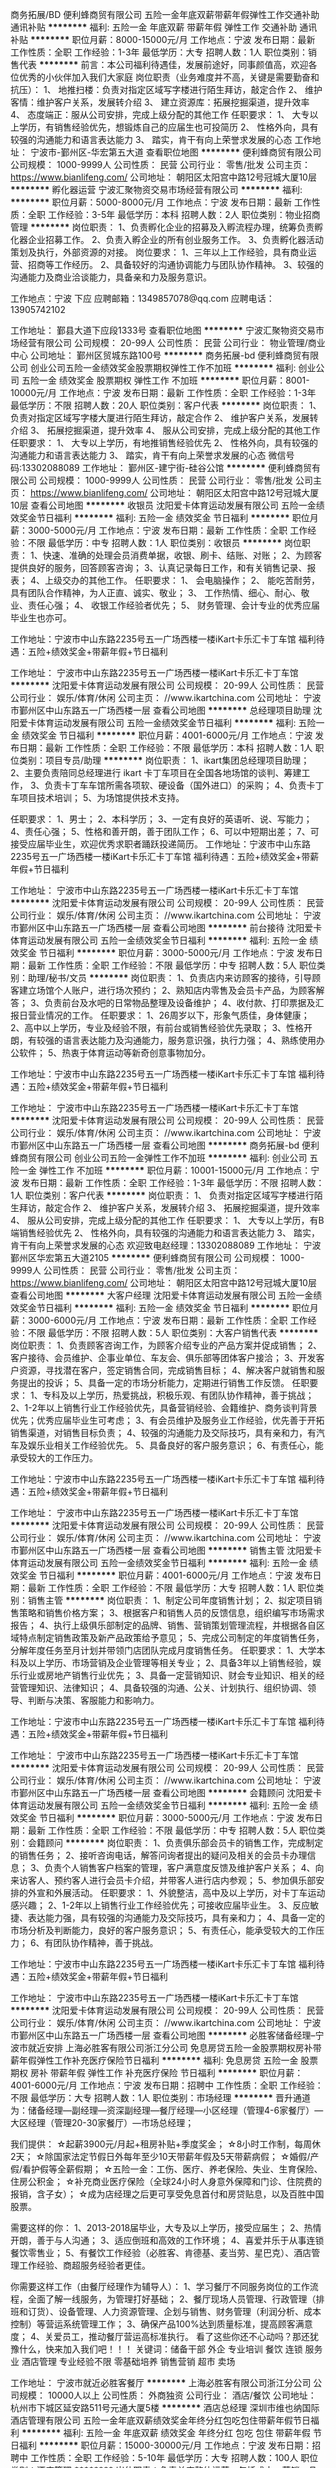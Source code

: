 商务拓展/BD
便利蜂商贸有限公司
五险一金年底双薪带薪年假弹性工作交通补助通讯补贴
**********
福利:
五险一金
年底双薪
带薪年假
弹性工作
交通补助
通讯补贴
**********
职位月薪：8000-15000元/月 
工作地点：宁波
发布日期：最新
工作性质：全职
工作经验：1-3年
最低学历：大专
招聘人数：1人
职位类别：销售代表
**********
前言：本公司福利待遇佳，发展前途好，同事颜值高，欢迎各位优秀的小伙伴加入我们大家庭
岗位职责（业务难度并不高，关键是需要勤奋和抗压）：
1、  地推扫楼：负责对指定区域写字楼进行陌生拜访，敲定合作
2、  维护客情：维护客户关系，发展转介绍
3、  建立资源库：拓展挖掘渠道，提升效率
4、  态度端正：服从公司安排，完成上级分配的其他工作
任职要求：
1、  大专以上学历，有销售经验优先，想锻炼自己的应届生也可投简历
2、  性格外向，具有较强的沟通能力和语言表达能力
3、  踏实，肯干有向上荣誉求发展的心态
工作地址：
宁波市-鄞州区-华宏第五大道
查看职位地图
**********
便利蜂商贸有限公司
公司规模：
1000-9999人
公司性质：
民营
公司行业：
零售/批发
公司主页：
https://www.bianlifeng.com/
公司地址：
朝阳区太阳宫中路12号冠城大厦10层
**********
孵化器运营
宁波汇聚物资交易市场经营有限公司
**********
福利:
**********
职位月薪：5000-8000元/月 
工作地点：宁波
发布日期：最新
工作性质：全职
工作经验：3-5年
最低学历：本科
招聘人数：2人
职位类别：物业招商管理
**********
岗位职责：
1、负责孵化企业的招募及入孵流程办理，统筹负责孵化器企业招募工作。
2、负责入孵企业的所有创业服务工作。
3、负责孵化器活动策划及执行，外部资源的对接。
岗位要求：
1、三年以上工作经验，具有商业运营、招商等工作经历。
2、具备较好的沟通协调能力与团队协作精神。
3、较强的沟通能力及商业洽谈能力，具备亲和力及服务意识。

工作地点：宁波 下应
应聘邮箱：1349857078@qq.com 
应聘电话：13905742102

工作地址：
鄞县大道下应段1333号
查看职位地图
**********
宁波汇聚物资交易市场经营有限公司
公司规模：
20-99人
公司性质：
民营
公司行业：
物业管理/商业中心
公司地址：
鄞州区贸城东路100号
**********
商务拓展-bd
便利蜂商贸有限公司
创业公司五险一金绩效奖金股票期权弹性工作不加班
**********
福利:
创业公司
五险一金
绩效奖金
股票期权
弹性工作
不加班
**********
职位月薪：8001-10000元/月 
工作地点：宁波
发布日期：最新
工作性质：全职
工作经验：1-3年
最低学历：不限
招聘人数：20人
职位类别：客户代表
**********
岗位职责：
1、  负责对指定区域写字楼大厦进行陌生拜访，敲定合作
2、  维护客户关系，发展转介绍
3、  拓展挖掘渠道，提升效率
4、  服从公司安排，完成上级分配的其他工作
任职要求：
1、  大专以上学历，有地推销售经验优先
2、  性格外向，具有较强的沟通能力和语言表达能力
3、  踏实，肯干有向上荣誉求发展的心态
微信号码:13302088089
工作地址：
鄞州区-建宁街-硅谷公馆
**********
便利蜂商贸有限公司
公司规模：
1000-9999人
公司性质：
民营
公司行业：
零售/批发
公司主页：
https://www.bianlifeng.com/
公司地址：
朝阳区太阳宫中路12号冠城大厦10层
查看公司地图
**********
收银员
沈阳爱卡体育运动发展有限公司
五险一金绩效奖金节日福利
**********
福利:
五险一金
绩效奖金
节日福利
**********
职位月薪：3000-5000元/月 
工作地点：宁波
发布日期：最新
工作性质：全职
工作经验：不限
最低学历：中专
招聘人数：1人
职位类别：收银员
**********
岗位职责：
1、快速、准确的处理会员消费单据，收银、刷卡、结账、对账；
2、为顾客提供良好的服务，回答顾客咨询；
3、认真记录每日工作，和有关销售记录、报表；
4、上级交办的其他工作。
 任职要求：
1、  会电脑操作；
2、  能吃苦耐劳，具有团队合作精神，为人正直、诚实、敬业；
3、  工作热情、细心、耐心、敬业、责任心强；
4、  收银工作经验者优先；
5、  财务管理、会计专业的优秀应届毕业生也亦可。

工作地址：宁波市中山东路2235号五一广场西楼一楼iKart卡乐汇卡丁车馆
福利待遇：五险+绩效奖金+带薪年假+节日福利

工作地址：
宁波市中山东路2235号五一广场西楼一楼iKart卡乐汇卡丁车馆
**********
沈阳爱卡体育运动发展有限公司
公司规模：
20-99人
公司性质：
民营
公司行业：
娱乐/体育/休闲
公司主页：
//www.ikartchina.com
公司地址：
宁波市鄞州区中山东路五一广场西楼一层
查看公司地图
**********
总经理项目助理
沈阳爱卡体育运动发展有限公司
五险一金绩效奖金节日福利
**********
福利:
五险一金
绩效奖金
节日福利
**********
职位月薪：4001-6000元/月 
工作地点：宁波
发布日期：最新
工作性质：全职
工作经验：不限
最低学历：本科
招聘人数：1人
职位类别：项目专员/助理
**********
岗位职责：
1、ikart集团总经理项目助理；
2、主要负责陪同总经理进行 ikart 卡丁车项目在全国各地场馆的谈判、筹建工作，
3、负责卡丁车车馆所需各项软、硬设备（国外进口）的采购；
4、负责卡丁车项目技术培训；
5、为场馆提供技术支持。

任职要求：
1、男士；
2、本科学历；
3、一定有良好的英语听、说、写能力；
4、责任心强；
5、性格和善开朗，善于团队工作；
6、可以中短期出差；
7、可接受应届毕业生，欢迎优秀求职者踊跃投递简历。
 工作地址：宁波市中山东路2235号五一广场西楼一楼iKart卡乐汇卡丁车馆
福利待遇：五险+绩效奖金+带薪年假+节日福利

工作地址：
宁波市中山东路2235号五一广场西楼一楼iKart卡乐汇卡丁车馆
**********
沈阳爱卡体育运动发展有限公司
公司规模：
20-99人
公司性质：
民营
公司行业：
娱乐/体育/休闲
公司主页：
//www.ikartchina.com
公司地址：
宁波市鄞州区中山东路五一广场西楼一层
查看公司地图
**********
前台接待
沈阳爱卡体育运动发展有限公司
五险一金绩效奖金节日福利
**********
福利:
五险一金
绩效奖金
节日福利
**********
职位月薪：3000-5000元/月 
工作地点：宁波
发布日期：最新
工作性质：全职
工作经验：不限
最低学历：中专
招聘人数：5人
职位类别：助理/秘书/文员
**********
岗位职责：
1、负责店内来访顾客的接待，引导顾客建立场馆个人账户，进行场次预约；
2、熟知店内零售及会员卡产品，为顾客解答；
3、负责前台及水吧的日常物品整理及设备维护；
4、收付款、打印票据及汇报日营业情况的工作。
 任职要求：
1、26周岁以下，形象气质佳，身体健康；
2、高中以上学历，专业及经验不限，有前台或销售经验优先录取；
3、性格开朗，有较强的语言表达能力及沟通能力，服务意识强，执行力强；
4、熟练使用办公软件；
5、热衷于体育运动等新奇创意事物加分。

工作地址：宁波市中山东路2235号五一广场西楼一楼iKart卡乐汇卡丁车馆
福利待遇：五险+绩效奖金+带薪年假+节日福利

工作地址：
宁波市中山东路2235号五一广场西楼一楼iKart卡乐汇卡丁车馆
**********
沈阳爱卡体育运动发展有限公司
公司规模：
20-99人
公司性质：
民营
公司行业：
娱乐/体育/休闲
公司主页：
//www.ikartchina.com
公司地址：
宁波市鄞州区中山东路五一广场西楼一层
查看公司地图
**********
商务拓展-bd
便利蜂商贸有限公司
创业公司五险一金弹性工作不加班
**********
福利:
创业公司
五险一金
弹性工作
不加班
**********
职位月薪：10001-15000元/月 
工作地点：宁波
发布日期：最新
工作性质：全职
工作经验：1-3年
最低学历：不限
招聘人数：1人
职位类别：客户代表
**********
岗位职责：
1、  负责对指定区域写字楼进行陌生拜访，敲定合作
2、  维护客户关系，发展转介绍
3、  拓展挖掘渠道，提升效率
4、  服从公司安排，完成上级分配的其他工作
任职要求：
1、  大专以上学历，有B端销售经验优先
2、  性格外向，具有较强的沟通能力和语言表达能力
3、  踏实，肯干有向上荣誉求发展的心态
欢迎致电赵经理：13302088089
工作地址：
宁波鄞州区华宏第五大道2105
**********
便利蜂商贸有限公司
公司规模：
1000-9999人
公司性质：
民营
公司行业：
零售/批发
公司主页：
https://www.bianlifeng.com/
公司地址：
朝阳区太阳宫中路12号冠城大厦10层
查看公司地图
**********
大客户经理
沈阳爱卡体育运动发展有限公司
五险一金绩效奖金节日福利
**********
福利:
五险一金
绩效奖金
节日福利
**********
职位月薪：3000-6000元/月 
工作地点：宁波
发布日期：最新
工作性质：全职
工作经验：不限
最低学历：不限
招聘人数：5人
职位类别：大客户销售代表
**********
岗位职责：
1、负责顾客咨询工作，为顾客介绍专业的产品方案并促成销售；
2、客户接待、会员维护、企事业单位、车友会、俱乐部等团体客户接洽；
3、开发客户资源，寻找潜在客户，签定销售合同，完成销售目标；
4、解决客户就销售和服务提出的投诉；
5、具备一定的市场分析能力，定期进行销售工作反馈。
 任职要求：
1、专科及以上学历，热爱挑战，积极乐观、有团队协作精神，善于挑战；
2、1-2年以上销售行业工作经验优先，具备营销经验、会籍维护、商务谈判背景优先；优秀应届毕业生可考虑；
3、有会员维护及服务业工作经验，优先善于开拓销售渠道，对销售目标负责；
4、较强的沟通能力及交际技巧，具有亲和力，有汽车及娱乐业相关工作经验优先。
5、具备良好的客户服务意识；
6、有责任心，能承受较大的工作压力。

工作地址：宁波市中山东路2235号五一广场西楼一楼iKart卡乐汇卡丁车馆
福利待遇：五险+绩效奖金+带薪年假+节日福利

工作地址：
宁波市中山东路2235号五一广场西楼一楼iKart卡乐汇卡丁车馆
**********
沈阳爱卡体育运动发展有限公司
公司规模：
20-99人
公司性质：
民营
公司行业：
娱乐/体育/休闲
公司主页：
//www.ikartchina.com
公司地址：
宁波市鄞州区中山东路五一广场西楼一层
查看公司地图
**********
销售主管
沈阳爱卡体育运动发展有限公司
五险一金绩效奖金节日福利
**********
福利:
五险一金
绩效奖金
节日福利
**********
职位月薪：4001-6000元/月 
工作地点：宁波
发布日期：最新
工作性质：全职
工作经验：不限
最低学历：大专
招聘人数：1人
职位类别：销售主管
**********
岗位职责：
1、制定公司年度销售计划；
2、拟定项目销售策略和销售价格方案；
3、根据客户和销售人员的反馈信息，组织编写市场需求报告；
4、执行上级俱乐部制定的品牌、销售、营销策划管理流程，并根据各自区域特点制定销售政策及新产品政策给予意见；
5、完成公司制定的年度销售任务，分解年度任务至月计划并带领门店团队完成月度销售任务。
 任职要求：
1、大学本科及以上学历、市场营销及企业管理等相关专业；
2、具备3年以上销售经验，娱乐行业或房地产销售行业优先；
3、具备一定营销知识、财会专业知识、相关的经营管理知识、法律知识；
4、具备较强的沟通、公关、计划执行、组织协调、领导、判断与决策、客服能力和影响力。

工作地址：宁波市中山东路2235号五一广场西楼一楼iKart卡乐汇卡丁车馆
福利待遇：五险+绩效奖金+带薪年假+节日福利

工作地址：
宁波市中山东路2235号五一广场西楼一楼iKart卡乐汇卡丁车馆
**********
沈阳爱卡体育运动发展有限公司
公司规模：
20-99人
公司性质：
民营
公司行业：
娱乐/体育/休闲
公司主页：
//www.ikartchina.com
公司地址：
宁波市鄞州区中山东路五一广场西楼一层
查看公司地图
**********
会籍顾问
沈阳爱卡体育运动发展有限公司
五险一金绩效奖金节日福利
**********
福利:
五险一金
绩效奖金
节日福利
**********
职位月薪：3000-5000元/月 
工作地点：宁波
发布日期：最新
工作性质：全职
工作经验：不限
最低学历：中专
招聘人数：5人
职位类别：会籍顾问
**********
岗位职责：
1、负责俱乐部会员卡的销售工作，完成制定的销售任务；
2、接听咨询电话，解答问询者提出的疑问及相关的会员卡办理信息；
3、负责个人销售客户档案的管理，客户满意度反馈及维护客户关系；
4、向来访客人、预约客人进行会员卡介绍，并带客人进行店内参观；
5、参加俱乐部安排的外宣和外展活动。
 任职要求：
1、外貌整洁，高中及以上学历，对卡丁车运动感兴趣；
2、1-2年以上销售行业工作经验优先；可接收应届毕业生。
3、反应敏捷、表达能力强，具有较强的沟通能力及交际技巧，具有亲和力；
4、具备一定的市场分析及判断能力，良好的客户服务意识；
5、有责任心，能承受较大的工作压力；
6、有团队协作精神，善于挑战。

工作地址：宁波市中山东路2235号五一广场西楼一楼iKart卡乐汇卡丁车馆
福利待遇：五险+绩效奖金+带薪年假+节日福利

工作地址：
宁波市中山东路2235号五一广场西楼一楼iKart卡乐汇卡丁车馆
**********
沈阳爱卡体育运动发展有限公司
公司规模：
20-99人
公司性质：
民营
公司行业：
娱乐/体育/休闲
公司主页：
//www.ikartchina.com
公司地址：
宁波市鄞州区中山东路五一广场西楼一层
查看公司地图
**********
必胜客储备经理--宁波市就近安排
上海必胜客有限公司浙江分公司
免息房贷五险一金股票期权房补带薪年假弹性工作补充医疗保险节日福利
**********
福利:
免息房贷
五险一金
股票期权
房补
带薪年假
弹性工作
补充医疗保险
节日福利
**********
职位月薪：4001-6000元/月 
工作地点：宁波
发布日期：招聘中
工作性质：全职
工作经验：不限
最低学历：大专
招聘人数：1人
职位类别：市场经理
**********
晋升通道为：储备经理—副经理—资深副经理—餐厅经理—小区经理（管理4-6家餐厅）—大区经理（管理20-30家餐厅）—市场总经理；

我们提供：
☆起薪3900元/月起+租房补贴+季度奖金；
☆8小时工作制，每周休2天；
☆除国家法定节假日外每年至少10天带薪年假及5天带薪病假；
☆婚假/产假/看护假等全薪假期；
☆五险一金：工伤、医疗、养老保险、失业、生育保险、住房公积金；
☆补充商业医疗保险（全球24小时人身意外保障和门诊、住院费的报销，含子女）；
☆成为店经理之后更可享受免息首付和房贷贴息，以及百胜中国股票。

需要这样的你：
1、2013-2018届毕业，大专及以上学历，接受应届生；
2、热情开朗，善于与人沟通；
3、适应倒班和高效的工作环境；
4、喜爱并乐于从事连锁餐饮零售业；
5、有餐饮工作经验（必胜客、肯德基、麦当劳、星巴克）、酒店管理工作经验、商超服务经验者更佳。

你需要这样工作（由餐厅经理作为辅导人）：
1、学习餐厅不同服务岗位的工作流程，全面了解一线服务，为管理打好基础；
2、餐厅现场人员管理、行政管理（排班和订货）、设备管理、人力资源管理、企划与销售、财务管理（利润分析、成本控制）等营运系统管理工作；
3、确保产品100%达到质量标准，提高顾客满意度；
4、关爱员工，推动餐厅营运高标准执行。
 看了这些你还不心动吗？那还犹豫什么，快来加入我们吧！！！
 关键词：储备干部 外企 专业培训 餐饮 连锁 服务业 酒店管理  专业经验不限 零基础培养 销售营销   超市  卖场

工作地址：
宁波市就近必胜客餐厅
**********
上海必胜客有限公司浙江分公司
公司规模：
10000人以上
公司性质：
外商独资
公司行业：
酒店/餐饮
公司地址：
杭州市下城区延安路511号元通大厦5楼
**********
酒店总经理
深圳市维也纳国际酒店管理有限公司
五险一金年底双薪绩效奖金年终分红包吃包住带薪年假节日福利
**********
福利:
五险一金
年底双薪
绩效奖金
年终分红
包吃
包住
带薪年假
节日福利
**********
职位月薪：15000-30000元/月 
工作地点：宁波
发布日期：招聘中
工作性质：全职
工作经验：5-10年
最低学历：大专
招聘人数：100人
职位类别：酒店管理
**********
岗位职责：负责单店整体运营，包括成本、营销、品质管理等。
任职资格：
1、年龄28-45岁，性别不限，同意至少一个区域工作地点外派；
2、工作经验要求（满足以下几点其中之一即可）：
A、3年以上星级酒店工作经验+2年以上连锁型酒店店长工作经验；
B、3年以上经济、中端连锁型酒店店长工作经验（华住、如家、锦江之星、亚朵优先考虑）；
C、2年以上挂牌四星级以上酒店总经理工作经验；（必须是挂牌四星级以上酒店）
D、销售出身的单体酒店3年以上总经理工作经验；（单体酒店指除挂牌四星级以上酒店以外的其他酒店）
E、格林、易佰、布丁、99等低端连锁品牌城区总以上岗位人员。
此岗位为外派岗位，区域外派亦可，全国外派优先考虑。

工作地址：
全国
**********
深圳市维也纳国际酒店管理有限公司
公司规模：
10000人以上
公司性质：
合资
公司行业：
酒店/餐饮
公司主页：
http://www.wyn88.com
公司地址：
广东省深圳市龙华新区深圳北站西广场维也纳国际酒店二楼
**********
收银
恒大地产集团珠三角房地产开发有限公司
五险一金绩效奖金包住餐补带薪年假员工旅游节日福利
**********
福利:
五险一金
绩效奖金
包住
餐补
带薪年假
员工旅游
节日福利
**********
职位月薪：5000-10000元/月 
工作地点：宁波
发布日期：招聘中
工作性质：全职
工作经验：1-3年
最低学历：大专
招聘人数：1人
职位类别：出纳员
**********
岗位职责：
1、负责现场收款工作。保证票据开具的正确性和票款相符；
2、编制日常销售管理报表及日报表；
3、配合财务部门做好票据管理、整理资料归档等工作；
4、办理领导安排的其他事宜。

任职资格：
1、会计学或财务管理等相关专业统招大专及以上学历；
2、1年以上财务工作经验，有会计从业资格证优先；
3、熟练操作银联刷卡系统及真假币识别，具备良好的职业操守。

工作地址：
宁波市余姚市
**********
恒大地产集团珠三角房地产开发有限公司
公司规模：
1000-9999人
公司性质：
上市公司
公司行业：
房地产/建筑/建材/工程
公司地址：
天河区黄埔大道西78号恒大中心
查看公司地图
**********
挑战十万年薪 必胜客餐厅储备经理招募中
上海必胜客有限公司浙江分公司
五险一金绩效奖金带薪年假补充医疗保险定期体检节日福利免息房贷每年多次调薪
**********
福利:
五险一金
绩效奖金
带薪年假
补充医疗保险
定期体检
节日福利
免息房贷
每年多次调薪
**********
职位月薪：3900-4500元/月 
工作地点：宁波
发布日期：招聘中
工作性质：实习
工作经验：无经验
最低学历：大专
招聘人数：2人
职位类别：储备干部
**********
我们要怎样的人才？
——四有青年的故事：
1、有学识：全日制大专以上学历，重点大学优先录用。
2、有担当：责任心强，有担当精神，具备独当一面的品质。
3、有抱负：不想做将军的兵不是好士兵，以后你就是店经理，上进心和坚韧力缺一不可。
4、有style：请不要人云亦云，也不要随波逐流，拿出你的style。
 你在这里要做什么？
1、服务进阶get：上得了厅堂（外场），下得了厨房（内场），hold住顾客，管得了兼职的漂亮小姑娘。
2、管理进阶get：上十台的设备，上百号的人员，上万的设备，上百万的流水，这一切，都交给你。
 职位进阶：
第一阶段—储备经理（8-12个月）：3个月，服务岗轮岗，内容包括服务、做pizza、甜品、饮料等，随后转为值班组长；
第二阶段—副经理（12-18个月）：学习订货、排班、设备管理；
第三阶段—资深副经理（9-12个月）：学习人员训练和人员管理、餐厅营运。
预期3-4年晋升为餐厅经理，全面负责整家餐厅的管理和营运。
 晋升空间：
1、“一带一路”的培养模式：系统的“百胜领军人物养成”课程以及1对1的导师辅导支持；
2、没有天花板的就职之路：储备经理—副经理—资深副经理—餐厅经理—区经理（管理5+家餐厅）—区域经理（管理25+家餐厅）—市场总经理（管理200+家餐厅）。
 企业优势：
1、全球餐饮界的殿堂级企业：百胜！全球最大的餐饮集团，在全球110多个国家和地区拥有超过35000家连锁餐厅和100多万名员工。
2、中国餐饮行业的黄埔军校：听君一席话，胜读十年书！
3、年轻人的集聚地：年轻时尚的企业文化氛围，90后喜闻乐见的管理模式。
4、行走的教科书：无所不在、无处不有的培训体系，倾心打造，就等你来。
5、吃货的天堂：pizza、意面和小吃，美味永不缺货。
 薪资福利优势：
1、试用期打折？不，试用期工资不打折，入职即进入全薪水平。
2、有没有双休？没错，我们严格执行每周休息2天的作息制度。
3、五险一金呢？都有，额外送上商业险一份，我们要让全世界都知道，你小孩的商业险，我们也承包了。
4、都有什么假？入职即可享受每年至少10天全薪年休假，各类法定假、带薪病假。
5、未来都有啥？有季度奖金，有购房免息贷款和房息补贴，还有高价值的百胜中国股票。
6、不胜枚举的小福利：年度免费体检、超实惠员工餐、各类家族活动、管理组年会、尾牙大派对、高频的团队outing！
 必胜客，
无数的欢乐时光，超乎你的想象！

工作地址：
就近安排
**********
上海必胜客有限公司浙江分公司
公司规模：
10000人以上
公司性质：
外商独资
公司行业：
酒店/餐饮
公司地址：
杭州市下城区延安路511号元通大厦5楼
**********
管理培训生—企业管理-温州就近安排
上海必胜客有限公司浙江分公司
五险一金年底双薪绩效奖金带薪年假弹性工作补充医疗保险定期体检员工旅游
**********
福利:
五险一金
年底双薪
绩效奖金
带薪年假
弹性工作
补充医疗保险
定期体检
员工旅游
**********
职位月薪：4001-6000元/月 
工作地点：宁波
发布日期：招聘中
工作性质：全职
工作经验：不限
最低学历：大专
招聘人数：5人
职位类别：储备干部
**********
招聘岗位：餐厅储备经理
 
人生的第一份工作，2个全新进阶：
1、服务进阶get：上得了厅堂（外场），下得了厨房（内场），hold住顾客，管得了兼职的漂亮小姑娘。
2、管理进阶get：上十台的设备，上百号的人员，上万的设备，上千万的流水，这一切，都交给你。
 
晋升空间：
没有天花板的就职之路：储备经理—副经理—资深副经理—餐厅经理—区经理（管理5+家餐厅）—区域经理（管理25+家餐厅）—市场总经理（管理200+家餐厅）。
 
企业优势：
1、全球餐饮界的殿堂级企业
2、中国餐饮行业的管理学院
3、年轻人的集聚地
4、行走的教科书
5、吃货的天堂
 
薪资福利优势：
1、年薪5.5万起，月薪3900元，试用不打折，入职即全薪。
2、弹性工作，时间自由，每周休息二天。
3、10天超长全薪年休假。
4、年度免费体检、超实惠员工餐、各类家族活动、管理组年会、尾牙大派对、高频的团队outing！
5、还有季度奖金、购房免息贷款、高价值的百胜中国股票等着你！
 
申请条件：
1、大学最后一年全日制大学学历学生，专业不限；
2、热情开朗，善于与人沟通；
3、适应倒班和高效的工作环境；
4、乐于从事连锁餐饮零售业。
 
工作地点：
——可选择浙江省内各必胜客餐厅
 
必胜客，
无数的欢乐时光，超乎你的想象！
工作地址：
杭州市下城区延安路511号元通大厦5楼
查看职位地图
**********
上海必胜客有限公司浙江分公司
公司规模：
10000人以上
公司性质：
外商独资
公司行业：
酒店/餐饮
公司地址：
杭州市下城区延安路511号元通大厦5楼
**********
管理培训-欢迎应届生
上海必胜客有限公司浙江分公司
免息房贷每年多次调薪五险一金绩效奖金带薪年假补充医疗保险定期体检节日福利
**********
福利:
免息房贷
每年多次调薪
五险一金
绩效奖金
带薪年假
补充医疗保险
定期体检
节日福利
**********
职位月薪：4001-6000元/月 
工作地点：宁波
发布日期：招聘中
工作性质：全职
工作经验：不限
最低学历：大专
招聘人数：3人
职位类别：店长/卖场管理
**********
晋升通道为：储备经理—副经理—资深副经理—餐厅经理—小区经理（管理4-6家餐厅）—大区经理（管理20-30家餐厅）—市场总经理（管理200到300家餐厅）；
 需要这样的你：
1、2013-2018届毕业，大专及以上学历；
2、热情开朗，善于与人沟通；
3、适应倒班和高效的工作环境；
4、喜爱并乐于从事连锁餐饮零售业。
5、全日制本科及以上学历，一本及以上学历的优秀伙伴可进入天翼计划（16个月挑战十万年薪）；
 我们提供：
☆约3900-4500元/月的薪资，每年至少1次调薪；
☆8小时工作制，每周休2天；
☆每年至少10天带薪年假及5天带薪病假；
☆婚假/产假/看护假等全薪假期；
☆五险一金：工伤、医疗、养老保险、失业、生育保险、住房公积金；
☆补充商业医疗保险（全球24小时人身意外保障和门诊、住院费的报销，含子女）
☆未来更可享受免息首付和房贷贴息，以及百胜中国股票
 你需要这样工作：
1、学习餐厅不同服务岗位的工作流程，全面了解一线服务，为管理打好基础；
2、协助餐厅经理执行订货、排班、成本、利润等营运管理；
3、确保产品100%达到质量标准，提高顾客满意度；
4、关爱员工，推动餐厅营运高标准执行。
  看了这些你还不心动吗？那还犹豫什么，快来加入我们吧！！！
 关键词：储备干部 外企 专业培训 餐饮 连锁 服务业 酒店管理  专业经验不限 零基础培养 销售营销
  工作地址：
宁波就近安排
**********
上海必胜客有限公司浙江分公司
公司规模：
10000人以上
公司性质：
外商独资
公司行业：
酒店/餐饮
公司地址：
杭州市下城区延安路511号元通大厦5楼
**********
储备干部就近安排-有能力就来吧！
上海必胜客有限公司浙江分公司
免息房贷每年多次调薪五险一金绩效奖金带薪年假补充医疗保险定期体检节日福利
**********
福利:
免息房贷
每年多次调薪
五险一金
绩效奖金
带薪年假
补充医疗保险
定期体检
节日福利
**********
职位月薪：4001-6000元/月 
工作地点：宁波
发布日期：招聘中
工作性质：全职
工作经验：不限
最低学历：大专
招聘人数：3人
职位类别：店长/卖场管理
**********
晋升通道为：储备经理—副经理—资深副经理—餐厅经理—小区经理（管理4-6家餐厅）—大区经理（管理20-30家餐厅）—市场总经理（管理200到300家餐厅）；
 需要这样的你：
1、2013-2018届毕业，大专及以上学历；
2、热情开朗，善于与人沟通；
3、适应倒班和高效的工作环境；
4、喜爱并乐于从事连锁餐饮零售业。
5、全日制本科及以上学历，一本及以上学历的优秀伙伴可进入天翼计划（16个月挑战十万年薪）；
 我们提供：
☆约3900-4500元/月的薪资，每年至少1次调薪；
☆8小时工作制，每周休2天；
☆每年至少10天带薪年假及5天带薪病假；
☆婚假/产假/看护假等全薪假期；
☆五险一金：工伤、医疗、养老保险、失业、生育保险、住房公积金；
☆补充商业医疗保险（全球24小时人身意外保障和门诊、住院费的报销，含子女）
☆未来更可享受免息首付和房贷贴息，以及百胜中国股票
 你需要这样工作：
1、学习餐厅不同服务岗位的工作流程，全面了解一线服务，为管理打好基础；
2、协助餐厅经理执行订货、排班、成本、利润等营运管理；
3、确保产品100%达到质量标准，提高顾客满意度；
4、关爱员工，推动餐厅营运高标准执行。
  看了这些你还不心动吗？那还犹豫什么，快来加入我们吧！！！
 关键词：储备干部 外企 专业培训 餐饮 连锁 服务业 酒店管理  专业经验不限 零基础培养 销售营销
  工作地址：
宁波就近安排
**********
上海必胜客有限公司浙江分公司
公司规模：
10000人以上
公司性质：
外商独资
公司行业：
酒店/餐饮
公司地址：
杭州市下城区延安路511号元通大厦5楼
**********
必胜客餐厅储备经理-宁海(职位编号：9378BR)
上海必胜客有限公司浙江分公司
五险一金带薪年假弹性工作补充医疗保险定期体检节日福利
**********
福利:
五险一金
带薪年假
弹性工作
补充医疗保险
定期体检
节日福利
**********
职位月薪：2001-4000元/月 
工作地点：宁波
发布日期：招聘中
工作性质：全职
工作经验：不限
最低学历：大专
招聘人数：5人
职位类别：储备干部
**********
您将从事：
1.必胜客、（必胜宅急送）餐厅的营运管理；
2.策划和开展营销等事宜；
3.负责商圈拓展的事项；
4.对必胜客、（必胜宅急送）餐厅的人员和利润进行管理。
 您将得到：
- 进入与您职业发展匹配的“必胜客管理学院”，开启自己作为管理者的职业生涯。“必胜客管理学院”提供的学习课程媲美商学院且为职场新人量身定制，选拔超豪华的千人讲师团队悉心授教。
- 最初在储备经理这个岗位上的8-12个月，将学会全方位餐厅经营与领导力的基础课程，完成从一个职场新人向餐厅副经理发展的重要过程。
- 3年就能成为餐厅经理，独当一面，带领餐厅，成为百胜重要的领导者。
 具备以下条件，即可申请：
1. 全日制大专及以上学历；
2. 具备创新思维和执行力；
3. 对新鲜事物感兴趣，有互联网思维；
4. 性格开朗，善于沟通。
5. 聪敏好学，学习能力强。
 薪资福利：
薪资约为3500元/月，依照国家规定购买五险一金、提供带薪年假（10天），享有商业医疗保险。
 有意者可通过以下方式递交简历：
- 登录
www.yumcareers.cn
如需详细了解，请关注必胜客浙江招募官方微信平台
微信号：YUM_ZHJ
在这里，你可以了解到：
- 品牌职位：百胜中国、市场介绍、职位介绍……
- 招聘面试：招聘计划、面试流程……
- 成长分享、试操作体验、面试准备……
- 健康证办理指引：输入“健康证@相应城市区域”查询……

工作地址：
宁海
**********
上海必胜客有限公司浙江分公司
公司规模：
10000人以上
公司性质：
外商独资
公司行业：
酒店/餐饮
公司地址：
杭州市下城区延安路511号元通大厦5楼
**********
店经理储备-专业不限，物流专业优先
上海必胜客有限公司浙江分公司
住房补贴免息房贷每年多次调薪五险一金年底双薪绩效奖金股票期权房补
**********
福利:
住房补贴
免息房贷
每年多次调薪
五险一金
年底双薪
绩效奖金
股票期权
房补
**********
职位月薪：4001-6000元/月 
工作地点：宁波
发布日期：招聘中
工作性质：全职
工作经验：不限
最低学历：大专
招聘人数：8人
职位类别：储备干部
**********
晋升通道为：储备经理—副经理—资深副经理—餐厅经理—小区经理（管理4-6家餐厅）—大区经理（管理20-30家餐厅）—市场总经理（管理200到300家餐厅）；
 需要这样的你：
1、2013-2018届毕业，大专及以上学历；
2、热情开朗，善于与人沟通；
3、适应倒班和高效的工作环境；
4、喜爱并乐于从事连锁餐饮零售业。
 我们提供：
☆约4200-4500元/月的薪资，有季度奖金，每年至少1次调薪；
☆8小时工作制，每周休2天；
☆除国家法定节假日外每年至少10天带薪年假及5天带薪病假；
☆婚假/产假/看护假等全薪假期；
☆五险一金：工伤、医疗、养老保险、失业、生育保险、住房公积金；
☆补充商业医疗保险（全球24小时人身意外保障和门诊、住院费的报销，含子女）
☆成为店经理之后更可享受免息首付和房贷贴息，以及百胜中国股票
 你需要这样工作（由餐厅经理作为辅导人）：
1、学习餐厅不同服务岗位的工作流程，全面了解一线服务，为管理打好基础；
2、协助餐厅经理执行订货、排班、成本、利润等营运管理；
3、确保产品100%达到质量标准，提高顾客满意度；
4、关爱员工，推动餐厅营运高标准执行。
  看了这些你还不心动吗？那还犹豫什么，快来加入我们吧！！！
 关键词：储备干部 外企 专业培训 餐饮 连锁 服务业 酒店管理  专业经验不限 零基础培养 销售营销    必胜客   肯德基  星巴克  麦当劳


工作地址：
宁波
**********
上海必胜客有限公司浙江分公司
公司规模：
10000人以上
公司性质：
外商独资
公司行业：
酒店/餐饮
公司地址：
杭州市下城区延安路511号元通大厦5楼
**********
管理培训生-专业不限
上海必胜客有限公司浙江分公司
住房补贴免息房贷五险一金年底双薪绩效奖金股票期权房补带薪年假
**********
福利:
住房补贴
免息房贷
五险一金
年底双薪
绩效奖金
股票期权
房补
带薪年假
**********
职位月薪：4001-6000元/月 
工作地点：宁波
发布日期：招聘中
工作性质：全职
工作经验：不限
最低学历：大专
招聘人数：8人
职位类别：品牌/连锁招商管理
**********
晋升通道为：储备经理—副经理—资深副经理—餐厅经理—小区经理（管理4-6家餐厅）—大区经理（管理20-30家餐厅）—市场总经理（管理200到300家餐厅）；
 需要这样的你：
1、2013-2018届毕业，大专及以上学历；
2、热情开朗，善于与人沟通；
3、适应倒班和高效的工作环境；
4、喜爱并乐于从事连锁餐饮零售业。
 我们提供：
☆约4200-4500元/月的薪资，有季度奖金，每年至少1次调薪；
☆8小时工作制，每周休2天；
☆除国家法定节假日外每年至少10天带薪年假及5天带薪病假；
☆婚假/产假/看护假等全薪假期；
☆五险一金：工伤、医疗、养老保险、失业、生育保险、住房公积金；
☆补充商业医疗保险（全球24小时人身意外保障和门诊、住院费的报销，含子女）
☆成为店经理之后更可享受免息首付和房贷贴息，以及百胜中国股票
 你需要这样工作（由餐厅经理作为辅导人）：
1、学习餐厅不同服务岗位的工作流程，全面了解一线服务，为管理打好基础；
2、协助餐厅经理执行订货、排班、成本、利润等营运管理；
3、确保产品100%达到质量标准，提高顾客满意度；
4、关爱员工，推动餐厅营运高标准执行。
  看了这些你还不心动吗？那还犹豫什么，快来加入我们吧！！！
 关键词：储备干部 外企 专业培训 餐饮 连锁 服务业 酒店管理  专业经验不限 零基础培养 销售营销    必胜客   肯德基  星巴克  麦当劳

 
工作地址：
宁波是天一广场附近
查看职位地图
**********
上海必胜客有限公司浙江分公司
公司规模：
10000人以上
公司性质：
外商独资
公司行业：
酒店/餐饮
公司地址：
杭州市下城区延安路511号元通大厦5楼
**********
必胜客储备经理--宁波市奉化
上海必胜客有限公司浙江分公司
免息房贷五险一金股票期权房补带薪年假弹性工作补充医疗保险节日福利
**********
福利:
免息房贷
五险一金
股票期权
房补
带薪年假
弹性工作
补充医疗保险
节日福利
**********
职位月薪：4001-6000元/月 
工作地点：宁波-奉化区
发布日期：招聘中
工作性质：全职
工作经验：不限
最低学历：大专
招聘人数：1人
职位类别：储备干部
**********
招聘岗位：餐厅储备经理
 
人生的第一份工作，2个全新进阶：
1、服务进阶get：上得了厅堂（外场），下得了厨房（内场），hold住顾客，管得了兼职的漂亮小姑娘。
2、管理进阶get：上十台的设备，上百号的人员，上万的设备，上千万的流水，这一切，都交给你。
 
晋升空间：
没有天花板的就职之路：储备经理—副经理—资深副经理—餐厅经理—区经理（管理5+家餐厅）—区域经理（管理25+家餐厅）—市场总经理（管理200+家餐厅）。
 
企业优势：
1、全球餐饮界的殿堂级企业
2、中国餐饮行业的管理学院
3、年轻人的集聚地
4、行走的教科书
5、吃货的天堂
 
薪资福利优势：
1、年薪5.5万起，月薪3900元，试用不打折，入职即全薪。
2、弹性工作，时间自由，每周休息二天。
3、10天超长全薪年休假。
4、年度免费体检、超实惠员工餐、各类家族活动、管理组年会、尾牙大派对、高频的团队outing！
5、还有季度奖金、购房免息贷款、高价值的百胜中国股票等着你！
 
申请条件：
1、大学最后一年全日制大学学历学生，专业不限；
2、热情开朗，善于与人沟通；
3、适应倒班和高效的工作环境；
4、乐于从事连锁餐饮零售业。
 
工作地点：
——可选择浙江省内各必胜客餐厅
 
必胜客，
无数的欢乐时光，超乎你的想象！
  工作地址：
宁波市奉化区就近安排
**********
上海必胜客有限公司浙江分公司
公司规模：
10000人以上
公司性质：
外商独资
公司行业：
酒店/餐饮
公司地址：
杭州市下城区延安路511号元通大厦5楼
**********
商务拓展
便利蜂商贸有限公司
五险一金绩效奖金交通补助房补通讯补贴带薪年假弹性工作定期体检
**********
福利:
五险一金
绩效奖金
交通补助
房补
通讯补贴
带薪年假
弹性工作
定期体检
**********
职位月薪：6001-8000元/月 
工作地点：宁波
发布日期：招聘中
工作性质：全职
工作经验：不限
最低学历：不限
招聘人数：5人
职位类别：市场经理
**********
便利蜂办公室零食福利项目，为企事业单位免费搭建自助零食角，增加员工福利，提升员工幸福感。欢迎有识之士自荐和推荐：
BD销售经理：
一：薪资待遇
底薪+补助+提成
二：岗位职责
1： 负责城市端无人货架业务推广；
2： 负责对指定区域写字楼进行陌生拜访，沟通达成合作；
3： 拓展挖掘渠道，提升拜访效率；
工作地址：
宁波市宁穿路1811号世联红璞硅谷公馆A座316室
查看职位地图
**********
便利蜂商贸有限公司
公司规模：
1000-9999人
公司性质：
民营
公司行业：
零售/批发
公司主页：
https://www.bianlifeng.com/
公司地址：
朝阳区太阳宫中路12号冠城大厦10层
**********
必胜客储备经理--宁波市江东区
上海必胜客有限公司浙江分公司
免息房贷五险一金股票期权房补带薪年假弹性工作补充医疗保险节日福利
**********
福利:
免息房贷
五险一金
股票期权
房补
带薪年假
弹性工作
补充医疗保险
节日福利
**********
职位月薪：4001-6000元/月 
工作地点：宁波-江东区
发布日期：招聘中
工作性质：全职
工作经验：不限
最低学历：大专
招聘人数：1人
职位类别：储备干部
**********
招聘岗位：餐厅储备经理
 
人生的第一份工作，2个全新进阶：
1、服务进阶get：上得了厅堂（外场），下得了厨房（内场），hold住顾客，管得了兼职的漂亮小姑娘。
2、管理进阶get：上十台的设备，上百号的人员，上万的设备，上千万的流水，这一切，都交给你。
 
晋升空间：
没有天花板的就职之路：储备经理—副经理—资深副经理—餐厅经理—区经理（管理5+家餐厅）—区域经理（管理25+家餐厅）—市场总经理（管理200+家餐厅）。
 
企业优势：
1、全球餐饮界的殿堂级企业
2、中国餐饮行业的管理学院
3、年轻人的集聚地
4、行走的教科书
5、吃货的天堂
 
薪资福利优势：
1、年薪5.5万起，月薪3900元，试用不打折，入职即全薪。
2、弹性工作，时间自由，每周休息二天。
3、10天超长全薪年休假。
4、年度免费体检、超实惠员工餐、各类家族活动、管理组年会、尾牙大派对、高频的团队outing！
5、还有季度奖金、购房免息贷款、高价值的百胜中国股票等着你！
 
申请条件：
1、大学最后一年全日制大学学历学生，专业不限；
2、热情开朗，善于与人沟通；
3、适应倒班和高效的工作环境；
4、乐于从事连锁餐饮零售业。
 
工作地点：
——可选择浙江省内各必胜客餐厅
 
必胜客，
无数的欢乐时光，超乎你的想象！
  工作地址：
浙江省就近安排
**********
上海必胜客有限公司浙江分公司
公司规模：
10000人以上
公司性质：
外商独资
公司行业：
酒店/餐饮
公司地址：
杭州市下城区延安路511号元通大厦5楼
**********
管培生-工作地点就近安排
上海必胜客有限公司浙江分公司
住房补贴免息房贷每年多次调薪五险一金年底双薪绩效奖金股票期权房补
**********
福利:
住房补贴
免息房贷
每年多次调薪
五险一金
年底双薪
绩效奖金
股票期权
房补
**********
职位月薪：3900-4200元/月 
工作地点：宁波
发布日期：招聘中
工作性质：全职
工作经验：不限
最低学历：大专
招聘人数：8人
职位类别：储备干部
**********
晋升通道为：储备经理—副经理—资深副经理—餐厅经理—小区经理（管理4-6家餐厅）—大区经理（管理20-30家餐厅）—市场总经理（管理200到300家餐厅）；
 需要这样的你：
1、2013-2018届毕业，大专及以上学历；
2、热情开朗，善于与人沟通；
3、适应倒班和高效的工作环境；
4、喜爱并乐于从事连锁餐饮零售业。
 我们提供：
☆约4200-4500元/月的薪资，有季度奖金，每年至少1次调薪；
☆8小时工作制，每周休2天；
☆除国家法定节假日外每年至少10天带薪年假及5天带薪病假；
☆婚假/产假/看护假等全薪假期；
☆五险一金：工伤、医疗、养老保险、失业、生育保险、住房公积金；
☆补充商业医疗保险（全球24小时人身意外保障和门诊、住院费的报销，含子女）
☆成为店经理之后更可享受免息首付和房贷贴息，以及百胜中国股票
 你需要这样工作（由餐厅经理作为辅导人）：
1、学习餐厅不同服务岗位的工作流程，全面了解一线服务，为管理打好基础；
2、协助餐厅经理执行订货、排班、成本、利润等营运管理；
3、确保产品100%达到质量标准，提高顾客满意度；
4、关爱员工，推动餐厅营运高标准执行。
  看了这些你还不心动吗？那还犹豫什么，快来加入我们吧！！！
 关键词：储备干部 外企 专业培训 餐饮 连锁 服务业 酒店管理  专业经验不限 零基础培养 销售营销    必胜客   肯德基  星巴克  麦当劳

工作地址：
宁波
**********
上海必胜客有限公司浙江分公司
公司规模：
10000人以上
公司性质：
外商独资
公司行业：
酒店/餐饮
公司地址：
杭州市下城区延安路511号元通大厦5楼
**********
必胜客储备经理--宁波高新区
上海必胜客有限公司浙江分公司
免息房贷五险一金股票期权房补带薪年假弹性工作补充医疗保险节日福利
**********
福利:
免息房贷
五险一金
股票期权
房补
带薪年假
弹性工作
补充医疗保险
节日福利
**********
职位月薪：4001-6000元/月 
工作地点：宁波-高新区
发布日期：招聘中
工作性质：全职
工作经验：不限
最低学历：大专
招聘人数：1人
职位类别：储备干部
**********
晋升通道为：储备经理—副经理—资深副经理—餐厅经理—小区经理（管理4-6家餐厅）—大区经理（管理20-30家餐厅）—市场总经理；

我们提供：
☆起薪3900元/月起+租房补贴+季度奖金；
☆8小时工作制，每周休2天；
☆除国家法定节假日外每年至少10天带薪年假及5天带薪病假；
☆婚假/产假/看护假等全薪假期；
☆五险一金：工伤、医疗、养老保险、失业、生育保险、住房公积金；
☆补充商业医疗保险（全球24小时人身意外保障和门诊、住院费的报销，含子女）；
☆成为店经理之后更可享受免息首付和房贷贴息，以及百胜中国股票。

需要这样的你：
1、2013-2018届毕业，大专及以上学历，接受应届生；
2、热情开朗，善于与人沟通；
3、适应倒班和高效的工作环境；
4、喜爱并乐于从事连锁餐饮零售业；
5、有餐饮工作经验（必胜客、肯德基、麦当劳、星巴克）、酒店管理工作经验、商超服务经验者更佳。

你需要这样工作（由餐厅经理作为辅导人）：
1、学习餐厅不同服务岗位的工作流程，全面了解一线服务，为管理打好基础；
2、餐厅现场人员管理、行政管理（排班和订货）、设备管理、人力资源管理、企划与销售、财务管理（利润分析、成本控制）等营运系统管理工作；
3、确保产品100%达到质量标准，提高顾客满意度；
4、关爱员工，推动餐厅营运高标准执行。
 看了这些你还不心动吗？那还犹豫什么，快来加入我们吧！！！
 关键词：储备干部 外企 专业培训 餐饮 连锁 服务业 酒店管理  专业经验不限 零基础培养 销售营销   超市  卖场

工作地址：
宁波必胜客餐厅就近安排
**********
上海必胜客有限公司浙江分公司
公司规模：
10000人以上
公司性质：
外商独资
公司行业：
酒店/餐饮
公司地址：
杭州市下城区延安路511号元通大厦5楼
**********
精装修工程师
恒大地产集团珠三角房地产开发有限公司
五险一金绩效奖金包吃包住带薪年假定期体检员工旅游节日福利
**********
福利:
五险一金
绩效奖金
包吃
包住
带薪年假
定期体检
员工旅游
节日福利
**********
职位月薪：10001-15000元/月 
工作地点：宁波-余姚市
发布日期：招聘中
工作性质：全职
工作经验：3-5年
最低学历：本科
招聘人数：1人
职位类别：房地产项目配套工程师
**********
岗位职责：
1、负责审阅施工图纸，图纸会审，设计交底等，提出审查意见；
2、负责项目设计、监理、施工单位等各单位间的联络、对接及协调；
3、负责项目给排水工程专业与土建等各专业间的沟通协调；
4、监督施工方进行工程施工，解决施工过程中的技术问题，确保项目按进度计划实施；
5、参与项目材料、设备供应商的考察、品牌推荐等；
6、督促施工进度，严把施工质量关，同时监督安全文明施工；
7、工程实施阶段计量工作严格执行施工合同之约定，按实结算现场变更签证；
8、认真做好预留预埋部位隐蔽前的验收工作，参与分项、分部工程的验收；
9、认真审阅资料，做好工程资料的收集、整理和移交；
10、参与调试，组织工程竣工验收
任职要求：
1、工民建、工程管理等专业统招本科及以上学历，持中级职称；
2、五年以上电气/给排水/装修工程管理经验，其中施工现场管理不低于三年，211、985学历可放宽到三年；
3、具有良好的沟通协调、问题解决能力，较强的抗压力

工作地址：
浙江省余姚市低塘街道历山村历新公路
**********
恒大地产集团珠三角房地产开发有限公司
公司规模：
1000-9999人
公司性质：
上市公司
公司行业：
房地产/建筑/建材/工程
公司地址：
天河区黄埔大道西78号恒大中心
查看公司地图
**********
必胜客储备经理--北仑
上海必胜客有限公司浙江分公司
免息房贷五险一金股票期权房补带薪年假弹性工作补充医疗保险节日福利
**********
福利:
免息房贷
五险一金
股票期权
房补
带薪年假
弹性工作
补充医疗保险
节日福利
**********
职位月薪：4001-6000元/月 
工作地点：宁波-北仑区
发布日期：招聘中
工作性质：全职
工作经验：不限
最低学历：大专
招聘人数：1人
职位类别：储备干部
**********
招聘岗位：餐厅储备经理
 
人生的第一份工作，2个全新进阶：
1、服务进阶get：上得了厅堂（外场），下得了厨房（内场），hold住顾客，管得了兼职的漂亮小姑娘。
2、管理进阶get：上十台的设备，上百号的人员，上万的设备，上千万的流水，这一切，都交给你。
 
晋升空间：
没有天花板的就职之路：储备经理—副经理—资深副经理—餐厅经理—区经理（管理5+家餐厅）—区域经理（管理25+家餐厅）—市场总经理（管理200+家餐厅）。
 
企业优势：
1、全球餐饮界的殿堂级企业
2、中国餐饮行业的管理学院
3、年轻人的集聚地
4、行走的教科书
5、吃货的天堂
 
薪资福利优势：
1、年薪5.5万起，月薪3900元，试用不打折，入职即全薪。
2、弹性工作，时间自由，每周休息二天。
3、10天超长全薪年休假。
4、年度免费体检、超实惠员工餐、各类家族活动、管理组年会、尾牙大派对、高频的团队outing！
5、还有季度奖金、购房免息贷款、高价值的百胜中国股票等着你！
 
申请条件：
1、大学最后一年全日制大学学历学生，专业不限；
2、热情开朗，善于与人沟通；
3、适应倒班和高效的工作环境；
4、乐于从事连锁餐饮零售业。
 
工作地点：
——可选择浙江省内各必胜客餐厅
 
必胜客，
无数的欢乐时光，超乎你的想象！
  工作地址：
宁波市北仑
**********
上海必胜客有限公司浙江分公司
公司规模：
10000人以上
公司性质：
外商独资
公司行业：
酒店/餐饮
公司地址：
杭州市下城区延安路511号元通大厦5楼
**********
必胜客餐厅储备经理（宁海）
上海必胜客有限公司浙江分公司
五险一金加班补助带薪年假弹性工作定期体检
**********
福利:
五险一金
加班补助
带薪年假
弹性工作
定期体检
**********
职位月薪：3500-3900元/月 
工作地点：宁波-宁海县
发布日期：招聘中
工作性质：全职
工作经验：不限
最低学历：大专
招聘人数：5人
职位类别：储备干部
**********
您将从事：
1.必胜客、（必胜宅急送）餐厅的营运管理；
2.策划和开展营销等事宜；
3.负责商圈拓展的事项；
4.对必胜客、（必胜宅急送）餐厅的人员和利润进行管理。
 您将得到：
- 进入与您职业发展匹配的“必胜客管理学院”，开启自己作为管理者的职业生涯。“必胜客管理学院”提供的学习课程媲美商学院且为职场新人量身定制，选拔超豪华的千人讲师团队悉心授教。
- 最初在储备经理这个岗位上的8-12个月，将学会全方位餐厅经营与领导力的基础课程，完成从一个职场新人向餐厅副经理发展的重要过程。
- 3年就能成为餐厅经理，独当一面，带领餐厅，成为百胜重要的领导者。
 具备以下条件，即可申请：
1. 全日制大专及以上学历；
2. 具备创新思维和执行力；
3. 对新鲜事物感兴趣，有互联网思维；
4. 性格开朗，善于沟通。
5. 聪敏好学，学习能力强。
 薪资福利：
薪资约为3500元/月，依照国家规定购买五险一金、提供带薪年假（10天），享有商业医疗保险。
 有意者可通过以下方式递交简历：
- 登录www.yumcareers.cn
如需详细了解，请关注必胜客浙江招募官方微信平台
微信号：YUM_ZHJ
在这里，你可以了解到：
- 品牌职位：百胜中国、市场介绍、职位介绍……
- 招聘面试：招聘计划、面试流程……
- 成长分享、试操作体验、面试准备……
- 健康证办理指引：输入“健康证@相应城市区域”查询……

工作地址
宁海
查看该公司其他职位

上海必胜客有限公司浙江分公司
公司规模：10000人以上公司性质：外商独资公司地址：杭州市下城区延安路511号元通大厦5楼
关闭预览
工作地址：
宁海县
**********
上海必胜客有限公司浙江分公司
公司规模：
10000人以上
公司性质：
外商独资
公司行业：
酒店/餐饮
公司地址：
杭州市下城区延安路511号元通大厦5楼
**********
百胜管理培训生--宁波就近安排
上海必胜客有限公司浙江分公司
免息房贷五险一金股票期权房补带薪年假弹性工作补充医疗保险节日福利
**********
福利:
免息房贷
五险一金
股票期权
房补
带薪年假
弹性工作
补充医疗保险
节日福利
**********
职位月薪：4001-6000元/月 
工作地点：宁波
发布日期：招聘中
工作性质：全职
工作经验：不限
最低学历：大专
招聘人数：1人
职位类别：酒店管理
**********
招聘岗位：餐厅储备经理
 
人生的第一份工作，2个全新进阶：
1、服务进阶get：上得了厅堂（外场），下得了厨房（内场），hold住顾客，管得了兼职的漂亮小姑娘。
2、管理进阶get：上十台的设备，上百号的人员，上万的设备，上千万的流水，这一切，都交给你。
 
晋升空间：
没有天花板的就职之路：储备经理—副经理—资深副经理—餐厅经理—区经理（管理5+家餐厅）—区域经理（管理25+家餐厅）—市场总经理（管理200+家餐厅）。
 
企业优势：
1、全球餐饮界的殿堂级企业
2、中国餐饮行业的管理学院
3、年轻人的集聚地
4、行走的教科书
5、吃货的天堂
 
薪资福利优势：
1、年薪5.5万起，月薪3900元，试用不打折，入职即全薪。
2、弹性工作，时间自由，每周休息二天。
3、10天超长全薪年休假。
4、年度免费体检、超实惠员工餐、各类家族活动、管理组年会、尾牙大派对、高频的团队outing！
5、还有季度奖金、购房免息贷款、高价值的百胜中国股票等着你！
 
申请条件：
1、大学最后一年全日制大学学历学生，专业不限；
2、热情开朗，善于与人沟通；
3、适应倒班和高效的工作环境；
4、乐于从事连锁餐饮零售业。
 
工作地点：
——可选择浙江省内各必胜客餐厅
 
必胜客，
无数的欢乐时光，超乎你的想象！
  工作地址：
浙江省内必胜客餐厅均可选择
**********
上海必胜客有限公司浙江分公司
公司规模：
10000人以上
公司性质：
外商独资
公司行业：
酒店/餐饮
公司地址：
杭州市下城区延安路511号元通大厦5楼
**********
必胜客储备经理-成就全能职业经理人
上海必胜客有限公司浙江分公司
免息房贷每年多次调薪五险一金绩效奖金带薪年假补充医疗保险定期体检节日福利
**********
福利:
免息房贷
每年多次调薪
五险一金
绩效奖金
带薪年假
补充医疗保险
定期体检
节日福利
**********
职位月薪：3900-4500元/月 
工作地点：宁波
发布日期：招聘中
工作性质：全职
工作经验：不限
最低学历：博士
招聘人数：3人
职位类别：储备干部
**********
我们要怎样的人才？
——四有青年的故事：
1、有学识：全日制大专以上学历，重点大学优先录用。
2、有担当：责任心强，有担当精神，具备独当一面的品质。
3、有抱负：不想做将军的兵不是好士兵，以后你就是店经理，上进心和坚韧力缺一不可。
4、有style：请不要人云亦云，也不要随波逐流，拿出你的style。
你在这里要做什么？
1、服务进阶get：上得了厅堂（外场），下得了厨房（内场），hold住顾客，管得了兼职的漂亮小姑娘。
2、管理进阶get：上十台的设备，上百号的人员，上万的设备，上百万的流水，这一切，都交给你。
职位进阶：
第一阶段—储备经理（8-12个月）：3个月，服务岗轮岗，内容包括服务、做pizza、甜品、饮料等，随后转为值班组长；
第二阶段—副经理（12-18个月）：学习订货、排班、设备管理；
第三阶段—资深副经理（9-12个月）：学习人员训练和人员管理、餐厅营运。
预期3-4年晋升为餐厅经理，全面负责整家餐厅的管理和营运。
晋升空间：
1、“一带一路”的培养模式：系统的“百胜领军人物养成”课程以及1对1的导师辅导支持；
2、没有天花板的就职之路：储备经理—副经理—资深副经理—餐厅经理—区经理（管理5+家餐厅）—区域经理（管理25+家餐厅）—市场总经理（管理200+家餐厅）。
企业优势：
1、全球餐饮界的殿堂级企业：百胜！全球最大的餐饮集团，在全球110多个国家和地区拥有超过35000家连锁餐厅和100多万名员工。
2、中国餐饮行业的黄埔军校：听君一席话，胜读十年书！
3、年轻人的集聚地：年轻时尚的企业文化氛围，90后喜闻乐见的管理模式。
4、行走的教科书：无所不在、无处不有的培训体系，倾心打造，就等你来。
5、吃货的天堂：pizza、意面和小吃，美味永不缺货。
薪资福利优势：
1、试用期打折？不，试用期工资不打折，入职即进入全薪水平。
2、有没有双休？没错，我们严格执行每周休息2天的作息制度。
3、五险一金呢？都有，额外送上商业险一份，我们要让全世界都知道，你小孩的商业险，我们也承包了。
4、都有什么假？入职即可享受每年至少10天全薪年休假，各类法定假、带薪病假。
5、未来都有啥？有季度奖金，有购房免息贷款和房息补贴，还有高价值的百胜中国股票。
6、不胜枚举的小福利：年度免费体检、超实惠员工餐、各类家族活动、管理组年会、尾牙大派对、高频的团队outing！
必胜客，
无数的欢乐时光，超乎你的想象！
工作地址：
就近安排
**********
上海必胜客有限公司浙江分公司
公司规模：
10000人以上
公司性质：
外商独资
公司行业：
酒店/餐饮
公司地址：
杭州市下城区延安路511号元通大厦5楼
**********
必胜客宅急送储备经理--余姚
上海必胜客有限公司浙江分公司
免息房贷五险一金股票期权房补带薪年假弹性工作补充医疗保险节日福利
**********
福利:
免息房贷
五险一金
股票期权
房补
带薪年假
弹性工作
补充医疗保险
节日福利
**********
职位月薪：3500-4200元/月 
工作地点：宁波
发布日期：招聘中
工作性质：全职
工作经验：不限
最低学历：大专
招聘人数：1人
职位类别：储备干部
**********
招聘岗位：餐厅储备经理
 
人生的第一份工作，2个全新进阶：
1、服务进阶get：上得了厅堂（外场），下得了厨房（内场），hold住顾客，管得了兼职的漂亮小姑娘。
2、管理进阶get：上十台的设备，上百号的人员，上万的设备，上千万的流水，这一切，都交给你。
 
晋升空间：
没有天花板的就职之路：储备经理—副经理—资深副经理—餐厅经理—区经理（管理5+家餐厅）—区域经理（管理25+家餐厅）—市场总经理（管理200+家餐厅）。
 
企业优势：
1、全球餐饮界的殿堂级企业
2、中国餐饮行业的管理学院
3、年轻人的集聚地
4、行走的教科书
5、吃货的天堂
 
薪资福利优势：
1、年薪5.5万起，月薪3900元，试用不打折，入职即全薪。
2、弹性工作，时间自由，每周休息二天。
3、10天超长全薪年休假。
4、年度免费体检、超实惠员工餐、各类家族活动、管理组年会、尾牙大派对、高频的团队outing！
5、还有季度奖金、购房免息贷款、高价值的百胜中国股票等着你！
 
申请条件：
1、大学最后一年全日制大学学历学生，专业不限；
2、热情开朗，善于与人沟通；
3、适应倒班和高效的工作环境；
4、乐于从事连锁餐饮零售业。
 
工作地点：
——可选择浙江省内各必胜客餐厅
 
必胜客，
无数的欢乐时光，超乎你的想象！
  工作地址：
余姚就近安排
**********
上海必胜客有限公司浙江分公司
公司规模：
10000人以上
公司性质：
外商独资
公司行业：
酒店/餐饮
公司地址：
杭州市下城区延安路511号元通大厦5楼
**********
人力行政主管
万达儿童娱乐有限公司
加班补助五险一金绩效奖金包吃带薪年假不加班
**********
福利:
加班补助
五险一金
绩效奖金
包吃
带薪年假
不加班
**********
职位月薪：4001-6000元/月 
工作地点：宁波-奉化区
发布日期：招聘中
工作性质：全职
工作经验：1-3年
最低学历：本科
招聘人数：1人
职位类别：人力资源主管
**********
岗位职责：
(1)员工考勤记录完整，工资发放与考勤记录一致   ； 
(2)各类休假符合制度规定，实际发放薪酬与录用审批中规定一致 ；   
(3)每月5日（含）前发放薪酬   ；
(4)工资制作准确性 ，签批工资表上传系统 ；   
(5)社保公积金缴纳及时性 ，社保公积金工资扣款正确性 ；   
(6)其他商业保险缴纳及时性 ；   
(7)领导交代的其他任务 。
任职要求：
（1）全日制本科（含）以上学历 ；   
（2）办公软件熟练良好的沟通协调能力；
（3）较强的突发事件处理能力 ；    
（4）2年以上人力资源类工作经验 ；    
（5）认同万达企业文化，有良好的职业操守 ；
（6）严格遵守国家法律法规，执行企业各种规章制度 ；    
（7）责任心强，考虑问题全面细致 ；
（8）性格开朗，有团队合作精神。

工作地址：
北京市朝阳区建国路93号万达广场8号楼18层
**********
万达儿童娱乐有限公司
公司规模：
1000-9999人
公司性质：
民营
公司行业：
教育/培训/院校
公司地址：
北京市朝阳区建国路93号万达广场8号楼18层
查看公司地图
**********
肯德基餐厅储备经理-余姚(职位编号：9657BR)
杭州肯德基有限公司
**********
福利:
**********
职位月薪：3000-5000元/月 
工作地点：宁波
发布日期：招聘中
工作性质：全职
工作经验：不限
最低学历：大专
招聘人数：1人
职位类别：储备干部
**********
您将从事:
- 餐厅现场人员管理，订货排班，成本控制,设备维护等营运系统管理工作

您将得到：
- 我们为储备经理配备了系统的“领军人物养成计划”课程以及1对1的导师辅导支持。
- 最初2年，理论与实践相结合，从掌握餐厅工作站操作及基本管理知识开始，逐项学习财务管理、人力资源计划、服务管理、物流与库存等18门管理课程，考核通过后即可晋升成为餐厅副理。
- 之后1-2年继续学习3门课程：绩效管理、餐厅营销及团队管理，由此逐渐荣升为独当一面、带领百人团队、掌管千万营业额的餐厅经理，成为百胜的核心人物。

具备以下条件，即可申请：
- 拥有大专以上学历
- 热情开朗，善于与人沟通
- 适应倒班和高效的工作环境
- 乐于从事连锁餐饮零售业

薪资福利：
- 薪资为：3700元/月以上
- 依照国家规定购买五险一金及提供带薪年假（10天），享有商业医疗保险。


工作地址：
余姚
**********
杭州肯德基有限公司
公司规模：
1000-9999人
公司性质：
合资
公司行业：
快速消费品（食品/饮料/烟酒/日化）
公司主页：
www.yum.com.cn
公司地址：
杭州市杭大路9号聚龙大厦西区15-18楼
**********
必胜客餐厅储备经理--宁波市海曙区
上海必胜客有限公司浙江分公司
五险一金年底双薪绩效奖金带薪年假弹性工作补充医疗保险定期体检员工旅游
**********
福利:
五险一金
年底双薪
绩效奖金
带薪年假
弹性工作
补充医疗保险
定期体检
员工旅游
**********
职位月薪：4001-6000元/月 
工作地点：宁波-鄞州区
发布日期：招聘中
工作性质：全职
工作经验：不限
最低学历：大专
招聘人数：3人
职位类别：储备干部
**********
招聘岗位：餐厅储备经理
 
人生的第一份工作，2个全新进阶：
1、服务进阶get：上得了厅堂（外场），下得了厨房（内场），hold住顾客，管得了兼职的漂亮小姑娘。
2、管理进阶get：上十台的设备，上百号的人员，上万的设备，上千万的流水，这一切，都交给你。
 
晋升空间：
没有天花板的就职之路：储备经理—副经理—资深副经理—餐厅经理—区经理（管理5+家餐厅）—区域经理（管理25+家餐厅）—市场总经理（管理200+家餐厅）。
 
企业优势：
1、全球餐饮界的殿堂级企业
2、中国餐饮行业的管理学院
3、年轻人的集聚地
4、行走的教科书
5、吃货的天堂
 
薪资福利优势：
1、年薪5.5万起，月薪3900元，试用不打折，入职即全薪。
2、弹性工作，时间自由，每周休息二天。
3、10天超长全薪年休假。
4、年度免费体检、超实惠员工餐、各类家族活动、管理组年会、尾牙大派对、高频的团队outing！
5、还有季度奖金、购房免息贷款、高价值的百胜中国股票等着你！
 
申请条件：
1、大学最后一年全日制大学学历学生，专业不限；
2、热情开朗，善于与人沟通；
3、适应倒班和高效的工作环境；
4、乐于从事连锁餐饮零售业。
 
工作地点：
——可选择浙江省内各必胜客餐厅
 
必胜客，
无数的欢乐时光，超乎你的想象！
工作地址：
浙江省宁波市就近安排
**********
上海必胜客有限公司浙江分公司
公司规模：
10000人以上
公司性质：
外商独资
公司行业：
酒店/餐饮
公司地址：
杭州市下城区延安路511号元通大厦5楼
**********
终端服务主管（配送主管）-宁波
便利蜂商贸有限公司
**********
福利:
**********
职位月薪：6001-8000元/月 
工作地点：宁波-鄞州区
发布日期：招聘中
工作性质：全职
工作经验：不限
最低学历：本科
招聘人数：1人
职位类别：运输经理/主管
**********
1、带领团队负责辖区内所有办公室无人货架的理货及上架工作；
2、通过流程优化，标准化实施，确保各业务模块运营平稳，保证良好的运营质量和客户体验；
3、负责团队成员的培训和考核管理，重点是服务态度和理货的及时性和准确性；
4、负责团队建设和人才梯队培养；
5、完成上级领导安排的其他事务。
任职要求：
1、本科以上学历，3年以上物流团队管理经验或连锁商超管理经验；
2、有互联网物流配送管理或连锁便利店运营管理经验优先。
3、有创业精神，有较强的计划组织管理能力和沟通协调能力，优秀的逻辑思维和综合分析能力；
4、善于带领团队，提升团队凝聚力和战斗力。
工作地址：
宁波市鄞州区华严街193号
**********
便利蜂商贸有限公司
公司规模：
1000-9999人
公司性质：
民营
公司行业：
零售/批发
公司主页：
https://www.bianlifeng.com/
公司地址：
朝阳区太阳宫中路12号冠城大厦10层
查看公司地图
**********
土建工程师（余姚）
恒大地产集团珠三角房地产开发有限公司
五险一金绩效奖金包吃包住带薪年假定期体检员工旅游节日福利
**********
福利:
五险一金
绩效奖金
包吃
包住
带薪年假
定期体检
员工旅游
节日福利
**********
职位月薪：10001-15000元/月 
工作地点：宁波-余姚市
发布日期：招聘中
工作性质：全职
工作经验：3-5年
最低学历：本科
招聘人数：5人
职位类别：房地产项目配套工程师
**********
岗位职责：
1、对项目的制度执行、质量达标、安全文明施工、施工进度等负责；
2、参与各类工程会议及图纸会审、施工方案初审、各类材料设备的进场验收等工作；
3、负责本专业监理资料的收集、汇总及整理，并详细记录监理日志及各类台账；
4、协助项目经理行使合同权利履行义务，督促施工单位全面履行义务；
5、根据工程进度及时提出图纸、合同立项，并督促解决；
6、负责项目工程技术资料档案的检查、监督及考核管理工作；
7、定期组织、指导、检查工程现场管理工作，督促施工单位对现场存在的问题进行整改。

任职要求：
1、工民建、工程管理等专业统招本科及以上学历，持中级职称；
2、五年以上土建工程管理经验，其中施工现场管理不低于三年,在监理单位或业主单位任职不少于两年；
3、具有良好的沟通协调、问题解决能力，较强的抗压力。

工作地址：
浙江省低塘街道历山村历新公路东
查看职位地图
**********
恒大地产集团珠三角房地产开发有限公司
公司规模：
1000-9999人
公司性质：
上市公司
公司行业：
房地产/建筑/建材/工程
公司地址：
天河区黄埔大道西78号恒大中心
**********
工程经理
恒大地产集团珠三角房地产开发有限公司
五险一金绩效奖金包吃包住带薪年假定期体检员工旅游节日福利
**********
福利:
五险一金
绩效奖金
包吃
包住
带薪年假
定期体检
员工旅游
节日福利
**********
职位月薪：20000-40000元/月 
工作地点：宁波
发布日期：招聘中
工作性质：全职
工作经验：5-10年
最低学历：本科
招聘人数：1人
职位类别：工程总监
**********
岗位职责：
1、根椐工程实际，按期提出工程施工计划、材料采购计划，制订切实可行的工程进度、质量、成本控制方案；
2、参与工程项目的施工、材料（设备）、劳务单位的考察，参于项目的招投标、合同会审与签订工作；
3、严格按照国家的施工法律法规、标准的规定，对工程实行质量监督和技术管理；
4、负责工程施工现场的管理，监督施工单位按图施工，对于现场施工中的变更进行管理。按公司工程管理相关规定，负责组织工程项目的有关签证工作；
5、负责在建项目的现场安全文明施工管理，参与施工现场各类工程及事故的调查、处理工作；
6、对施工劳务单位的日常业务进行监督、管理。协调控制确保工程质量进度，达到控制目标的要求；
7、根椐施工现场实际情况，提出加快工程进度、降低成本费用、保证质量的管理措施；
8、管理工程开工审批手续，办理临时设施、施工用水电、占道、线路迁移等；
9、施工单位和室外配套工程的组织。安排场地划分、协调；
10、在工程各重要施工结点，到施工现场参与核实施工使用的材料质量、施工方法等；
11、协调业主、监理、劳务有关部门对工程现场的各类检查，协调周边关系；
12、做好工程的验收和工程分项分部验收工作，协调工程预算部审核造价，参与工程结算；
13、组织工程竣工验收和交付使用工作，工程竣工资料的整理和移交、归档；
14、完成领导交办的其他与工程管理相关的工作。

任职要求：
1、 全日制统招本科学历；
2、 8年以上房地产开发工程施工管理经验；
3、 任职工程部经理至少3年；
4、 熟悉土建、园林、水电、装修工艺验收标准；
5、 至少带过完整的15万平方以上项目团队的经验；
6、 负责建设项目的全过程管理，保证项目建设的进度、质量、投资及安全控制，具备优秀的团队统筹管理能力；
7、 有大型房地产工程管理经验。

工作地址：
浙江省诸暨市
**********
恒大地产集团珠三角房地产开发有限公司
公司规模：
1000-9999人
公司性质：
上市公司
公司行业：
房地产/建筑/建材/工程
公司地址：
天河区黄埔大道西78号恒大中心
查看公司地图
**********
开发报建主管/专员
恒大地产集团珠三角房地产开发有限公司
五险一金绩效奖金包吃包住带薪年假定期体检员工旅游节日福利
**********
福利:
五险一金
绩效奖金
包吃
包住
带薪年假
定期体检
员工旅游
节日福利
**********
职位月薪：10000-15000元/月 
工作地点：宁波-余姚市
发布日期：招聘中
工作性质：全职
工作经验：3-5年
最低学历：本科
招聘人数：2人
职位类别：房地产项目开发报建
**********
岗位职责：
1、负责涉及发展和改革局、国土资源局、规划局、人民防空办公室及建设局等的相关项目开发报建手续的审批、跟踪和协调，确保开发手续的顺利进行；
2、负责办理房地产、物业公司营业执照，资质证，组织机构代确证年检、变更等手续；
3、负责收集与房地产行业前期工作有关的各项资料；
4、对开发部的文书档案负责整理计分类保管，草拟开发部报政府各专业部门的申请报告，并跟踪文件呈批情况，与主管领导配合完成上级领导交办的各项任务；
5、完成上级领导交办的其他工作

任职要求：
1、城市规范等相关，统招本科及以上学历；
2、3年以上开发报建工作经验，有大型知名房企开发报建工作经验者优先；
3、熟悉房地产开发报建工作流程及相关政策法规。

工作地址：
浙江省余姚市低塘街道历山村历新公路东
查看职位地图
**********
恒大地产集团珠三角房地产开发有限公司
公司规模：
1000-9999人
公司性质：
上市公司
公司行业：
房地产/建筑/建材/工程
公司地址：
天河区黄埔大道西78号恒大中心
**********
水电工程师
恒大地产集团珠三角房地产开发有限公司
五险一金绩效奖金包吃包住带薪年假定期体检员工旅游节日福利
**********
福利:
五险一金
绩效奖金
包吃
包住
带薪年假
定期体检
员工旅游
节日福利
**********
职位月薪：10001-15000元/月 
工作地点：宁波-余姚市
发布日期：招聘中
工作性质：全职
工作经验：3-5年
最低学历：本科
招聘人数：4人
职位类别：房地产项目配套工程师
**********
岗位职责：
1、负责审阅施工图纸，图纸会审，设计交底等，提出审查意见；
2、负责项目设计、监理、施工单位等各单位间的联络、对接及协调；
3、负责项目给排水工程专业与土建等各专业间的沟通协调；
4、监督施工方进行工程施工，解决施工过程中的技术问题，确保项目按进度计划实施；
5、参与项目材料、设备供应商的考察、品牌推荐等；
6、督促施工进度，严把施工质量关，同时监督安全文明施工；
7、工程实施阶段计量工作严格执行施工合同之约定，按实结算现场变更签证；
8、认真做好预留预埋部位隐蔽前的验收工作，参与分项、分部工程的验收；
9、认真审阅资料，做好工程资料的收集、整理和移交；
10、参与调试，组织工程竣工验收

任职要求：
1、电气、给排水等专业统招本科及以上学历，持中级职称；
2、五年以上电气/给排水/装修工程管理经验，其中施工现场管理不低于三年,在监理单位或业主单位任职不少于两年；
3、具有良好的沟通协调、问题解决能力，较强的抗压力
工作地址：
浙江省余姚市低塘街道历山村历新公路东
**********
恒大地产集团珠三角房地产开发有限公司
公司规模：
1000-9999人
公司性质：
上市公司
公司行业：
房地产/建筑/建材/工程
公司地址：
天河区黄埔大道西78号恒大中心
查看公司地图
**********
肯德基餐厅储备经理-奉化(职位编号：9699BR)
杭州肯德基有限公司
**********
福利:
**********
职位月薪：3000-5000元/月 
工作地点：宁波
发布日期：招聘中
工作性质：全职
工作经验：不限
最低学历：大专
招聘人数：1人
职位类别：储备干部
**********
您将从事:
- 餐厅现场人员管理，订货排班，成本控制,设备维护等营运系统管理工作

您将得到：
- 我们为储备经理配备了系统的“领军人物养成计划”课程以及1对1的导师辅导支持。
- 最初2年，理论与实践相结合，从掌握餐厅工作站操作及基本管理知识开始，逐项学习财务管理、人力资源计划、服务管理、物流与库存等18门管理课程，考核通过后即可晋升成为餐厅副理。
- 之后1-2年继续学习3门课程：绩效管理、餐厅营销及团队管理，由此逐渐荣升为独当一面、带领百人团队、掌管千万营业额的餐厅经理，成为百胜的核心人物。

具备以下条件，即可申请：
- 拥有大专以上学历
- 热情开朗，善于与人沟通
- 适应倒班和高效的工作环境
- 乐于从事连锁餐饮零售业

薪资福利：
- 薪资为：3350元/月以上
- 依照国家规定购买五险一金及提供带薪年假（10天），享有商业医疗保险。


工作地址：
奉化
**********
杭州肯德基有限公司
公司规模：
1000-9999人
公司性质：
合资
公司行业：
快速消费品（食品/饮料/烟酒/日化）
公司主页：
www.yum.com.cn
公司地址：
杭州市杭大路9号聚龙大厦西区15-18楼
**********
必胜客储备经理--宁海
上海必胜客有限公司浙江分公司
免息房贷五险一金股票期权房补带薪年假弹性工作补充医疗保险节日福利
**********
福利:
免息房贷
五险一金
股票期权
房补
带薪年假
弹性工作
补充医疗保险
节日福利
**********
职位月薪：4001-6000元/月 
工作地点：宁波-宁海县
发布日期：招聘中
工作性质：全职
工作经验：不限
最低学历：大专
招聘人数：1人
职位类别：储备干部
**********
招聘岗位：餐厅储备经理
 
人生的第一份工作，2个全新进阶：
1、服务进阶get：上得了厅堂（外场），下得了厨房（内场），hold住顾客，管得了兼职的漂亮小姑娘。
2、管理进阶get：上十台的设备，上百号的人员，上万的设备，上千万的流水，这一切，都交给你。
 
晋升空间：
没有天花板的就职之路：储备经理—副经理—资深副经理—餐厅经理—区经理（管理5+家餐厅）—区域经理（管理25+家餐厅）—市场总经理（管理200+家餐厅）。
 
企业优势：
1、全球餐饮界的殿堂级企业
2、中国餐饮行业的管理学院
3、年轻人的集聚地
4、行走的教科书
5、吃货的天堂
 
薪资福利优势：
1、年薪5.5万起，月薪3900元，试用不打折，入职即全薪。
2、弹性工作，时间自由，每周休息二天。
3、10天超长全薪年休假。
4、年度免费体检、超实惠员工餐、各类家族活动、管理组年会、尾牙大派对、高频的团队outing！
5、还有季度奖金、购房免息贷款、高价值的百胜中国股票等着你！
 
申请条件：
1、大学最后一年全日制大学学历学生，专业不限；
2、热情开朗，善于与人沟通；
3、适应倒班和高效的工作环境；
4、乐于从事连锁餐饮零售业。
 
工作地点：
——可选择浙江省内各必胜客餐厅
 
必胜客，
无数的欢乐时光，超乎你的想象！
  工作地址：
宁海县就近安排
**********
上海必胜客有限公司浙江分公司
公司规模：
10000人以上
公司性质：
外商独资
公司行业：
酒店/餐饮
公司地址：
杭州市下城区延安路511号元通大厦5楼
**********
必胜客储备经理--慈溪
上海必胜客有限公司浙江分公司
免息房贷五险一金股票期权房补带薪年假弹性工作补充医疗保险节日福利
**********
福利:
免息房贷
五险一金
股票期权
房补
带薪年假
弹性工作
补充医疗保险
节日福利
**********
职位月薪：4001-6000元/月 
工作地点：宁波
发布日期：招聘中
工作性质：全职
工作经验：不限
最低学历：大专
招聘人数：1人
职位类别：储备干部
**********
招聘岗位：餐厅储备经理
 
人生的第一份工作，2个全新进阶：
1、服务进阶get：上得了厅堂（外场），下得了厨房（内场），hold住顾客，管得了兼职的漂亮小姑娘。
2、管理进阶get：上十台的设备，上百号的人员，上万的设备，上千万的流水，这一切，都交给你。
 
晋升空间：
没有天花板的就职之路：储备经理—副经理—资深副经理—餐厅经理—区经理（管理5+家餐厅）—区域经理（管理25+家餐厅）—市场总经理（管理200+家餐厅）。
 
企业优势：
1、全球餐饮界的殿堂级企业
2、中国餐饮行业的管理学院
3、年轻人的集聚地
4、行走的教科书
5、吃货的天堂
 
薪资福利优势：
1、年薪5.5万起，月薪3900元，试用不打折，入职即全薪。
2、弹性工作，时间自由，每周休息二天。
3、10天超长全薪年休假。
4、年度免费体检、超实惠员工餐、各类家族活动、管理组年会、尾牙大派对、高频的团队outing！
5、还有季度奖金、购房免息贷款、高价值的百胜中国股票等着你！
 
申请条件：
1、大学最后一年全日制大学学历学生，专业不限；
2、热情开朗，善于与人沟通；
3、适应倒班和高效的工作环境；
4、乐于从事连锁餐饮零售业。
 
工作地点：
——可选择浙江省内各必胜客餐厅
 
必胜客，
无数的欢乐时光，超乎你的想象！
  工作地址：
慈溪市就近安排
**********
上海必胜客有限公司浙江分公司
公司规模：
10000人以上
公司性质：
外商独资
公司行业：
酒店/餐饮
公司地址：
杭州市下城区延安路511号元通大厦5楼
**********
项目办证主管/专员
恒大地产集团珠三角房地产开发有限公司
五险一金绩效奖金包吃包住带薪年假定期体检员工旅游节日福利
**********
福利:
五险一金
绩效奖金
包吃
包住
带薪年假
定期体检
员工旅游
节日福利
**********
职位月薪：5000-10000元/月 
工作地点：宁波-余姚市
发布日期：招聘中
工作性质：全职
工作经验：1-3年
最低学历：本科
招聘人数：1人
职位类别：房地产项目管理
**********
岗位职责：
1、负责合同备案的办理及房产证的办理并及时跟进；
2、负责组织竣工后客户办证费用的缴纳和相关税费申报；
3、负责有关合同对外办文的办理；
4、负责有关合同及房产证的发放及移交。

任职要求：
1、市场营销等相关专业统招本科及以上学历；
2、1年以上相关工作经验，熟悉房地产办证流程，大型房地产公司背景优先。

工作地址：
浙江省余姚市低塘街道历山村历新公路
**********
恒大地产集团珠三角房地产开发有限公司
公司规模：
1000-9999人
公司性质：
上市公司
公司行业：
房地产/建筑/建材/工程
公司地址：
天河区黄埔大道西78号恒大中心
查看公司地图
**********
肯德基餐厅储备经理-宁海(职位编号：9702BR)
杭州肯德基有限公司
**********
福利:
**********
职位月薪：3000-5000元/月 
工作地点：宁波
发布日期：招聘中
工作性质：全职
工作经验：不限
最低学历：大专
招聘人数：1人
职位类别：储备干部
**********
您将从事:
- 餐厅现场人员管理，订货排班，成本控制,设备维护等营运系统管理工作

您将得到：
- 我们为储备经理配备了系统的“领军人物养成计划”课程以及1对1的导师辅导支持。
- 最初2年，理论与实践相结合，从掌握餐厅工作站操作及基本管理知识开始，逐项学习财务管理、人力资源计划、服务管理、物流与库存等18门管理课程，考核通过后即可晋升成为餐厅副理。
- 之后1-2年继续学习3门课程：绩效管理、餐厅营销及团队管理，由此逐渐荣升为独当一面、带领百人团队、掌管千万营业额的餐厅经理，成为百胜的核心人物。

具备以下条件，即可申请：
- 拥有大专以上学历
- 热情开朗，善于与人沟通
- 适应倒班和高效的工作环境
- 乐于从事连锁餐饮零售业

待遇：
- 月薪3450元/月+季度奖金
- 3-4年内培养成为餐厅经理，年薪10万以上
- 五险一金、商业保险、双休，10-20天带薪年假及购房贷款利息补贴

  工作地址：
浙江-宁波
**********
杭州肯德基有限公司
公司规模：
1000-9999人
公司性质：
合资
公司行业：
快速消费品（食品/饮料/烟酒/日化）
公司主页：
www.yum.com.cn
公司地址：
杭州市杭大路9号聚龙大厦西区15-18楼
**********
肯德基餐厅储备经理-慈溪(职位编号：9655BR)
杭州肯德基有限公司
**********
福利:
**********
职位月薪：3000-5000元/月 
工作地点：宁波
发布日期：招聘中
工作性质：全职
工作经验：不限
最低学历：大专
招聘人数：1人
职位类别：储备干部
**********
您将从事:
- 餐厅现场人员管理，订货排班，成本控制,设备维护等营运系统管理工作

您将得到：
- 我们为储备经理配备了系统的“领军人物养成计划”课程以及1对1的导师辅导支持。
- 最初2年，理论与实践相结合，从掌握餐厅工作站操作及基本管理知识开始，逐项学习财务管理、人力资源计划、服务管理、物流与库存等18门管理课程，考核通过后即可晋升成为餐厅副理。
- 之后1-2年继续学习3门课程：绩效管理、餐厅营销及团队管理，由此逐渐荣升为独当一面、带领百人团队、掌管千万营业额的餐厅经理，成为百胜的核心人物。

具备以下条件，即可申请：
- 拥有大专以上学历
- 热情开朗，善于与人沟通
- 适应倒班和高效的工作环境
- 乐于从事连锁餐饮零售业

薪资福利：
- 薪资为：3700元/月以上
- 依照国家规定购买五险一金及提供带薪年假（10天），享有商业医疗保险。


工作地址：
慈溪
**********
杭州肯德基有限公司
公司规模：
1000-9999人
公司性质：
合资
公司行业：
快速消费品（食品/饮料/烟酒/日化）
公司主页：
www.yum.com.cn
公司地址：
杭州市杭大路9号聚龙大厦西区15-18楼
**********
必胜宅急送储备经理--宁波市
上海必胜客有限公司浙江分公司
免息房贷五险一金股票期权房补带薪年假弹性工作补充医疗保险节日福利
**********
福利:
免息房贷
五险一金
股票期权
房补
带薪年假
弹性工作
补充医疗保险
节日福利
**********
职位月薪：3500-5000元/月 
工作地点：宁波
发布日期：招聘中
工作性质：全职
工作经验：不限
最低学历：大专
招聘人数：3人
职位类别：储备干部
**********
晋升通道为：储备经理—副经理—资深副经理—餐厅经理—小区经理（管理4-6家餐厅）—大区经理（管理20-30家餐厅）—市场总经理；

我们提供：
☆起薪3900元/月起+租房补贴+季度奖金；
☆8小时工作制，每周休2天；
☆除国家法定节假日外每年至少10天带薪年假及5天带薪病假；
☆婚假/产假/看护假等全薪假期；
☆五险一金：工伤、医疗、养老保险、失业、生育保险、住房公积金；
☆补充商业医疗保险（全球24小时人身意外保障和门诊、住院费的报销，含子女）；
☆成为店经理之后更可享受免息首付和房贷贴息，以及百胜中国股票。

需要这样的你：
1、2013-2018届毕业，大专及以上学历，接受应届生；
2、热情开朗，善于与人沟通；
3、适应倒班和高效的工作环境；
4、喜爱并乐于从事连锁餐饮零售业；
5、有餐饮工作经验（必胜客、肯德基、麦当劳、星巴克）、酒店管理工作经验、商超服务经验者更佳。

你需要这样工作（由餐厅经理作为辅导人）：
1、学习餐厅不同服务岗位的工作流程，全面了解一线服务，为管理打好基础；
2、餐厅现场人员管理、行政管理（排班和订货）、设备管理、人力资源管理、企划与销售、财务管理（利润分析、成本控制）等营运系统管理工作；
3、确保产品100%达到质量标准，提高顾客满意度；
4、关爱员工，推动餐厅营运高标准执行。
 看了这些你还不心动吗？那还犹豫什么，快来加入我们吧！！！
 关键词：储备干部 外企 专业培训 餐饮 连锁 服务业 酒店管理  专业经验不限 零基础培养 销售营销   超市  卖场

工作地址：
浙江省就近安排
**********
上海必胜客有限公司浙江分公司
公司规模：
10000人以上
公司性质：
外商独资
公司行业：
酒店/餐饮
公司地址：
杭州市下城区延安路511号元通大厦5楼
**********
必胜客储备经理--镇海
上海必胜客有限公司浙江分公司
免息房贷五险一金股票期权房补带薪年假弹性工作补充医疗保险节日福利
**********
福利:
免息房贷
五险一金
股票期权
房补
带薪年假
弹性工作
补充医疗保险
节日福利
**********
职位月薪：3500-4200元/月 
工作地点：宁波
发布日期：招聘中
工作性质：全职
工作经验：不限
最低学历：大专
招聘人数：3人
职位类别：储备干部
**********
招聘岗位：餐厅储备经理
 
人生的第一份工作，2个全新进阶：
1、服务进阶get：上得了厅堂（外场），下得了厨房（内场），hold住顾客，管得了兼职的漂亮小姑娘。
2、管理进阶get：上十台的设备，上百号的人员，上万的设备，上千万的流水，这一切，都交给你。
 
晋升空间：
没有天花板的就职之路：储备经理—副经理—资深副经理—餐厅经理—区经理（管理5+家餐厅）—区域经理（管理25+家餐厅）—市场总经理（管理200+家餐厅）。
 
企业优势：
1、全球餐饮界的殿堂级企业
2、中国餐饮行业的管理学院
3、年轻人的集聚地
4、行走的教科书
5、吃货的天堂
 
薪资福利优势：
1、年薪5.5万起，月薪3900元，试用不打折，入职即全薪。
2、弹性工作，时间自由，每周休息二天。
3、10天超长全薪年休假。
4、年度免费体检、超实惠员工餐、各类家族活动、管理组年会、尾牙大派对、高频的团队outing！
5、还有季度奖金、购房免息贷款、高价值的百胜中国股票等着你！
 
申请条件：
1、大学最后一年全日制大学学历学生，专业不限；
2、热情开朗，善于与人沟通；
3、适应倒班和高效的工作环境；
4、乐于从事连锁餐饮零售业。
 
工作地点：
——可选择浙江省内各必胜客餐厅
 
必胜客，
无数的欢乐时光，超乎你的想象！
  工作地址：
象山就近安排
**********
上海必胜客有限公司浙江分公司
公司规模：
10000人以上
公司性质：
外商独资
公司行业：
酒店/餐饮
公司地址：
杭州市下城区延安路511号元通大厦5楼
**********
必胜客储备经理--象山
上海必胜客有限公司浙江分公司
免息房贷五险一金股票期权房补带薪年假弹性工作补充医疗保险节日福利
**********
福利:
免息房贷
五险一金
股票期权
房补
带薪年假
弹性工作
补充医疗保险
节日福利
**********
职位月薪：3500-4200元/月 
工作地点：宁波-象山县
发布日期：招聘中
工作性质：全职
工作经验：不限
最低学历：大专
招聘人数：3人
职位类别：储备干部
**********
招聘岗位：餐厅储备经理
 
人生的第一份工作，2个全新进阶：
1、服务进阶get：上得了厅堂（外场），下得了厨房（内场），hold住顾客，管得了兼职的漂亮小姑娘。
2、管理进阶get：上十台的设备，上百号的人员，上万的设备，上千万的流水，这一切，都交给你。
 
晋升空间：
没有天花板的就职之路：储备经理—副经理—资深副经理—餐厅经理—区经理（管理5+家餐厅）—区域经理（管理25+家餐厅）—市场总经理（管理200+家餐厅）。
 
企业优势：
1、全球餐饮界的殿堂级企业
2、中国餐饮行业的管理学院
3、年轻人的集聚地
4、行走的教科书
5、吃货的天堂
 
薪资福利优势：
1、年薪5.5万起，月薪3900元，试用不打折，入职即全薪。
2、弹性工作，时间自由，每周休息二天。
3、10天超长全薪年休假。
4、年度免费体检、超实惠员工餐、各类家族活动、管理组年会、尾牙大派对、高频的团队outing！
5、还有季度奖金、购房免息贷款、高价值的百胜中国股票等着你！
 
申请条件：
1、大学最后一年全日制大学学历学生，专业不限；
2、热情开朗，善于与人沟通；
3、适应倒班和高效的工作环境；
4、乐于从事连锁餐饮零售业。
 
工作地点：
——可选择浙江省内各必胜客餐厅
 
必胜客，
无数的欢乐时光，超乎你的想象！
  工作地址：
杭州市下城区延安路511号元通大厦5楼
**********
上海必胜客有限公司浙江分公司
公司规模：
10000人以上
公司性质：
外商独资
公司行业：
酒店/餐饮
公司地址：
杭州市下城区延安路511号元通大厦5楼
**********
必胜客储备经理--临海
上海必胜客有限公司浙江分公司
免息房贷五险一金股票期权房补带薪年假弹性工作补充医疗保险节日福利
**********
福利:
免息房贷
五险一金
股票期权
房补
带薪年假
弹性工作
补充医疗保险
节日福利
**********
职位月薪：3500-4200元/月 
工作地点：宁波
发布日期：招聘中
工作性质：全职
工作经验：不限
最低学历：大专
招聘人数：1人
职位类别：储备干部
**********
招聘岗位：餐厅储备经理
 
人生的第一份工作，2个全新进阶：
1、服务进阶get：上得了厅堂（外场），下得了厨房（内场），hold住顾客，管得了兼职的漂亮小姑娘。
2、管理进阶get：上十台的设备，上百号的人员，上万的设备，上千万的流水，这一切，都交给你。
 
晋升空间：
没有天花板的就职之路：储备经理—副经理—资深副经理—餐厅经理—区经理（管理5+家餐厅）—区域经理（管理25+家餐厅）—市场总经理（管理200+家餐厅）。
 
企业优势：
1、全球餐饮界的殿堂级企业
2、中国餐饮行业的管理学院
3、年轻人的集聚地
4、行走的教科书
5、吃货的天堂
 
薪资福利优势：
1、年薪5.5万起，试用不打折，入职即全薪。
2、弹性工作，时间自由，每周休息二天。
3、10天超长全薪年休假。
4、年度免费体检、超实惠员工餐、各类家族活动、管理组年会、尾牙大派对、高频的团队outing！
5、还有季度奖金、购房免息贷款、高价值的百胜中国股票等着你！
 
申请条件：
1、大学最后一年全日制大学学历学生，专业不限；
2、热情开朗，善于与人沟通；
3、适应倒班和高效的工作环境；
4、乐于从事连锁餐饮零售业。
 
工作地点：
——可选择浙江省内各必胜客餐厅
 
必胜客，
无数的欢乐时光，超乎你的想象！
  工作地址：
浙江省就近安排
**********
上海必胜客有限公司浙江分公司
公司规模：
10000人以上
公司性质：
外商独资
公司行业：
酒店/餐饮
公司地址：
杭州市下城区延安路511号元通大厦5楼
**********
必胜客储备经理--岱山
上海必胜客有限公司浙江分公司
免息房贷五险一金股票期权房补带薪年假弹性工作补充医疗保险节日福利
**********
福利:
免息房贷
五险一金
股票期权
房补
带薪年假
弹性工作
补充医疗保险
节日福利
**********
职位月薪：3500-4200元/月 
工作地点：宁波
发布日期：招聘中
工作性质：全职
工作经验：不限
最低学历：大专
招聘人数：3人
职位类别：储备干部
**********
招聘岗位：餐厅储备经理
 
人生的第一份工作，2个全新进阶：
1、服务进阶get：上得了厅堂（外场），下得了厨房（内场），hold住顾客，管得了兼职的漂亮小姑娘。
2、管理进阶get：上十台的设备，上百号的人员，上万的设备，上千万的流水，这一切，都交给你。
 
晋升空间：
没有天花板的就职之路：储备经理—副经理—资深副经理—餐厅经理—区经理（管理5+家餐厅）—区域经理（管理25+家餐厅）—市场总经理（管理200+家餐厅）。
 
企业优势：
1、全球餐饮界的殿堂级企业
2、中国餐饮行业的管理学院
3、年轻人的集聚地
4、行走的教科书
5、吃货的天堂
 
薪资福利优势：
1、年薪5.5万起，月薪3900元，试用不打折，入职即全薪。
2、弹性工作，时间自由，每周休息二天。
3、10天超长全薪年休假。
4、年度免费体检、超实惠员工餐、各类家族活动、管理组年会、尾牙大派对、高频的团队outing！
5、还有季度奖金、购房免息贷款、高价值的百胜中国股票等着你！
 
申请条件：
1、大学最后一年全日制大学学历学生，专业不限；
2、热情开朗，善于与人沟通；
3、适应倒班和高效的工作环境；
4、乐于从事连锁餐饮零售业。
 
工作地点：
——可选择浙江省内各必胜客餐厅
 
必胜客，
无数的欢乐时光，超乎你的想象！
  工作地址：
岱山日达广场必胜客餐厅
**********
上海必胜客有限公司浙江分公司
公司规模：
10000人以上
公司性质：
外商独资
公司行业：
酒店/餐饮
公司地址：
杭州市下城区延安路511号元通大厦5楼
**********
必胜客储备经理--宁波市就近安排
上海必胜客有限公司浙江分公司
免息房贷五险一金股票期权房补带薪年假弹性工作补充医疗保险节日福利
**********
福利:
免息房贷
五险一金
股票期权
房补
带薪年假
弹性工作
补充医疗保险
节日福利
**********
职位月薪：3500-4200元/月 
工作地点：宁波
发布日期：招聘中
工作性质：全职
工作经验：不限
最低学历：大专
招聘人数：1人
职位类别：储备干部
**********
招聘岗位：餐厅储备经理
 
人生的第一份工作，2个全新进阶：
1、服务进阶get：上得了厅堂（外场），下得了厨房（内场），hold住顾客，管得了兼职的漂亮小姑娘。
2、管理进阶get：上十台的设备，上百号的人员，上万的设备，上千万的流水，这一切，都交给你。
 
晋升空间：
没有天花板的就职之路：储备经理—副经理—资深副经理—餐厅经理—区经理（管理5+家餐厅）—区域经理（管理25+家餐厅）—市场总经理（管理200+家餐厅）。
 
企业优势：
1、全球餐饮界的殿堂级企业
2、中国餐饮行业的管理学院
3、年轻人的集聚地
4、行走的教科书
5、吃货的天堂
 
薪资福利优势：
1、年薪5.5万起，月薪3900元，试用不打折，入职即全薪。
2、弹性工作，时间自由，每周休息二天。
3、10天超长全薪年休假。
4、年度免费体检、超实惠员工餐、各类家族活动、管理组年会、尾牙大派对、高频的团队outing！
5、还有季度奖金、购房免息贷款、高价值的百胜中国股票等着你！
 
申请条件：
1、大学最后一年全日制大学学历学生，专业不限；
2、热情开朗，善于与人沟通；
3、适应倒班和高效的工作环境；
4、乐于从事连锁餐饮零售业。
 
工作地点：
——可选择浙江省内各必胜客餐厅
 
必胜客，
无数的欢乐时光，超乎你的想象！
  工作地址：
舟山市就近安排
**********
上海必胜客有限公司浙江分公司
公司规模：
10000人以上
公司性质：
外商独资
公司行业：
酒店/餐饮
公司地址：
杭州市下城区延安路511号元通大厦5楼
**********
必胜客储备经理--余姚
上海必胜客有限公司浙江分公司
免息房贷五险一金股票期权房补带薪年假弹性工作补充医疗保险节日福利
**********
福利:
免息房贷
五险一金
股票期权
房补
带薪年假
弹性工作
补充医疗保险
节日福利
**********
职位月薪：4001-6000元/月 
工作地点：宁波
发布日期：招聘中
工作性质：全职
工作经验：不限
最低学历：大专
招聘人数：1人
职位类别：储备干部
**********
招聘岗位：餐厅储备经理
 
人生的第一份工作，2个全新进阶：
1、服务进阶get：上得了厅堂（外场），下得了厨房（内场），hold住顾客，管得了兼职的漂亮小姑娘。
2、管理进阶get：上十台的设备，上百号的人员，上万的设备，上千万的流水，这一切，都交给你。
 
晋升空间：
没有天花板的就职之路：储备经理—副经理—资深副经理—餐厅经理—区经理（管理5+家餐厅）—区域经理（管理25+家餐厅）—市场总经理（管理200+家餐厅）。
 
企业优势：
1、全球餐饮界的殿堂级企业
2、中国餐饮行业的管理学院
3、年轻人的集聚地
4、行走的教科书
5、吃货的天堂
 
薪资福利优势：
1、年薪5.5万起，月薪3900元，试用不打折，入职即全薪。
2、弹性工作，时间自由，每周休息二天。
3、10天超长全薪年休假。
4、年度免费体检、超实惠员工餐、各类家族活动、管理组年会、尾牙大派对、高频的团队outing！
5、还有季度奖金、购房免息贷款、高价值的百胜中国股票等着你！
 
申请条件：
1、大学最后一年全日制大学学历学生，专业不限；
2、热情开朗，善于与人沟通；
3、适应倒班和高效的工作环境；
4、乐于从事连锁餐饮零售业。
 
工作地点：
——可选择浙江省内各必胜客餐厅
 
必胜客，
无数的欢乐时光，超乎你的想象！
  工作地址：
余姚市就近安排
**********
上海必胜客有限公司浙江分公司
公司规模：
10000人以上
公司性质：
外商独资
公司行业：
酒店/餐饮
公司地址：
杭州市下城区延安路511号元通大厦5楼
**********
必胜客储备经理--宁波市鄞州区
上海必胜客有限公司浙江分公司
免息房贷五险一金股票期权房补带薪年假弹性工作补充医疗保险节日福利
**********
福利:
免息房贷
五险一金
股票期权
房补
带薪年假
弹性工作
补充医疗保险
节日福利
**********
职位月薪：4001-6000元/月 
工作地点：宁波
发布日期：招聘中
工作性质：全职
工作经验：不限
最低学历：大专
招聘人数：1人
职位类别：储备干部
**********
招聘岗位：餐厅储备经理
 
人生的第一份工作，2个全新进阶：
1、服务进阶get：上得了厅堂（外场），下得了厨房（内场），hold住顾客，管得了兼职的漂亮小姑娘。
2、管理进阶get：上十台的设备，上百号的人员，上万的设备，上千万的流水，这一切，都交给你。
 
晋升空间：
没有天花板的就职之路：储备经理—副经理—资深副经理—餐厅经理—区经理（管理5+家餐厅）—区域经理（管理25+家餐厅）—市场总经理（管理200+家餐厅）。
 
企业优势：
1、全球餐饮界的殿堂级企业
2、中国餐饮行业的管理学院
3、年轻人的集聚地
4、行走的教科书
5、吃货的天堂
 
薪资福利优势：
1、年薪5.5万起，月薪3900元，试用不打折，入职即全薪。
2、弹性工作，时间自由，每周休息二天。
3、10天超长全薪年休假。
4、年度免费体检、超实惠员工餐、各类家族活动、管理组年会、尾牙大派对、高频的团队outing！
5、还有季度奖金、购房免息贷款、高价值的百胜中国股票等着你！
 
申请条件：
1、大学最后一年全日制大学学历学生，专业不限；
2、热情开朗，善于与人沟通；
3、适应倒班和高效的工作环境；
4、乐于从事连锁餐饮零售业。
 
工作地点：
——可选择浙江省内各必胜客餐厅
 
必胜客，
无数的欢乐时光，超乎你的想象！
  工作地址：
宁波市就近安排
**********
上海必胜客有限公司浙江分公司
公司规模：
10000人以上
公司性质：
外商独资
公司行业：
酒店/餐饮
公司地址：
杭州市下城区延安路511号元通大厦5楼
**********
土建工程师
江苏中南建设集团股份有限公司
每年多次调薪五险一金绩效奖金交通补助通讯补贴带薪年假员工旅游高温补贴
**********
福利:
每年多次调薪
五险一金
绩效奖金
交通补助
通讯补贴
带薪年假
员工旅游
高温补贴
**********
职位月薪：15001-20000元/月 
工作地点：宁波-余姚市
发布日期：招聘中
工作性质：全职
工作经验：5-10年
最低学历：本科
招聘人数：1人
职位类别：土木/土建/结构工程师
**********
岗位职责：
1、负责土建图纸的审核，工地现场考察、勘察、测绘，进行土建工程概预算，督促设计单位按要求对图纸进行修改和完善；
2、协助招标工作，参加招标工程图纸答疑，草拟土建专业相关条款，审核土建专业报价是否符合相关规定及各项收费是否合理；
3、施工过程中，负责土建施工质量、进度和成本的控制，解决施工中出现的具体专业技术问题；
4、协调业主、施工单位和监理单位之间以及与其他各专业之间的关系；
5、负责项目总进度计划、年度计划、月度计划审核及跟踪反馈；
6、组织进行相关项目的验收工作及验收后的移交工作。
任职要求：
1、第一学历全日制本科及以上学历，工程类或土建相关专业，5年以上工作经历；
2、良好的职业操守，优秀的专业能力，能够独立处理相关技术问题；
3、熟悉房地产开发流程，工程计划管理和品质管理；
4、有施工单位或房地产开发企业工作经验者优先考虑；
5、具有较强的组织、协调能力；富有责任心、事业心及团队合作精神；
6、能运用Office、AutoCAD等办公及设计软件。
工作地址：
余姚
**********
江苏中南建设集团股份有限公司
公司规模：
20-99人
公司性质：
保密
公司行业：
房地产/建筑/建材/工程
公司地址：
山西省西安市临潼区北田街道渭北工业园渭水九路3200
**********
商务拓展-bd
便利蜂商贸有限公司
创业公司五险一金交通补助弹性工作员工旅游补充医疗保险节日福利带薪年假
**********
福利:
创业公司
五险一金
交通补助
弹性工作
员工旅游
补充医疗保险
节日福利
带薪年假
**********
职位月薪：7000-14000元/月 
工作地点：宁波
发布日期：招聘中
工作性质：全职
工作经验：1-3年
最低学历：不限
招聘人数：10人
职位类别：客户代表
**********
岗位职责：
1、  负责对指定区域写字楼进行陌生拜访，敲定合作
2、  维护客户关系，发展转介绍
3、  拓展挖掘渠道，提升效率
4、  服从公司安排，完成上级分配的其他工作
任职要求：
1、  大专以上学历，有B端销售经验优先
2、  性格外向，具有较强的沟通能力和语言表达能力
3、  踏实，肯干有向上荣誉求发展的心态
欢迎致电曾经理：15257131594
工作地址：
鄞州区宁穿路1811号世联红璞硅谷公馆A座316室
查看职位地图
**********
便利蜂商贸有限公司
公司规模：
1000-9999人
公司性质：
民营
公司行业：
零售/批发
公司主页：
https://www.bianlifeng.com/
公司地址：
朝阳区太阳宫中路12号冠城大厦10层
**********
餐厅储备经理-宁波（4150元,六险一金）
杭州肯德基有限公司
五险一金绩效奖金房补带薪年假弹性工作补充医疗保险定期体检员工旅游
**********
福利:
五险一金
绩效奖金
房补
带薪年假
弹性工作
补充医疗保险
定期体检
员工旅游
**********
职位月薪：3850-4500元/月 
工作地点：宁波
发布日期：招聘中
工作性质：全职
工作经验：不限
最低学历：本科
招聘人数：15人
职位类别：销售代表
**********
您将从事: 
- 餐厅现场人员管理，订货排班，设备管理，财务管理，人力资源管理等营运系统管理工作 
您将得到： 
- 我们为储备经理配备了系统的“冠军发展计划”课程以及1对1的导师辅导支持。 
- 最初2年，理论与实践相结合，从掌握餐厅工作站操作及基本管理知识开始，逐项学习财务管理、人力资源计划、服务管理、物流与库存等18门课程，考核通过后即可晋升成为餐厅副理。 
- 之后1-2年继续学习3门课程：绩效管理、餐厅营销及团队管理，由此逐渐荣升为独当一面、带领百人团队、掌管千万营业额的餐厅经理，成为百胜的核心人物。 
具备以下条件，即可申请： 
- 本科学历；热情开朗，善于与人沟通；适应倒班和高效的工作环境，乐于从事连锁餐饮行业，善于总结与学习
薪资福利： 
薪资为3850元/月起+季度奖金+租房补贴，完善的福利保障（五险一金、提供10天带薪年假等）
如需更直观的了解我们，请观看视频 
1、百战职场，胜在起点 
http://www.tudou.com/programs/view/5wgwSH-_rGI/ 
2、百胜黄埔军校一期优秀学员颁奖典礼 
http://booke.zjol.com.cn/video/v_20130809_35316.html 
3、《致毕业季的青春梦想》（上） 
http://booke.zjol.com.cn/video/v_20130730_34586.html 
4、《致毕业季的青春梦想》（下） 
http://booke.zjol.com.cn/video/v_20130730_34587.html
工作地址：
宁波市区（江北、海曙、江东、鄞州、北仑、镇海等）就近安排KFC
工作地址：
宁波江东世纪东方肯德基, 市区内可就近安排餐厅
查看职位地图
**********
杭州肯德基有限公司
公司规模：
10000人以上
公司性质：
合资
公司行业：
快速消费品（食品/饮料/烟酒/日化）
公司主页：
www.kfc.com.cn
公司地址：
中国浙江省杭州市杭大路9号聚龙大厦15-18楼
**********
机电工程师
江苏中南建设集团股份有限公司
每年多次调薪五险一金绩效奖金交通补助通讯补贴带薪年假员工旅游高温补贴
**********
福利:
每年多次调薪
五险一金
绩效奖金
交通补助
通讯补贴
带薪年假
员工旅游
高温补贴
**********
职位月薪：15001-20000元/月 
工作地点：宁波-余姚市
发布日期：招聘中
工作性质：全职
工作经验：不限
最低学历：本科
招聘人数：1人
职位类别：给排水/暖通/空调工程
**********
岗位职责：
1、方案论证阶段配合设计部进行方案中水、暖、电气部分的产品标准确定；
2、配合设计部门完成水暖、电气专业的扩初、施工图设计，保证设计效果、产品标准及建设成本达到原项目定位要求，确保设计进度符合施工计划要求；
3、负责对设计变更、技术核定单、签证等技术资料中水、电安装部分的审核。
4、审核施工计划；编制项目年度、月度工程进度计划。
5、跟踪各项目每月实际工程进度，对进度差异进行分析，并判断是否支持时间节点。
6、负责施工方案、安全文明措施等的审核与编制；加强工程验收制度流程建设，监督、管理各单位及单项工程验收工作的实施；
7、协调合作单位进场、组织相应会议召开；
8、根据工程进展签发工程质量检查通知，监督质量检查工作实施；
9、参与施工现场所有隐蔽工程验收、分部分项工程验收及整体工程竣工验收的质量评定；
10、严格执行变更、签证制度流程；合理把控与执行项目签证；
11、组织进行相应项目的验收工作；
12、负责项目验收后的移交工作。
任职要求：
1、全日制本科以上学历，给排水、电气等相关专业毕业；
2、工作经验：具有5年以上相关工作经验；
3、其他要求：熟悉房地产开发各个环节，熟悉国家及当地相关设计规范、政策法规，有一定的管理经验；
4、具有较强的责任心；熟悉建筑工程的施工规范及标准、了解工程的质量标准及验收规范；能熟练运用Office、AutoCAD等软件。

工作地址：
余姚
**********
江苏中南建设集团股份有限公司
公司规模：
20-99人
公司性质：
保密
公司行业：
房地产/建筑/建材/工程
公司地址：
山西省西安市临潼区北田街道渭北工业园渭水九路3200
**********
储备经理-慈溪、杭州湾（3.8K+六险一金）
杭州肯德基有限公司
五险一金绩效奖金带薪年假弹性工作补充医疗保险定期体检员工旅游节日福利
**********
福利:
五险一金
绩效奖金
带薪年假
弹性工作
补充医疗保险
定期体检
员工旅游
节日福利
**********
职位月薪：3850-4500元/月 
工作地点：宁波-慈溪市
发布日期：招聘中
工作性质：全职
工作经验：不限
最低学历：大专
招聘人数：5人
职位类别：销售代表
**********
您将从事:
- 餐厅现场人员管理，订货排班，销售管理，设备管理，人力资源管理和财务管理等营运系统管理工作

您将得到：
- 我们为储备经理配备了系统的“领军人物养成计划”课程以及1对1的导师辅导支持。
- 最初2年，理论与实践相结合，从掌握餐厅工作站操作及基本管理知识开始，逐项学习财务管理、人力资源计划、服务管理、物流与库存等18门管理课程，考核通过后即可晋升成为餐厅副理。
- 之后1-2年继续学习3门课程：绩效管理、餐厅营销及团队管理，由此逐渐荣升为独当一面、带领百人团队、掌管千万营业额的餐厅经理，成为百胜的核心人物。

具备以下条件，即可申请：
- 拥有大专以上学历
- 热情开朗，善于与人沟通
- 适应倒班和高效的工作环境
- 乐于从事连锁餐饮零售业

薪资福利：
- 薪资为：3850元/月以上+季度奖金
- 依照国家规定购买五险一金及提供带薪年假（10天），享有商业医疗保险。

工作地址：
慈溪市区&杭州湾肯德基餐厅
查看职位地图
**********
杭州肯德基有限公司
公司规模：
10000人以上
公司性质：
合资
公司行业：
快速消费品（食品/饮料/烟酒/日化）
公司主页：
www.kfc.com.cn
公司地址：
中国浙江省杭州市杭大路9号聚龙大厦15-18楼
**********
设备专员
万达儿童娱乐有限公司
五险一金绩效奖金加班补助包吃带薪年假定期体检
**********
福利:
五险一金
绩效奖金
加班补助
包吃
带薪年假
定期体检
**********
职位月薪：2001-4000元/月 
工作地点：宁波-奉化区
发布日期：招聘中
工作性质：全职
工作经验：不限
最低学历：不限
招聘人数：2人
职位类别：其他
**********
岗位职责：
1.游乐设备的日常保养及维护，填写巡检表，归档妥善保存
2.设备故障排除及维修
3.故障报修与维护，及时与厂家沟通
4.完成领导安排的其他工作，配合其他部门工作
5.做好设备交接记录 
任职要求：
1.年龄18-35周岁，中专（含）以上学历，机械工程及自动化，机电一体化相关专业优先
2.具备一年以上电路或维修类工作经验，能独立处理现场
3.认同万达企业文化，有良好的职业操守
4.沟通能力强、安全意识强；有责任心，热情开朗，有服务精
5.有电工证或维修类证照优先
6.（优秀者可放宽条件至应届生）
工作地址：
北京市朝阳区建国路93号万达广场8号楼18层
**********
万达儿童娱乐有限公司
公司规模：
1000-9999人
公司性质：
民营
公司行业：
教育/培训/院校
公司地址：
北京市朝阳区建国路93号万达广场8号楼18层
查看公司地图
**********
客服经理/主管
恒大地产集团珠三角房地产开发有限公司
每年多次调薪五险一金绩效奖金包吃包住带薪年假定期体检节日福利
**********
福利:
每年多次调薪
五险一金
绩效奖金
包吃
包住
带薪年假
定期体检
节日福利
**********
职位月薪：6000-9000元/月 
工作地点：宁波
发布日期：招聘中
工作性质：全职
工作经验：3-5年
最低学历：大专
招聘人数：1人
职位类别：客户服务经理
**********
岗位职责：
1、负责制定部门年度工作计划，并带领客服团队达成年度客户满意度、管理费收缴率等各项指标；
2、对项目客户关系建设与维护工作结果负责；
3、负责年度社区文化活动计划的制订及组织实施；
4、负责所属人员的日常管理包括：安排、指导、监督、检查、考核等；
5、负责所辖部门的团队建设，工作细则与流程的制定与推行。
任职要求：
1、35岁以内，物业管理、旅游管理、酒店管理等相关专业，统招本科及以上学历； 
2、5年以上大型或知名物业公司客服管理工作经验，熟悉国家及省市物业管理相关的法规、条例，有前期项目经历者优先；
3、丰富的客服务工作及客诉处理经验，不局限于物业行业工作经验；
4、性格活泼开朗，具备较好的服务意识和优秀的组织管理与沟通能力。

工作地址：
各物业项目
**********
恒大地产集团珠三角房地产开发有限公司
公司规模：
1000-9999人
公司性质：
上市公司
公司行业：
房地产/建筑/建材/工程
公司地址：
天河区黄埔大道西78号恒大中心
查看公司地图
**********
销售内勤
恒大地产集团珠三角房地产开发有限公司
五险一金绩效奖金包吃包住带薪年假定期体检员工旅游节日福利
**********
福利:
五险一金
绩效奖金
包吃
包住
带薪年假
定期体检
员工旅游
节日福利
**********
职位月薪：5000-10000元/月 
工作地点：宁波-余姚市
发布日期：招聘中
工作性质：全职
工作经验：1-3年
最低学历：不限
招聘人数：1人
职位类别：房地产内勤
**********
岗位职责：
1 、制作报表
日报：销售日报、资金日报；
周报：应收未收、货量及取证计划、逾期未签约明细、逾期内勤款台账、诉讼案件考核；
月报：月度应收未收考核表、延期签约考核表；
2、销售管理
公司各类销售政策、培训内容的解读、传达、下发；
明源ERP操作：定单-合同管理-转签约、各类业务变更、统计报表导表等；
手续办理：各类增名、减名、更名，付款方式变更，挞定，延期签约，特殊折扣等申请的流程提交； 
完成手续、实体交楼工作


任职要求：
1、统计学等相关专业统招本科及以上学历；
2、以=一年以上销售内勤工作经验，熟悉房地产销售，有大型房地产公司工作背景者优先；
3、熟悉明源ERP系统操作

工作地址：
浙江省余姚市低塘街道历山村历新公路东
**********
恒大地产集团珠三角房地产开发有限公司
公司规模：
1000-9999人
公司性质：
上市公司
公司行业：
房地产/建筑/建材/工程
公司地址：
天河区黄埔大道西78号恒大中心
查看公司地图
**********
房地产策划主管/专员
恒大地产集团珠三角房地产开发有限公司
五险一金绩效奖金包吃包住带薪年假定期体检员工旅游节日福利
**********
福利:
五险一金
绩效奖金
包吃
包住
带薪年假
定期体检
员工旅游
节日福利
**********
职位月薪：5000-10000元/月 
工作地点：宁波-余姚市
发布日期：招聘中
工作性质：全职
工作经验：1-3年
最低学历：本科
招聘人数：1人
职位类别：房地产项目策划专员/助理
**********
岗位职责：
1.负责各类商业活动的策划与组织实施；
2.组织指导撰写各种公关活动方案；
3.据市场信息及行业动态，进行活动策划和执行；
4.协助部门经理对活动进行整体协调和把控；
5.评估活动效果并编制活动报告；
6.根据业务需要制作各种宣传资料，塑造良好企业形象；
7.根据公司市场战略和业务需要制定市场调查计划；
8.定期收集竞争对手信息，了解竞争对手的动态，并整理、分析，形成报告；
9.负责活动现场的统筹、监督管理与执行；
10.负责公司刊物及行销刊物的企划；
11.负责公关、接待及新闻稿撰写发稿；
12.执行定期行销活动资讯的更新与维护；
13.设计活动相关文宣。

任职要求：
1、三年及以上房地产策划从业经验；
2、有大型房地产公司从业经验者有限。
工作地址：
浙江省余姚市低塘街道历山村历新公路东
**********
恒大地产集团珠三角房地产开发有限公司
公司规模：
1000-9999人
公司性质：
上市公司
公司行业：
房地产/建筑/建材/工程
公司地址：
天河区黄埔大道西78号恒大中心
查看公司地图
**********
人力行政主管
万达儿童娱乐有限公司
五险一金年底双薪包吃带薪年假定期体检节日福利
**********
福利:
五险一金
年底双薪
包吃
带薪年假
定期体检
节日福利
**********
职位月薪：4001-6000元/月 
工作地点：宁波-鄞州区
发布日期：招聘中
工作性质：全职
工作经验：不限
最低学历：本科
招聘人数：1人
职位类别：人力资源主管
**********
岗位职责：
(1)员工考勤记录完整，工资发放与考勤记录一致   ； 
(2)各类休假符合制度规定，实际发放薪酬与录用审批中规定一致 ；   
(3)每月5日（含）前发放薪酬   ；
(4)工资制作准确性 ，签批工资表上传系统 ；   
(5)社保公积金缴纳及时性 ，社保公积金工资扣款正确性 ；   
(6)其他商业保险缴纳及时性 ；   
(7)领导交代的其他任务 。
 任职要求：
（1）全日制本科（含）以上学历 ；   
（2）办公软件熟练良好的沟通协调能力；
（3）较强的突发事件处理能力 ；    
（4）2年以上人力资源类工作经验 ；    
（5）认同万达企业文化，有良好的职业操守 ；
（6）严格遵守国家法律法规，执行企业各种规章制度 ；    
（7）责任心强，考虑问题全面细致 ；
（8）性格开朗，有团队合作精神。    
工作地址：
浙江省宁波市鄞州区四四明中路999号万达广场1楼
**********
万达儿童娱乐有限公司
公司规模：
1000-9999人
公司性质：
民营
公司行业：
教育/培训/院校
公司地址：
北京市朝阳区建国路93号万达广场8号楼18层
查看公司地图
**********
人事主管
恒大地产集团珠三角房地产开发有限公司
五险一金包吃包住
**********
福利:
五险一金
包吃
包住
**********
职位月薪：5000-7000元/月 
工作地点：宁波-余姚市
发布日期：招聘中
工作性质：全职
工作经验：3-5年
最低学历：本科
招聘人数：1人
职位类别：人力资源主管
**********
职位描述：
1、负责人员招聘录用及优化配置等；
2、负责建立公司的培训体系，制定并实施公司年度培训计划；
3、负责劳动关系管理，如：劳动合同的签订进、解决劳动争议或纠纷等；
4、负责员工关系管理，如：员工入职、转正、社保公积金购买等；
5、负责公司薪酬绩效管理，如：工资计发、奖金计发，绩效考评等；
6、领导交待的其他事项。
任职资格：
1、35岁以内，人力资源管理等相关专业统招本科及以上学历；
2、3年以上人事工作经验，有大型企业集团及房地产行业人力资源工资经验者优先；
3、具备系统的人力资源管理知识，熟悉劳动法。

工作地址：
宁波市余姚市低塘街道历山村历新路（近329国道）
查看职位地图
**********
恒大地产集团珠三角房地产开发有限公司
公司规模：
1000-9999人
公司性质：
上市公司
公司行业：
房地产/建筑/建材/工程
公司地址：
天河区黄埔大道西78号恒大中心
**********
企划经理
上海世茂投资管理有限公司
五险一金年终分红交通补助餐补通讯补贴带薪年假定期体检节日福利
**********
福利:
五险一金
年终分红
交通补助
餐补
通讯补贴
带薪年假
定期体检
节日福利
**********
职位月薪：15001-20000元/月 
工作地点：宁波-江北区
发布日期：招聘中
工作性质：全职
工作经验：3-5年
最低学历：大专
招聘人数：1人
职位类别：房地产项目策划经理/主管
**********
工作职责工
1． 根据年度市场策划计划和方案，组织实施，组织公司市场活动；
 2． 协助部门经理创建企业品牌，传播企业文化； 
3． 主持公司媒体公关活动，制定并组织执行媒体公关活动计划； 
4． 对竞争品牌广告信息的搜集、整理，并进行初步分析；
 5． 协助部门经理制定产品不同时期的广告策略，制定年、季、月度广告费用计划； 
6．负责广告公司的前期甄选，为部门经理提供必要信息，并督导广告及制作代理公司的工作； 
7．进行广告检测与统计，及时进行广告、公关活动的效果评估。搜集相关媒介资料并进行分析，及时把握媒体动向； 
8． 协调部门经理维护媒体关系，与媒体建立长期稳定的合作关系； 
9． 各种新闻稿件的媒体发放及传播监控； 
10．策划或召集举行相关重要会议及公关活动。 
11．组织实施有效的市场开发宣传、推广活动，和对公司市场宣传资料的策划和建设工作。
任职资格 
1、市场营销、新闻传播、广告、中文等相关专业本科及以上学历，具备5年以上房地产公司或专业代理机构营销策划专业领域的工作经历，有高端楼盘企划负责人经历； 
2、对房地产行业和市场有高度的敏感度和判断力，熟悉各类媒体、渠道的运作方式，渠道管控能力强 
3、具有项目全盘操作的精准定位能力，善于提出创意观点、独立拟定企划方案、制定项目品牌及产品推广方案、具备优秀的创意表现能力和文字表现能力，具有出色的沟通能力、优秀的提案技巧和极强的说服力。 
4、有敬业精神和责任感，能承受较大工作压力，能适应出差
工作地址：
宁波市江北区环城北路西段207号33弄1001室
**********
上海世茂投资管理有限公司
公司规模：
1000-9999人
公司性质：
上市公司
公司行业：
房地产/建筑/建材/工程
公司地址：
上海市浦东新区银城中路68号时代金融中心38层
查看公司地图
**********
项目签约主管/专员
恒大地产集团珠三角房地产开发有限公司
五险一金绩效奖金包吃包住带薪年假定期体检员工旅游节日福利
**********
福利:
五险一金
绩效奖金
包吃
包住
带薪年假
定期体检
员工旅游
节日福利
**********
职位月薪：5000-10000元/月 
工作地点：宁波-余姚市
发布日期：招聘中
工作性质：全职
工作经验：1-3年
最低学历：本科
招聘人数：1人
职位类别：房地产内勤
**********
岗位职责：
1、负责合同鉴证及银行按揭相关事宜，联系按揭客户，跟进签约工作； 
2、负责做好签约合同及其它相关资料的保管工作。

任职要求：
1、全日制统招本科及以上学历；
2、有房地产销售签约工作经验，熟悉房地产销售签约流程及相关法律法规； 
3、善于与客户交流，有良好的沟通协调能力和亲和力。

工作地址：
浙江省余姚市低塘街道历山村历新公路东
查看职位地图
**********
恒大地产集团珠三角房地产开发有限公司
公司规模：
1000-9999人
公司性质：
上市公司
公司行业：
房地产/建筑/建材/工程
公司地址：
天河区黄埔大道西78号恒大中心
**********
肯德基餐厅储备经理-宁波（欢迎应届生3850元起）
杭州肯德基有限公司
五险一金绩效奖金房补带薪年假补充医疗保险定期体检员工旅游节日福利
**********
福利:
五险一金
绩效奖金
房补
带薪年假
补充医疗保险
定期体检
员工旅游
节日福利
**********
职位月薪：3850-4200元/月 
工作地点：宁波
发布日期：招聘中
工作性质：全职
工作经验：不限
最低学历：本科
招聘人数：10人
职位类别：储备干部
**********
宁波市区、镇海、北仑等就近安排
您将从事:
- 餐厅现场人员管理，订货排班，成本控制,设备维护等营运系统管理工作

您将得到：
- 我们为储备经理配备了系统的“领军人物养成计划”课程以及1对1的导师辅导支持。
- 最初2年，理论与实践相结合，从掌握餐厅工作站操作及基本管理知识开始，逐项学习财务管理、人力资源计划、服务管理、物流与库存等18门管理课程，考核通过后即可晋升成为餐厅副理。
- 之后1-2年继续学习3门课程：绩效管理、餐厅营销及团队管理，由此逐渐荣升为独当一面、带领百人团队、掌管千万营业额的餐厅经理，成为百胜的核心人物。

具备以下条件，即可申请：
- 拥有本科以上学历（欢迎2018届在校生加入）
- 热情开朗，善于与人沟通
- 适应倒班和高效的工作环境
- 乐于从事连锁餐饮零售业

薪资福利：
- 薪资为：3850元/月以上+季度考核奖金+租房补贴
- 依照国家规定购买五险一金及提供带薪年假（10天），享有商业医疗保险。
工作地址：
宁波地区KFC餐厅 就近安排
查看职位地图
**********
杭州肯德基有限公司
公司规模：
10000人以上
公司性质：
合资
公司行业：
快速消费品（食品/饮料/烟酒/日化）
公司主页：
www.kfc.com.cn
公司地址：
中国浙江省杭州市杭大路9号聚龙大厦15-18楼
**********
肯德基餐厅储备经理-慈溪
杭州肯德基有限公司
五险一金年底双薪加班补助带薪年假补充医疗保险定期体检员工旅游节日福利
**********
福利:
五险一金
年底双薪
加班补助
带薪年假
补充医疗保险
定期体检
员工旅游
节日福利
**********
职位月薪：3850-4500元/月 
工作地点：宁波-慈溪市
发布日期：招聘中
工作性质：全职
工作经验：不限
最低学历：大专
招聘人数：1人
职位类别：店长/卖场管理
**********
职位职能:餐饮/娱乐管理  店长/卖场经理/楼面管理

您将从事:
- 餐厅现场人员管理，订货排班，成本控制,设备维护等营运系统管理工作

您将得到：
- 我们为储备经理配备了系统的“领军人物养成计划”课程以及1对1的导师辅导支持。
- 最初2年，理论与实践相结合，从掌握餐厅工作站操作及基本管理知识开始，逐项学习财务管理、人力资源计划、服务管理、物流与库存等18门管理课程，考核通过后即可晋升成为餐厅副理。
- 之后1-2年继续学习3门课程：绩效管理、餐厅营销及团队管理，由此逐渐荣升为独当一面、带领百人团队、掌管千万营业额的餐厅经理，成为百胜的核心人物。

具备以下条件，即可申请：
- 拥有大学学历
- 热情开朗，善于与人沟通
- 适应倒班和高效的工作环境
- 乐于从事连锁餐饮零售业

薪资福利：
- 薪资约为：3850元+季度奖金
- 依照国家规定购买五险一金及提供带薪年假（10天），享有商业医疗保险。

招募及工作地点：- 慈溪市区、观海卫、周巷
工作地址：
慈溪地区
查看职位地图
**********
杭州肯德基有限公司
公司规模：
10000人以上
公司性质：
合资
公司行业：
快速消费品（食品/饮料/烟酒/日化）
公司主页：
www.kfc.com.cn
公司地址：
中国浙江省杭州市杭大路9号聚龙大厦15-18楼
**********
2018届学生直通车餐厅储备经理-余姚
杭州肯德基有限公司
五险一金绩效奖金带薪年假弹性工作补充医疗保险定期体检员工旅游节日福利
**********
福利:
五险一金
绩效奖金
带薪年假
弹性工作
补充医疗保险
定期体检
员工旅游
节日福利
**********
职位月薪：3850-4350元/月 
工作地点：宁波-余姚市
发布日期：最近
工作性质：全职
工作经验：不限
最低学历：本科
招聘人数：6人
职位类别：储备干部
**********
职位职能:餐饮/娱乐管理  店长/卖场经理/楼面管理
您将从事:
- 餐厅现场人员管理，订货排班，成本控制,设备维护等营运系统管理工作
您将得到：
- 我们为储备经理配备了系统的“领军人物养成计划”课程以及1对1的导师辅导支持。
- 最初2年，理论与实践相结合，从掌握餐厅工作站操作及基本管理知识开始，逐项学习财务管理、人力资源计划、服务管理、物流与库存等18门管理课程，考核通过后即可晋升成为餐厅副理。
- 之后1-2年继续学习3门课程：绩效管理、餐厅营销及团队管理，由此逐渐荣升为独当一面、带领百人团队、掌管千万营业额的餐厅经理，成为百胜的核心人物。
具备以下条件，即可申请：
- 拥有本科学历
- 热情开朗，善于与人沟通
- 适应倒班和高效的工作环境
- 乐于从事连锁餐饮零售业
薪资福利：
- 薪资约为：3850元+季度奖金
- 依照国家规定购买五险一金及提供带薪年假（10天），享有商业医疗保险。

工作地址：
余姚市区肯德基门店就近分配
查看职位地图
**********
杭州肯德基有限公司
公司规模：
10000人以上
公司性质：
合资
公司行业：
快速消费品（食品/饮料/烟酒/日化）
公司主页：
www.kfc.com.cn
公司地址：
中国浙江省杭州市杭大路9号聚龙大厦15-18楼
**********
财务经理
万达儿童娱乐有限公司
五险一金绩效奖金加班补助包吃带薪年假定期体检
**********
福利:
五险一金
绩效奖金
加班补助
包吃
带薪年假
定期体检
**********
职位月薪：6001-8000元/月 
工作地点：宁波-奉化区
发布日期：招聘中
工作性质：全职
工作经验：1-3年
最低学历：大专
招聘人数：1人
职位类别：财务经理
**********
岗位职责：
1、负责日常财务核算、会计凭证、出纳、税务工作的审核，贯彻国家财税政策、法规，接受总部财务部指导；
2、负责货币资金的安全管理；
3、根据公司要求，对外提供财务月报、季报和年报，结合门店具体情况制定财务工作计划；
4、进行成本费用的预测、控制和监管；
5、参与营销方案和重要经济合同的策划与审核；
6、负责选拔、培训和考核本部门财务人员；
7、组织协调内外关系。
任职要求：
1、财会专业大学以上学历；
2、具备会计资格证及中级（含）以上；
3、5年以上会计工作经验，2年以上审计工作经验；
4、熟悉财务核算流程，有不断学习的意愿和能力；
5、有良好的沟通和人际交往能力，组织协调能力和承压能力。
工作地址：
北京市朝阳区建国路93号万达广场8号楼18层
**********
万达儿童娱乐有限公司
公司规模：
1000-9999人
公司性质：
民营
公司行业：
教育/培训/院校
公司地址：
北京市朝阳区建国路93号万达广场8号楼18层
查看公司地图
**********
设备主管/专员
万达儿童娱乐有限公司
五险一金绩效奖金加班补助包吃带薪年假定期体检
**********
福利:
五险一金
绩效奖金
加班补助
包吃
带薪年假
定期体检
**********
职位月薪：4001-6000元/月 
工作地点：宁波-奉化区
发布日期：招聘中
工作性质：全职
工作经验：不限
最低学历：不限
招聘人数：1人
职位类别：其他
**********
岗位职责：
1.对接总部制定的设备运维管理制度，建立和落实乐园设备运营小组职责和工作规范
2.制定游乐设备的日常保养计划、备品、备件台帐及耗品采购计划并组织相应实施
3.负责游乐设备的日常运行监测，排除安全和事故隐患
4.负责设备的日常故障维修和故障申报，协调厂商上门检修和寄送配件
5.负责设备和系统相关的验收、付款文件处理、OA申报工作
6.负责乐园日常办公网络及办公设备的运维支持工作
7.保证乐园内各项游乐设备设施安全有效运行
任职要求：
1.大专以上学历，35岁以下
2.机械工程及自动化，机电一体化相关专业，熟悉电脑操作及局域网络配置，动手能力强，具有较强的机械设备和电玩设备故障处理及现场维修能力
3.具备一年以上维修工作经验，从事过游乐场大中型电玩维修、机电维修；能独立处理现场常见设备技术问题和故障；熟悉计算机和网络基本维护；
4.沟通能力强、安全意识强；
5.有责任心，热情开朗，有服务精神；
6.有电工证。
工作地址：
北京市朝阳区建国路93号万达广场8号楼18层
**********
万达儿童娱乐有限公司
公司规模：
1000-9999人
公司性质：
民营
公司行业：
教育/培训/院校
公司地址：
北京市朝阳区建国路93号万达广场8号楼18层
查看公司地图
**********
商务拓展/BD
便利蜂商贸有限公司
五险一金年底双薪带薪年假弹性工作员工旅游
**********
福利:
五险一金
年底双薪
带薪年假
弹性工作
员工旅游
**********
职位月薪：10001-15000元/月 
工作地点：宁波
发布日期：招聘中
工作性质：全职
工作经验：1-3年
最低学历：大专
招聘人数：1人
职位类别：销售代表
**********
岗位职责：
1、  负责对指定区域写字楼进行陌生拜访，敲定合作
2、  维护客户关系，发展转介绍
3、  拓展挖掘渠道，提升效率
4、  服从公司安排，完成上级分配的其他工作
任职要求：
1、  大专以上学历，有B端销售经验优先
2、  性格外向，具有较强的沟通能力和语言表达能力
3、  踏实，肯干有向上荣誉求发展的心态
工作地址：
宁波鄞州区宁穿录1811号世联红璞硅谷公馆A座3楼316室
查看职位地图
**********
便利蜂商贸有限公司
公司规模：
1000-9999人
公司性质：
民营
公司行业：
零售/批发
公司主页：
https://www.bianlifeng.com/
公司地址：
朝阳区太阳宫中路12号冠城大厦10层
**********
物业经理（环境绿化 方向）
龙湖集团-龙湖物业
五险一金年底双薪绩效奖金交通补助餐补带薪年假节日福利
**********
福利:
五险一金
年底双薪
绩效奖金
交通补助
餐补
带薪年假
节日福利
**********
职位月薪：10001-15000元/月 
工作地点：宁波
发布日期：招聘中
工作性质：全职
工作经验：3-5年
最低学历：大专
招聘人数：1人
职位类别：物业经理/主管
**********
岗位职责：
环境部分板块（家政、保洁）品质管控
1、负责版块专业标准的梳理、确定，该板块体系文件的建立与维护。
2、负责版块各园区的品质与工作结果检核。
3、负责版块各园区遇到的专业技术难题的指导、研究、处理推进与结果检验，保证园区品质。
分供方管理（家政、保洁）
1、供方市场调研、选择、组织招投标。
2、供方合作模式研究、合同拟定、定价与人员配置确定。
3、供方日常关系建立、工作协调、跨项目沟通等工作。
4、协助项目进行供方品质管控。
新技术研发、引进与推广
1、关注、收集家政、保洁领域新技术、新知识。
2、引进新工具、技术，提高服务品质、工作效果、劳动生产率。
团队建设与标准传递
1、对家政、保洁板块区域负责人进行专业支撑，与区域一起提升员工专业能力。
2、组织该板块双周例会，搭建专业分享交流平台。
3、对该板块新晋该板块负责人进行专业辅导与关注，帮助其掌握标准。
经营拓展
1、挖掘该板块潜在收入点，尝试后系统性推广。
环境专业（保洁、家政）满意度
1、满意度数据分析、整改计划落实及追踪。
2、关注保洁\家政方面的投诉，了解业主及项目的专业需求。
3、通过业主满意度的数据锁定重点项目并给到专业支撑。

 任职要求：
1、25—45岁，3年以上高档住宅小区保洁、环境绿化工作经验。
2、具备较强的专业能力。
3、具备对新技术、新方法的专研能力，用开放的心态去接受或运用推行。
4、具有较强的沟通协调能力、影响能力。
5、具备较强的专业风险预控能力。

工作地址：
宁波/杭州龙湖物业管理项目
**********
龙湖集团-龙湖物业
公司规模：
1000-9999人
公司性质：
上市公司
公司行业：
房地产/建筑/建材/工程
公司主页：
www.longfor.com
公司地址：
北京市朝阳区富盛大厦2座
**********
出纳
万达儿童娱乐有限公司
五险一金绩效奖金加班补助包吃带薪年假定期体检不加班
**********
福利:
五险一金
绩效奖金
加班补助
包吃
带薪年假
定期体检
不加班
**********
职位月薪：2001-4000元/月 
工作地点：宁波-奉化区
发布日期：招聘中
工作性质：全职
工作经验：不限
最低学历：大专
招聘人数：1人
职位类别：出纳员
**********
岗位职责：
一、货币资金管理：
1.负责清点每日营业款，及时存入开户银行，营业款不得坐支
2.负责保管财务备用金，日常现金借款的支付与清理、费用报销、对外款项支付
3.负责员工工资的发放
4.负责兑换收银备用金
5.负责及时准确登记现金日记账、银行存款日记账
6.负责缴纳房屋租金、物业费、水、电、燃气费
二、银行业务
1.负责办理银行账户的开立、变更、销户的内部审批手续及执行
2.负责打印对账单
3.负责银行票据的购买、使用与保管 
任职要求：
教育程度 全日制本科（含）以上学历，优秀者，可放宽至大专  
专业要求 会计、税务、财务管理或相关专业
技能水平 能熟练使用EXCLE、POWERPOINT等办公软件
工作经验 一年以上工作经验；优秀应届毕业生优先录取。
"价值观及行为准则"：
1.认同万达企业文化；
2.有良好的职业操守；
3.严格遵守国家法律法规，执行企业各种规章制度。
其他要求
1.原则性强，职业化规范度高，具有良好的团队协作精神，诚实可靠、品行端正；
2.具有较强的工作责任心和学习能力、抗压能力。"
资格证：会计从业资格证书
工作地址：
北京市朝阳区建国路93号万达广场8号楼18层
**********
万达儿童娱乐有限公司
公司规模：
1000-9999人
公司性质：
民营
公司行业：
教育/培训/院校
公司地址：
北京市朝阳区建国路93号万达广场8号楼18层
查看公司地图
**********
设备维修主管/设备安监主管
万达儿童娱乐有限公司
五险一金年底双薪包吃带薪年假定期体检节日福利
**********
福利:
五险一金
年底双薪
包吃
带薪年假
定期体检
节日福利
**********
职位月薪：4001-6000元/月 
工作地点：宁波-鄞州区
发布日期：招聘中
工作性质：全职
工作经验：不限
最低学历：不限
招聘人数：1人
职位类别：其他
**********
岗位职责：
(1)电子设备故障维修及定期保养
(2)巡场并解答顾客问题；
(3)定期对设备专员进行培训    
(4)进行设备运行状况月度分析并提交报告
(5)设备运行率分析、机台耗币分析 ；   
(6)设备类相关档案归档妥善保存 ；
(7)做好设备交接记录；    
(8)设备损毁及维修情况及时汇报；
(9)故障报修与维护及时与厂家沟通 ；   
(10)完成领导安排的其他工作    
(11)配合其他部门活动    
任职要求：
高中或中专（含）以上学历    
电工证或维修类证照    
1.熟悉电路与机械；
2.会使用基本的维修设备；
3.具有管理技巧。    
4.两年以上电路或维修类工作经验，有电玩设备维修经验的优先；
5.良好的语言表达能力及良好的沟通能力；    
6.认同万达企业文化，有良好的职业操守；
3.严格遵守国家法律法规，执行企业各种规章制度。    

工作地址：
宁波鄞州万达广场或宁波奉化万达广场
**********
万达儿童娱乐有限公司
公司规模：
1000-9999人
公司性质：
民营
公司行业：
教育/培训/院校
公司地址：
北京市朝阳区建国路93号万达广场8号楼18层
查看公司地图
**********
服务员
宁波市金逸电影城有限公司
**********
福利:
**********
职位月薪：2001-4000元/月 
工作地点：宁波
发布日期：最新
工作性质：兼职
工作经验：不限
最低学历：不限
招聘人数：10人
职位类别：服务员
**********
票房、卖品、场务工作
1、初中以上学历；
2、有相关工作经验者优先；
3、具有较强的沟通能力及服务意识，吃苦耐劳；
4、年龄18-38岁，身体健康。



工作地址：
浙江省宁波市鄞州区江东北路469号
查看职位地图
**********
宁波市金逸电影城有限公司
公司规模：
20-99人
公司性质：
保密
公司行业：
酒店/餐饮
公司地址：
浙江省宁波市鄞州区江东北路469号
**********
影城服务员（2400+餐补+绩效+五险一金）
宁波市金逸电影城有限公司
五险一金年底双薪绩效奖金餐补带薪年假加班补助
**********
福利:
五险一金
年底双薪
绩效奖金
餐补
带薪年假
加班补助
**********
职位月薪：2000-3000元/月 
工作地点：宁波-鄞州区
发布日期：最新
工作性质：全职
工作经验：不限
最低学历：不限
招聘人数：10人
职位类别：服务员
**********
票房、卖品、场务工作
1、初中以上学历；
2、有相关工作经验者优先；
3、具有较强的沟通能力及服务意识，吃苦耐劳；
4、年龄18-38岁，身体健康。
工作地址：
江东北路469号和丰创意广场意庭楼金逸影城2F
查看职位地图
**********
宁波市金逸电影城有限公司
公司规模：
20-99人
公司性质：
保密
公司行业：
酒店/餐饮
公司地址：
浙江省宁波市鄞州区江东北路469号
**********
肯德基餐厅储备经理-余姚
杭州肯德基有限公司
五险一金加班补助带薪年假补充医疗保险定期体检员工旅游绩效奖金节日福利
**********
福利:
五险一金
加班补助
带薪年假
补充医疗保险
定期体检
员工旅游
绩效奖金
节日福利
**********
职位月薪：3850-4350元/月 
工作地点：宁波-余姚市
发布日期：招聘中
工作性质：全职
工作经验：不限
最低学历：本科
招聘人数：2人
职位类别：店长/卖场管理
**********
职位职能:餐饮/娱乐管理  店长/卖场经理/楼面管理

您将从事:
- 餐厅现场人员管理，订货排班，成本控制,设备维护等营运系统管理工作

您将得到：
- 我们为储备经理配备了系统的“领军人物养成计划”课程以及1对1的导师辅导支持。
- 最初2年，理论与实践相结合，从掌握餐厅工作站操作及基本管理知识开始，逐项学习财务管理、人力资源计划、服务管理、物流与库存等18门管理课程，考核通过后即可晋升成为餐厅副理。
- 之后1-2年继续学习3门课程：绩效管理、餐厅营销及团队管理，由此逐渐荣升为独当一面、带领百人团队、掌管千万营业额的餐厅经理，成为百胜的核心人物。

具备以下条件，即可申请：
- 拥有本科学历
- 热情开朗，善于与人沟通
- 适应倒班和高效的工作环境
- 乐于从事连锁餐饮零售业

薪资福利：
- 薪资约为：3850元+季度奖金
- 依照国家规定购买五险一金及提供带薪年假（10天），享有商业医疗保险。
工作地址：
余姚地区
查看职位地图
**********
杭州肯德基有限公司
公司规模：
10000人以上
公司性质：
合资
公司行业：
快速消费品（食品/饮料/烟酒/日化）
公司主页：
www.kfc.com.cn
公司地址：
中国浙江省杭州市杭大路9号聚龙大厦15-18楼
**********
餐厅储备经理-北仑（欢迎应届生）
杭州肯德基有限公司
五险一金绩效奖金房补带薪年假补充医疗保险定期体检员工旅游节日福利
**********
福利:
五险一金
绩效奖金
房补
带薪年假
补充医疗保险
定期体检
员工旅游
节日福利
**********
职位月薪：3850-4500元/月 
工作地点：宁波-北仑区
发布日期：最近
工作性质：全职
工作经验：不限
最低学历：大专
招聘人数：5人
职位类别：销售代表
**********
如需更直观的了解我们，请观看视频：
1、百战职场，胜在起点 http://www.tudou.com/programs/view/5wgwSH-_rGI/
2、百胜黄埔军校一期优秀学员颁奖典礼 http://booke.zjol.com.cn/video/v_20130809_35316.html 
3、《致毕业季的青春梦想》（上） http://booke.zjol.com.cn/video/v_20130730_34586.html 4、《致毕业季的青春梦想》（下） http://booke.zjol.com.cn/video/v_20130730_34587.html 
您将从事:
- 餐厅现场人员管理，订货排班，成本控制,设备维护等营运系统管理工作
您将得到：
- 我们为储备经理配备了系统的“领军人物养成计划”课程以及1对1的导师辅导支持。
- 最初2年，理论与实践相结合，从掌握餐厅工作站操作及基本管理知识开始，逐项学习财务管理、人力资源计划、服务管理、物流与库存等18门管理课程，考核通过后即可晋升成为餐厅副理。
- 之后1-2年继续学习3门课程：绩效管理、餐厅营销及团队管理，由此逐渐荣升为独当一面、带领百人团队、掌管千万营业额的餐厅经理，成为百胜的核心人物。

具备以下条件，即可申请：
- 拥有大专以上学历
- 热情开朗，善于与人沟通
- 适应倒班和高效的工作环境
- 乐于从事连锁餐饮零售业
薪资福利：
- 薪资为：3850元/月+季度奖金+租房补贴
- 依照国家规定购买五险一金及提供带薪年假（10天），享有商业医疗保险。

工作地址：
北仑大润发肯德基餐厅，市区内可就近分配
查看职位地图
**********
杭州肯德基有限公司
公司规模：
10000人以上
公司性质：
合资
公司行业：
快速消费品（食品/饮料/烟酒/日化）
公司主页：
www.kfc.com.cn
公司地址：
中国浙江省杭州市杭大路9号聚龙大厦15-18楼
**********
策划主管
万达儿童娱乐有限公司
五险一金绩效奖金加班补助包吃带薪年假定期体检
**********
福利:
五险一金
绩效奖金
加班补助
包吃
带薪年假
定期体检
**********
职位月薪：4001-6000元/月 
工作地点：宁波-奉化区
发布日期：招聘中
工作性质：全职
工作经验：不限
最低学历：大专
招聘人数：1人
职位类别：广告文案策划
**********
岗位职责：
1.负责执行总部下达的所有策划任务及活动的落地执行
2.负责组织具有自己本门店特色的当地活动
3.负责配合对接所在的万达广场的整体策划活动
4.负责本门店对内和对外的宣传活动，负责门店网站、微博、微信等自媒体的及时传播
5.负责对外公共关系的维护与完善
6.负责门店活动和品牌合作的执行
任职要求：
1、销售意识强，具有优秀的表达能力，喜欢与人沟通，抗压能力强
2、市场营销管理类或相关专业
3、两年以上市场或儿童行业工作经验，能力强的应届生均可
工作地址：
北京市朝阳区建国路93号万达广场8号楼18层
**********
万达儿童娱乐有限公司
公司规模：
1000-9999人
公司性质：
民营
公司行业：
教育/培训/院校
公司地址：
北京市朝阳区建国路93号万达广场8号楼18层
查看公司地图
**********
人力行政主管
万达儿童娱乐有限公司
**********
福利:
**********
职位月薪：4000-4500元/月 
工作地点：宁波-奉化区
发布日期：招聘中
工作性质：全职
工作经验：1-3年
最低学历：大专
招聘人数：2人
职位类别：行政经理/主管/办公室主任
**********
岗位职责：
1、考勤管理，员工考勤记录完整，各类休假符合制度规定。
2、薪酬管理，实际发放薪酬与录用审批中规定一致，工资制作准确性，签批工资表上传系统。
3、行政管理，行政费用管控，档案管理，固定资产管理，相关证件的变更。

任职要求：
1、全日制大科（含）以上学历 ；
2、办公软件熟练良好的沟通协调能力；
3、较强的突发事件处理能力 ；
4、2年以上人力资源类工作经验 ；
5、认同万达企业文化，有良好的职业操守 ；
6、严格遵守国家法律法规，执行企业各种规章制度 ；
7、责任心强，考虑问题全面细致 ；
8、性格开朗，有团队合作精神。
联系电话：13819539360（微信同号）
工作地址：
宁波奉化万达广场
**********
万达儿童娱乐有限公司
公司规模：
1000-9999人
公司性质：
民营
公司行业：
教育/培训/院校
公司地址：
北京市朝阳区建国路93号万达广场8号楼18层
查看公司地图
**********
项目按揭专员
恒大地产集团珠三角房地产开发有限公司
五险一金绩效奖金包吃包住带薪年假定期体检员工旅游节日福利
**********
福利:
五险一金
绩效奖金
包吃
包住
带薪年假
定期体检
员工旅游
节日福利
**********
职位月薪：5000-10000元/月 
工作地点：宁波-余姚市
发布日期：招聘中
工作性质：全职
工作经验：1-3年
最低学历：本科
招聘人数：1人
职位类别：房地产项目策划专员/助理
**********
岗位职责：
1、 负责督促销售人员收集客户按揭资料的工作；
2、 负责对按揭资料的审核工作；
3、 负责将按揭资料递交银行审批工作；
4、 负责与银行之间有关按揭方面工作的协调与沟通工作；
5、 负责与财务配合保证按揭工作的及时完成；
6、 负责按揭手续完成后，督促银行进行放款工作；
7、 负责银行按揭资料的返还工作，属于客户的返还客户，属于公司存档的交公司档案室保存；
8、 负责协助销售案场及公司财务对剩余房款及欠款的催收工作。

任职要求：
1、财会等专业统招本科及以上学历；
2、一年以上相关工作经验，大型房地产公司背景优先；
3、熟悉银行贷款办理流程；
4、熟悉房地产买卖及权证办理流程；
5、了解按揭贷款政策；
6、有良好的沟通能力，爱岗敬业。

工作地址：
浙江省余姚市低塘街道历山村历新公路东
查看职位地图
**********
恒大地产集团珠三角房地产开发有限公司
公司规模：
1000-9999人
公司性质：
上市公司
公司行业：
房地产/建筑/建材/工程
公司地址：
天河区黄埔大道西78号恒大中心
**********
肯德基餐厅储备经理-象山
杭州肯德基有限公司
五险一金绩效奖金房补带薪年假补充医疗保险定期体检员工旅游节日福利
**********
福利:
五险一金
绩效奖金
房补
带薪年假
补充医疗保险
定期体检
员工旅游
节日福利
**********
职位月薪：3450-3750元/月 
工作地点：宁波-象山县
发布日期：招聘中
工作性质：全职
工作经验：不限
最低学历：大专
招聘人数：3人
职位类别：储备干部
**********
 您将从事:
- 餐厅现场人员管理，订货排班，成本控制,设备维护等营运系统管理工作

您将得到：
- 我们为储备经理配备了系统的“领军人物养成计划”课程以及1对1的导师辅导支持。
- 最初2年，理论与实践相结合，从掌握餐厅工作站操作及基本管理知识开始，逐项学习财务管理、人力资源计划、服务管理、物流与库存等18门管理课程，考核通过后即可晋升成为餐厅副理。
- 之后1-2年继续学习3门课程：绩效管理、餐厅营销及团队管理，由此逐渐荣升为独当一面、带领百人团队、掌管千万营业额的餐厅经理，成为百胜的核心人物。

具备以下条件，即可申请：
- 拥有大专以上学历
- 热情开朗，善于与人沟通
- 适应倒班和高效的工作环境
- 乐于从事连锁餐饮零售业

薪资福利：
- 薪资为：3450元/月+季度奖金+租房补贴
- 依照国家规定购买五险一金及提供带薪年假（10天），享有商业医疗保险。
工作地址：
象山KFC餐厅
查看职位地图
**********
杭州肯德基有限公司
公司规模：
10000人以上
公司性质：
合资
公司行业：
快速消费品（食品/饮料/烟酒/日化）
公司主页：
www.kfc.com.cn
公司地址：
中国浙江省杭州市杭大路9号聚龙大厦15-18楼
**********
肯德基餐厅储备经理-宁海
杭州肯德基有限公司
五险一金绩效奖金带薪年假补充医疗保险定期体检员工旅游节日福利
**********
福利:
五险一金
绩效奖金
带薪年假
补充医疗保险
定期体检
员工旅游
节日福利
**********
职位月薪：3450-3600元/月 
工作地点：宁波-宁海县
发布日期：招聘中
工作性质：全职
工作经验：不限
最低学历：大专
招聘人数：2人
职位类别：储备干部
**********
职位职能:餐饮/娱乐管理  店长/卖场经理/楼面管理

您将从事：
- 餐厅现场人员管理，订货排班，成本控制,设备维护等营运系统管理工作

您将得到：
- 我们为储备经理配备了系统的“领军人物养成计划”课程以及1对1的导师辅导支持。
- 最初2年，理论与实践相结合，从掌握餐厅工作站操作及基本管理知识开始，逐项学习财务管理、人力资源计划、服务管理、物流与库存等18门管理课程，考核通过后即可晋升成为餐厅副理。
- 之后1-2年继续学习3门课程：绩效管理、餐厅营销及团队管理，由此逐渐荣升为独当一面、带领百人团队、掌管千万营业额的餐厅经理，成为百胜的核心人物。

具备以下条件，即可申请：
- 拥有专科以上学历
- 热情开朗，善于与人沟通
- 适应倒班和高效的工作环境- 乐于从事连锁餐饮零售业

薪资福利：
- 薪资为：3450元/月+季度奖金
- 依照国家规定购买五险一金及提供带薪年假（10天），享有商业医疗保险。
工作地址：
宁海KFC餐厅
查看职位地图
**********
杭州肯德基有限公司
公司规模：
10000人以上
公司性质：
合资
公司行业：
快速消费品（食品/饮料/烟酒/日化）
公司主页：
www.kfc.com.cn
公司地址：
中国浙江省杭州市杭大路9号聚龙大厦15-18楼
**********
肯德基餐厅储备经理-余姚
杭州肯德基有限公司
五险一金绩效奖金带薪年假弹性工作补充医疗保险定期体检员工旅游节日福利
**********
福利:
五险一金
绩效奖金
带薪年假
弹性工作
补充医疗保险
定期体检
员工旅游
节日福利
**********
职位月薪：3850-4500元/月 
工作地点：宁波
发布日期：招聘中
工作性质：全职
工作经验：不限
最低学历：大专
招聘人数：999人
职位类别：培训生
**********
工作职责：
您将从事:
- 餐厅现场人员管理，订货排班，成本控制,设备维护，财务管理以及人力资源管理等营运系统管理工作

您将得到：
- 我们为储备经理配备了系统的“领军人物养成计划”课程以及1对1的导师辅导支持。
- 最初2年，理论与实践相结合，从掌握餐厅工作站操作及基本管理知识开始，逐项学习财务管理、人力资源计划、服务管理、物流与库存等18门管理课程，考核通过后即可晋升成为餐厅副理。
- 之后1-2年继续学习3门课程：绩效管理、餐厅营销及团队管理，由此逐渐荣升为独当一面、带领百人团队、掌管千万营业额的餐厅经理，成为百胜的核心人物。

薪资福利：
- 薪资约为： 3850元/月+季度奖金，
- 依照国家规定购买五险一金及提供带薪年假（10天），享有商业医疗保险。

任职资格：
具备以下条件，即可申请：
- 28周岁以下，拥有大专及以上学历
- 热情开朗，善于与人沟通
- 适应倒班和高效的工作环境
- 乐于从事连锁餐饮零售业
工作地址：
余姚市区KFC餐厅（就近安排）
查看职位地图
**********
杭州肯德基有限公司
公司规模：
10000人以上
公司性质：
合资
公司行业：
快速消费品（食品/饮料/烟酒/日化）
公司主页：
www.kfc.com.cn
公司地址：
中国浙江省杭州市杭大路9号聚龙大厦15-18楼
**********
地推销售
便利蜂商贸有限公司
五险一金绩效奖金带薪年假弹性工作员工旅游
**********
福利:
五险一金
绩效奖金
带薪年假
弹性工作
员工旅游
**********
职位月薪：10001-15000元/月 
工作地点：宁波
发布日期：招聘中
工作性质：全职
工作经验：不限
最低学历：不限
招聘人数：5人
职位类别：销售代表
**********
无人零售最强团队！！！便利蜂招聘 期待优秀的你
岗位：销售
人数：销售10人
工作城市:宁波
岗位职责：
1、根据公司市场发展计划，积极拓展市场合作资源，达成推广和销售目标；
2、搜集目标客户信息，制定个人的推广计划，积极拜访客户并洽谈业务；
3、开拓区域内企业、商务楼物业、银行等给企业提供专属零食铺、无人货架及各种冷热柜，并签订铺设合同；
4、管理维护客户关系，搜集并整理客户反馈，提高客户满意度
任职要求：
1、有面销销售经验
工作地址：
宁波市宁穿路1811号世联红璞硅谷公馆A座316室
查看职位地图
**********
便利蜂商贸有限公司
公司规模：
1000-9999人
公司性质：
民营
公司行业：
零售/批发
公司主页：
https://www.bianlifeng.com/
公司地址：
朝阳区太阳宫中路12号冠城大厦10层
**********
营运主管
万达儿童娱乐有限公司
五险一金绩效奖金加班补助包吃带薪年假定期体检
**********
福利:
五险一金
绩效奖金
加班补助
包吃
带薪年假
定期体检
**********
职位月薪：4001-6000元/月 
工作地点：宁波-奉化区
发布日期：招聘中
工作性质：全职
工作经验：不限
最低学历：大专
招聘人数：1人
职位类别：大堂经理/领班
**********
岗位职责：
1.负责乐园日常经营管理（卫生/秩序/服务等）
2.负责乐园日常物品订购、部门工作协调等
3.处理客户投诉、组织实施客户满意度调查
4.员工管理（团队建设/业务培训/排班等）
5.完成领导安排的其他工作
任职要求：
1.年龄20-35周岁，大专（含）以上学历
2.两年以上工作经验，一年以上同等职位工作经验，具有管理经验和销售经验者优先
3.认同万达企业文化，有良好的职业操守
4.爱孩子，有亲和力，形象气质佳，具有优秀的服务意识，有才艺者优先
5.有良好的人际沟通能力和团队管理能力。
工作地址：
北京市朝阳区建国路93号万达广场8号楼18层
**********
万达儿童娱乐有限公司
公司规模：
1000-9999人
公司性质：
民营
公司行业：
教育/培训/院校
公司地址：
北京市朝阳区建国路93号万达广场8号楼18层
查看公司地图
**********
财务主管/经理
江苏中南建设集团股份有限公司
五险一金绩效奖金
**********
福利:
五险一金
绩效奖金
**********
职位月薪：10001-15000元/月 
工作地点：宁波-余姚市
发布日期：招聘中
工作性质：全职
工作经验：不限
最低学历：本科
招聘人数：1人
职位类别：财务主管/总帐主管
**********
岗位职责：
1..根据公司目标和发展计划，编制财务预、决算，负责财务收支的计划、审核、核算等工作；
2.根据国家税法，合理计算和缴纳各项税金，做好税务筹划工作；
3.资产盘点与清查管理工作；
4.参与谈判合作公司的合同签订工作，跟进及后期监管；
5.协助资金筹集工作，协助财务经理对外判租金和集团补贴的收缴工作；
6.财务软件、会所管理软件的上线、使用与调试反馈，发挥各种软件在财务管理、运营监管中的作用；
7.协助与财务相关的外联工作，包括政府、银行、外判会所、合作单位、供应商等的沟通协调与关系维护
任职要求：
1.了解国家财经政策和会计、税务法规，熟悉银行结算业务；熟悉会计报表的处理，熟练使用相关财务软件；
2.熟练掌握office办公软件；
3.全日制本科及以上学历，财务相关专业，两年以上知名房地产公司财务会计工作经验；
4.工作细致，责任感强，良好的沟通能力、团队精神；
5.会计师或注册会计师及以上职称优先。

工作地址：
余姚
**********
江苏中南建设集团股份有限公司
公司规模：
20-99人
公司性质：
保密
公司行业：
房地产/建筑/建材/工程
公司地址：
山西省西安市临潼区北田街道渭北工业园渭水九路3200
**********
土建工程师
江苏中南建设集团股份有限公司
五险一金绩效奖金年终分红交通补助通讯补贴带薪年假员工旅游节日福利
**********
福利:
五险一金
绩效奖金
年终分红
交通补助
通讯补贴
带薪年假
员工旅游
节日福利
**********
职位月薪：10001-15000元/月 
工作地点：宁波-北仑区
发布日期：招聘中
工作性质：全职
工作经验：3-5年
最低学历：本科
招聘人数：2人
职位类别：土木/土建/结构工程师
**********
岗位职责：
1、负责项目现场土建工程施工管理工作，对工程质量、进度、安全等方面进行控制；
2、负责土建工程施工技术工作，协助工程经理编制施工管理方案，完善施工技术资料；
3、组织土建结构专业范围内的设备制造商的技术评价工作，对系统、布置、结构方案和设备材料选型提出推荐意见；
4、审核施工现场签证，及时上报工程经理，监督工程变更，保障工程质量；
5、负责项目报告中土建相关内容的编制工作；
6、完成领导交办的其他工作。
任职要求：
1、本科以上学历，建筑结构及土木工程类相关专业；
2、2年以上房地产公司土建工作经验；熟悉施工管理流程；
3、较好的表达能力，独立判断、分析和解决问题的能力，一定的协调与执行能力、人际交往与沟通能力；
4、积极主动、工作细致、严谨、条理性强，能够吃苦耐劳，具有服务意识、团队意识强；
5、技能技巧CAD、OA办公软件等熟练操作。

工作地址：
宁波北仑区小港
**********
江苏中南建设集团股份有限公司
公司规模：
20-99人
公司性质：
保密
公司行业：
房地产/建筑/建材/工程
公司地址：
山西省西安市临潼区北田街道渭北工业园渭水九路3200
**********
商务专员/助理
便利蜂商贸有限公司
五险一金绩效奖金带薪年假弹性工作员工旅游
**********
福利:
五险一金
绩效奖金
带薪年假
弹性工作
员工旅游
**********
职位月薪：8001-10000元/月 
工作地点：宁波
发布日期：招聘中
工作性质：全职
工作经验：不限
最低学历：不限
招聘人数：1人
职位类别：业务拓展专员/助理
**********
岗位职责负责
城市端无人货架业务推广；
负责对指定区域写字楼进行陌生拜访，沟通达成合作；
拓展挖掘渠道，提升拜访效率；
了解市场动态，收集竞对促销信息；
服从公司安排，完成上级分配的其他工作；
任职要求大专及以上学历（优秀可适当放宽）；
有互联网公司销售经验或者有一定公司行政客户资源者优先考虑；
有良好的沟通技巧、服务意识强，性格开朗，积极主动；
为人诚实，吃苦耐劳，有责任感，有强烈的事业心；
注重团队协作，服从公司管理，能适应加班。 工作地址：
宁波市宁穿路1811号世联红璞硅谷公馆A座316室
查看职位地图
**********
便利蜂商贸有限公司
公司规模：
1000-9999人
公司性质：
民营
公司行业：
零售/批发
公司主页：
https://www.bianlifeng.com/
公司地址：
朝阳区太阳宫中路12号冠城大厦10层
**********
商务拓展-bd
便利蜂商贸有限公司
创业公司五险一金交通补助餐补房补弹性工作补充医疗保险
**********
福利:
创业公司
五险一金
交通补助
餐补
房补
弹性工作
补充医疗保险
**********
职位月薪：10001-15000元/月 
工作地点：宁波
发布日期：招聘中
工作性质：全职
工作经验：1-3年
最低学历：不限
招聘人数：10人
职位类别：客户代表
**********
岗位职责：
1、  负责对指定区域写字楼进行陌生拜访，敲定合作
2、  维护客户关系，发展转介绍
3、  拓展挖掘渠道，提升效率
4、  服从公司安排，完成上级分配的其他工作
任职要求：
1、  大专以上学历，有B端销售经验优先
2、  性格外向，具有较强的沟通能力和语言表达能力
3、  踏实，肯干有向上荣誉求发展的心态
欢迎致电曾经理：15257131594
工作地址：
宁波市宁穿路1811号世联红璞硅谷公馆 A座316室
查看职位地图
**********
便利蜂商贸有限公司
公司规模：
1000-9999人
公司性质：
民营
公司行业：
零售/批发
公司主页：
https://www.bianlifeng.com/
公司地址：
朝阳区太阳宫中路12号冠城大厦10层
**********
营运经理
万达儿童娱乐有限公司
五险一金绩效奖金加班补助包吃带薪年假定期体检
**********
福利:
五险一金
绩效奖金
加班补助
包吃
带薪年假
定期体检
**********
职位月薪：5000-8000元/月 
工作地点：宁波-奉化区
发布日期：招聘中
工作性质：全职
工作经验：1-3年
最低学历：大专
招聘人数：1人
职位类别：店长/卖场管理
**********
岗位职责：
1.店面管理，包括店面环境管理，物料库存管理及采购需求统计等；
2.人员培训：主要组织营运、服务品质和消防安全方面的培训；
3.各店促销活动策划及执行跟进，确保销售目标达成；
4.洽谈异业合作；
5.各店每月销售统计分析；
6.与总部各项事务的沟通协调，执行总部的各项要求；
7.建立健全公司各项营运管理的规章制度；
8.对接商管和合作商家。
任职要求：
1.35岁以下，专科以上学历，形象气质佳，具有优秀的服务意识，有良好的人际沟通能力和团队意识；
2.具有一年以上运营管理的相关工作经验；
3.熟练操作电脑及办公系统；
4.执行力强、沟通能力强；
5.有从事儿童娱乐行业或连锁服务行业营运工作经验者优先。
6.能适应综合工时制度。
工作地址：
北京市朝阳区建国路93号万达广场8号楼18层
**********
万达儿童娱乐有限公司
公司规模：
1000-9999人
公司性质：
民营
公司行业：
教育/培训/院校
公司地址：
北京市朝阳区建国路93号万达广场8号楼18层
查看公司地图
**********
营销主管
万达儿童娱乐有限公司
五险一金绩效奖金加班补助包吃带薪年假定期体检
**********
福利:
五险一金
绩效奖金
加班补助
包吃
带薪年假
定期体检
**********
职位月薪：4001-6000元/月 
工作地点：宁波-奉化区
发布日期：招聘中
工作性质：全职
工作经验：不限
最低学历：大专
招聘人数：1人
职位类别：市场营销主管
**********
岗位职责：
1、负责乐园营销部工作的全面管理及完成部门的各项销售指标；
2、负责完成乐园品牌宣传及活动策划任务；
3、负责定期完成营销调研和分析并上报总部；
4、负责乐园媒介公关及配合处理各类重大客诉；
5、负责门店整体品牌形象的维护；
6、负责与当地广场商管公司营销部门的对接；
7、利用有效的方法激励营销部的全体工作人员；
8、领导交代的其他工作
任职要求：
1、大专（含）以上学历，市场营销、企业管理等专业；
2、熟悉市场营销企划及执行流程；
3、有一定的业务拓展能力，能和异业单位建立良好的外事联系；
4、认同万达文化，有良好的职业操守

工作地址：
北京市朝阳区建国路93号万达广场8号楼18层
**********
万达儿童娱乐有限公司
公司规模：
1000-9999人
公司性质：
民营
公司行业：
教育/培训/院校
公司地址：
北京市朝阳区建国路93号万达广场8号楼18层
查看公司地图
**********
设备维修专员
万达儿童娱乐有限公司
五险一金年底双薪包吃带薪年假定期体检节日福利
**********
福利:
五险一金
年底双薪
包吃
带薪年假
定期体检
节日福利
**********
职位月薪：3000-5000元/月 
工作地点：宁波-鄞州区
发布日期：招聘中
工作性质：全职
工作经验：不限
最低学历：不限
招聘人数：2人
职位类别：其他
**********
岗位职责：
1.游乐设备的日常保养及维护，填写巡检表，归档妥善保存
2.设备故障排除及维修
3.故障报修与维护，及时与厂家沟通
4.完成领导安排的其他工作，配合其他部门工作
5.做好设备交接记录 
任职要求：
1.年龄18-35周岁，中专（含）以上学历，机械工程及自动化，机电一体化相关专业优先
2.具备一年以上电路或维修类工作经验，能独立处理现场
3.认同万达企业文化，有良好的职业操守
4.沟通能力强、安全意识强；有责任心，热情开朗，有服务精
5.有电工证或维修类证照优先
6.（优秀者可放宽条件至应届生）

工作地址：
浙江省宁波市鄞州区四明中路999号万达广场1楼
**********
万达儿童娱乐有限公司
公司规模：
1000-9999人
公司性质：
民营
公司行业：
教育/培训/院校
公司地址：
北京市朝阳区建国路93号万达广场8号楼18层
查看公司地图
**********
商务拓展/BD
便利蜂商贸有限公司
五险一金绩效奖金带薪年假弹性工作员工旅游
**********
福利:
五险一金
绩效奖金
带薪年假
弹性工作
员工旅游
**********
职位月薪：10001-15000元/月 
工作地点：宁波
发布日期：招聘中
工作性质：全职
工作经验：不限
最低学历：不限
招聘人数：1人
职位类别：业务拓展专员/助理
**********
岗位职责：
1、  负责对指定区域写字楼进行陌生拜访，敲定合作
2、  维护客户关系，发展转介绍
3、  拓展挖掘渠道，提升效率
4、  服从公司安排，完成上级分配的其他工作
任职要求：
1、  大专以上学历，有B端销售经验优先
2、  性格外向，具有较强的沟通能力和语言表达能力
3、  踏实，肯干有向上荣誉求发展的心态
工作地址：
宁波市宁穿路1811号世联红璞硅谷公馆A座316室
查看职位地图
**********
便利蜂商贸有限公司
公司规模：
1000-9999人
公司性质：
民营
公司行业：
零售/批发
公司主页：
https://www.bianlifeng.com/
公司地址：
朝阳区太阳宫中路12号冠城大厦10层
**********
商务拓展/BD
便利蜂商贸有限公司
创业公司五险一金带薪年假弹性工作员工旅游不加班
**********
福利:
创业公司
五险一金
带薪年假
弹性工作
员工旅游
不加班
**********
职位月薪：6001-8000元/月 
工作地点：宁波
发布日期：最新
工作性质：全职
工作经验：1-3年
最低学历：大专
招聘人数：1人
职位类别：销售代表
**********
岗位职责：
1、  负责对指定区域写字楼进行陌生拜访，敲定合作
2、  维护客户关系，发展转介绍
3、  拓展挖掘渠道，提升效率
4、  服从公司安排，完成上级分配的其他工作
任职要求：
1、  大专以上学历，有B端销售经验优先
2、  性格外向，具有较强的沟通能力和语言表达能力
3、  踏实，肯干有向上荣誉求发展的心态
工作地址：
朝阳区太阳宫中路12号冠城大厦10层
**********
便利蜂商贸有限公司
公司规模：
1000-9999人
公司性质：
民营
公司行业：
零售/批发
公司主页：
https://www.bianlifeng.com/
公司地址：
朝阳区太阳宫中路12号冠城大厦10层
查看公司地图
**********
设备维护专员
上海星巴克咖啡经营有限公司
五险一金年底双薪绩效奖金年终分红带薪年假补充医疗保险员工旅游节日福利
**********
福利:
五险一金
年底双薪
绩效奖金
年终分红
带薪年假
补充医疗保险
员工旅游
节日福利
**********
职位月薪：6000-10000元/月 
工作地点：宁波
发布日期：招聘中
工作性质：全职
工作经验：1-3年
最低学历：大专
招聘人数：1人
职位类别：机械维修/保养
**********
岗位职责：
1、负责门店设施日常维护（巡检、报修），年度保养计划实施；
2、负责日常维修，改善改造项目工程量，费用的审核；
3、负责门店关店以及设备更换前后固定资产的评估，调拨工作；
4、负责维修厂商日常工作管理及年度评估；
5、培训营运人员对门店设施日常维护相关知识；
6、主管交办各类事项；
任职要求：
1、大专及以上学历，机电、工程类相关专业毕业；
2、3年以上同岗位工作经验；
3、具备良好的沟通能力，有团队精神；
-工作地点：宁波

工作地址：
宁波市
**********
上海星巴克咖啡经营有限公司
公司规模：
1000-9999人
公司性质：
合资
公司行业：
酒店/餐饮
公司地址：
上海市宜山路1009号3楼
**********
投资拓展
江苏中南建设集团股份有限公司
五险一金绩效奖金全勤奖交通补助通讯补贴带薪年假定期体检节日福利
**********
福利:
五险一金
绩效奖金
全勤奖
交通补助
通讯补贴
带薪年假
定期体检
节日福利
**********
职位月薪：10001-15000元/月 
工作地点：宁波-慈溪市
发布日期：招聘中
工作性质：全职
工作经验：3-5年
最低学历：大专
招聘人数：1人
职位类别：业务拓展经理/主管
**********
岗位职责：
1、通过各种渠道开拓土地资源，获取及跟进土地项目信息，进行项目考察、可行性研究及经济测算；；
2、协助项目收购、合作及土地招拍挂工作，参与对外谈判；
3、对土地市场、政策变化、竞争对手动态信息进行及时跟踪、研究和整理，分析土地市场的发展情况，研究国家及地方相关法规政策；
4、进行专业准确的土地价值评估，为公司提供专业的项目投资决策建议，对项目获取的法律风险进行充分地评估和控制；
5、组织起草项目获取的相关合同和文件，跟进落实项目土地使用手续的办理，直至获得我公司名下的项目国有土地使用证。
任职要求：
1、3年以上相关工作经验，具有市场敏锐度，熟悉房地产前期土地评估、拓展、谈判及开发规程，了解房地产市场发展趋势及规律；.
2、掌握房地产项目投资分析技能，并作可行性分析；
3、具有较强的沟通协调、商务谈判能力；
4、具有团队协作精神，能够承受一定的工作压力。


工作地点：浙江慈溪

工作地址：
浙江省慈溪市古塘街道永利大厦7-3室
**********
江苏中南建设集团股份有限公司
公司规模：
20-99人
公司性质：
保密
公司行业：
房地产/建筑/建材/工程
公司地址：
山西省西安市临潼区北田街道渭北工业园渭水九路3200
**********
店经理
上海星巴克咖啡经营有限公司
五险一金年底双薪绩效奖金带薪年假补充医疗保险定期体检员工旅游节日福利
**********
福利:
五险一金
年底双薪
绩效奖金
带薪年假
补充医疗保险
定期体检
员工旅游
节日福利
**********
职位月薪：6001-8000元/月 
工作地点：宁波
发布日期：招聘中
工作性质：全职
工作经验：5-10年
最低学历：大专
招聘人数：3人
职位类别：店长/卖场管理
**********
岗位职责：
1、  在6个月内通过管理课程考核，以达到星巴克的店经理标准。
2、  门市日常管理工作开展，带领门市伙伴在服务、产品品质、清洁、盈利各方面均能达到目标。
3、  负责门市人员招募、训练，确保人力达到门市营运的需求。
4、  为伙伴进行各层级培训课程授课，辅导伙伴提升专业技能。
任职要求：
1、大专及以上学历毕业，不限专业。
2、五年以上连锁服务行业管理工作经验。
3、优秀的沟通交流能力、服务意识、管理能力。
4、态度积极、热情、学习有力强。
5、热爱咖啡，认同星巴克文化。
职业成长道路：
店经理—区域经理---营运经理
  工作地址：
上海市宜山路1009号3楼
**********
上海星巴克咖啡经营有限公司
公司规模：
1000-9999人
公司性质：
合资
公司行业：
酒店/餐饮
公司地址：
上海市宜山路1009号3楼
**********
酒店总经理/店长(宁波)
格林豪泰酒店（中国）有限公司
五险一金绩效奖金包吃包住交通补助通讯补贴带薪年假定期体检
**********
福利:
五险一金
绩效奖金
包吃
包住
交通补助
通讯补贴
带薪年假
定期体检
**********
职位月薪：8001-10000元/月 
工作地点：宁波
发布日期：最近
工作性质：全职
工作经验：1-3年
最低学历：大专
招聘人数：10人
职位类别：酒店管理
**********
【应聘流程】在线测试、视频面试、学历验证、背景调查
【工作内容】
1 全面负责酒店的经营管理，领导各部门员工完成酒店的各项计划目标；
2 围绕公司下达的利润指标和各项工作，编制酒店的预算和决算，严格控制经营成本和各种费用开支；
3 负责酒店团队的建立、培养和管理提高整个酒店的服务质量和员工素质；
4 根据市场变化和发展，制定切实可行的市场营销工作策略，并组织实施和有效控制；
5 全面负责安全管理，抓好食品卫生，治安安全等工作，确保客人和员工的人身、财产安全；
6 与公司、加盟业主进行日常的沟通协调工作，确保信息畅通、有效；
7 负责做好酒店与各界人士的公共关系，抓好重要客人的接待工作，塑造良好的内、外部形象；
8 关心员工思想和生活，不断改善员工的工作条件；
9 完成公司交办的其他工作。

【任职资格】
1 大专及以上学历，条件优秀者可放宽至中专；
2 有酒店行业1年及以上的全面管理经验、部门经理2年及以上的管理经验（前厅/客房/销售至少管理过两个部门），25-40岁，连锁酒店或高星级酒店经验者优先；
3 具有良好的职业道德，较强的沟通协调和应变能力，较强管理和团队建设能力；
4 原则性强，执行力较好；有良好的抗压能力，能出色完成公司下达的各项指标；
5 认同格林豪泰企业文化核心价值观，有很强的服务意识、学习能力和工作责任心；
6 能接受公司1至2年的外派，工作地点就近分配。
 
【专业培训】
入职之后公司会提供为期6周的店长专业技能专项培训，培训的主要内容为如何成为一个合格酒店店长的基本知识。需签订为期2年的培训协议。
 
【职业发展通道】
见习店长→店长→运营督导→城区经理→区域经理→运营总监
 
【薪资框架】
1 一级见习店长：
要求：国内知名连锁品牌担任值班经理、部门经理岗位，且有轮岗前厅、客房、销售工作。酒店工作1年半以上。 
基本工资4000+业绩奖金；
2二级见习店长：
要求：国内知名连锁品牌、单体酒店店助、店长，至少1年本岗岗龄；4星级酒店部门经理（前厅、客房、销售中两个部门及以上岗位管理经验）等职位。
基本工资4500+业绩奖金；
3 一级店长：
要求：国内知名连锁品牌担任高值、店助、运营经理等岗位；单体酒店店长职位；4星级及以上酒店部门总监职位；均1年以上本岗岗龄。
基本工资5000-5500+业绩奖金；
4 二级店长：
要求：国内知名连锁品牌担任店长岗位，1年及以上本岗岗龄；单体酒店店长职位，2年及以上本岗岗龄；4星级及以上酒店部门总监职位，且2年以上本岗岗龄。
基本工资5500-6000+业绩奖金；
5 三级店长
要求：国内知名连锁品牌担任店长岗位，2年及以上本岗岗龄；单体酒店店长职位，3年及以上本岗岗龄；4星级及以上酒店部门总监职位，且3年及以上本岗岗龄。
基本工资6000-6500+业绩奖金；
6 四级店长
要求：国内知名连锁品牌担任店长岗位，3年及以上本岗岗龄；单体酒店店长职位，4年及以上本岗岗龄；4星级及以上酒店部门总监职位，且4年及以上本岗岗龄。
基本工资6500-7000+业绩奖金；
7五级店长
要求：国内知名连锁品牌担任店长岗位，4年及以上本岗岗龄；单体酒店店长职位，5年及以上本岗岗龄；4星级及以上酒店部门总监职位，且5年以上本岗岗龄。
基本工资7000-8000+业绩奖金；
8 青皮树一级店长
要求：在精品酒店、商务酒店担任店助；星级酒店房务经理；国内知名连锁品牌担任高值、店助、运营经理，均2年及以上本岗岗龄。
基本工资：5000-6000+业绩奖金；
9青皮树二级店长
要求：国内知名连锁品牌担任店长，1年及以上本岗岗龄，商务酒店、精品酒店店长职位，3年及以上本岗岗龄。
基本工资6000-7000+业绩奖金；
10青皮树三级店长
要求：国内知名连锁品牌担店长岗位，2年及以上本岗岗龄；商务酒店、精品酒店担任店长岗位，4年及以上本岗岗龄。
基本工资7000-8000+业绩奖金；
11格林东方一级店长
要求：4星级及以上酒店担任总经理职位，且有2年及以上本岗岗龄。
基本工资8000-9000+业绩奖金；
12格林东方二级店长
要求：4星级及以上酒店担任总经理职位，且有3年及以上本岗岗龄。
基本工资10000-15000+业绩奖金；
13格林东方三级店长
要求：4星级及以上酒店担任总经理职位，且有5年及以上本岗岗龄。
基本工资15000-20000+业绩奖金；
以上基本工资及业绩奖金视酒店房间体量大小及面试情况上下浮动。
 
【员工福利】
车费补贴、电话补贴、保险、公积金、提供住宿、周年礼物、周年体检、酒店住宿折扣、带薪年假
工作地址：
格林豪泰酒店
查看职位地图
**********
格林豪泰酒店（中国）有限公司
公司规模：
10000人以上
公司性质：
外商独资
公司行业：
酒店/餐饮
公司主页：
www.998.com
公司地址：
上海市长宁区虹桥路2451号
**********
开发/加盟经理、销售经理/专员(宁波)
格林豪泰酒店（中国）有限公司
五险一金绩效奖金交通补助通讯补贴带薪年假弹性工作补充医疗保险定期体检
**********
福利:
五险一金
绩效奖金
交通补助
通讯补贴
带薪年假
弹性工作
补充医疗保险
定期体检
**********
职位月薪：8001-10000元/月 
工作地点：宁波
发布日期：最近
工作性质：全职
工作经验：不限
最低学历：大专
招聘人数：3人
职位类别：销售经理
**********
【应聘流程】在线测试、初试、复试、背景调查、学历验证

【工作内容】
1 寻找有意向的加盟商并洽谈合作相关事宜；
2 寻找物业信息；如果租赁，与物业业主初步洽谈；如果加盟，与加盟投资人合作谈判；
3 负责现场调研物业的地理位置、周边市场条件、建筑结构、面积、业主情况、产权性质等信息；
4 编制项目投资预算报表，可行性分析；
5 调研周边酒店的房价、出租率、经营情况等信息；
6 上级交办的其他工作。
 
【任职资格】
1 22至35岁，大专及以上学历，市场营销、金融、经济类专业优先，欢迎优秀应届生应聘；
2 有1年以上大中型物业中介、地产、招商等工作经验，或2年以上销售工作经验者优先；
3 形象良好，诚信正直，有良好的团队合作精神和服务意识；
4 良好的表达能力，沟通协调能力，学习能力，执行力；
5 具有一定的谈判技巧，原则性强；
6 具有强烈的责任心和抗压能力；
7 认可企业核心价值观。

【薪资福利】
1 薪资收入由基本工资+项目提成构成，起薪3万元/年，平均年薪8万元；
具体项目指标如下：
基本工资3000元/月，自找项目指标4个/年，综合项目奖金20000-50000元/个；
基本工资3500元/月，自找项目指标5个/年，综合项目奖金20000-50000元/个；
基本工资4000元/月，自找项目指标6个/年，综合项目奖金20000-50000元/个；
入司之前需先签订项目指标确认书；
2 缴纳社会保险和公积金，补充商业意外险；
3 差旅报销、电话补助。

【培训与发展】
1 一对一带教，每周一次业务培训；
2 透明公正的晋升平台：开发专员→区域开发主管→区域经理→部门副总监→部门总监，（综合表现突出，半年就有机会晋升为区域开发主管，1年后通过选拔可以晋升为区域经理，3年可以晋升为部门副总监）。
工作地址：
浙江省宁波市市区及周边
查看职位地图
**********
格林豪泰酒店（中国）有限公司
公司规模：
10000人以上
公司性质：
外商独资
公司行业：
酒店/餐饮
公司主页：
www.998.com
公司地址：
上海市长宁区虹桥路2451号
**********
渠道BD
上海华盛喜一酒店管理有限公司
五险一金绩效奖金带薪年假定期体检节日福利通讯补贴交通补助
**********
福利:
五险一金
绩效奖金
带薪年假
定期体检
节日福利
通讯补贴
交通补助
**********
职位月薪：6001-8000元/月 
工作地点：宁波-江东区
发布日期：招聘中
工作性质：全职
工作经验：1-3年
最低学历：中专
招聘人数：1人
职位类别：业务拓展专员/助理
**********
岗位职责： 
1、负责婚宴类业务拓展，按要求维护酒店客户，定期电话或登门拜访，沟通相关信息，保证与酒店合作顺利进行。 
2、良好的营销意识和能力，主动灌装并反馈各种酒店信息。 
3、寻找和谈判公司所需求的酒店，协助财务部和销售部进行订单的确认。 
4、完成对酒店客户的沟通交流工作，使对方了解我们的合作方式和流程。 
任职要求：
1、有行业BD、地推、销售经验亦可； 
2、肯吃苦耐劳，乐于接受挑战，具有开拓精神； 
3、具备日常电脑操作和文字处理的能力； 
4、可接受无工作经验者。
工作地址：
浙江省宁波市江东区甬江大道601号
**********
上海华盛喜一酒店管理有限公司
公司规模：
100-499人
公司性质：
民营
公司行业：
酒店/餐饮
公司地址：
上海市金山工业区亭卫公路6558号5幢4195室
**********
肯德基学生直通车MT招募正式启动（2018应届生，省内就近安排）
杭州肯德基有限公司宁波分公司
五险一金绩效奖金房补带薪年假补充医疗保险定期体检员工旅游节日福利
**********
福利:
五险一金
绩效奖金
房补
带薪年假
补充医疗保险
定期体检
员工旅游
节日福利
**********
职位月薪：3500-4500元/月 
工作地点：宁波
发布日期：最近
工作性质：实习
工作经验：无经验
最低学历：本科
招聘人数：15人
职位类别：实习生
**********
2018年储备经理-学生直通车正式启动。尚未毕业即可享受储备经理相同的薪资和培训资源。领先同学一步，学习商业经营管理专业知识。

不限专业，不限经验，我们希望寻找一批对零售和管理充满热情的同学，愿意从储备干部开始，保持学习的好奇心，并善于总结累积诀窍。

承诺100%内部升迁，0空降，肯德基所有的餐厅经理均从储备经理开始做起，经3-4年“领军人物养成计划”系统的训练，在通过课程检定和绩效考核后成长为一名店经理。 

作为储备经理，
您将从事： 
-餐厅排班/订货行政管理、人力资源管理、店内销售营销管理、财务利润管理、成本管理、设备管理等营运系统管理工作。  
您将得到：
 -完善的薪酬福利： 
★储备经理（8-12个月）月薪3.5K-3.9k（宁波、温州、杭州3.85k）+季度考核奖金；前八个月享受每月300元租房补贴（具体咨询面试官）；升迁后调薪，餐厅经理年薪10万以上 
★五险一金、商业保险、10-20天带薪年假及购房贷款利息补贴 
 -个人成长： 
★系统的“冠军发展计划”：包括20余门管理课程培训、配合岗位职责及发展阶段的领导力修炼、以及1对1的导师辅导支持 
 ★3-4年内成为独挡一面、带领百人团队、掌管千万营业额的餐厅经理——百胜的核心人物 
 -职业发展：
★清晰的职业发展规划 
★100%内部升迁的发展空间
 -企业文化： 
★推崇年轻激情、欢乐的团队，相互信任、认同鼓励 
★给予员工充满关爱的家庭归属感 
 申请条件：
-至少专科学历，或大学最后一年在校生 
-不限专业及经验，一周可给班5天（一周休息两天）
-热情开朗，善于与人沟通 
-适应倒班和高效的工作环境 
-乐于从事连锁餐饮零售业
-有清晰的职业经理人发展定位

 如需更直观的了解我们，请观看视频
1、百战职场，胜在起点 http://www.tudou.com/programs/view/5wgwSH-_rGI/ 
2、百胜黄埔军校一期优秀学员颁奖典礼 http://booke.zjol.com.cn/video/v_20130809_35316.html 
3、《致毕业季的青春梦想》（上） http://booke.zjol.com.cn/video/v_20130730_34586.html 
4、《致毕业季的青春梦想》（下） http://booke.zjol.com.cn/video/v_20130730_34587.html

工作地址：
当地城市安排面试，就近安排工作门店
**********
杭州肯德基有限公司宁波分公司
公司规模：
10000人以上
公司性质：
合资
公司行业：
酒店/餐饮
公司主页：
careers.yumchina.com
公司地址：
宁波江东北路495号和丰创意广场谷庭楼606
查看公司地图
**********
2018年肯德基校园招募启动
杭州肯德基有限公司宁波分公司
五险一金绩效奖金房补带薪年假补充医疗保险定期体检员工旅游节日福利
**********
福利:
五险一金
绩效奖金
房补
带薪年假
补充医疗保险
定期体检
员工旅游
节日福利
**********
职位月薪：3500-4500元/月 
工作地点：宁波
发布日期：最近
工作性质：校园
工作经验：无经验
最低学历：本科
招聘人数：15人
职位类别：实习生
**********
2018年储备经理-学生直通车正式启动。尚未毕业即可享受储备经理相同的薪资和培训资源。领先同学一步，学习商业经营管理专业知识。

不限专业，不限经验，我们希望寻找一批对零售和管理充满热情的同学，愿意从储备干部开始，保持学习的好奇心，并善于总结累积诀窍。

承诺100%内部升迁，0空降，肯德基所有的餐厅经理均从储备经理开始做起，经3-4年“领军人物养成计划”系统的训练，在通过课程检定和绩效考核后成长为一名店经理。 

作为储备经理，
您将从事： 
-餐厅排班/订货行政管理、人力资源管理、店内销售营销管理、财务利润管理、成本管理、设备管理等营运系统管理工作。  
您将得到：
 -完善的薪酬福利： 
★储备经理（8-12个月）月薪 3.5K-3.9k（宁波、温州、杭州3.85k）+季度考核奖金；前八个月享受每月300元租房补贴（具体咨询面试官）；升迁后调薪，餐厅经理年薪10万以上 
★五险一金、商业保险、10-20天带薪年假及购房贷款利息补贴 
 -个人成长： 
★系统的“冠军发展计划”：包括20余门管理课程培训、配合岗位职责及发展阶段的领导力修炼、以及1对1的导师辅导支持 
 ★3-4年内成为独挡一面、带领百人团队、掌管千万营业额的餐厅经理——百胜的核心人物 
 -职业发展：
★清晰的职业发展规划 
★100%内部升迁的发展空间
 -企业文化： 
★推崇年轻激情、欢乐的团队，相互信任、认同鼓励 
★给予员工充满关爱的家庭归属感 
 申请条件：
-至少专科学历（欢迎2018年应届生加入）
-不限专业及经验，一周可给班5天（一周休息两天）
-热情开朗，善于与人沟通 ，善于学习与总结
-适应倒班和高效的工作环境 
-对零售和管理充满好奇与热情

 如需更直观的了解我们，请观看视频
1、百战职场，胜在起点 http://www.tudou.com/programs/view/5wgwSH-_rGI/ 
2、百胜黄埔军校一期优秀学员颁奖典礼 http://booke.zjol.com.cn/video/v_20130809_35316.html 
3、《致毕业季的青春梦想》（上） http://booke.zjol.com.cn/video/v_20130730_34586.html 
4、《致毕业季的青春梦想》（下） http://booke.zjol.com.cn/video/v_20130730_34587.html

工作地址
当地城市安排面试，就近安排工作门店
工作地址：
浙江省内就近安排
**********
杭州肯德基有限公司宁波分公司
公司规模：
10000人以上
公司性质：
合资
公司行业：
酒店/餐饮
公司主页：
careers.yumchina.com
公司地址：
宁波江东北路495号和丰创意广场谷庭楼606
查看公司地图
**********
餐厅储备经理-2018应届生（宁波）
杭州肯德基有限公司宁波分公司
五险一金绩效奖金房补带薪年假补充医疗保险定期体检员工旅游节日福利
**********
福利:
五险一金
绩效奖金
房补
带薪年假
补充医疗保险
定期体检
员工旅游
节日福利
**********
职位月薪：3850-4500元/月 
工作地点：宁波
发布日期：最近
工作性质：实习
工作经验：无经验
最低学历：本科
招聘人数：10人
职位类别：实习生
**********
职位发展路径为：储备经理（储备干部）-副经理-资深副经理-餐厅经理-区经理-区域经理；
承诺100%内部升迁，0空降，肯德基所有的餐厅经理均从储备经理开始做起，经3-4年“领军人物养成计划”系统的训练，在通过课程检定和绩效考核后成长为一名餐厅经理。 
作为储备经理，
未来您将从事： -值班管理、订货排班行政管理、销售管理、人力资源管理、财务利润管理、成本管理、设备管理等营运系统管理工作。  
集品牌打造者、销售管理精英、人力资源管理专家、公关达人于一身的综合性商业管理人才。
您将得到：
 -完善的薪酬福利： 
★储备经理（8-12个月）月薪3850元+季度考核奖金,前8个月享受每月300元租房补贴。
升迁调薪，餐厅经理年薪10万以上 
★五险一金、商业保险、10-20天带薪年假及购房贷款利息补贴 
 -个人成长： 
★系统的“冠军发展计划”：包括20余门管理课程培训、配合岗位职责及发展阶段的领导力修炼、以及1对1的导师辅导支持 
 ★3-4年内成为独挡一面、带领百人团队、掌管千万营业额的餐厅经理——百胜的核心人物 
 -职业发展： ★清晰的职业发展规划 ★100%内部升迁的发展空间 -企业文化： ★推崇年轻激情、欢乐的团队，相互信任、认同鼓励 ★给予员工充满关爱的家庭归属感 
 申请条件：
-本科学历，或大学最后一年在校生
-不限专业和经验 
-热情开朗，善于与人沟通 
-适应倒班和高效的工作环境 
-乐于从事连锁餐饮零售业
该职位不要求工作经验，若有服务行业实习经历尤佳（如肯德基、必胜客、宜家、优衣库、太平鸟、酒店、华润等）

 如需更直观的了解我们，请观看视频
1、百战职场，胜在起点 http://www.tudou.com/programs/view/5wgwSH-_rGI/ 
2、百胜黄埔军校一期优秀学员颁奖典礼 http://booke.zjol.com.cn/video/v_20130809_35316.html 
3、《致毕业季的青春梦想》（上） http://booke.zjol.com.cn/video/v_20130730_34586.html 
4、《致毕业季的青春梦想》（下） http://booke.zjol.com.cn/video/v_20130730_34587.html
职位关键词： 储备干部  运营管培生 储备店长 
工作地址：
宁波印象城 等，市区肯德基就近分配餐厅
查看职位地图
**********
杭州肯德基有限公司宁波分公司
公司规模：
10000人以上
公司性质：
合资
公司行业：
酒店/餐饮
公司主页：
careers.yumchina.com
公司地址：
宁波江东北路495号和丰创意广场谷庭楼606
**********
值班经理
上海星巴克咖啡经营有限公司
五险一金年底双薪绩效奖金带薪年假补充医疗保险定期体检员工旅游节日福利
**********
福利:
五险一金
年底双薪
绩效奖金
带薪年假
补充医疗保险
定期体检
员工旅游
节日福利
**********
职位月薪：4001-6000元/月 
工作地点：宁波
发布日期：招聘中
工作性质：全职
工作经验：1-3年
最低学历：大专
招聘人数：1人
职位类别：楼面管理
**********
岗位职责：
1、  在3个月内通过管理课程考核，以达到星巴克的值班经理标准。
2、  能独立管理营运班次，确保操作流程符合规范、为顾客提供品质稳定的产品、处理各类营运过程中的突发事件。
3、  负责门市各类日常工作如：订货、商品陈列、排班等。
任职要求：
1、大专及以上学历毕业，不限专业。
2、一年以上连锁服务行业管理工作经验。
3、优秀的沟通交流能力，有服务意识。
4、积极、热情、学习能力强，有一定抗压能力。
5、热爱咖啡，认同星巴克文化。
职业成长道路：
值班主管---店副理（1-3年）----店经理（2-4年）—区域经理---营运经理

工作地址：
上海市宜山路1009号3楼
**********
上海星巴克咖啡经营有限公司
公司规模：
1000-9999人
公司性质：
合资
公司行业：
酒店/餐饮
公司地址：
上海市宜山路1009号3楼
**********
区域招聘主管
杭州肯德基有限公司宁波分公司
五险一金补充医疗保险定期体检节日福利带薪年假绩效奖金
**********
福利:
五险一金
补充医疗保险
定期体检
节日福利
带薪年假
绩效奖金
**********
职位月薪：7000-9000元/月 
工作地点：宁波
发布日期：最近
工作性质：全职
工作经验：1-3年
最低学历：本科
招聘人数：1人
职位类别：招聘经理/主管
**********
- 定期与营运沟通招聘需求，制定招聘计划；
- 维护和拓展招募渠道，确保招募渠道有效；
- 按标准执行招募流程，完成招募任务；
- 主导对口城市雇主品牌推广工作，深化雇主品牌当地影响力；
- 统计分析区域营运招募状况，持续提升招募效能；
- 组织、策划、开展校园招聘工作，与各高校建立良好关系；
- 协助营运服务组招募渠道的拓展；
- 执行餐厅人事校准，及时发现餐厅在人事工作上的问题并追踪改善，确保餐厅人事操作合法合规；
工作地址：
宁波江东北路495号和丰创意广场谷庭楼606
查看职位地图
**********
杭州肯德基有限公司宁波分公司
公司规模：
10000人以上
公司性质：
合资
公司行业：
酒店/餐饮
公司主页：
careers.yumchina.com
公司地址：
宁波江东北路495号和丰创意广场谷庭楼606
**********
2018应届生（3850起薪）-宁波
杭州肯德基有限公司宁波分公司
五险一金绩效奖金房补带薪年假补充医疗保险定期体检员工旅游节日福利
**********
福利:
五险一金
绩效奖金
房补
带薪年假
补充医疗保险
定期体检
员工旅游
节日福利
**********
职位月薪：3850-4500元/月 
工作地点：宁波
发布日期：最近
工作性质：实习
工作经验：无经验
最低学历：不限
招聘人数：20人
职位类别：实习生
**********
餐厅储备经理 -宁波：
您将从事：
-排班订货等系统行政管理、人力资源管理、财务(利润、成本）管理、销售营销、企划等营运管理工作。
0空降，坚持内部升迁：（8-12个月）通过考核升迁到副经理—（12-18个月）资深副经理—（8-12个月）餐厅经理
储备经理阶段您需完成两个任务：前期2-3个月工作站轮岗学习以及后期的值班管理、订货、排班、设备管理等课程，做好副经理升迁的准备。
您将得到： 
- 完善的薪酬福利： 
★ 起薪3850元/月+季度奖金，前8个月租房补贴；3-4年内培养成为餐厅经理，年薪10万以上 
★ 五险一金、商业保险、10-20天带薪年假及购房贷款利息补贴 
- 个人成长： 
★ 系统的“冠军发展计划”：包括20余门管理课程培训、配合岗位职责及发展阶段的领导力修炼、以及1对1的导师辅导支持 
★ 3-4年内成为独挡一面、带领百人团队、掌管千万营业额的餐厅经理——百胜的核心人物 
- 职业发展： 
★ 清晰的职业发展规划 
★ 100%内部升迁的发展空间 
- 企业文化： 
★ 推崇年轻激情、欢乐的团队，相互信任、认同鼓励 
★ 给予员工充满关爱的家庭归属感 
申请条件： 
- 拥有本科学历（2018年毕业生可提前申请) 
- 热情开朗，善于与人沟通 
- 适应倒班和高效的工作环境 
- 乐于从事连锁餐饮零售业
不限专业和经验，但若有知名企业实习经历尤佳（肯德基、必胜客、星巴克、沃尔玛、华润、7-11、麦当劳等）
工作地址：
宁波江东北路495号和丰创意广场谷庭楼606
**********
杭州肯德基有限公司宁波分公司
公司规模：
10000人以上
公司性质：
合资
公司行业：
酒店/餐饮
公司主页：
careers.yumchina.com
公司地址：
宁波江东北路495号和丰创意广场谷庭楼606
查看公司地图
**********
店副理
上海星巴克咖啡经营有限公司
五险一金年底双薪绩效奖金带薪年假补充医疗保险定期体检员工旅游节日福利
**********
福利:
五险一金
年底双薪
绩效奖金
带薪年假
补充医疗保险
定期体检
员工旅游
节日福利
**********
职位月薪：4001-6000元/月 
工作地点：宁波
发布日期：招聘中
工作性质：全职
工作经验：3-5年
最低学历：大专
招聘人数：3人
职位类别：店长/卖场管理
**********
岗位职责：
1、在6个月内通过管理课程考核，以达到星巴克的店副理标准。
2、能独立管理营运班次，确保操作流程符合规范、为顾客提供品质稳定的产品、处理各类营运过程中的突发事件。
3、负责门市训练工作的开展：训练计划排定、训练质量的追踪。
4、协助店经理完成门市日常管理工作。
任职要求：
1、大专及以上学历毕业，不限专业。
2、三年以上连锁服务行业管理工作经验。
3、优秀的沟通交流能力，有服务意识。
4、态度积极、热情、学习能力强，有一定抗压能力。
5、热爱咖啡，认同星巴克文化。
职业成长道路：
店副理----店经理---区域经理---营运经理

工作地址：
上海市宜山路1009号3楼
**********
上海星巴克咖啡经营有限公司
公司规模：
1000-9999人
公司性质：
合资
公司行业：
酒店/餐饮
公司地址：
上海市宜山路1009号3楼
**********
商务拓展城市经理/CM(宁波)J10239
便利蜂商贸有限公司
五险一金绩效奖金弹性工作
**********
福利:
五险一金
绩效奖金
弹性工作
**********
职位月薪：15001-20000元/月 
工作地点：宁波
发布日期：招聘中
工作性质：全职
工作经验：不限
最低学历：不限
招聘人数：999人
职位类别：销售经理
**********
工作职责：
1、根据公司市场发展计划，积极拓展市场合作资源，达成推广和销售目标；
2、搜集目标客户信息，制定个人的推广计划，积极拜访客户并洽谈业务；
3、 开拓区域内企业、商务楼物业，给企业提供专属零食铺，并签订铺设合同；
4、管理维护客户关系，搜集并整理客户反馈，提高客户满意度。



任职资格：
1、专科以上学历，有过一年以上的销售管理经验；商务拓展管理经验优先
2、有过互联网行业销售推广的从业经历，有销售极强的目标感和良好的销售业绩；
3、有强烈的责任心、进取心、自我驱动力，及强烈的赚钱欲望；
4、有公司、4S店、政府及企事业单位资源的优先录取；
5、有入职即可快速组建狼性团队（团队资源）的优先录取；
6、有新美大，去哪儿网，美年大健康，爱康国宾，或其他TO B领域的销售从业经验者优先；
工作地址：
宁波
**********
便利蜂商贸有限公司
公司规模：
1000-9999人
公司性质：
民营
公司行业：
零售/批发
公司主页：
https://www.bianlifeng.com/
公司地址：
朝阳区太阳宫中路12号冠城大厦10层
查看公司地图
**********
资产管理专员
上海星巴克咖啡经营有限公司
**********
福利:
**********
职位月薪：8000-12000元/月 
工作地点：宁波
发布日期：招聘中
工作性质：全职
工作经验：不限
最低学历：大专
招聘人数：1人
职位类别：选址拓展/新店开发
**********
岗位内容：
1、既有店维护作业，依据年度计划进行续约、位移、关店作业，REMO前協調
2、协助处理既有店相关问题（如：增租广告牌、招牌，空调问题处理等）
3、与业主及物业等人员进行日常关系维护，协助处理相关活动费用的请款

任职条件：
1、专科及以上学历，2年以上同岗位工作经验，甲方招商经验亦可；
2、五官端正，为人诚实、热情、开朗、善于沟通，有较强的语言组织能力；
3、工作执行力强，高效率，具备良好的团队合作意识和处理突发情况的能力；
4、熟练操作office软件，具备一定的英语口语及书写能力；

工作地址：
上海市宜山路1009号3楼
**********
上海星巴克咖啡经营有限公司
公司规模：
1000-9999人
公司性质：
合资
公司行业：
酒店/餐饮
公司地址：
上海市宜山路1009号3楼
**********
餐厅储备经理-宁海/象山/奉化（3450元/月，欢迎应届生投递）
杭州肯德基有限公司宁波分公司
五险一金绩效奖金房补带薪年假补充医疗保险定期体检员工旅游节日福利
**********
福利:
五险一金
绩效奖金
房补
带薪年假
补充医疗保险
定期体检
员工旅游
节日福利
**********
职位月薪：3450-4000元/月 
工作地点：宁波
发布日期：最近
工作性质：全职
工作经验：不限
最低学历：大专
招聘人数：10人
职位类别：楼面管理
**********
象山地区享受前8个月每月300元租房补贴
职位发展路径为：储备经理（储备干部）-副经理-资深副经理-餐厅经理-区经理-区域经理；
承诺100%内部升迁，0空降，肯德基所有的餐厅经理均从储备经理开始做起，经3-4年“领军人物养成计划”系统的训练，在通过课程检定和绩效考核后成长为一名餐厅经理。 
作为储备经理，
未来您将从事： -餐厅人员管理、营销管理、利润管理、成本管理、设备管理等营运系统管理工作。  
您将得到：
 -完善的薪酬福利： 
★储备经理（8-12个月）月薪3450元+季度奖金，升迁调薪，餐厅经理年薪10万以上 
★五险一金、商业保险、10-20天带薪年假及购房贷款利息补贴 
 -个人成长： 
★系统的“冠军发展计划”：包括20余门管理课程培训、配合岗位职责及发展阶段的领导力修炼、以及1对1的导师辅导支持 
 ★3-4年内成为独挡一面、带领百人团队、掌管千万营业额的餐厅经理——百胜的核心人物 
 -职业发展： ★清晰的职业发展规划 ★100%内部升迁的发展空间 -企业文化： ★推崇年轻激情、欢乐的团队，相互信任、认同鼓励 ★给予员工充满关爱的家庭归属感 
 申请条件：
-专科学历，或大学最后一年在校生
-不限专业和工作经验 
-热情开朗，善于与人沟通 
-适应倒班和高效的工作环境 
-乐于从事连锁餐饮零售业
-清晰的职业经理人发展定位

 如需更直观的了解我们，请观看视频
1、百战职场，胜在起点 http://www.tudou.com/programs/view/5wgwSH-_rGI/ 
2、百胜黄埔军校一期优秀学员颁奖典礼 http://booke.zjol.com.cn/video/v_20130809_35316.html 
3、《致毕业季的青春梦想》（上） http://booke.zjol.com.cn/video/v_20130730_34586.html 
4、《致毕业季的青春梦想》（下） http://booke.zjol.com.cn/video/v_20130730_34587.html
工作地址：
宁海/象山/奉化各地肯德基餐厅
**********
杭州肯德基有限公司宁波分公司
公司规模：
10000人以上
公司性质：
合资
公司行业：
酒店/餐饮
公司主页：
careers.yumchina.com
公司地址：
宁波江东北路495号和丰创意广场谷庭楼606
查看公司地图
**********
仓储经理-浙江
便利蜂商贸有限公司
创业公司14薪五险一金节日福利不加班
**********
福利:
创业公司
14薪
五险一金
节日福利
不加班
**********
职位月薪：10001-15000元/月 
工作地点：宁波
发布日期：招聘中
工作性质：全职
工作经验：不限
最低学历：大专
招聘人数：1人
职位类别：仓库经理/主管
**********
岗位职责：
1.负责制定和修订仓库收发货、作业流程等管理制度，完善仓库管理的各项流程和标准；
2.建立规范、完整的原料物流操作报表，及时反馈仓储操作；
3.库房的合理化布局和管理，合理规划各分仓的储存空间及货物的储存方式，货位调整；
4.负责制定各仓库储位的规化、标识、防火、防盗、防潮及原辅物料的准确性管理标准；
5.组织仓库盘点,报表帐目与实物相符；定期组织实物盘存，做到帐实相符、帐卡相符,出具盘存及分析报告 ；
6.负责库房货损控制、现场卫生、提货效率等现场管理工作；
7.负责部门日常工作计划、人员安排、进度控制及现场把控；
8.负责收货、拣货、返库、LPN、报表等日常工作的管理；
9.制定本部门工作制度及流程，定期进行培训和考核，提高员工素质及工作效率；
任职要求：
1）大专及以上学历，物流、仓储等相关专业优先；
（2）5年以上相关岗位工作经验，管控面积1万平方以上仓储物流管理经验；
（3）熟悉物流仓储业务流程，熟悉物流信息系统操作，有丰富的管理操作技能及专业知识；
（4）有较强的数据分析、逻辑判断及沟通表达能力，较强的组织协调、计划统筹能力，具有团队合作意识和一定危机处理能力

工作地址：
浙江多市
查看职位地图
**********
便利蜂商贸有限公司
公司规模：
1000-9999人
公司性质：
民营
公司行业：
零售/批发
公司主页：
https://www.bianlifeng.com/
公司地址：
朝阳区太阳宫中路12号冠城大厦10层
**********
餐厅储备经理（3850元/月+租房补贴+五险一金）-2017应届生
杭州肯德基有限公司宁波分公司
五险一金绩效奖金房补带薪年假补充医疗保险定期体检员工旅游节日福利
**********
福利:
五险一金
绩效奖金
房补
带薪年假
补充医疗保险
定期体检
员工旅游
节日福利
**********
职位月薪：3850-4200元/月 
工作地点：宁波
发布日期：最近
工作性质：全职
工作经验：不限
最低学历：本科
招聘人数：10人
职位类别：培训生
**********
职位发展路径为：储备经理（储备干部）-副经理-资深副经理-餐厅经理-区经理-区域经理；
承诺100%内部升迁，0空降，肯德基所有的餐厅经理均从储备经理开始做起，经3-4年“领军人物养成计划”系统的训练，在通过课程检定和绩效考核后成长为一名餐厅经理。 
作为储备经理，
未来您将从事： 
-餐厅人员管理、销售管理、财务利润管理、成本管理、设备管理、人力资源管理、店内企划等营运系统管理工作。  
您将得到：
 -完善的薪酬福利： 
★储备经理（8-12个月）月薪3850元+季度考核奖金；
前8个月享受每月300元租房补贴；
升迁调薪，餐厅经理年薪10万以上 。
★五险一金、商业保险、10-20天带薪年假及购房贷款利息补贴 
 -个人成长： 
★系统的“冠军发展计划”：包括20余门管理课程培训、配合岗位职责及发展阶段的领导力修炼、以及1对1的导师辅导支持 
 ★3-4年内成为独挡一面、带领百人团队、掌管千万营业额的餐厅经理——百胜的核心人物 
 -职业发展： ★清晰的职业发展规划 ★100%内部升迁的发展空间 -企业文化： ★推崇年轻激情、欢乐的团队，相互信任、认同鼓励 ★给予员工充满关爱的家庭归属感 
 申请条件：
-本科学历，或大学最后一年在校生 
-不限专业，不限经验
-热情开朗，善于与人沟通 
-适应倒班和高效的工作环境 
-乐于从事连锁餐饮零售业
-清晰的职业经理人发展定位

 如需更直观的了解我们，请观看视频
1、百战职场，胜在起点 http://www.tudou.com/programs/view/5wgwSH-_rGI/ 
2、百胜黄埔军校一期优秀学员颁奖典礼 http://booke.zjol.com.cn/video/v_20130809_35316.html 
3、《致毕业季的青春梦想》（上） http://booke.zjol.com.cn/video/v_20130730_34586.html 
4、《致毕业季的青春梦想》（下） http://booke.zjol.com.cn/video/v_20130730_34587.html
工作地址：
镇海华润等 宁波市区肯德基餐厅就近分配
查看职位地图
**********
杭州肯德基有限公司宁波分公司
公司规模：
10000人以上
公司性质：
合资
公司行业：
酒店/餐饮
公司主页：
careers.yumchina.com
公司地址：
宁波江东北路495号和丰创意广场谷庭楼606
**********
酒店总经理(职位编号：ECHG000890)
广西东呈酒店管理有限公司
**********
福利:
**********
职位月薪：8001-10000元/月 
工作地点：宁波
发布日期：招聘中
工作性质：全职
工作经验：3-5年
最低学历：大专
招聘人数：5人
职位类别：酒店管理
**********
岗位职责:
1、 负责整个酒店的经营管理工作。
2、 执行集团酒店产品标准、对客服务、品牌、价格等连锁体系。
3、 根据集团质量标准，监控分店质量，及时处理宾客投诉和意见，提升宾客满意度。
4、 组织销售，完成集团下达的营业收入和GOP利润等指标。
5、 管理分店安全工作，落实分店安全和消防制度，保障宾客和员工的人身安全和分店的财产安全。
6、 分店岗位招聘和选拔，监控员工入职、转正、异动、绩效考核、奖惩管理、假期管理、离职等工作。

任职资格:
1、 有酒店行业从业经验，熟悉酒店运营体系，在店长岗位上至少一年的任职经验，优先考虑在连锁酒店行业内业绩优秀者。
2、 具有狼性精神，个性自信、开朗；敬业，有责任心；过往工作无违反财务规范、职业道德等不良记录；
3、 有良好的沟通能力、营销能力、团队建设与管理能力；
4、 年龄27周岁以上，男女不限，特别优秀者年龄可适当放宽。

工作地点：浙江省内城市便捷分店。
工作地址：
城市便捷酒店
**********
广西东呈酒店管理有限公司
公司规模：
10000人以上
公司性质：
民营
公司行业：
酒店/餐饮
公司地址：
南宁市中山路66号金外滩商务大厦25层
**********
会计（宁波）
南都物业服务股份有限公司
五险一金年底双薪绩效奖金餐补带薪年假定期体检高温补贴节日福利
**********
福利:
五险一金
年底双薪
绩效奖金
餐补
带薪年假
定期体检
高温补贴
节日福利
**********
职位月薪：4001-6000元/月 
工作地点：宁波
发布日期：最近
工作性质：全职
工作经验：1-3年
最低学历：大专
招聘人数：1人
职位类别：会计/会计师
**********
工作职责：
1、负责完成编制每月会计凭证、明细账、总账、报表，核对各项往来帐款；
2、熟悉全盘账务处理及财务、税收政策，及对外进行财务纳税申报；
3、负责相关业务单据、资料的管理和归档；
4、为公司财务决策提供完整、准确、及时的财务分析报告；
5、协助部门领导完成财务管理程序和政策的制定、维护和改进。

任职资格：
1.大专及以上学历，男女不限，3年以上会计工作经验。
2.有较强的主动学习能力和接受能力。有吃苦精神，对工作认真负责，性格开朗，具有良好的团队精神和沟通能力。
工作地址：
浙江省宁波市鄞州区清水桥路599号
**********
南都物业服务股份有限公司
公司规模：
10000人以上
公司性质：
上市公司
公司行业：
物业管理/商业中心
公司主页：
www.nacityres.com
公司地址：
集团总部地址：浙江省杭州市西湖区紫荆花路2号联合大厦A座3单元705室
查看公司地图
**********
物业经理
南都物业服务股份有限公司
五险一金年底双薪绩效奖金年终分红交通补助餐补高温补贴节日福利
**********
福利:
五险一金
年底双薪
绩效奖金
年终分红
交通补助
餐补
高温补贴
节日福利
**********
职位月薪：6001-8000元/月 
工作地点：宁波
发布日期：最近
工作性质：全职
工作经验：3-5年
最低学历：大专
招聘人数：1人
职位类别：物业经理/主管
**********
工作职责：
工作职责： 1、品质管理：通过管理动作，达成客户满意度，分析客户满意度，总结管理需要改进和创新服务流程及标准并实施；
2、运营管理：完成区域/公司下达的年度指标；编制项目年度、月度工作和资金计划，并督导执行；负责对项目工作制度、服务标准及流程的检查，并督促责任部门进行修订、改进；合理分配资源，保障项目正常运转；
3、团队管理：组建、培训、参与绩效管理、人才培养、团队建设；
4、关系管理：政府职能部门的关系维护；公司内、外部客户关系维护。


任职资格：
任职资格： 
1、大专以上学历；
2、3年以上住宅物业管理经验；
3、持有物业管理经理上岗证或物业管理师证；
4、熟悉物业管理工作流程和环节；熟悉国家相关物业管理法律法规政策和政府部门相关办理事项审批程序；
5、有较高的职业素质、责任感，良好的管理理念、服务意识、应急处理能力， 为人热忱有礼，工作仔细认真。
工作地址：
宁波市慈溪市西三环北路800号
**********
南都物业服务股份有限公司
公司规模：
10000人以上
公司性质：
上市公司
公司行业：
物业管理/商业中心
公司主页：
www.nacityres.com
公司地址：
集团总部地址：浙江省杭州市西湖区紫荆花路2号联合大厦A座3单元705室
查看公司地图
**********
盒马鲜生-物流主管
浙江浙海华地网络科技有限公司
五险一金年底双薪绩效奖金节日福利高温补贴餐补
**********
福利:
五险一金
年底双薪
绩效奖金
节日福利
高温补贴
餐补
**********
职位月薪：4500-6800元/月 
工作地点：宁波
发布日期：招聘中
工作性质：全职
工作经验：1-3年
最低学历：本科
招聘人数：2人
职位类别：物流/仓储项目管理
**********
岗位职责
1、维护店仓正常运作，确保收货、上架、拣货、打包等流程顺畅高效运作；
2、执行并完善仓库的规章制度，规范作业标准及流程，提高效率，降低成本；
3、科学管理货品库位，提出改进方案，保证仓库使用率最大化；
4、执行盘点工作并做结果分析；
5、针对库存情况及异常做分析，跟进原因分析及调整行动。
任职资格
1、本科及以上学历，物流、供应链类相关专业；
2、2年以上物流仓储相关领域工作经验；
3、熟悉物流仓储作业流程，熟悉相关物流设备的使用和维护规范；
4、较强的解决问题和沟通的能力，熟练使用基本的办公管理软件；
5、具备较强的责任心和团队精神，能吃苦耐劳，能承受一定工作压力。

我们给你的：
1、一个自由、平等、放松、人性的工作环境和家庭般氛围，我们倡导要快乐工作、更要认真生活；
2、一份极具竞争力的薪酬；
3、一条成长发展的阶梯，入职即能享受公司系统化的培训，完善的人员培养晋升计划，管理人100%内部晋升，天高任鸟飞，海阔任鱼跃！

工作地址：
盒马鲜生新店（筹）
**********
浙江浙海华地网络科技有限公司
公司规模：
1000-9999人
公司性质：
民营
公司行业：
零售/批发
公司地址：
总部：宁波海曙环城西路北段197号
查看公司地图
**********
宴会领班
上海华盛喜一酒店管理有限公司
五险一金绩效奖金带薪年假定期体检节日福利包吃
**********
福利:
五险一金
绩效奖金
带薪年假
定期体检
节日福利
包吃
**********
职位月薪：4001-6000元/月 
工作地点：宁波-江东区
发布日期：招聘中
工作性质：全职
工作经验：不限
最低学历：不限
招聘人数：4人
职位类别：大堂经理/领班
**********
岗位职责：
1、负责宴会场地布置、物品准备等宴会工作；
2、带领服务人员完成宴会服务工作；
3、宴会厅经理指定的其他相关工作。
任职要求：
1、熟悉宴会服务流程；
2、服务意识强，做事积极主动，认真负责；
3、两年以上餐饮酒店工作经验；
4、有宴会厅或婚礼会馆管理工作经验者优先。

工作地址：
浙江省宁波市江东区甬江大道601号
**********
上海华盛喜一酒店管理有限公司
公司规模：
100-499人
公司性质：
民营
公司行业：
酒店/餐饮
公司地址：
上海市金山工业区亭卫公路6558号5幢4195室
**********
档案印章主管J10306
恒大地产集团珠三角房地产开发有限公司
五险一金绩效奖金包吃包住带薪年假定期体检员工旅游节日福利
**********
福利:
五险一金
绩效奖金
包吃
包住
带薪年假
定期体检
员工旅游
节日福利
**********
职位月薪：6000-11000元/月 
工作地点：宁波
发布日期：招聘中
工作性质：全职
工作经验：1-3年
最低学历：本科
招聘人数：10人
职位类别：文档/资料管理
**********
工作职责：
1、负责各类档案的接收、整理及安全保管；
2、负责各类印章的制发、更换、领取、废止、销毁工作及安全保管；
3、负责受理各单位档案利用及用印申请并提供相应服务；
4、对各单位档案印章管理相关工作进行培训、指导、检查与考核；
5、完成上级领导安排的其他工作。

任职资格：
1、统招本科及以上学历，档案学等相关专业；
2、1年以上相关工作经验；
3、熟悉中大型房地产公司档案管理方法和流程；
4、工作原则性强，服从调配安排。
工作地址：
宁波恒大项目
**********
恒大地产集团珠三角房地产开发有限公司
公司规模：
1000-9999人
公司性质：
上市公司
公司行业：
房地产/建筑/建材/工程
公司地址：
天河区黄埔大道西78号恒大中心
查看公司地图
**********
网页设计师（UI设计师）
浙江荷塘码头餐饮管理有限公司
五险一金餐补带薪年假员工旅游节日福利
**********
福利:
五险一金
餐补
带薪年假
员工旅游
节日福利
**********
职位月薪：4001-6000元/月 
工作地点：宁波-鄞州区
发布日期：最近
工作性质：全职
工作经验：1-3年
最低学历：大专
招聘人数：1人
职位类别：其他
**********
岗位职责：
1、按照一定的要求，设计制作企业网站pc站与手机站各页面（包括首页、内面、banner图等）。
2、专题页面的制作，类似于这样的竞价单页面 http://2.zsdasou.cn/jiameng/yanyu/  http://ouyu.cn-yzjt.com/b/
3、负责网站页面的整体美工创意、设计和页面的实现。
4、负责后期的网站改版、部分页面更换。
要求：
1、半年以上企业网站制作经验。
2、有web前端经验者优先考虑。
3、有良好的团队合作意识,耐心,诚恳,有强烈的责任心和积极主动的工作态度。


工作地址：
宁波市鄞州区首南街道天童南路777号杉杉大厦22楼
**********
浙江荷塘码头餐饮管理有限公司
公司规模：
20-99人
公司性质：
民营
公司行业：
酒店/餐饮
公司主页：
null
公司地址：
宁波市鄞州区首南街道天童南路777号杉杉大厦22楼
查看公司地图
**********
餐厅储备经理-象山（欢迎应届生）
杭州肯德基有限公司宁波分公司
五险一金绩效奖金房补带薪年假补充医疗保险定期体检员工旅游节日福利
**********
福利:
五险一金
绩效奖金
房补
带薪年假
补充医疗保险
定期体检
员工旅游
节日福利
**********
职位月薪：3450-4500元/月 
工作地点：宁波-象山县
发布日期：最近
工作性质：全职
工作经验：不限
最低学历：大专
招聘人数：3人
职位类别：培训生
**********
职位发展路径为：储备经理-副经理-资深副经理-餐厅经理-区经理-区域经理；
承诺100%内部升迁，0空降，肯德基所有的餐厅经理均从储备经理开始做起，经3-4年“领军人物养成计划”系统的训练，在通过课程检定和绩效考核后成长为一名餐厅经理。 
作为储备经理，
您将从事： -餐厅排班/订货行政管理、人力资源管理、店内销售营销管理、财务利润管理、成本管理、设备管理等营运系统管理工作。  
您将得到：
 -完善的薪酬福利： 
★储备经理（8-12个月）月薪3450元+季度餐厅考核奖金，
前8个月可享受300元/月租房补助；
餐厅经理年薪10万以上 
★五险一金、商业保险、10-20天带薪年假及购房贷款利息补贴 
 -个人成长： 
★系统的“冠军发展计划”：包括20余门管理课程培训、配合岗位职责及发展阶段的领导力修炼、以及1对1的导师辅导支持 
 ★3-4年内成为独挡一面、带领百人团队、掌管千万营业额的餐厅经理——百胜的核心人物 
 -职业发展： ★清晰的职业发展规划 ★100%内部升迁的发展空间
 -企业文化： ★推崇年轻激情、欢乐的团队，相互信任、认同鼓励 ★给予员工充满关爱的家庭归属感 
 申请条件：
-专科以上学历，或大学最后一年在校生 
-不限专业和经验，有清晰的职业经理人发展定位
-热情开朗，善于与人沟通 
-适应倒班和高效的工作环境 
-乐于从事连锁餐饮零售业
 如需更直观的了解我们，请观看视频
1、百战职场，胜在起点 http://www.tudou.com/programs/view/5wgwSH-_rGI/ 
2、百胜黄埔军校一期优秀学员颁奖典礼 http://booke.zjol.com.cn/video/v_20130809_35316.html 
3、《致毕业季的青春梦想》（上） http://booke.zjol.com.cn/video/v_20130730_34586.html 
4、《致毕业季的青春梦想》（下） http://booke.zjol.com.cn/video/v_20130730_34587.html
工作地址：
象山大润发肯德基
**********
杭州肯德基有限公司宁波分公司
公司规模：
10000人以上
公司性质：
合资
公司行业：
酒店/餐饮
公司主页：
careers.yumchina.com
公司地址：
宁波江东北路495号和丰创意广场谷庭楼606
查看公司地图
**********
储备干部/实习生/管培生-宁波（5万起）
杭州肯德基有限公司宁波分公司
住房补贴五险一金绩效奖金带薪年假节日福利员工旅游定期体检补充医疗保险
**********
福利:
住房补贴
五险一金
绩效奖金
带薪年假
节日福利
员工旅游
定期体检
补充医疗保险
**********
职位月薪：4001-6000元/月 
工作地点：宁波
发布日期：最近
工作性质：全职
工作经验：不限
最低学历：本科
招聘人数：30人
职位类别：实习生
**********
职位发展路径为：储备经理-副经理-资深副经理-餐厅经理-区经理-区域经理...；
承诺100%内部升迁，0空降，肯德基所有的餐厅经理均从储备经理开始做起，经3-4年“领军人物养成计划”系统的训练，在通过课程检定和绩效考核后成长为一名餐厅经理。 
作为储备经理，
您将从事：
 -餐厅人员管理、营销管理、利润管理、成本管理、设备管理等营运系统管理工作。  
您将得到：
 -完善的薪酬福利： 
★储备经理（8-12个月）首年5万起+季度餐厅考核奖金；
前8个月享受每月300元租房补贴；
升迁调薪，餐厅经理年薪10万以上 。
★五险一金、商业保险、10-20天带薪年假及购房贷款利息补贴 
 -个人成长： 
★系统的“冠军发展计划”：包括20余门管理课程培训、配合岗位职责及发展阶段的领导力修炼、以及1对1的导师辅导支持 
 ★3-4年内成为独挡一面、带领百人团队、掌管千万营业额的餐厅经理——百胜的核心人物 
 -职业发展： 
★清晰的职业发展规划
★100%内部升迁的发展空间 
-企业文化： 
★推崇年轻激情、欢乐的团队，相互信任、认同鼓励 
★给予员工充满关爱的家庭归属感 
 申请条件：
-本科学历，或大学最后一年在校生 
-不限专业与经验
-热情开朗，善于与人沟通 
-适应倒班和高效的工作环境 
-乐于从事连锁餐饮零售业及职业经理人发展定位
本职位不要求工作经验，但若有服务行业实习兼职经历尤佳（kfc、必胜客、商超等）

 如需更直观的了解我们，请观看视频
1、百战职场，胜在起点 http://www.tudou.com/programs/view/5wgwSH-_rGI/ 
2、百胜黄埔军校一期优秀学员颁奖典礼 http://booke.zjol.com.cn/video/v_20130809_35316.html 
3、《致毕业季的青春梦想》（上） http://booke.zjol.com.cn/video/v_20130730_34586.html 
4、《致毕业季的青春梦想》（下） http://booke.zjol.com.cn/video/v_20130730_34587.html

工作地址：
大市范围内就近安排
**********
杭州肯德基有限公司宁波分公司
公司规模：
10000人以上
公司性质：
合资
公司行业：
酒店/餐饮
公司主页：
careers.yumchina.com
公司地址：
宁波江东北路495号和丰创意广场谷庭楼606
查看公司地图
**********
盒马-门店人力资源经理
浙江浙海华地网络科技有限公司
五险一金餐补高温补贴节日福利绩效奖金带薪年假
**********
福利:
五险一金
餐补
高温补贴
节日福利
绩效奖金
带薪年假
**********
职位月薪：7000-10000元/月 
工作地点：宁波
发布日期：招聘中
工作性质：全职
工作经验：1-3年
最低学历：本科
招聘人数：1人
职位类别：人力资源经理
**********
岗位职责：
1、负责门店的人力资源管理，包括人力资源规划、招聘管理、绩效考核与任职资格管理、培训、门店HR团队管理等；
2、负责管理与支持所在门店的招聘工作，利用各种有效渠道按时按量完成招聘或补编工作；
3、组织实施门店的绩效考核工作，通过不断实施与反馈绩效考核过程中的问题推动绩效考核的有效性与激励性；
4、通过对门店的排班和考勤管理监督，提升用工的合理性和有效性，并不断提出优化建议；
5、做好员工关系与员工关怀管理工作；
6、推动执行门店的培训管理工作。
任职资格：
1、人力资源管理或相关专业；
2、3年以上HR全模块实操及管理经验，有商超工作经验者优先；
3、熟悉人力资源各个模块，熟悉当地招聘与用工渠道，熟悉国家相关法律法规；
4、具有良好的职业道德和职业操守及良好的团队合作意识、责任心和执行力强、注重细节、抗压能力强；
5、优秀的语言表达及沟通能力，协调能力、亲和力和敏锐的洞察能力和分析判断力。
我们给你的：
1、一个自由、平等、放松、人性的工作环境和家庭般氛围，我们倡导要快乐工作、更要认真生活；
2、一份极具竞争力的薪酬；
3、一条成长发展的阶梯，入职即能享受公司系统化的培训，完善的人员培养晋升计划（我们的管理人员基本都来自我们自己的培养），走多远飞多高，由你决定！

工作地址：
盒马鲜生门店
查看职位地图
**********
浙江浙海华地网络科技有限公司
公司规模：
1000-9999人
公司性质：
民营
公司行业：
零售/批发
公司地址：
总部：宁波海曙环城西路北段197号
**********
餐厅储备经理-宁波（起薪3850元/月，欢迎应届生投递）
杭州肯德基有限公司宁波分公司
五险一金绩效奖金房补带薪年假补充医疗保险定期体检员工旅游节日福利
**********
福利:
五险一金
绩效奖金
房补
带薪年假
补充医疗保险
定期体检
员工旅游
节日福利
**********
职位月薪：3850-4500元/月 
工作地点：宁波
发布日期：最近
工作性质：全职
工作经验：不限
最低学历：本科
招聘人数：10人
职位类别：销售代表
**********
承诺100%内部升迁，0空降，从储备经理开始，经3-4年成熟的培育体系训练，完成到副经理-资深副经理-餐厅经理的职业升迁。
作为储备经理，
您将从事： -餐厅排班/订货行政管理、人力资源管理、店内销售营销管理、财务利润管理、成本管理、设备管理等营运系统管理工作。  
您将得到：
 -完善的薪酬福利： 
★储备经理（8-12个月）月薪3850元+季度考核奖金，前8个月享受每月300元租房补助，餐厅经理年薪10万以上 
★五险一金、商业保险、10-20天带薪年假及购房贷款利息补贴 
 -个人成长： 
★系统的“冠军发展计划”：包括20余门管理课程培训、配合岗位职责及发展阶段的领导力修炼、以及1对1的导师辅导支持 
 ★3-4年内成为独挡一面、带领百人团队、掌管千万营业额的餐厅经理——百胜的核心人物 
 -职业发展：
 ★清晰的职业发展规划
 ★100%内部升迁的发展空间
 -企业文化： 
★推崇年轻激情、欢乐的团队，相互信任、认同鼓励 
★给予员工充满关爱的家庭归属感 

 申请条件：
-本科学历，或大学最后一年在校生 
-不限专业和经验，有清晰的职业经理人发展定位
-热情开朗，善于与人沟通 
-适应倒班和高效的工作环境 
-乐于从事连锁餐饮零售业

 如需更直观的了解我们，请观看视频
1、百战职场，胜在起点 http://www.tudou.com/programs/view/5wgwSH-_rGI/ 
2、百胜黄埔军校一期优秀学员颁奖典礼 http://booke.zjol.com.cn/video/v_20130809_35316.html 
3、《致毕业季的青春梦想》（上） http://booke.zjol.com.cn/video/v_20130730_34586.html 
4、《致毕业季的青春梦想》（下） http://booke.zjol.com.cn/video/v_20130730_34587.html
工作地址：
宁波地区肯德基餐厅就近分配
**********
杭州肯德基有限公司宁波分公司
公司规模：
10000人以上
公司性质：
合资
公司行业：
酒店/餐饮
公司主页：
careers.yumchina.com
公司地址：
宁波江东北路495号和丰创意广场谷庭楼606
查看公司地图
**********
商务拓展/BD(宁波)J10213
便利蜂商贸有限公司
五险一金绩效奖金弹性工作
**********
福利:
五险一金
绩效奖金
弹性工作
**********
职位月薪：8001-10000元/月 
工作地点：宁波
发布日期：招聘中
工作性质：全职
工作经验：不限
最低学历：不限
招聘人数：999人
职位类别：销售代表
**********
工作职责：
1、  负责对指定区域写字楼进行陌生拜访，敲定合作
2、  维护客户关系，发展转介绍
3、  拓展挖掘渠道，提升效率
4、  服从公司安排，完成上级分配的其他工作


任职资格：
1、  大专业上学历，有B端销售经验优先
2、  性格外向，具有较强的沟通能力和语言表达能力
3、  踏实，肯干有向上荣誉求发展的心态

工作地址：
宁波
**********
便利蜂商贸有限公司
公司规模：
1000-9999人
公司性质：
民营
公司行业：
零售/批发
公司主页：
https://www.bianlifeng.com/
公司地址：
朝阳区太阳宫中路12号冠城大厦10层
查看公司地图
**********
国际豪华邮轮乘务员招聘 餐厅人员
山东锦航正国际邮轮管理有限公司
健身俱乐部绩效奖金加班补助包吃包住弹性工作免费班车员工旅游
**********
福利:
健身俱乐部
绩效奖金
加班补助
包吃
包住
弹性工作
免费班车
员工旅游
**********
职位月薪：8001-10000元/月 
工作地点：宁波
发布日期：招聘中
工作性质：全职
工作经验：不限
最低学历：不限
招聘人数：50人
职位类别：VIP专员
**********
正值青春年少却每日对着手机和电脑，正是大好青春却固守原地等待变老。世界那么大，你想去看看的心还在吗？
你的工作是否乏味又无聊？你是否早已厌倦上司们的压榨困扰和同事间的勾心斗角,那么，我来告诉你一个新的行业-----邮轮海乘。蔚蓝的大海、飞翔的海鸥、相伴的海豚、最美的夕阳……万吨巨轮在碧海蓝天中稳步前行，而你以月入过万的工资欣赏着这一幕幕美景，放飞自我。你将在富丽堂皇的高档邮轮中奉献自我，将身着精美高雅的制服展现风姿，将与来自世界不同国家的人交流互识。
     海乘的定义
在邮轮上工作的非航海驾驶部门的所有工作人员统称为邮轮乘务员，简称海乘。
首先、海乘服务的环境、实际上是一个星级酒店的环境、邮轮活动和工作空间较大、每一艘豪华邮轮员工可以达到几百到上千人、客人从几百到几千人不等。
海乘的岗位相对较多,餐厅服务生,咖啡师,客房服务生,厨师,摄影师,儿童看护,vip接待,娱乐主持,免税店销售,画廊拍卖助理,康乐部员工等等上百个职位！
根据邮轮的层次及等级、可以把海乘分为两个级别、即欧美邮轮海乘、亚洲邮轮海乘。
1、亚洲邮轮、通常所指的是在中国及周边地区国家航行的亚洲国家的邮轮公司旗下的邮轮。
2、欧美邮轮、通常所指的是在欧洲、美洲、及全球航线的欧美国家的邮轮公司旗下的邮轮。
海乘要求
1、亚洲邮轮要求为:年满18周岁以上
2、欧美邮轮要求为:年满21周岁以上、英语方面最低需要能与面试官(外籍)口语正常交流、有酒店工作经验或酒店管理专业、
请仔细阅读内容，因收到简历太多，有意向请联系：
Anne：18953618063
  

工作地址：
邮轮
**********
山东锦航正国际邮轮管理有限公司
公司规模：
20-99人
公司性质：
股份制企业
公司行业：
酒店/餐饮
公司主页：
http://worldcruise.net.cn
公司地址：
山东省潍坊市潍县中路8号
**********
全职员工（假期工也可）
老娘舅餐饮有限公司
五险一金绩效奖金包吃房补通讯补贴
**********
福利:
五险一金
绩效奖金
包吃
房补
通讯补贴
**********
职位月薪：3500-5000元/月 
工作地点：宁波
发布日期：招聘中
工作性质：全职
工作经验：不限
最低学历：不限
招聘人数：1人
职位类别：服务员
**********
报名条件：
1、18-35周岁，品行端正，男女不限；
2、性格外向、反应敏捷、表达能力强；
3、我们只看能力，只认付出。
薪资待遇：3500-5000 元/月
工作地址：
宁波市高铁站
**********
老娘舅餐饮有限公司
公司规模：
1000-9999人
公司性质：
民营
公司行业：
酒店/餐饮
公司主页：
http//www.olduncle.com
公司地址：
浙江省湖州都市家园6-2
**********
肯德基餐厅储备经理-镇海、骆驼
杭州肯德基有限公司宁波分公司
五险一金绩效奖金带薪年假补充医疗保险定期体检员工旅游节日福利房补
**********
福利:
五险一金
绩效奖金
带薪年假
补充医疗保险
定期体检
员工旅游
节日福利
房补
**********
职位月薪：4001-6000元/月 
工作地点：宁波
发布日期：最近
工作性质：全职
工作经验：不限
最低学历：大专
招聘人数：999人
职位类别：实习生
**********
工作职责：
您将从事:
- 餐厅现场人员管理，订货排班，成本控制,设备维护,人力资源管理,财务利润管理,销售管理,企划设计等营运系统管理工作

您将得到：
- 我们为储备经理配备了系统的“领军人物养成计划”课程以及1对1的导师辅导支持。
- 最初2年，理论与实践相结合，从掌握餐厅工作站操作及基本管理知识开始，逐项学习财务管理、人力资源计划、服务管理、物流与库存等18门管理课程，考核通过后即可晋升成为餐厅副理。
- 之后1-2年继续学习3门课程：绩效管理、餐厅营销及团队管理，由此逐渐荣升为独当一面、带领百人团队、掌管千万营业额的餐厅经理，成为百胜的核心人物。

薪资福利：
- 录用后入职薪资为：3850 元/月+300元/月租房补贴（前8个月），另外季度奖金。
- 依照国家规定购买五险一金及提供带薪年假（10天），享有商业医疗保险。

任职资格：
具备以下条件，即可申请：
- 28周岁以下，拥有本科学历（欢迎2018届应届生）
- 至少专科
- 热情开朗，善于与人沟通，善于总结与学习
- 适应倒班和高效的工作环境
- 对零售服务和管理充满热情和好奇
不限专业和经验，但若有知名企业实习经历尤佳（肯德基、必胜客、星巴克、沃尔玛、华润、7-11、麦当劳等）

工作地址：
镇海华润肯德基、骆驼肯德基
**********
杭州肯德基有限公司宁波分公司
公司规模：
10000人以上
公司性质：
合资
公司行业：
酒店/餐饮
公司主页：
careers.yumchina.com
公司地址：
宁波江东北路495号和丰创意广场谷庭楼606
查看公司地图
**********
测量监督工程师
恒大地产集团珠三角房地产开发有限公司
五险一金绩效奖金年终分红餐补带薪年假补充医疗保险定期体检节日福利
**********
福利:
五险一金
绩效奖金
年终分红
餐补
带薪年假
补充医疗保险
定期体检
节日福利
**********
职位月薪：15000-20000元/月 
工作地点：宁波
发布日期：招聘中
工作性质：全职
工作经验：3-5年
最低学历：本科
招聘人数：3人
职位类别：建筑工程测绘/测量
**********
岗位职责：
    1、对大型土石方工程的原地面、完成面标高数据进行抽查复测；
    2、进行对基坑监测、主体沉降观测的检查，检查布点、测量过程、资料结果；
    3、进行对详勘孔位、桩位、市政道路标高、市政管网接驳口的复测；
    4、对项目的测量控制点进行检查，对建筑物单体定位、施工层基线的抽查；
    5、分析测量数据，评定测量结果，并编写分析报告；
    6、定期对项目工程部人员进行测量专业培训，指导项目测量工作。    
任职要求：
    1、全日制统招本科及以上学历，工程测量、工程测绘专业。
    2、三年以上工程测绘经验，熟悉地形测绘、控制测量及施工放线，对房建施工过        程有全面的了解，在施工单位从事测量一线工作至少3年以上。；
    3、熟练使用全站仪GPS 等测量仪器，熟练使用南方CASS土方软件.
    4、认同恒大企业文化，有良好的沟通协调能力、责任心强。    

工作地址：
浙江省杭州市滨江区江虹路1750号信雅达国际
**********
恒大地产集团珠三角房地产开发有限公司
公司规模：
1000-9999人
公司性质：
上市公司
公司行业：
房地产/建筑/建材/工程
公司地址：
天河区黄埔大道西78号恒大中心
查看公司地图
**********
平面设计师
浙江荷塘码头餐饮管理有限公司
五险一金餐补带薪年假员工旅游节日福利
**********
福利:
五险一金
餐补
带薪年假
员工旅游
节日福利
**********
职位月薪：3000-5000元/月 
工作地点：宁波-鄞州区
发布日期：最近
工作性质：全职
工作经验：1-3年
最低学历：大专
招聘人数：1人
职位类别：平面设计
**********
岗位职责：
1、负责公司店面整体形象设计、商品展示设计，广告图片制作及美化、整体布局、活动广告和相关图片的制作；
2、负责公司网站网页的设计、页面的美化、各种活动及专题页面的制作；
3、负责对新产品进行排版、美化产品图片；
4、负责定期更新促销图片和页面、配合公司销售活动、优化修改产品页面及定期更新主页。

任职要求：
1、大及以上学历，担任过产品、页面设计者优先；
2、精通美工软件Photoshop、Dreamweaver AI FLASH 等；。熟悉Flash设计和GIF 动画设计；有一定的美术功底及平面设计水平；
3、具有良好的网页及平面设计能力、丰富的网站制作经验；
4、熟悉界面设计的流程方法，出色的设计语言表达能力，优秀的创新与沟通协调能力；
5、美术设计相关专业毕业，有一年以上相关工作经验，能够持续接受工作压力和挑战，工作态度端正，耐心，细致。
6、应届毕业生亦可。

工作时间：周末实行单双休，9:00-17:30
工作地址：
宁波市鄞州区首南街道天童南路777号杉杉大厦22楼
**********
浙江荷塘码头餐饮管理有限公司
公司规模：
20-99人
公司性质：
民营
公司行业：
酒店/餐饮
公司主页：
null
公司地址：
宁波市鄞州区首南街道天童南路777号杉杉大厦22楼
查看公司地图
**********
肯德基餐厅储备经理-慈溪
杭州肯德基有限公司宁波分公司
五险一金绩效奖金房补带薪年假补充医疗保险定期体检员工旅游节日福利
**********
福利:
五险一金
绩效奖金
房补
带薪年假
补充医疗保险
定期体检
员工旅游
节日福利
**********
职位月薪：4001-6000元/月 
工作地点：宁波-慈溪市
发布日期：最近
工作性质：全职
工作经验：不限
最低学历：大专
招聘人数：999人
职位类别：实习生
**********
工作职责：
您将从事:
- 餐厅人力资源管理，财务管理，营销企划,设备维护等营运系统管理工作

您将得到：
- 我们为储备经理配备了系统的“领军人物养成计划”课程以及1对1的导师辅导支持。
- 最初2年，理论与实践相结合，从掌握餐厅工作站操作及基本管理知识开始，逐项学习财务管理、人力资源计划、服务管理、物流与库存等18门管理课程，考核通过后即可晋升成为餐厅副理。
- 之后1-2年继续学习3门课程：绩效管理、餐厅营销及团队管理，由此逐渐荣升为独当一面、带领百人团队、掌管千万营业额的餐厅经理，成为百胜的核心人物。

薪资福利：
- 薪资约为： 3850元/月+季度奖金，
- 依照国家规定购买五险一金及提供带薪年假（10天），享有商业医疗保险。

任职资格：
具备以下条件，即可申请：
- 28周岁以下，拥有大专及以上学历
- 热情开朗，善于与人沟通
- 适应倒班和高效的工作环境
- 乐于从事连锁餐饮零售业
不限专业和经验，但若有知名企业实习经历尤佳（肯德基、必胜客、星巴克、沃尔玛、华润、7-11、麦当劳等）
工作地址：
慈溪（含杭州湾）地区就近安排
**********
杭州肯德基有限公司宁波分公司
公司规模：
10000人以上
公司性质：
合资
公司行业：
酒店/餐饮
公司主页：
careers.yumchina.com
公司地址：
宁波江东北路495号和丰创意广场谷庭楼606
查看公司地图
**********
大型豪华邮轮海乘招聘
山东锦航正国际邮轮管理有限公司
包吃包住交通补助带薪年假员工旅游节日福利绩效奖金无试用期
**********
福利:
包吃
包住
交通补助
带薪年假
员工旅游
节日福利
绩效奖金
无试用期
**********
职位月薪：10001-15000元/月 
工作地点：宁波
发布日期：招聘中
工作性质：全职
工作经验：不限
最低学历：不限
招聘人数：10人
职位类别：船舶乘务
**********
如何完成你的游轮梦呢，大家快快联系我们吧,包括提高你的英语水平,考取道国际海员证书,出国工作,我们提供一站式服务
联系人：Mary老师 15650259797（微信同号）
全国免费咨询电话：400—867—2622
 正值青春年少却每日对着手机和电脑，正是大好青春却固守原地等待变老。世界那么大，你想去看看的心还在吗？
你的工作是否乏味又无聊？你是否早已厌倦上司们的压榨困扰和同事间的勾心斗角,那么，我来告诉你一个新的行业-----邮轮海乘。蔚蓝的大海、飞翔的海鸥、相伴的海豚、最美的夕阳……万吨巨轮在碧海蓝天中稳步前行，而你以月入过万的工资欣赏着这一幕幕美景，放飞自我。你将以世界各地著名的旅游胜地为新的工作地点，将在富丽堂皇的高档邮轮中奉献自我，将身着最精美高雅的制服展现风姿，将与来自世界不同国家的人交流互识。
     海乘的定义
在邮轮上工作的非航海驾驶部门的所有工作人员统称为邮轮乘务员，简称海乘。
首先、海乘服务的环境、实际上是一个星级酒店的环境、邮轮活动和工作空间较大、每一艘豪华邮轮员工可以达到几百到上千人、客人从几百到几千人不等。
海乘的岗位相对较多,餐厅服务生,咖啡师,客房服务生,厨师,摄影师,儿童看护,vip接待,娱乐主持,免税店销售,画廊拍卖助理,康乐部员工等等
根据邮轮的层次及等级、可以把海乘分为两个级别、即欧美邮轮海乘、亚洲邮轮海乘。
1、亚洲邮轮、通常所指的是在中国及周边地区国家航行的亚洲国家的邮轮公司旗下的邮轮。
2、欧美邮轮、通常所指的是在欧洲、美洲、及全球航线的欧美国家的邮轮公司旗下的邮轮。
海乘要求
1、亚洲邮轮要求为:年满18周岁以上、M身高170CM以上、F身高160CM以上、高中以上学历、英语有一定的基础。无视力要求、可戴镜框眼镜、无色盲、无家族性慢性病传染病。身高和相貌多数情况可以决定岗位的选择和薪酬的多少。
2、欧美邮轮要求为:年满21周岁以上、英语方面最低需要能与面试官(外籍)口语正常交流、有酒店工作经验或酒店管理专业、无视力要求、可戴镜框眼镜、无色盲、无家族性慢性病传染病.
海乘证件
每一位想当海乘的人员、需要的证件为以下几种:
护照、Z01专业培训合格证(四小证)、保安意识、船员英语、客滚证、船员健康证、船员服务薄、海员证、
船员英语合格证、出境证明/签证、工作邀请函、出境健康体检证
 海乘薪资
1、亚洲邮轮薪酬:大致范围为400USD-800USD/月
2、欧美邮轮薪酬:薪酬范围为:672USD-5000USD/月
ps：海乘管吃住穿，还可以跟着邮轮到停靠港口国家免费游玩！所以，除了增加工作经验，练就一口语言，还可以到不同的国家体验风土人情
  
工作地址：
国外大型豪华邮轮
**********
山东锦航正国际邮轮管理有限公司
公司规模：
20-99人
公司性质：
股份制企业
公司行业：
酒店/餐饮
公司主页：
http://worldcruise.net.cn
公司地址：
山东省潍坊市潍县中路8号
**********
储备干部/实习生/管培生-奉化
杭州肯德基有限公司宁波分公司
五险一金绩效奖金带薪年假节日福利员工旅游定期体检补充医疗保险
**********
福利:
五险一金
绩效奖金
带薪年假
节日福利
员工旅游
定期体检
补充医疗保险
**********
职位月薪：3600-4500元/月 
工作地点：宁波-奉化区
发布日期：最近
工作性质：全职
工作经验：不限
最低学历：大专
招聘人数：5人
职位类别：储备干部
**********
职位发展路径为：储备经理-副经理-资深副经理-餐厅经理-区经理-区域经理...；
承诺100%内部升迁，0空降，肯德基所有的餐厅经理均从储备经理开始做起，经3-4年“领军人物养成计划”系统的训练，在通过课程检定和绩效考核后成长为一名餐厅经理。 
作为储备经理，
您将从事：
 -餐厅人员管理、营销管理、利润管理、成本管理、设备管理等营运系统管理工作。  
您将得到：
 -完善的薪酬福利： 
★储备经理（8-12个月）月薪3600元+季度餐厅考核奖金；
升迁调薪，餐厅经理年薪10万以上 。
★五险一金、商业保险、10-20天带薪年假及购房贷款利息补贴 
 -个人成长： 
★系统的“冠军发展计划”：包括20余门管理课程培训、配合岗位职责及发展阶段的领导力修炼、以及1对1的导师辅导支持 
 ★3-4年内成为独挡一面、带领百人团队、掌管千万营业额的餐厅经理——百胜的核心人物 
 -职业发展： 
★清晰的职业发展规划
★100%内部升迁的发展空间 
-企业文化： 
★推崇年轻激情、欢乐的团队，相互信任、认同鼓励 
★给予员工充满关爱的家庭归属感 
 申请条件：
-本科学历，或大学最后一年在校生 
-不限专业与经验
-热情开朗，善于与人沟通 /至少专科学历
-适应倒班和高效的工作环境 
-乐于从事连锁餐饮零售业及职业经理人发展定位
本职位不要求工作经验，但若有服务行业实习兼职经历尤佳（kfc、必胜客、商超等）

 如需更直观的了解我们，请观看视频
1、百战职场，胜在起点 http://www.tudou.com/programs/view/5wgwSH-_rGI/ 
2、百胜黄埔军校一期优秀学员颁奖典礼 http://booke.zjol.com.cn/video/v_20130809_35316.html 
3、《致毕业季的青春梦想》（上） http://booke.zjol.com.cn/video/v_20130730_34586.html 
4、《致毕业季的青春梦想》（下） http://booke.zjol.com.cn/video/v_20130730_34587.html

工作地址：
大市范围内就近安排
**********
杭州肯德基有限公司宁波分公司
公司规模：
10000人以上
公司性质：
合资
公司行业：
酒店/餐饮
公司主页：
careers.yumchina.com
公司地址：
宁波江东北路495号和丰创意广场谷庭楼606
查看公司地图
**********
盒马鲜生-防损主管
浙江浙海华地网络科技有限公司
五险一金年底双薪绩效奖金节日福利高温补贴餐补每年多次调薪
**********
福利:
五险一金
年底双薪
绩效奖金
节日福利
高温补贴
餐补
每年多次调薪
**********
职位月薪：4500-6800元/月 
工作地点：宁波
发布日期：招聘中
工作性质：全职
工作经验：1-3年
最低学历：大专
招聘人数：3人
职位类别：防损员/内保
**********
岗位职责：
1、制定门店安全预案并报备监管机关，负责辖区派出所、城管、消防及物业等机关和部门的对接协调工作；
2、负责门店防损工作流程、工作规范标准和日常工作计划的制定工作，监督、落地；
3、组织防损专员的日常训练及执勤，指导防损员按照既定的规定和流程标准工作，巡视各岗人员到岗情况及违纪检查；
4、对门店发生的安全事件负责，负责门店内突发事件的应急处理，检查门店安全情况，发现隐患及时处理并上报；
5、门店商品流通损耗的控制和分析工作，对大批量商品调拨、退换和单据销毁等环节安排监督跟踪工作；
6、负责对门店员工进行安全知识培训及消防、防盗意识的指导，组织消防培训；
7、在门店举行促销、会议等大型活动期间，制定安保方案。
任职资格：
1、大专以上学历，有大型卖场防损管理工作经验者优先；
2、接受过安全管理方面系统的培训，知识面宽，对卖场损耗管理、人员财产管理与消防安全管理有专业认识及多年实际操作经验，具有消防从业认证；
3、具有较强的团队领导力和实际操作能力，能独立处理所负责范围的日常事务；
4、具有优秀的顾客服务意识，良好的沟通协调能力，工作细致，责任心强。

我们给你的：
1、一个自由、平等、放松、人性的工作环境和家庭般氛围，我们倡导要快乐工作、更要认真生活；
2、一份极具竞争力的薪酬；
3、一条成长发展的阶梯，入职即能享受公司系统化的培训，完善的人员培养晋升计划，管理人100%内部晋升，天高任鸟飞，海阔任鱼跃！

工作地址：
盒马鲜生新店（筹）
**********
浙江浙海华地网络科技有限公司
公司规模：
1000-9999人
公司性质：
民营
公司行业：
零售/批发
公司地址：
总部：宁波海曙环城西路北段197号
查看公司地图
**********
豪华邮轮SPA美容招聘
山东锦航正国际邮轮管理有限公司
绩效奖金股票期权包吃包住弹性工作补充医疗保险定期体检员工旅游
**********
福利:
绩效奖金
股票期权
包吃
包住
弹性工作
补充医疗保险
定期体检
员工旅游
**********
职位月薪：10001-15000元/月 
工作地点：宁波
发布日期：招聘中
工作性质：全职
工作经验：不限
最低学历：不限
招聘人数：20人
职位类别：美容师/美甲师
**********
正值青春年少却每日对着手机和电脑，正是大好青春却固守原地等待变老。世界那么大，你想去看看的心还在吗？
你的工作是否乏味又无聊？你是否早已厌倦上司们的压榨困扰和同事间的勾心斗角,那么，我来告诉你一个新的行业-----邮轮海乘。蔚蓝的大海、飞翔的海鸥、相伴的海豚、最美的夕阳……万吨巨轮在碧海蓝天中稳步前行，而你以月入过万的工资欣赏着这一幕幕美景，放飞自我。你将在富丽堂皇的高档邮轮中奉献自我，将身着精美高雅的制服展现风姿，将与来自世界不同国家的人交流互识。
     海乘的定义
在邮轮上工作的非航海驾驶部门的所有工作人员统称为邮轮乘务员，简称海乘。
首先、海乘服务的环境、实际上是一个星级酒店的环境、邮轮活动和工作空间较大、每一艘豪华邮轮员工可以达到几百到上千人、客人从几百到几千人不等。
海乘的岗位相对较多,餐厅服务生,咖啡师,客房服务生,厨师,摄影师,儿童看护,vip接待,娱乐主持,免税店销售,画廊拍卖助理,康乐部员工等等上百个职位！
根据邮轮的层次及等级、可以把海乘分为两个级别、即欧美邮轮海乘、亚洲邮轮海乘。
1、亚洲邮轮、通常所指的是在中国及周边地区国家航行的亚洲国家的邮轮公司旗下的邮轮。
2、欧美邮轮、通常所指的是在欧洲、美洲、及全球航线的欧美国家的邮轮公司旗下的邮轮。
海乘要求
1、亚洲邮轮要求为:年满18周岁以上、身高170CM以上、身高160CM以上、高中以上学历、英语有一定的基础。
2、欧美邮轮要求为:年满21周岁以上、英语方面最低需要能与面试官(外籍)口语正常交流、有酒店工作经验或酒店管理专业、
 
 请仔细阅读内容，因收到简历太多，有意向请联系：
Anne：18953618063
如何完成你的游轮梦呢，大家快快联系我们吧
 

工作地址：
邮轮
**********
山东锦航正国际邮轮管理有限公司
公司规模：
20-99人
公司性质：
股份制企业
公司行业：
酒店/餐饮
公司主页：
http://worldcruise.net.cn
公司地址：
山东省潍坊市潍县中路8号
**********
储备干部/实习生/管理培训生（5万起）
杭州肯德基有限公司宁波分公司
五险一金绩效奖金带薪年假补充医疗保险定期体检员工旅游节日福利住房补贴
**********
福利:
五险一金
绩效奖金
带薪年假
补充医疗保险
定期体检
员工旅游
节日福利
住房补贴
**********
职位月薪：4001-6000元/月 
工作地点：宁波
发布日期：最近
工作性质：全职
工作经验：不限
最低学历：本科
招聘人数：30人
职位类别：储备干部
**********
职位发展路径为：储备经理-副经理-资深副经理-餐厅经理-区经理-区域经理...；
承诺100%内部升迁，0空降，肯德基所有的餐厅经理均从储备经理开始做起，经3-4年“领军人物养成计划”系统的训练，在通过课程检定和绩效考核后成长为一名餐厅经理。 
作为储备经理，
您将从事：
 -餐厅人员管理、营销管理、利润管理、成本管理、设备管理等营运系统管理工作。  
您将得到：
 -完善的薪酬福利： 
★储备经理（8-12个月）月薪：宁波温州3850元、舟山瑞安3600元+季度餐厅考核奖金；前8个月享受每月300元租房补贴；
餐厅经理年薪10万以上 。
★五险一金、商业保险、10-20天带薪年假及购房贷款利息补贴 
 -个人成长： 
★系统的“冠军发展计划”：包括20余门管理课程培训、配合岗位职责及发展阶段的领导力修炼、以及1对1的导师辅导支持 
 ★3-4年内成为独挡一面、带领百人团队、掌管千万营业额的餐厅经理——百胜的核心人物 
 -职业发展： 
★清晰的职业发展规划
★100%内部升迁的发展空间 
-企业文化： 
★推崇年轻激情、欢乐的团队，相互信任、认同鼓励 
★给予员工充满关爱的家庭归属感 
 申请条件：
-本科学历，或大学最后一年在校生 
-不限专业与经验
-热情开朗，善于与人沟通 
-适应倒班和高效的工作环境 
-乐于从事连锁餐饮零售业及职业经理人发展定位
本职位不要求工作经验，但若有服务行业实习兼职经历尤佳（kfc、必胜客、商超等）

 如需更直观的了解我们，请观看视频
1、百战职场，胜在起点 http://www.tudou.com/programs/view/5wgwSH-_rGI/ 
2、百胜黄埔军校一期优秀学员颁奖典礼 http://booke.zjol.com.cn/video/v_20130809_35316.html 
3、《致毕业季的青春梦想》（上） http://booke.zjol.com.cn/video/v_20130730_34586.html 
4、《致毕业季的青春梦想》（下） http://booke.zjol.com.cn/video/v_20130730_34587.html

工作地址：
大市范围内就近安排
**********
杭州肯德基有限公司宁波分公司
公司规模：
10000人以上
公司性质：
合资
公司行业：
酒店/餐饮
公司主页：
careers.yumchina.com
公司地址：
宁波江东北路495号和丰创意广场谷庭楼606
查看公司地图
**********
餐厅储备经理-奉化
杭州肯德基有限公司宁波分公司
五险一金绩效奖金带薪年假补充医疗保险定期体检员工旅游节日福利免息房贷
**********
福利:
五险一金
绩效奖金
带薪年假
补充医疗保险
定期体检
员工旅游
节日福利
免息房贷
**********
职位月薪：4001-6000元/月 
工作地点：宁波-奉化区
发布日期：最近
工作性质：全职
工作经验：不限
最低学历：大专
招聘人数：2人
职位类别：销售代表
**********
作为储备经理，
您将从事： 
-值班管理、订货/排班行政管理、财务管理、设备管理、活动企划、销售管理等营运系统管理工作。  
您将得到：
 -完善的薪酬福利： 
★储备经理（8-12个月）月薪3450元+季度奖金；餐厅经理年薪10万以上 
★五险一金、商业保险、10-20天带薪年假及购房贷款利息补贴 
 -个人成长： 
★系统的“冠军发展计划”：包括20余门管理课程培训、配合岗位职责及发展阶段的领导力修炼、以及1对1的导师辅导支持 
 ★3-4年内成为独挡一面、带领百人团队、掌管千万营业额的餐厅经理——百胜的核心人物 
 -职业发展： 
★清晰的职业发展规划
★100%内部升迁的发展空间 
-企业文化： 
★推崇年轻激情、欢乐的团队，相互信任、认同鼓励 
★给予员工充满关爱的家庭归属感 

 申请条件：
-本科学历，或大学最后一年在校生（欢迎2018年应届生提前加入）
- 至少专科学历
-热情开朗，善于与人沟通、学习和思考 
-适应倒班和高效的工作环境 
-对零售服务和管理充满热情和好奇
不限专业和经验，但若有知名企业实习经历尤佳（肯德基、必胜客、星巴克、沃尔玛、华润、7-11、麦当劳等）
工作地址：
奉化地区肯德基
**********
杭州肯德基有限公司宁波分公司
公司规模：
10000人以上
公司性质：
合资
公司行业：
酒店/餐饮
公司主页：
careers.yumchina.com
公司地址：
宁波江东北路495号和丰创意广场谷庭楼606
查看公司地图
**********
盒马鲜生-营运质控QC
浙江浙海华地网络科技有限公司
五险一金绩效奖金年底双薪每年多次调薪节日福利高温补贴餐补
**********
福利:
五险一金
绩效奖金
年底双薪
每年多次调薪
节日福利
高温补贴
餐补
**********
职位月薪：4500-9000元/月 
工作地点：宁波
发布日期：招聘中
工作性质：全职
工作经验：1-3年
最低学历：本科
招聘人数：2人
职位类别：供应商/采购质量管理
**********
岗位职责：
1、对商品进行质量等级划分和管理，预防商品安全事故发生，减少商品安全类事故和投诉；
2、商品库区现场质量监管工作，包括：制定和实施抽检计划，对重点商品进行入库和库存的质量监控，对问题商品的判定和处理；
3、对生产原材料和生产过程中的产品进行检验，如实填写检验记录表，填写检验报告，对检验中发现的问题提出改善对策；
4、对库区员工进行商品质量标准培训和监督考核工作，提高人员相关素质。

任职资格：
1、本科及以上学历，食品或者其他商品质量管理及相关专业毕业，了解国家相关政策、法律法规，熟悉ISO9001、HACCP体系标准等；
2、具备卖场食品质量安全检查和控制的工作经验，熟知原材料的各项标识和商品质量标准的更新，具有各种品质管理手法，产品质量改进的能力，具备很强的EXCEL报表整合能力；
3、掌握团队管理方面的知识专业技能，有良好的沟通、培训能力。

我们给你的：
1、一个自由、平等、放松、人性的工作环境和家庭般的氛围，我们倡导要快乐工作、更要认真生活；
2、一份极具竞争力的薪酬；
3、一条成长发展的阶梯，入职即能享受公司系统化的培训，完善的人员培养晋升计划（我们的管理人员基本都来自我们自己的培养），走多远飞多高，由你决定！

工作地址：
盒马鲜生门店
**********
浙江浙海华地网络科技有限公司
公司规模：
1000-9999人
公司性质：
民营
公司行业：
零售/批发
公司地址：
总部：宁波海曙环城西路北段197号
查看公司地图
**********
储备经理（宁波）
杭州肯德基有限公司宁波分公司
五险一金绩效奖金房补带薪年假补充医疗保险定期体检员工旅游节日福利
**********
福利:
五险一金
绩效奖金
房补
带薪年假
补充医疗保险
定期体检
员工旅游
节日福利
**********
职位月薪：3850-4500元/月 
工作地点：宁波
发布日期：最近
工作性质：全职
工作经验：不限
最低学历：本科
招聘人数：10人
职位类别：客户服务专员/助理
**********
职位发展路径为：储备经理-副经理-资深副经理-餐厅经理-区经理-区域经理；
 承诺100%内部升迁，0空降，肯德基所有的餐厅经理均从储备经理开始做起，经3-4年“领军人物养成计划”系统的训练，在通过课程检定和绩效考核后成长为一名餐厅经理。
作为储备经理，
您将从事： -餐厅订货排班行政管理、销售营销管理、人力资源管理、财务利润管理、成本管理、设备管理等营运系统管理工作。  
您将得到：
 -完善的薪酬福利：
★储备经理（8-12个月）月薪4K起+季度考核奖金；前8个月享受300元/月租房补贴。升迁调薪，餐厅经理年薪10万以上
★五险一金、商业保险、10-20天带薪年假及购房贷款利息补贴
 -个人成长：
★系统的“冠军发展计划”：包括20余门管理课程培训、配合岗位职责及发展阶段的领导力修炼、以及1对1的导师辅导支持
 ★3-4年内成为独挡一面、带领百人团队、掌管千万营业额的餐厅经理——百胜的核心人物
 -职业发展： 
★清晰的职业发展规划 
★100%内部升迁的发展空间
 -企业文化：
★推崇年轻激情、欢乐的团队，相互信任、认同鼓励 
★给予员工充满关爱的家庭归属感
 申请条件：
-本科学历，或大学最后一年在校生
-至少专科学历，不限专业，不限经验
-热情开朗，善于与人沟通
-适应倒班和高效的工作环境
-乐于从事连锁餐饮零售业
不限专业和经验，但若有知名企业实习经历尤佳（肯德基、必胜客、星巴克、沃尔玛、华润、7-11、麦当劳等）

 如需更直观的了解我们，请观看视频
1、百战职场，胜在起点 http://www.tudou.com/programs/view/5wgwSH-_rGI/
2、优秀学员颁奖典礼 http://booke.zjol.com.cn/video/v_20130809_35316.html
3、《致毕业季的青春梦想》（上） http://booke.zjol.com.cn/video/v_20130730_34586.html
4、《致毕业季的青春梦想》（下） http://booke.zjol.com.cn/video/v_20130730_34587.html

职位关键词：储备干部 实习生 管培生 应届生 培训生 储备店长

工作地址：
宁波火车南站，市区内可就近分配
查看职位地图
**********
杭州肯德基有限公司宁波分公司
公司规模：
10000人以上
公司性质：
合资
公司行业：
酒店/餐饮
公司主页：
careers.yumchina.com
公司地址：
宁波江东北路495号和丰创意广场谷庭楼606
**********
工程经理
恒大地产集团珠三角房地产开发有限公司
住房补贴五险一金绩效奖金餐补定期体检员工旅游高温补贴节日福利
**********
福利:
住房补贴
五险一金
绩效奖金
餐补
定期体检
员工旅游
高温补贴
节日福利
**********
职位月薪：20000-40000元/月 
工作地点：宁波
发布日期：招聘中
工作性质：全职
工作经验：5-10年
最低学历：本科
招聘人数：3人
职位类别：工程总监
**********
岗位职责：
1、根椐工程实际，按期提出工程施工计划、材料采购计划，制订切实可行的工程进度、质量、成本控制方案；
2、参与工程项目的施工、材料（设备）、劳务单位的考察，参于项目的招投标、合同会审与签订工作；
3、严格按照国家的施工法律法规、标准的规定，对工程实行质量监督和技术管理；
4、负责工程施工现场的管理，监督施工单位按图施工，对于现场施工中的变更进行管理。按公司工程管理相关规定，负责组织工程项目的有关签证工作；
5、负责在建项目的现场安全文明施工管理，参与施工现场各类工程及事故的调查、处理工作；
6、对施工劳务单位的日常业务进行监督、管理。协调控制确保工程质量进度，达到控制目标的要求；
7、根椐施工现场实际情况，提出加快工程进度、降低成本费用、保证质量的管理措施；
8、管理工程开工审批手续，办理临时设施、施工用水电、占道、线路迁移等；
9、施工单位和室外配套工程的组织。安排场地划分、协调；
10、在工程各重要施工结点，到施工现场参与核实施工使用的材料质量、施工方法等；
11、协调业主、监理、劳务有关部门对工程现场的各类检查，协调周边关系；
12、做好工程的验收和工程分项分部验收工作，协调工程预算部审核造价，参与工程结算；
13、组织工程竣工验收和交付使用工作，工程竣工资料的整理和移交、归档；
14、完成领导交办的其他与工程管理相关的工作。

任职要求：
1、 全日制统招本科学历；
2、 8年以上房地产开发工程施工管理经验；
3、 任职工程部经理至少3年；
4、 熟悉土建、园林、水电、装修工艺验收标准；
5、 至少带过完整的15万平方以上项目团队的经验；
6、 负责建设项目的全过程管理，保证项目建设的进度、质量、投资及安全控制，具备优秀的团队统筹管理能力；
7、 有大型房地产工程管理经验。
工作地址：
杭州市滨江区江虹路1750 润和信雅达大厦
**********
恒大地产集团珠三角房地产开发有限公司
公司规模：
1000-9999人
公司性质：
上市公司
公司行业：
房地产/建筑/建材/工程
公司地址：
天河区黄埔大道西78号恒大中心
查看公司地图
**********
项目总经理
恒大地产集团珠三角房地产开发有限公司
住房补贴五险一金绩效奖金股票期权定期体检员工旅游高温补贴节日福利
**********
福利:
住房补贴
五险一金
绩效奖金
股票期权
定期体检
员工旅游
高温补贴
节日福利
**********
职位月薪：50001-70000元/月 
工作地点：宁波
发布日期：招聘中
工作性质：全职
工作经验：10年以上
最低学历：本科
招聘人数：2人
职位类别：其他
**********
岗位职责：
1、对所负责的房地产项目进行全面管理，对公司工程项目建设、开发、营销进行统筹管理；
2、根据项目目标的要求，对项目的计划、成本、质量等进行有效控制；
3、全面负责项目各阶段各部门的工作计划、进展、效率和目标完成情况；
4、对项目的市场定位、全面规划、营销策略、施工进展具有全局性的指导领导作用。
任职要求：
1、本科及以上学历，10年以上大型房地产企业工作经验，5年以上同等职位工作经验；
2、具3个以上大型房地产项目全盘开发管理经验，精通房地产开发报建、市政规划业务及相关政策法规；
3、熟悉国家工程管理法规政策、工程施工流程和施工管理要点；对营销管理体系有深刻理解具备丰富的社会和行业资源，极强的项目管理能力、资源整合能力和团队管理能力。

工作地址：
浙江省
**********
恒大地产集团珠三角房地产开发有限公司
公司规模：
1000-9999人
公司性质：
上市公司
公司行业：
房地产/建筑/建材/工程
公司地址：
天河区黄埔大道西78号恒大中心
查看公司地图
**********
营销经理
恒大地产集团珠三角房地产开发有限公司
住房补贴五险一金定期体检员工旅游高温补贴节日福利股票期权绩效奖金
**********
福利:
住房补贴
五险一金
定期体检
员工旅游
高温补贴
节日福利
股票期权
绩效奖金
**********
职位月薪：25000-50000元/月 
工作地点：宁波
发布日期：招聘中
工作性质：全职
工作经验：5-10年
最低学历：本科
招聘人数：3人
职位类别：房地产销售经理
**********
岗位职责：
1、案场板块统筹及工作安排；
2、分销商及外拓渠道统筹管控；
3、销售团队绩效考核方案及奖惩机制设定；
4、参观动线、示范区、样板房设置及环境提升；
5、销售力及团队形象提升培训统筹；
6、营销中心VIP室设置、管理及住宅项目所有配套落成跟进；
7、物业、项目及各横向部门工作对接；
8、各企业、事业单位考察、参观接待统筹安排。

任职要求：
1、市场营销等相关专业统招本科及以上学历；
2、8 年以上房地产行业工作经验，3个以上各类型项目营销管理经验，2个以上完整项目操作成功经验；
3、熟悉各类型产品营销策划和研究模式，精通产品定位、市场营销、品牌管理、广告企划、市场调研专业技能。

工作地址：
浙江省：绍兴、嘉兴、湖州、宁波、温州
**********
恒大地产集团珠三角房地产开发有限公司
公司规模：
1000-9999人
公司性质：
上市公司
公司行业：
房地产/建筑/建材/工程
公司地址：
天河区黄埔大道西78号恒大中心
查看公司地图
**********
肯德基储备经理-宁波（3850元/月+租房补助+五险一金等）
杭州肯德基有限公司宁波分公司
五险一金绩效奖金房补带薪年假补充医疗保险定期体检员工旅游节日福利
**********
福利:
五险一金
绩效奖金
房补
带薪年假
补充医疗保险
定期体检
员工旅游
节日福利
**********
职位月薪：3850-4500元/月 
工作地点：宁波
发布日期：最近
工作性质：全职
工作经验：不限
最低学历：本科
招聘人数：10人
职位类别：销售代表
**********
承诺100%内部升迁，0空降，从储备经理开始做起，经3-4年成熟的培育体系学习和考核，副经理-资深副经理-餐厅经理。 

您将从事：-餐厅排班/订货行政管理、人力资源管理、店内销售营销管理、财务利润管理、成本管理、设备管理等营运系统管理工作。  
您将得到：
 -完善的薪酬福利： 
★入职后月薪3850元+季度考核奖金；前八个月享受每月300元租房补贴； 
★五险一金、商业保险、10-20天带薪年假及购房贷款利息补贴 
 -个人成长： 
★系统的“冠军发展计划”：包括20余门管理课程培训、配合岗位职责及发展阶段的领导力修炼、以及1对1的导师辅导支持 
 ★3-4年内成为独挡一面、带领百人团队、掌管千万营业额的餐厅经理——百胜的核心人物 
 -职业发展： 
★清晰的职业发展规划 
★100%内部升迁的发展空间 
-企业文化： 
★推崇年轻激情、欢乐的团队，相互信任、认同鼓励 
★给予员工充满关爱的家庭归属感 
 申请条件：
-专科以上学历，或大学最后一年在校生 
-不限专业及经验，有清晰的职业经理人发展定位
-热情开朗，善于与人沟通 
-适应倒班和高效的工作环境 
-乐于从事连锁餐饮零售业

 如需更直观的了解我们，请观看视频
1、百战职场，胜在起点 http://www.tudou.com/programs/view/5wgwSH-_rGI/ 
2、百胜黄埔军校一期优秀学员颁奖典礼 http://booke.zjol.com.cn/video/v_20130809_35316.html 
3、《致毕业季的青春梦想》（上） http://booke.zjol.com.cn/video/v_20130730_34586.html 
4、《致毕业季的青春梦想》（下） http://booke.zjol.com.cn/video/v_20130730_34587.html
工作地址：
宁波天一广场等，市区肯德基可就近分配餐厅
查看职位地图
**********
杭州肯德基有限公司宁波分公司
公司规模：
10000人以上
公司性质：
合资
公司行业：
酒店/餐饮
公司主页：
careers.yumchina.com
公司地址：
宁波江东北路495号和丰创意广场谷庭楼606
**********
婚礼策划师
上海华盛喜一酒店管理有限公司
五险一金绩效奖金带薪年假定期体检节日福利
**********
福利:
五险一金
绩效奖金
带薪年假
定期体检
节日福利
**********
职位月薪：6001-8000元/月 
工作地点：宁波-江东区
发布日期：招聘中
工作性质：全职
工作经验：不限
最低学历：中专
招聘人数：1人
职位类别：婚礼/庆典策划服务
**********
岗位职责：
1.负责向新人介绍婚礼所有流程及相关会馆对应服务，提供专业的婚礼咨询和策划方案。
2.负责根据实际需求向新人提供合理化建议，跟进新人计划，完成每一对新人婚礼布置方案。
3.负责会馆与其他各衔接部门的工作协调、配合。
任职要求：
1.熟悉一站式会馆各项业务标准化策划服务流程
2.熟悉婚宴、婚庆及结婚行业相关知识，有婚宴、婚庆经验者优先
3.具有良好的职业道德素质无不良工作习惯
4.善于在各种场合与各阶层人士打交道，并能够积极与外界建立业务联系

工作地址：
浙江省宁波市江东区甬江大道601号
**********
上海华盛喜一酒店管理有限公司
公司规模：
100-499人
公司性质：
民营
公司行业：
酒店/餐饮
公司地址：
上海市金山工业区亭卫公路6558号5幢4195室
**********
餐厅储备经理-宁波
杭州肯德基有限公司宁波分公司
五险一金绩效奖金带薪年假补充医疗保险定期体检员工旅游节日福利
**********
福利:
五险一金
绩效奖金
带薪年假
补充医疗保险
定期体检
员工旅游
节日福利
**********
职位月薪：4001-6000元/月 
工作地点：宁波
发布日期：最近
工作性质：全职
工作经验：不限
最低学历：本科
招聘人数：10人
职位类别：助理/秘书/文员
**********
作为储备经理，
您将从事： 
-值班管理、订货/排班行政管理、财务管理、设备管理、活动企划、销售管理等营运系统管理工作。  
您将得到：
 -完善的薪酬福利： 
★储备经理（8-12个月）月薪3850元+季度奖金，前8个月300元租房补贴；餐厅经理年薪10万以上 
★五险一金、商业保险、10-20天带薪年假及购房贷款利息补贴 
 -个人成长： 
★系统的“冠军发展计划”：包括20余门管理课程培训、配合岗位职责及发展阶段的领导力修炼、以及1对1的导师辅导支持 
 ★3-4年内成为独挡一面、带领百人团队、掌管千万营业额的餐厅经理——百胜的核心人物 
 -职业发展： 
★清晰的职业发展规划
★100%内部升迁的发展空间 
-企业文化： 
★推崇年轻激情、欢乐的团队，相互信任、认同鼓励 
★给予员工充满关爱的家庭归属感 

 申请条件：
-本科学历，或大学最后一年在校生（欢迎2018年应届生提前加入）
-热情开朗，善于与人沟通、学习和思考 
-适应倒班和高效的工作环境 
-对零售服务和管理充满热情和好奇
该职位不要求工作经验，若有服务行业实习经历尤佳（如肯德基、必胜客、宜家、优衣库、太平鸟、酒店、华润等）
工作地址：
宁波地区肯德基 可就近安排
**********
杭州肯德基有限公司宁波分公司
公司规模：
10000人以上
公司性质：
合资
公司行业：
酒店/餐饮
公司主页：
careers.yumchina.com
公司地址：
宁波江东北路495号和丰创意广场谷庭楼606
查看公司地图
**********
营运店长（宴会营运管理）
上海华盛喜一酒店管理有限公司
五险一金绩效奖金带薪年假定期体检节日福利包吃
**********
福利:
五险一金
绩效奖金
带薪年假
定期体检
节日福利
包吃
**********
职位月薪：6000-10000元/月 
工作地点：宁波-江东区
发布日期：招聘中
工作性质：全职
工作经验：5-10年
最低学历：中专
招聘人数：1人
职位类别：店长/卖场管理
**********
职位要求：
1. 负责婚礼会馆的前厅运营及管理，沟通协调下设各部门，保证会所的正常运营；
2. 会所日常事务处理，安排、核查各部门的婚礼准备工作，婚礼现场的工作巡检及突发状况处理；
3. 会所所辖员工的招聘（面试）、培训、带教、考核、晋升等统一安排；
4. 定期开展所辖下级员工的工作沟通，了解员工思想状况，开展会所团队活动，创建积极团队氛围；
5. 落实会所的年度经营目标及各项绩效指标,完成年度工作计划与预算管理计划；
6. 积极配合公司的市场推广活动，负责所在会所的策划推广工作，维护会所的品牌知名度和美誉度；
7. 积极实施公司的标准化工作流程，规范会所的工作流程并提出合理化建议；
8. 确保所辖会所各部门的服务质量，提高客户满意度，高度关注客诉并及时圆满处理客诉；
9. 公司领导安排的阶段性目标和任务。
任职要求：
1. 酒店餐饮管理或婚庆相关专业优先；
2. 5年以上酒店餐饮行业或婚礼行业工作经验，其中管理经验2年以上；
3. 有服务行业工作经验，对流程化和标准化管理有较高的执行能力；
4. 具备良好的沟通能力和团队合作精神，具有优秀的人员管理能力；
5. 有丰富的现场服务管理的经验、技巧和突发事件处理能力。

工作地址：
浙江省宁波市江东区甬江大道601号
**********
上海华盛喜一酒店管理有限公司
公司规模：
100-499人
公司性质：
民营
公司行业：
酒店/餐饮
公司地址：
上海市金山工业区亭卫公路6558号5幢4195室
**********
储备干部/实习生-北仑（5万起）
杭州肯德基有限公司宁波分公司
五险一金绩效奖金房补带薪年假补充医疗保险定期体检员工旅游节日福利
**********
福利:
五险一金
绩效奖金
房补
带薪年假
补充医疗保险
定期体检
员工旅游
节日福利
**********
职位月薪：4050-5000元/月 
工作地点：宁波-北仑区
发布日期：最近
工作性质：全职
工作经验：不限
最低学历：大专
招聘人数：5人
职位类别：储备干部
**********
职位发展路径为：储备经理-副经理-资深副经理-餐厅经理-区经理-区域经理...；
承诺100%内部升迁，0空降，肯德基所有的餐厅经理均从储备经理开始做起，经3-4年“领军人物养成计划”系统的训练，在通过课程检定和绩效考核后成长为一名餐厅经理。
作为储备经理，
您将从事：
-餐厅人员管理、营销管理、利润管理、成本管理、设备管理等营运系统管理工作。
您将得到：
-完善的薪酬福利：
★储备经理（8-12个月）月薪4K起+季度餐厅考核奖金，
前8个月可享受每月300元租房补助；
升迁调薪，餐厅经理年薪10万以上
★五险一金、商业保险、10-20天带薪年假及购房贷款利息补贴
-个人成长：
★系统的“冠军发展计划”：包括20余门管理课程培训、配合岗位职责及发展阶段的领导力修炼、以及1对1的导师辅导支持
★3-4年内成为独挡一面、带领百人团队、掌管千万营业额的餐厅经理，百胜的核心人物
-职业发展：
★清晰的职业发展规划 ★100%内部升迁的发展空间
-企业文化： ★推崇年轻激情、欢乐的团队，相互信任、认同鼓励 ★给予员工充满关爱的家庭归属感
申请条件：
-本科学历，或大学最后一年在校生/至少专科学历
-不限专业，不限经验
-热情开朗，善于与人沟通
-适应倒班和高效的工作环境
-乐于从事连锁餐饮零售业
-清晰的职业经理人发展定位
本职位不要求工作经验，但若有服务行业实习兼职经历尤佳（kfc、必胜客、商超等）

如需更直观的了解我们，请观看视频
1、百战职场，胜在起点 http://www.tudou.com/programs/view/5wgwSH-_rGI/
2、百胜黄埔军校一期优秀学员颁奖典礼 http://booke.zjol.com.cn/video/v_20130809_35316.html
3、《致毕业季的青春梦想》（上） http://booke.zjol.com.cn/video/v_20130730_34586.html
4、《致毕业季的青春梦想》（下） http://booke.zjol.com.cn/video/v_20130730_34587.html

工作地址：
市区内肯德基就近分配
查看职位地图
**********
杭州肯德基有限公司宁波分公司
公司规模：
10000人以上
公司性质：
合资
公司行业：
酒店/餐饮
公司主页：
careers.yumchina.com
公司地址：
宁波江东北路495号和丰创意广场谷庭楼606
**********
豪华邮轮乘务员
山东锦航正国际邮轮管理有限公司
无试用期每年多次调薪五险一金全勤奖包住交通补助带薪年假员工旅游
**********
福利:
无试用期
每年多次调薪
五险一金
全勤奖
包住
交通补助
带薪年假
员工旅游
**********
职位月薪：8001-10000元/月 
工作地点：宁波
发布日期：招聘中
工作性质：全职
工作经验：不限
最低学历：大专
招聘人数：80人
职位类别：促销员
**********
如何完成你的游轮梦呢，给我打个电话告诉你哈
联系人：Mary老师 15650259797
全国免费咨询电话：400—867—2622

海乘是相对于空乘的一种说法。一些国际化的大公司为喜欢享受豪华舒适的海上和沙滩度假的游客，提供一种超大型超豪华的海上交通和旅游场所——邮轮，而海乘就是被这些国际邮轮公司聘为员工，从事在邮轮上为游客提供高质量的服务的职业。
海乘划分
 
    根据邮轮的层次及等级、可以把海乘分为两个级别、即欧美邮轮海乘、亚洲邮轮海乘1、亚洲邮轮、通常所指的是在中国及周边地区国家航行的亚洲国家的邮轮公司旗下的邮轮、2、欧美邮轮、通常所指的是在欧洲、美洲、及全球航线的欧美国家的邮轮公司旗下的邮轮、3、这里不包含国内的渡轮、内陆游轮、客轮、近海的客滚轮等。
 一 招聘条件:
男女不限,年龄:18-32，厨师职位的可放宽年龄限制(22-40岁),大专学历以上,有一定的英语以及口语会话基础、身体健康,有酒店工作经验的可优先，身体裸露部位不能有明显的纹身或者大的疤痕 不能有甲肝 乙肝等传染性疾病 不能有犯罪记录。
二 招聘部门:
邮轮上客房、西餐厅、厨房、俱乐部、咖啡厅、酒水部、行政部等各类工种人员,包括普通工作人员和高级管理人员等
1；工作条件及工资待遇:2、工作期限:签订1—5年合同,可以延续。邮轮上的工作时间:8个月左右(自离境之日计算)。邮轮公司可根据工作需要延长或缩短一定时间。
3、待遇：月薪800—3000美金①免费自助餐②免费工作服③免费生活日用品⑤免费周游世界⑥邮轮公司免费为雇员提供国际公约规定的人身保险、工伤保险和医疗保险⑦邮轮公司免费为雇员购买人身保险和提供医疗服务⑧邮轮靠岸,持证件免税购物
4、雇主免费在邮轮上食宿:普通职务2人一间宿舍,有必备家具、洗浴、电视、电话等设备;管理职务1人一间宿舍,除以上设备外还有互联网接口和冰箱等;有专人打理的员工用食堂提供一日三餐。
5、邮轮上特设员工专享的甲板、健身房、游泳池、餐厅、咖啡吧、俱乐部、医务室、网吧、保管箱、邮递服务、汇款服务、电话、以优惠价格购买免税店商品、定期休闲节目(电影之夜、烧烤、主题晚会等类似活动)等设施和服务以方便员工生活。
6、邮轮停靠(一般都为旅游城市)后,如不在当班时间,员工可以下船观光或购买所需物品等。
7、雇主提供奖励计划,并向员工提供购买本公司股票的权利。
8、雇主向工作10年以上的员工提供相应金额的退休金,并特为退休人员提供退休旅游机会。
9、员工在邮轮工作连续6个月以上时,其本人和其家人即可申请以折扣价格申请随邮轮旅行
 海乘要求
 
   
    1、亚洲邮轮要求为：年满18周岁以上、F身高172CM以上、M身高162CM以上、无学历要求、无文凭要求、英语有无均可、丽星需要一些英语。身体裸露处无纹身、无视力要求、可戴镜框眼镜、无色盲、无家族性慢性病传染病。身高和相貌多数情况可以决定岗位的选择和薪酬的多少。
 
    2、欧美邮轮要求为：年满21周岁以上、无学历限制、无文凭限制、英语方面最低需要能与面试官（外籍）口语正常交流、否则、很可能初试都不通过、如果有酒店工作经验或酒店管理专业、有其他外语支持会另你对岗位方面有更多的选择、在欧美邮轮上更多的选择岗位、就代表你有更多更好的工资及待遇。




工作地址：
国际豪华邮轮
**********
山东锦航正国际邮轮管理有限公司
公司规模：
20-99人
公司性质：
股份制企业
公司行业：
酒店/餐饮
公司主页：
http://worldcruise.net.cn
公司地址：
山东省潍坊市潍县中路8号
**********
融资主管/主任
恒大地产集团珠三角房地产开发有限公司
住房补贴五险一金绩效奖金餐补定期体检员工旅游高温补贴节日福利
**********
福利:
住房补贴
五险一金
绩效奖金
餐补
定期体检
员工旅游
高温补贴
节日福利
**********
职位月薪：15001-20000元/月 
工作地点：宁波
发布日期：招聘中
工作性质：全职
工作经验：3-5年
最低学历：本科
招聘人数：2人
职位类别：融资经理/主管
**********
岗位职责：
 1、撰写可行性研究报告、融资方案，跟进方案、请示、资料、贷款的审批，完成资料报送工作；
2、落实放款条件，完成抵、质押登记及注销，完成增资、担保、工商变更等工作；
3、完成用款及贷后管理工作；
4、负责维护具体经办客户经理关系；
5、完成领导布置的各项工作。
任职要求：
财会、金融等相关专业第一本科，具有丰富的融资渠道及相关资源，有2年以上房地产公司融资工作经验或成功的大额融资经历者优先。
工作地址：
浙江省杭州市滨江区
**********
恒大地产集团珠三角房地产开发有限公司
公司规模：
1000-9999人
公司性质：
上市公司
公司行业：
房地产/建筑/建材/工程
公司地址：
天河区黄埔大道西78号恒大中心
查看公司地图
**********
储备经理-宁波（4k+房贴）
杭州肯德基有限公司宁波分公司
五险一金绩效奖金带薪年假补充医疗保险定期体检员工旅游节日福利房补
**********
福利:
五险一金
绩效奖金
带薪年假
补充医疗保险
定期体检
员工旅游
节日福利
房补
**********
职位月薪：3850-4500元/月 
工作地点：宁波
发布日期：最近
工作性质：全职
工作经验：不限
最低学历：本科
招聘人数：10人
职位类别：实习生
**********
餐厅储备经理 -宁波，可就近安排餐厅：
您将从事：
-排班订货等系统行政管理、人力资源管理、财务(利润、成本）管理、销售营销、企划等营运管理工作
0空降，坚持内部升迁：（8-12个月）通过考核升迁到副经理—（12-18个月）资深副经理—（8-12个月）餐厅经理
储备经理阶段您需完成两个任务：前期2-3个月工作站轮岗学习以及后期的值班管理、订货、排班、设备管理等课程，做好副经理升迁的准备。
您将得到： 
- 完善的薪酬福利： 

★ 起薪3850元/月+季度奖金，前8个月租房补贴；3-4年内培养成为餐厅经理，年薪10万以上 
★ 五险一金、商业保险、10-20天带薪年假及购房贷款利息补贴 
- 个人成长： 
★ 系统的“冠军发展计划”：包括20余门管理课程培训、配合岗位职责及发展阶段的领导力修炼、以及1对1的导师辅导支持 
★ 3-4年内成为独挡一面、带领百人团队、掌管千万营业额的餐厅经理——百胜的核心人物 
- 职业发展：
★ 清晰的职业发展规划 
★ 100%内部升迁的发展空间 
- 企业文化： 
★ 推崇年轻激情、欢乐的团队，相互信任、认同鼓励 
★ 给予员工充满关爱的家庭归属感 
申请条件： 
- 拥有本科学历（2018年毕业生可提前申请) 
- 热情开朗，善于与人沟通 
- 适应倒班和高效的工作环境 
- 乐于从事连锁餐饮零售业
不限专业和经验，但若有知名企业实习经历尤佳（肯德基、必胜客、星巴克、沃尔玛、华润、7-11、麦当劳等）









【下列词请忽略】
淘宝客服 淘宝运营 淘宝推广 淘宝店长 天猫客服 天猫运营 天猫推广 天猫店长 在家办公 在家上班 在家做 在家视频授课 在家中工作 在家也能赚钱 在家创业 长期招聘/暑期工 暑假工 it技术 钻展 足疗保健 厨师 总裁助理总编 装修装潢设计 装卸工 撰稿 初中家教 主持人讲师 储备干部 主编 钟点工 置业顾问 质量管理 质量工程师 质检 制造工程师 制冷工 直销总监 直销员 直销业务 直销销售直销经理 证券经纪人 证券分析 招生 招商专员 招商助理 招商主管 招商区域经理 招商经理 招商顾问 招聘专员 招聘助理 招聘主管 招聘经理 展览设计 造价员造价师 出纳员 运营专员 运营助理 运营主管 运营经理 督导 运营策划 单证员 运动教练 月嫂 园林工程师 幼教 预算员 育婴师 语文教师 瑜伽老师 幼师 硬件工程师 应届生 应届毕业生 营业员 营养师  营销专员 营销助理 营销主管 行政文员 营销拓展专员  财务会计 营销公关 营销代表 营销策划经理 市场策划 迎宾接待 英语教师 英语翻译 英语 银行主任 银行经理 银行会计 银行柜员 音乐教师 婚礼司仪 艺术 仪表工程师 医药代表 医药销售代表 医生 医疗器械销售 一件代发 一级建造师 业务助理 业务员 业务拓展 业务人员 业务开拓 业务代表 信用卡业务小时工  销售助理 销售主管 销售支持 销售人员 销售精英 行政专员 群众演员 活动策划 销售行政专员 销售管理 销售顾问 销售工程师 销售代表 项目主管 项目经理 系统架构师 洗碗工洗头工 物流专员 物流助理 物流主管 物流经理 物理教师 舞蹈教师 五险一金 无责任底薪 会计文员 文案创作 文案 薇信专员 薇信运营专员 薇信运营 薇信营销经理 薇信推广 薇信代理 网站运营 网站营运专员 网站策划 网络营销推广专员 在线客服 网络营销经理 网络营销顾问 网络营销策划 网络营销SEO 网络销售 网络推广专员 网络推广 网络管理员 网络工程师 网络导购经理 网络 网店运营专员 网店运营 网店推广 网店推广 网店店长/客服 网店店长 外企 外贸专员 外汇经纪人 挖掘机司机 拓展专员 拓展助理 拓展主任 拓展主管/经理 拓展主管 拓展培训师 拓展经理 拓展部经理 推拿按摩  推广专员 推广助理 推广主管 推广员 推广业务员 推广经理 推广代表 市场推广 土建工程师 投资顾问 统计员 调度员 调查 天猫推广专员 保姆 天猫美工 体育教师 搬运工 保安人员 网店客服 按摩师 淘宝客 安防 淘宝 苏宁易购美工 送水工 司机 税务专员 税务助理 税务主管 税务经理 水暖工 数学教师 文档/资料管理 总机 售楼处 售后客服 售后工程师 收银员 室内设计师 网络编辑 网页设计师 事业单位 市场专员 市场营销 市场拓展 市场企划 市场开拓 市场合伙人 市场导购经理 食品加工 食品处理 实习生 实习 生物制药 生产主管 审计专员 审计助理 审计主管 审计经理 设计师 设计助理 商务专员 商务助理 商务主管 商务文员 商务经理 商务代表 商务车司机 java软件工程师 日语 人事助理 人事主管 人事经理 人事专员 人力资源助理 热搜职位 渠道专员 后勤人员 渠道经理 渠道代理 渠道销售 分销经理 区域销售经理 切割工 钳工 前台 汽车修理 汽车销售顾问 汽车美容 汽车经纪人 汽车检验 汽车检测 期货经纪人 普工 平面设计师 品质主管 品质 品管 配菜工 培训专员 培训助理 培训助理 培训主管 培训经理 跑业务 排版设计 服装童装 箱包 鞋子 3C电器 暖通工程师 年底双薪 木工 摩托车修理 面点师 免费代理 秘书 门童 美术指导 美术设计 美术教师 美术编辑 美容助理 美容整形师 美容学徒 美容师 美容顾问 美容店长 美容 美甲师 美发助理 美发学徒 美发师 美编设计 贸易专员 卖场经理 律师助理 律师 录入员 理赔专员 理赔顾问 理疗师 理货员 理财销售 理财师 理财客户经理 理财经理 理财规划师 理财顾问/财务规划师 理财专员 理财顾问 礼仪迎宾 礼仪模特 礼仪接待 礼仪老师 快消 快递员 库管员 库管 客户主管 客户经理 客户关系管理 客服总监 客服专员/助理  咖啡师 客服助理 客服主管 客服经理 客服 聚划算 酒店管理 经理助理 经理秘书 京东运营 人力资源专员 京东商城 京东美工 京东客服 京东店长 金融 结构工程师 接待 教育培训 教务 教师助理 教师助教 教师 寒假工 化妆师 化妆品导购 化学教师 护士长 护士 护理主任 护理人员 护工 互联网 后厨 行政总监 行政专员 行政助理 行政主管 行政经理 行政 行李员 焊工 韩语翻译 国企 锅炉工 广告制作 广告文案 广告设计 广告创意 公务员 百度 阿里巴巴 联想 华为 腾讯 谷歌 小米 慧聪 公交车司机 工业工程




工作地址：
宁波地区肯德基餐厅就近安排
**********
杭州肯德基有限公司宁波分公司
公司规模：
10000人以上
公司性质：
合资
公司行业：
酒店/餐饮
公司主页：
careers.yumchina.com
公司地址：
宁波江东北路495号和丰创意广场谷庭楼606
查看公司地图
**********
肯德基储备经理（起薪3850元+租房补贴+六险一金+系统培训）
杭州肯德基有限公司宁波分公司
五险一金绩效奖金房补带薪年假补充医疗保险定期体检员工旅游节日福利
**********
福利:
五险一金
绩效奖金
房补
带薪年假
补充医疗保险
定期体检
员工旅游
节日福利
**********
职位月薪：3850-4500元/月 
工作地点：宁波
发布日期：最近
工作性质：全职
工作经验：不限
最低学历：本科
招聘人数：10人
职位类别：储备干部
**********
承诺100%内部升迁，0空降，从储备经理开始，经3-4年成熟的培育体系训练，完成到副经理-资深副经理-餐厅经理的职业升迁。

作为储备经理，
您未来将从事：
-餐厅排班/订货行政管理、人力资源管理、店内销售营销管理、财务利润管理、成本管理、设备管理等营运系统管理工作。
您将得到：
-完善的薪酬福利：
★储备经理（8-12个月）月薪3850元+季度考核奖金，前8个月享受每月300元租房补助，餐厅经理年薪10万以上
★五险一金、商业保险、10-20天带薪年假及购房贷款利息补贴
-个人成长：
★系统的“冠军发展计划”：包括20余门管理课程培训、配合岗位职责及发展阶段的领导力修炼、以及1对1的导师辅导支持
★3-4年内成为独挡一面、带领百人团队、掌管千万营业额的餐厅经理——百胜的核心人物
-职业发展：
★清晰的职业发展规划
★100%内部升迁的发展空间
-企业文化：
★推崇年轻激情、欢乐的团队，相互信任、认同鼓励
★给予员工充满关爱的家庭归属感

申请条件：
-本科学历，或大学最后一年在校生
-不限专业和经验，但有零售实习经历尤佳（肯德基、必胜客、欧尚、宜家、华润等）
-对管理和零售充满热情，对学习保持好奇心，并善于累积诀窍
-热情开朗，亲和友善

如需更直观的了解我们，请观看视频
1、百战职场，胜在起点 http://www.tudou.com/programs/view/5wgwSH-_rGI/
2、百胜黄埔军校一期优秀学员颁奖典礼 http://booke.zjol.com.cn/video/v_20130809_35316.html
3、《致毕业季的青春梦想》（上） http://booke.zjol.com.cn/video/v_20130730_34586.html
4、《致毕业季的青春梦想》（下） http://booke.zjol.com.cn/video/v_20130730_34587.html






































































































































































































































以下为测试内容，请勿理会，与招募无关。
销售人员 / 大客户销售 / 销售经理 / 销售代表 / 销售主管 /  渠道 / 分销专员 业务拓展  主管/经理 客户代表 渠道 / 销售工程师 渠道/分销经理 电话销售 渠道/分销主管网络/ 在线销售 大客户管理 团购 业务员 客户经理/主管 经销商
会计投资 / 理财顾问 出纳员 投资银行业务 财务 /  会计助理  专员 助理  统计
公关专员   企业策划人员 公关 / 媒介助理 其他 媒介销售活动策划 活动执行
人事专员 人事助理  招聘经理 / 招聘专员 / 助理 企业 薪资福利经理 / 主管 薪资福利专员 / 助理 / 主管 培训专员 / 助理 / 培训师 / 助理企业文化/员工关系/公会管理其他人力资源信息系统专员
餐饮 / 娱乐管理 酒店/宾馆 经理 餐饮/娱乐领班/部长酒店/宾馆营销餐饮/娱乐 服务员 宴会管理收银员 大堂经理 传菜主管/ 传菜员宾客 服务经理 礼仪/迎宾 楼面经理 司仪 前厅接待 行政主厨/厨师长 预定部主管 厨师/面点师预订员 配菜/打荷  客房服务员 / 露面服务员 厨师助理/ 学徒 行政经理 / 主管 / 办公室主任 行政专员 / 助理 经理助理 / 秘书 前台接待 / 总机 / 接待生 后勤  店长/卖场经理/楼面管理 在校学生 储备干部 / 培训生 / 实习生 兼职 研究生 储备干部 兼职 大学 / 大专 应届毕业生 培训生 中专/职校生 实习生
工作地址：
浙江万里学院, 宁波地区肯德基餐厅就近分配
查看职位地图
**********
杭州肯德基有限公司宁波分公司
公司规模：
10000人以上
公司性质：
合资
公司行业：
酒店/餐饮
公司主页：
careers.yumchina.com
公司地址：
宁波江东北路495号和丰创意广场谷庭楼606
**********
国际豪华邮轮美容美体SPA理疗师招聘
山东锦航正国际邮轮管理有限公司
无试用期绩效奖金包吃包住交通补助带薪年假员工旅游节日福利
**********
福利:
无试用期
绩效奖金
包吃
包住
交通补助
带薪年假
员工旅游
节日福利
**********
职位月薪：15001-20000元/月 
工作地点：宁波
发布日期：招聘中
工作性质：全职
工作经验：不限
最低学历：不限
招聘人数：20人
职位类别：美容顾问(BA)
**********
如何完成你的游轮梦呢，打个电话我告诉你！
联系人：Mary老师 15650259797（微信同号）
全国免费咨询电话：400—867—2622
邮轮海乘美容美体美发招聘要求：
1、年龄19周岁以上。
2、英语水平需达到正常交流水平。
3、有美容美体美发经验1年以上。
4、身体裸露部分不能有大面积的疤痕、胎记、纹身。
5、身体不能有残缺；无犯罪记录；无传染病史，精神病史，乙肝携带，及其他可传染的疾病，先天性心脏病等。
邮轮招聘职位：
美容师，美体师，美甲师，美发师，健身教练，针灸师等。
工作待遇：
1、每天工作10小时左右，每周1.5天休息时间。靠岸时如不当班可下船游玩。一个船期为6-8个月。
2、一个合同内表现非常优异者会被推荐升职为部门经理，第二个合同开始可以申请自己想去的航线及其邮轮公司（世界25家邮轮公司，125条邮轮及航线，100个国籍同事供你选择。）    
3、邮轮提供免费的员工宿舍（2人间，上下铺、独立卫生间、24小时热水，电视,DVD,电冰箱等)；也有单人间提供申请。公司提供免费员工自助餐（时令水果、蔬菜、甜品等）；员工健身房，图书馆，每天都有各种形式的party等丰富的业余活动。为员工提供保险箱。
4、提供医疗保险和意外保险；
工作地址：
国外
**********
山东锦航正国际邮轮管理有限公司
公司规模：
20-99人
公司性质：
股份制企业
公司行业：
酒店/餐饮
公司主页：
http://worldcruise.net.cn
公司地址：
山东省潍坊市潍县中路8号
**********
世界豪华邮轮招聘前台接待人员
山东华晟海事服务有限公司
绩效奖金加班补助包吃包住交通补助补充医疗保险定期体检员工旅游
**********
福利:
绩效奖金
加班补助
包吃
包住
交通补助
补充医疗保险
定期体检
员工旅游
**********
职位月薪：15001-20000元/月 
工作地点：宁波
发布日期：招聘中
工作性质：全职
工作经验：不限
最低学历：大专
招聘人数：15人
职位类别：前厅接待/礼仪/迎宾
**********
【招聘岗位】Junior Assistant Purser

【招聘要求】
1. 年满20-35周岁；
2. 五官端正、性格开朗，形象气质佳；
3. 有1年以上前台或者财务工作经验；能进行流利英语沟通经验可以放宽；
4. 身体裸露部分不能有大面积的疤痕、胎记、纹身、烧痕；身体不能有残缺；
5. 无犯罪记录；
6. 无传染病史，精神病史，乙肝携带及其他可传染的疾病，先天性心脏病或造成自己及他人健康的疾病等；
【岗位描述】
1. 为客人办理登船、下船手续；
2. 解决客人纠纷，接听电话，服务客人合理需求；
3. 每日做出财务收支报表；
4. 准确运用POS系统、OPERA系统以及联系BANK的信用卡客户回执等信息；
5. 下班前进行工作交接，保质保量完成主管安排的工作内容。

【福利待遇】
1.船上收入免税，公司提供免费的员工宿舍（2人间，上下铺、独立卫生间、24小时热水，电视,DVD,电冰箱等)；
2.提供免费员工自助餐（时令水果、蔬菜、甜品等）；
3.员工健身房，网吧，图书馆，游戏室；
4.在船工作期间按照国际海员法法例签定劳工合同，并按照相关法律购买保险；
5.为员工提供完善的医疗（牙齿除外）和意外保险；
6.邮轮靠岸时，非当值时间，可以下船游玩，时间自由支配。
7.公司免费提供上下船往返机票.
【联系我们】
1.18963108687（v同步）

报名地址:
山东省威海市双岛湾科技城1508号山东交通学院海韵楼（船型楼）408

工作地址：世界各大豪华邮轮


工作地址：
山东省威海市双岛科技城和兴路1508号山东交通学院航海学院海韵楼
**********
山东华晟海事服务有限公司
公司规模：
20-99人
公司性质：
其它
公司行业：
旅游/度假
公司地址：
山东省威海市双岛科技城和兴路1508号山东交通学院航海学院海韵楼
查看公司地图
**********
豪华邮轮招聘乘务员（包吃住穿）
山东锦航正国际邮轮管理有限公司
健身俱乐部绩效奖金加班补助包吃包住弹性工作免费班车员工旅游
**********
福利:
健身俱乐部
绩效奖金
加班补助
包吃
包住
弹性工作
免费班车
员工旅游
**********
职位月薪：10001-15000元/月 
工作地点：宁波
发布日期：招聘中
工作性质：全职
工作经验：不限
最低学历：大专
招聘人数：10人
职位类别：酒店管理
**********
海乘是相对于空乘的一种说法。一些国际化的大公司为喜欢享受豪华舒适的海上和沙滩度假的游客，提供一种超大型超豪华的海上交通和旅游场所——邮轮，而海乘就是被这些国际邮轮公司聘为员工，从事在邮轮上为游客提供高质量服务的职业。

 一 招聘条件:
（1）年龄在18--32岁之间
（2）身高：F 160cm以上，M 170cm以上。
（3）五官端正，品行端庄，无传染性疾病。
（4）掌握一定的英语口语基础。
（5）无不良出国意向和刑事犯罪记录。有酒店工作经验的可优先，身体裸露部位不能有明显的纹身或者大的疤痕 不不能有犯罪记录。
二 部门：
中西餐厅部、咖啡厅、酒水部，精品店，厨房部、岸上活动（旅游、购物）部、前厅部、客房部、行政部、财务部、免税店、服务管理部门的普通员工及部门主管等。 
三工作条件及工资待遇:
工作时间 ：
   每天工作6-10小时左右，加班有加班补助，员工在邮轮公司工作 6、8、10个月回国休息一次，时间为2个月左右的休假。
四、其他优势：
①、工作地点：设施先进，管理完善，环境舒适，待遇丰厚的国际豪华邮轮；
    ②、语言环境：员工来自100多个不同国家及地区，邮轮工作语言为英语；
    ③、工作时间：每合同期为6-8个月，回国休假为1-3个月，视自己意愿可做多个合同期；
    ④、餐饮住宿：免费提供丰富的自助餐。住宿免费，并有热水，空调，电视，保险箱等设施齐全；
    ⑤、保险福利：雇主负责办理人身意外、伤害及疾病保险，在船就医费用全免；
    ⑥、其他福利：雇主提供工作服装及休闲场所（如咖啡厅、健身房、游泳池等）；
    ⑦、福利待遇：提供舒适的2人寝室，有独立的卫生间，并提供基本的住宿用品；
⑧、员工休闲：有员工专属的健身房，游泳池，超市，游乐场，球场等设施，定期有专属派对等。

请仔细阅读内容，因收到简历太多，有意向请联系：
Anne：18953618063

工作地址：
邮轮
**********
山东锦航正国际邮轮管理有限公司
公司规模：
20-99人
公司性质：
股份制企业
公司行业：
酒店/餐饮
公司主页：
http://worldcruise.net.cn
公司地址：
山东省潍坊市潍县中路8号
**********
餐厅储备经理-宁波
杭州肯德基有限公司宁波分公司
五险一金绩效奖金带薪年假补充医疗保险定期体检员工旅游节日福利
**********
福利:
五险一金
绩效奖金
带薪年假
补充医疗保险
定期体检
员工旅游
节日福利
**********
职位月薪：3850-4500元/月 
工作地点：宁波
发布日期：最近
工作性质：全职
工作经验：不限
最低学历：本科
招聘人数：10人
职位类别：储备干部
**********
作为储备经理，
您将从事： 
-值班管理、订货/排班行政管理、财务管理、设备管理、活动企划、销售管理等营运系统管理工作。  
您将得到：
 -完善的薪酬福利： 
★储备经理（8-12个月）月薪3850元+季度奖金，前8个月300元租房补贴；餐厅经理年薪10万以上 
★五险一金、商业保险、10-20天带薪年假及购房贷款利息补贴 
 -个人成长： 
★系统的“冠军发展计划”：包括20余门管理课程培训、配合岗位职责及发展阶段的领导力修炼、以及1对1的导师辅导支持 
 ★3-4年内成为独挡一面、带领百人团队、掌管千万营业额的餐厅经理——百胜的核心人物 
 -职业发展： 
★清晰的职业发展规划
★100%内部升迁的发展空间 
-企业文化： 
★推崇年轻激情、欢乐的团队，相互信任、认同鼓励 
★给予员工充满关爱的家庭归属感 

 申请条件：
-本科学历，或大学最后一年在校生（欢迎2018年应届生提前加入）
-热情开朗，善于与人沟通、学习和思考 
-适应倒班和高效的工作环境 
-对零售服务和管理充满热情和好奇
该职位不要求工作经验，若有服务行业实习经历尤佳（如肯德基、必胜客、宜家、优衣库、太平鸟、酒店、华润等）
工作地址：
宁波地区肯德基就近安排
**********
杭州肯德基有限公司宁波分公司
公司规模：
10000人以上
公司性质：
合资
公司行业：
酒店/餐饮
公司主页：
careers.yumchina.com
公司地址：
宁波江东北路495号和丰创意广场谷庭楼606
查看公司地图
**********
豪华邮轮乘务员招聘
山东锦航正国际邮轮管理有限公司
健身俱乐部绩效奖金加班补助包吃包住弹性工作免费班车员工旅游
**********
福利:
健身俱乐部
绩效奖金
加班补助
包吃
包住
弹性工作
免费班车
员工旅游
**********
职位月薪：10001-15000元/月 
工作地点：宁波
发布日期：招聘中
工作性质：全职
工作经验：不限
最低学历：本科
招聘人数：20人
职位类别：奢侈品销售
**********
何完成你的游轮梦呢，大家快快联系我们吧,包括提高你的英语水平,考取到国际海员证书,我们提供一站式服务
联系人：Anne18953618063
【招聘岗位】Tour Guide 导游（岸上观光）

【招聘要求】
1. 年满20-35周岁；
2. 五官端正、性格开朗，形象气质佳；
3. 性格活泼开朗，有活动策划和导游工作经验1年以上，有导游证，海员证件齐全优先考虑
4.身体裸露部分不能有大面积的疤痕、胎记、纹身、烧痕；身体不能有残缺；
5. 无犯罪记录；
6. 无传染病史，精神病史，乙肝携带及其他可传染的疾病，先天性心脏病或造成自己及他人健康的疾病等；

【岗位描述】
1.流利的英语/日语沟通能力，为需要帮助的客人提供各种行程服务。回答疑问，提供建议
2.介绍岸上观光旅行的行程和船上的活动
3.熟练使用办公软件
4.宣传岸上观光行程，进行岸上观光车队，人员安排；
5.负责与岸上的地接协调，包车，帮客人规划特色路线；
6.广泛收集邮轮目的地信息，努力开发旅游资源；
7.配合HR活动安排员工到目的地的旅游行程

【福利待遇】
1.船上收入免税，公司提供免费的员工宿舍（2人间，上下铺、独立卫生间、24小时热水，电视,DVD,电冰箱等)；
2.提供免费员工自助餐（时令水果、蔬菜、甜品等）；
3.员工健身房，网吧，图书馆，游戏室；
4.在船工作期间按照国际海员法法例签定劳工合同，并按照相关法律购买保险；
5.为员工提供完善的医疗（牙齿除外）和意外保险；
6.邮轮靠岸时，非当值时间，可以下船游玩，时间自由支配。
7.公司免费提供上下船往返机票。

工作地址：
邮轮
**********
山东锦航正国际邮轮管理有限公司
公司规模：
20-99人
公司性质：
股份制企业
公司行业：
酒店/餐饮
公司主页：
http://worldcruise.net.cn
公司地址：
山东省潍坊市潍县中路8号
**********
餐厅储备经理-宁海
杭州肯德基有限公司宁波分公司
五险一金绩效奖金带薪年假补充医疗保险定期体检员工旅游节日福利
**********
福利:
五险一金
绩效奖金
带薪年假
补充医疗保险
定期体检
员工旅游
节日福利
**********
职位月薪：4001-6000元/月 
工作地点：宁波-宁海县
发布日期：最近
工作性质：全职
工作经验：不限
最低学历：大专
招聘人数：10人
职位类别：销售代表
**********
作为储备经理，
您将从事： 
-值班管理、订货/排班行政管理、财务管理、设备管理、活动企划、销售管理等营运系统管理工作。  
您将得到：
 -完善的薪酬福利： 
★储备经理（8-12个月）月薪3450元+季度奖金，前8个月300元租房补贴；餐厅经理年薪10万以上 
★五险一金、商业保险、10-20天带薪年假及购房贷款利息补贴 
 -个人成长： 
★系统的“冠军发展计划”：包括20余门管理课程培训、配合岗位职责及发展阶段的领导力修炼、以及1对1的导师辅导支持 
 ★3-4年内成为独挡一面、带领百人团队、掌管千万营业额的餐厅经理——百胜的核心人物 
 -职业发展： 
★清晰的职业发展规划
★100%内部升迁的发展空间 
-企业文化： 
★推崇年轻激情、欢乐的团队，相互信任、认同鼓励 
★给予员工充满关爱的家庭归属感 

 申请条件：
-本科学历，或大学最后一年在校生（欢迎2018年应届生提前加入）
-热情开朗，善于与人沟通、学习和思考 
-适应倒班和高效的工作环境 
-对零售服务和管理充满热情和好奇
工作地址：
宁海地区肯德基餐厅
**********
杭州肯德基有限公司宁波分公司
公司规模：
10000人以上
公司性质：
合资
公司行业：
酒店/餐饮
公司主页：
careers.yumchina.com
公司地址：
宁波江东北路495号和丰创意广场谷庭楼606
查看公司地图
**********
餐厅储备经理-宁波（起薪3850元/月，欢迎应届生投递）
杭州肯德基有限公司宁波分公司
五险一金绩效奖金房补带薪年假补充医疗保险定期体检员工旅游节日福利
**********
福利:
五险一金
绩效奖金
房补
带薪年假
补充医疗保险
定期体检
员工旅游
节日福利
**********
职位月薪：4050-5000元/月 
工作地点：宁波
发布日期：最近
工作性质：全职
工作经验：不限
最低学历：本科
招聘人数：10人
职位类别：储备干部
**********
职位发展路径为：储备经理-副经理-资深副经理-餐厅经理-区经理-区域经理...；
承诺100%内部升迁，0空降，肯德基所有的餐厅经理均从储备经理开始做起，经3-4年“领军人物养成计划”系统的训练，在通过课程检定和绩效考核后成长为一名餐厅经理。
作为储备经理，
您将从事：
-餐厅人员管理、营销管理、利润管理、成本管理、设备管理等营运系统管理工作。
您将得到：
-完善的薪酬福利：
★储备经理（8-12个月）月薪3850元+季度餐厅考核奖金，
前8个月享受每月300元租房补助；
升迁调薪，餐厅经理年薪10万以上
★五险一金、商业保险、10-20天带薪年假及购房贷款利息补贴
-个人成长：
★系统的“冠军发展计划”：包括20余门管理课程培训、配合岗位职责及发展阶段的领导力修炼、以及1对1的导师辅导支持
★3-4年内成为独挡一面、带领百人团队、掌管千万营业额的餐厅经理——百胜的核心人物
-职业发展：
★清晰的职业发展规划 ★100%内部升迁的发展空间
-企业文化： ★推崇年轻激情、欢乐的团队，相互信任、认同鼓励 ★给予员工充满关爱的家庭归属感
申请条件：
-本科学历，或大学最后一年在校生
-热情开朗，善于与人沟通
-适应倒班和高效的工作环境
-乐于从事连锁餐饮零售业
本职位不要求工作经验，但若有服务行业实习兼职经历尤佳（kfc、必胜客、商超等）
如需更直观的了解我们，请观看视频
1、百战职场，胜在起点 http://www.tudou.com/programs/view/5wgwSH-_rGI/
2、百胜黄埔军校一期优秀学员颁奖典礼 http://booke.zjol.com.cn/video/v_20130809_35316.html
3、《致毕业季的青春梦想》（上） http://booke.zjol.com.cn/video/v_20130730_34586.html
4、《致毕业季的青春梦想》（下） http://booke.zjol.com.cn/video/v_20130730_34587.html

工作地址：
宁波高鑫广场等肯德基餐厅可就近分配
查看职位地图
**********
杭州肯德基有限公司宁波分公司
公司规模：
10000人以上
公司性质：
合资
公司行业：
酒店/餐饮
公司主页：
careers.yumchina.com
公司地址：
宁波江东北路495号和丰创意广场谷庭楼606
**********
欧美豪华邮轮海乘—高薪 包吃住 包机票
山东锦航正国际邮轮管理有限公司
五险一金绩效奖金加班补助包吃包住带薪年假补充医疗保险定期体检
**********
福利:
五险一金
绩效奖金
加班补助
包吃
包住
带薪年假
补充医疗保险
定期体检
**********
职位月薪：10001-15000元/月 
工作地点：宁波
发布日期：招聘中
工作性质：全职
工作经验：不限
最低学历：大专
招聘人数：25人
职位类别：前台/总机/接待
**********
          你曾梦想环游世界，却不知从何做起；
       你一直希望能有一份稳定骄傲的职业，却力不从心；
       你怀抱着对生活无限的热情和向往，却被现实打败；
  你希望自己能有一口流利的英语甚至是几国语言，请加入我们！------- 
                 你的精彩人生从此开始！
     一、邮轮岗位：
各式餐厅、客房、免税店、人事及证件管理、儿童护理、安全员、导游、美容院、健身房、俱乐部，厨师、摄影师、前台接待等部门内的各岗位。
二、报名条件：

）年龄在18--32岁之间
）身高：F160cm以上，M170cm以上。
）五官端正，品行端庄，无传染性疾病。
）掌握一定的英语口语基础。
）无不良出国意向和刑事犯罪记录。
三、在船待遇：
工作时间 ：
   每天工作6-10小时左右，加班有加班补助，合同期一个船期，到期可以在船续签订合同，（欧美邮轮乘务员在邮轮上可工作到55周岁）每年员工可以选择在邮轮公司工作 6、8、10个月回国休息一次，时间为2个月左右的休假。


 请仔细阅读内容，因收到简历太多，有意向请联系咨询：Anne  18953618063
工作地址：
邮轮
**********
山东锦航正国际邮轮管理有限公司
公司规模：
20-99人
公司性质：
股份制企业
公司行业：
酒店/餐饮
公司主页：
http://worldcruise.net.cn
公司地址：
山东省潍坊市潍县中路8号
**********
国际豪华邮轮招聘前台餐饮
山东锦航正国际邮轮管理有限公司
健身俱乐部绩效奖金加班补助包吃包住弹性工作免费班车员工旅游
**********
福利:
健身俱乐部
绩效奖金
加班补助
包吃
包住
弹性工作
免费班车
员工旅游
**********
职位月薪：10001-15000元/月 
工作地点：宁波
发布日期：招聘中
工作性质：全职
工作经验：不限
最低学历：不限
招聘人数：20人
职位类别：服务员
**********
正值青春年少却每日对着手机和电脑，正是大好青春却固守原地等待变老。世界那么大，你想去看看的心还在吗？
你的工作是否乏味又无聊？你是否早已厌倦上司们的压榨困扰和同事间的勾心斗角,那么，我来告诉你一个新的行业-----邮轮海乘。蔚蓝的大海、飞翔的海鸥、相伴的海豚、最美的夕阳……万吨巨轮在碧海蓝天中稳步前行，而你以月入过万的工资欣赏着这一幕幕美景，放飞自我。你将在富丽堂皇的高档邮轮中奉献自我，将身着最精美高雅的制服展现风姿，将与来自世界不同国家的人交流互识。
     海乘的定义
在邮轮上工作的非航海驾驶部门的所有工作人员统称为邮轮乘务员，简称海乘。
首先、海乘服务的环境、实际上是一个星级酒店的环境、邮轮活动和工作空间较大、每一艘豪华邮轮员工可以达到几百到上千人、客人从几百到几千人不等。
海乘的岗位相对较多,餐厅服务生,咖啡师,客房服务生,厨师,摄影师,儿童看护,vip接待,主持,免税店销售,画廊拍卖助理,康乐部员工等等上百个职位！
根据邮轮的层次及等级、可以把海乘分为两个级别、即欧美邮轮海乘、亚洲邮轮海乘。
1、亚洲邮轮、通常所指的是在中国及周边地区国家航行的亚洲国家的邮轮公司旗下的邮轮。
2、欧美邮轮、通常所指的是在欧洲、美洲、及全球航线的欧美国家的邮轮公司旗下的邮轮。
海乘要求
1、亚洲邮轮要求为:年满18周岁以上、身高170CM以上、身高160CM以上、英语有一定的基础。
2、欧美邮轮要求为:年满21周岁以上、英语方面最低需要能与面试官(外籍)口语正常交流、有酒店工作经验或酒店管理专业、

 请仔细阅读内容，因收到简历太多，有意向请联系：
Anne：18953618063

如何完成你的游轮梦呢，大家快快联系我们吧
 
工作地址：
邮轮
**********
山东锦航正国际邮轮管理有限公司
公司规模：
20-99人
公司性质：
股份制企业
公司行业：
酒店/餐饮
公司主页：
http://worldcruise.net.cn
公司地址：
山东省潍坊市潍县中路8号
**********
国际邮轮招聘前台接待
山东锦航正国际邮轮管理有限公司
绩效奖金股票期权包吃包住弹性工作补充医疗保险定期体检员工旅游
**********
福利:
绩效奖金
股票期权
包吃
包住
弹性工作
补充医疗保险
定期体检
员工旅游
**********
职位月薪：15001-20000元/月 
工作地点：宁波
发布日期：招聘中
工作性质：全职
工作经验：不限
最低学历：不限
招聘人数：50人
职位类别：前台/总机/接待
**********
【招聘要求】
1. 年满20-35周岁；
2. 五官端正、性格开朗，形象气质佳；
3. 性格活泼开朗，有活动策划和导游工作经验1年以上，有导游证，海员证件齐全优先考虑
4.身体裸露部分不能有大面积的疤痕、胎记、纹身、烧痕；身体不能有残缺；
5. 无犯罪记录；
6. 无传染病史，精神病史，乙肝携带及其他可传染的疾病，先天性心脏病或造成自己及他人健康的疾病等；

【岗位描述】
1.流利的英语/日语沟通能力，为需要帮助的客人提供各种行程服务。回答疑问，提供建议
2.介绍岸上观光旅行的行程和船上的娱乐活动
3.熟练使用办公软件
4.宣传岸上观光行程，进行岸上观光车队，人员安排；
5.负责与岸上的地接协调，包车，帮客人规划特色路线；
6.广泛收集邮轮目的地信息，努力开发旅游资源；
7.配合HR活动安排员工到目的地的旅游行程

【福利待遇】
1.船上收入免税，公司提供免费的员工宿舍（2人间，上下铺、独立卫生间、24小时热水，电视,DVD,电冰箱等)；
2.提供免费员工自助餐（时令水果、蔬菜、甜品等）；
3.员工健身房，网吧，图书馆，游戏室；
4.在船工作期间按照国际海员法法例签定劳工合同，并按照相关法律购买保险；
5.为员工提供完善的医疗（牙齿除外）和意外保险；
6.邮轮靠岸时，非当值时间，可以下船游玩，时间自由支配。
7.公司免费提供上下船往返机票。
联系人：Anne老师 18953618063
工作地址：
邮轮
**********
山东锦航正国际邮轮管理有限公司
公司规模：
20-99人
公司性质：
股份制企业
公司行业：
酒店/餐饮
公司主页：
http://worldcruise.net.cn
公司地址：
山东省潍坊市潍县中路8号
**********
人事主管
恒大地产集团珠三角房地产开发有限公司
五险一金绩效奖金包住餐补带薪年假补充医疗保险定期体检节日福利
**********
福利:
五险一金
绩效奖金
包住
餐补
带薪年假
补充医疗保险
定期体检
节日福利
**********
职位月薪：10000-15000元/月 
工作地点：宁波
发布日期：招聘中
工作性质：全职
工作经验：5-10年
最低学历：本科
招聘人数：2人
职位类别：人力资源主管
**********
岗位职责：
   1、负责人员招聘录用及优化配置等；
   2、负责建立公司的培训体系，制定并实施公司年度培训计划；
   3、负责劳动关系管理，如：劳动合同的签订进、解决劳动争议或纠纷等；
   4、负责员工关系管理，如：员工入职、转正、社保公积金购买等；
   5、负责公司薪酬绩效管理，如：工资计发、奖金计发，绩效考评等；
   6、领导交待的其他事项。    

任职要求：
   1、人力资源管理等相关专业统招本科及以上学历；
   2、3年以上人事工作经验，有大型企业集团及房地产行业人力资源工资经验者优         先；
   3、具备系统的人力资源管理知识，熟悉劳动法。    

工作地址：
绍兴市越城区；台州市黄岩区
**********
恒大地产集团珠三角房地产开发有限公司
公司规模：
1000-9999人
公司性质：
上市公司
公司行业：
房地产/建筑/建材/工程
公司地址：
天河区黄埔大道西78号恒大中心
查看公司地图
**********
投资经理
恒大地产集团珠三角房地产开发有限公司
住房补贴五险一金绩效奖金餐补定期体检员工旅游高温补贴节日福利
**********
福利:
住房补贴
五险一金
绩效奖金
餐补
定期体检
员工旅游
高温补贴
节日福利
**********
职位月薪：20001-30000元/月 
工作地点：宁波
发布日期：招聘中
工作性质：全职
工作经验：5-10年
最低学历：本科
招聘人数：1人
职位类别：投资经理
**********
岗位职责：
 1.地产投资项目拓展，市场信息收集分析，落实项目洽谈。
2.调研和评估优质不动产投资项目，撰写调查报告和可行性分析报告；
3.对一二线城市空置土地、住宅类、综合体类、写字楼类等地产情况进行估值；
4.项目投资测算，风险分析，参与投资项目的谈判，设计投资方案及合作条款；
5.参与项目合作协议的签署，负责项目合作整个过程的衔接；
6.负责对已投项目进行包括但不限于财务跟踪、实物监控在内的进度管理等，及时提出业务拓展和管理改进的建议.
任职要求：
1、5年以上地产投资经验，统招本科学历，至少2年团队管理经验；
2、熟悉收购、并购项目流程，至少有一个主导成功的收购项目经验；
3、有大型房地产背景。
工作地址：
杭州市滨江区江虹路
**********
恒大地产集团珠三角房地产开发有限公司
公司规模：
1000-9999人
公司性质：
上市公司
公司行业：
房地产/建筑/建材/工程
公司地址：
天河区黄埔大道西78号恒大中心
查看公司地图
**********
盒马鲜生-美陈
浙江浙海华地网络科技有限公司
五险一金创业公司餐补员工旅游节日福利每年多次调薪绩效奖金
**********
福利:
五险一金
创业公司
餐补
员工旅游
节日福利
每年多次调薪
绩效奖金
**********
职位月薪：4500-7000元/月 
工作地点：宁波
发布日期：招聘中
工作性质：全职
工作经验：1-3年
最低学历：本科
招聘人数：2人
职位类别：店面/展览/展示/陈列设计
**********
岗位职责：
1、配合促销工作的开展，负责制定基于档期主题的门店促销商品、橱窗、装饰品陈列方案和预算； 
2、负责陈列手册的编写和更新，为门店的陈列提供可执行的标准和依据； 
3、在不影响店铺销售的情况下，组织陈列方案的实施，具体执行直营店铺形象的提升； 
4、负责店铺的店面陈列设计、陈列管理、形象普及、广告推广； 
5、全面负责店铺内的产品(蔬果、标品、日配等)在专柜、橱窗的陈列和展示设计工作； 
6、考察陈列方案、标准的执行力度，提交效果评估报告，并针对某些特定区域的特别需求作出个性化调整； 
7、协助部门经理搜集相关行业及品牌当季营销部陈列资料。
任职资格：
1.有精超或高端超市及百货商场陈列设计和美陈相关工作经历优先；
2.对生鲜和食品类商品销售特性有所了解者优先；
3.熟悉PS、Corel DRAW、CAD、3DMAX等绘图软件；
4.有商超百货类新店开业美陈设计经验优先。

我们给你的：
1、一个自由、平等、放松、人性的工作环境和家庭般氛围，我们倡导要快乐工作、更要认真生活；
2、一份极具竞争力的薪酬；
3、一条成长发展的阶梯，入职即能享受公司系统化的培训，完善的人员培养晋升计划（我们的管理人员基本都来自我们自己的培养），走多远飞多高，由你决定！

工作地址：
盒马鲜生门店（甬江店、悦峰店）
查看职位地图
**********
浙江浙海华地网络科技有限公司
公司规模：
1000-9999人
公司性质：
民营
公司行业：
零售/批发
公司地址：
总部：宁波海曙环城西路北段197号
**********
精装修项目经理
青岛尚美生活集团有限公司
五险一金绩效奖金交通补助餐补通讯补贴定期体检
**********
福利:
五险一金
绩效奖金
交通补助
餐补
通讯补贴
定期体检
**********
职位月薪：10001-15000元/月 
工作地点：宁波
发布日期：招聘中
工作性质：全职
工作经验：3-5年
最低学历：大专
招聘人数：1人
职位类别：工程监理/质量管理
**********
工作职责：
强调：必须能接受区域内出差，每月出差天数20天以上。
1.负责分店筹建过程中工程质量、进度的管控，监督分店按照公司VI标准进行装修；
2.需使用CAD绘制平面图；
 任职资格：
1.专科及以上学历；
2.年龄30岁以上，6年以上同行业工程现场管理工作经验；
3.熟练使用CAD绘图软件（可培训）；
4.需要适应省内短期出差（每个月4天调休，其他时间需要监管项目按照尚客优的标准执行，不需要负责具体的项目管理）；
5.优秀的亲和力，具有主动沟通的意识和技巧；
6.具备优秀的团队协作能力，有大局观，具有强烈的工作责任心；
如果你不喜欢做乙方的现场负责人，想从事甲方代表，这里可以满足您的需求。 

工作地址：
青岛经济技术开发区武夷山路167号
**********
青岛尚美生活集团有限公司
公司规模：
1000-9999人
公司性质：
外商独资
公司行业：
酒店/餐饮
公司主页：
www.1615.cn
公司地址：
青岛经济技术开发区武夷山路167号
**********
七彩云南庆沣祥茶业-浙江业务主管
昆明诺仕达企业(集团)有限公司
**********
福利:
**********
职位月薪：6001-8000元/月 
工作地点：宁波
发布日期：最近
工作性质：全职
工作经验：1-3年
最低学历：大专
招聘人数：1人
职位类别：销售主管
**********
岗位职责：
1 完成负责辖区内经销商的销售任务，货款回收、销售预测；
2 与经销商建立良好的客情关系，有计划地对经销商进行日常拜访、巡视，并对维护情况详细记录；
3 负责对经销商新产品的上市推广、销售工作，并为加盟商/经销商提供优质服务；
4、对公司政策、活动计划的咨询进行解释；
5、严格执行公司合同、价格体系，协助、监督经销商维护公司价格体系；
6、了解及掌握经销商销售动态、库存状态，并做详细的销售分析，按时提交报表；
7、负责收集经销商当地的市场信息、并及时上报，为经销商促销活动提供依据；
8、有计划地策划所管辖经销商的推广活动，对经销商实施的市场推广活动进行协调、跟进执行。
9、对经销商实施的宣传推广活动过程进行监督；对每次活动提供详细的总结、评估报告；
10、本区域内的渠道招商、销售业务拓展执行；
11、积极配合经销商开展特定特制产品业务；
12、代表公司在节庆日对各客户的问候；
13、完成上级领导临时安排的其他工作。

任职要求：
1．学历、专业：大学专科及以上学历，营销类或相关专业。
2．工作经验：有1年以上茶业行业、食品行业销售经验。
3．能力、技能： 1、善于沟通，有一定的活动策划能力，能独立完成工作。
         2、具一定的书面表达能力、较强的口头表达能力；
         3、具熟练使用计算机及各种办公软件。
4．专业知识 ： 熟悉促销活动策划。
5．形象：形象气质良好、有较强的亲和力。
6．年龄、性别： 22-35岁之间，男女不限。
7．其他：1、较强的进取心，工作态度积极；
  2、良好的职业道德，有吃苦耐劳的精神；
  3、能适应长期出差工作。

工作地址：
浙江、宁波、温州
**********
昆明诺仕达企业(集团)有限公司
公司规模：
10000人以上
公司性质：
民营
公司行业：
房地产/建筑/建材/工程
公司主页：
http://www.ynnsd.com
公司地址：
云南省昆明市滇池路南亚风情第一城南亚国际B座27楼
查看公司地图
**********
国际豪华邮轮美容美体SPA理疗师招聘
山东锦航正国际邮轮管理有限公司
无试用期绩效奖金加班补助包吃包住交通补助餐补员工旅游
**********
福利:
无试用期
绩效奖金
加班补助
包吃
包住
交通补助
餐补
员工旅游
**********
职位月薪：15001-20000元/月 
工作地点：宁波
发布日期：招聘中
工作性质：全职
工作经验：不限
最低学历：不限
招聘人数：50人
职位类别：美容师/美甲师
**********
邮轮海乘美容美体美发招聘要求：
1、年龄19周岁以上。
2、英语水平需达到正常交流水平。
3、有美容美体美发经验1年以上。
4、无犯罪记录；无传染病史，精神病史，乙肝携带，及其他可传染的疾病，先天性心脏病等。
邮轮招聘职位：
美容师，美体师，美甲师，美发师，健身教练，针灸师等。
工作待遇：
1、每天工作8小时左右，每周1.5天休息时间。靠岸时如不当班可下船游玩。一个船期为6-8个月。
2、一个合同内表现非常优异者会被推荐升职为部门经理，第二个合同开始可以申请自己想去的航线及其邮轮公司（世界25家邮轮公司，125条邮轮及航线，100个国籍同事供你选择。）    
3、邮轮提供免费的员工宿舍（2人间，上下铺、独立卫生间、24小时热水，电视,DVD,电冰箱等)；也有单人间提供申请。公司提供免费员工自助餐（时令水果、蔬菜、甜品等）；员工健身房，图书馆，每天都有各种形式的party等丰富的业余活动。为员工提供保险箱。
4、船方提供医疗保险和意外保险； 
5、可以结交来自世界各地的朋友，了解不同国家的文化，提高自己的口语水平，体验世界五百强公司的管理方式及理念，在赚取高薪的同时周游世界，开阔眼界。
根据岗位不同，合同期第一个合同为9个月 （休假时间长短自己安排）从第二合同开始有向雇主自主申请航线的权利。
请仔细阅读内容，因收到简历太多，有意向请联系咨询：Anne  18953618063
 
工作地址：
山东省潍坊市潍县中路8号
**********
山东锦航正国际邮轮管理有限公司
公司规模：
20-99人
公司性质：
股份制企业
公司行业：
酒店/餐饮
公司主页：
http://worldcruise.net.cn
公司地址：
山东省潍坊市潍县中路8号
**********
人事行政经理
博地控股集团有限公司
五险一金绩效奖金餐补带薪年假弹性工作定期体检高温补贴节日福利
**********
福利:
五险一金
绩效奖金
餐补
带薪年假
弹性工作
定期体检
高温补贴
节日福利
**********
职位月薪：10001-15000元/月 
工作地点：宁波-北仑区
发布日期：招聘中
工作性质：全职
工作经验：5-10年
最低学历：大专
招聘人数：1人
职位类别：人力资源经理
**********
岗位职责：
1、负责公司的日常行政，人事工作，负责制定和完善人事、行政管理规章制度和工作流程及相关标准文件表格，并督促、检查、落实贯彻执行情况；
2、负责行政固定资产、办公用品管理，办公环境保持、会议活动安排及公司安全卫生等相关工作；
3、负责行政办公费和人力成本费用预算编制及管控；负责公司目标责任书管理指标的分解、跟踪落实；
4、营业执照相关执照、证件的申请及年审，收集相关的劳动用工等人事政策及法规并熟练应用；
5、负责企业宣传管理工作，规划并培育公司企业文化体系；
6、人员招聘、绩效考核、员工培训、薪资福利、劳动合同、员工考勤、奖惩、请假、调动等管理工作及领导安排的其它工作。
任职要求：
1、专科以上学历；
2、有5年以上同行业相关工作经验；
3、熟悉国家、地区劳动人事方面的法律法规；
4、熟悉人力资源管理模块、熟悉企业管理、熟悉操作办公软件；
5、有出色的组织管理能力、人际关系良好并具有领导及沟通协调能力。责任心强，考虑问题全面细致，性格开朗，有团队合作精神；
6、熟悉商业综合体项目行政人事工作流程。
工作地址：
浙江省宁波市北仑区博地影秀城家庭休闲馆7楼
查看职位地图
**********
博地控股集团有限公司
公司规模：
500-999人
公司性质：
民营
公司行业：
房地产/建筑/建材/工程
公司主页：
http://www.bodichina.com.cn
公司地址：
浙江省杭州市江干区238号森禾商务广场B座22层
**********
酒店总经理
青岛尚美生活集团有限公司
五险一金绩效奖金包住交通补助餐补通讯补贴定期体检节日福利
**********
福利:
五险一金
绩效奖金
包住
交通补助
餐补
通讯补贴
定期体检
节日福利
**********
职位月薪：6001-8000元/月 
工作地点：宁波
发布日期：招聘中
工作性质：全职
工作经验：不限
最低学历：大专
招聘人数：3人
职位类别：分公司/代表处负责人
**********
岗位职责：
1、筹建店的证照（消防、公安）办理，人员招聘、培训工作开展；
2、监督VI的执行，协调业主与公司的关系；
3、市场调研、营销指导，物资采购等；
4、开业后期的监督与跟踪；
5、负责运营店的全面管理；
 任职要求：
1、认同尚美生活的经营理念以及企业文化；
2、年龄22-40岁，酒店行业从业经验，有快捷酒店从业经验优先；
3、有店长、店助、高级值班经理任职经验者优先；
4、沟通表达能力强；
5、可接受区域或省内派遣。
工作地点：浙江宁波、嘉兴、舟山
  工作地址：
青岛经济技术开发区武夷山路167号
**********
青岛尚美生活集团有限公司
公司规模：
1000-9999人
公司性质：
外商独资
公司行业：
酒店/餐饮
公司主页：
www.1615.cn
公司地址：
青岛经济技术开发区武夷山路167号
**********
工程物业副总
博地控股集团有限公司
五险一金绩效奖金餐补带薪年假弹性工作定期体检高温补贴节日福利
**********
福利:
五险一金
绩效奖金
餐补
带薪年假
弹性工作
定期体检
高温补贴
节日福利
**********
职位月薪：25000-33000元/月 
工作地点：宁波-北仑区
发布日期：招聘中
工作性质：全职
工作经验：5-10年
最低学历：大专
招聘人数：1人
职位类别：总裁助理/总经理助理
**********
岗位职责：
1.依据商管公司目标责任书，对工程、物业相关指标进行控制、管理和考核；
2.制定公司工程、物业管理费用年度指标，并核定费用标准，依据标准完成年度费用管控的目标；
3.解决广场工程遗留问题，处理工程应急事件，督导节能技术改造，负责项目接管验收工作；
4.对广场安全品质工作进行监督、指导和管理，负责设备设施维护工作；
5.对广场的保安、保洁、绿化、品质、消防等管理工作进行监督、指导和管理；
6.负责下属团队包括工程、物业团队的组建、培训、考核及日常督导。
任职要求：
1.大专及以上学历；
2.熟悉工程管理、安全管理、物业管理法规，具备工程物业管理接管验收，设备设施管理等丰富经验，8年以上工程物业管理经验，其中含1年以上大型场所第一负责人经验；
3.熟悉计划管理、节点把控、团队建设、组织工作等必备的管理知识和技巧。

工作地址：
浙江省宁波市北仑区博地影秀城家庭休闲馆7楼
查看职位地图
**********
博地控股集团有限公司
公司规模：
500-999人
公司性质：
民营
公司行业：
房地产/建筑/建材/工程
公司主页：
http://www.bodichina.com.cn
公司地址：
浙江省杭州市江干区238号森禾商务广场B座22层
**********
油墨工程师
韩华集团
五险一金年底双薪餐补通讯补贴带薪年假补充医疗保险定期体检员工旅游
**********
福利:
五险一金
年底双薪
餐补
通讯补贴
带薪年假
补充医疗保险
定期体检
员工旅游
**********
职位月薪：10001-15000元/月 
工作地点：宁波-北仑区
发布日期：招聘中
工作性质：全职
工作经验：1-3年
最低学历：本科
招聘人数：1人
职位类别：售前/售后技术支持管理
**********
岗位目的：根据公司规划，协助销售人员帮助客户解决问题，使客户能够快捷、规范的使用我们的产品，开发新体系。

岗位职责：
1.根据客户反馈的问题，及时调整配方，快速帮助客户解决问题；
2.快速准确的反馈客户的需求，与研发部门建立良好的沟通渠道；
3.拜访客户，提供良好的售前售后服务工作。

职位要求：
1.本科及以上学历，化学类相关专业；
2.从事涂料或油墨行业两年以上，具备技术服务，技术开发经验，涂料配方设计以及相关的乳液合成；
3.具备水性木器漆涂料或金属涂料等相关水性类涂料的工作经验；
4.熟悉基本的检测技术以及相关设备的操作，如GPC，粒径仪，粘度测定仪等；
5.能够熟练掌握基本的办公软件，如Excel、PPT、Word等；
6.具有较好的英语基础；
7.能够适应不定时的出差安排；
8.工作地：外派至宁波
工作地址：
浙江省宁波市大榭开发区环岛北路55号
查看职位地图
**********
韩华集团
公司规模：
10000人以上
公司性质：
外商独资
公司行业：
能源/矿产/采掘/冶炼
公司主页：
http://www.hanwha.co.kr/china
公司地址：
北京市朝阳区泰康金融大厦27层
**********
酒店店长/总经理
南通中南商业发展有限公司
五险一金绩效奖金年终分红交通补助餐补通讯补贴带薪年假员工旅游
**********
福利:
五险一金
绩效奖金
年终分红
交通补助
餐补
通讯补贴
带薪年假
员工旅游
**********
职位月薪：20001-30000元/月 
工作地点：宁波
发布日期：招聘中
工作性质：全职
工作经验：不限
最低学历：本科
招聘人数：1人
职位类别：店长/卖场管理
**********
岗位职责：
1、根据公司经营目标，制定年度预算和经营实施计划；
2、随时分析研究市场变化与发展趋势，审定酒店价格体系和酒店拓展方案；
3、组织销售，全力完成公司下达的营业收入和营业利润指标；
4、根据指标做好成本控制，做好每周的销售分析和每月的经营分析；
5、认真做好员工的培训工作，并亲自组织实施、督导和跟踪；
6、做好酒店员工的发展计划和团队建设，提高员工的满意度；
7、做好员工的每月考评工作和工资发放，做到奖惩分明，公平公正；
8、根据公司质量标准，负责酒店质量控制；
9、认真处理好宾客投诉和意见，并及时予以改正；
10、主持或组织酒店的各项会议，听取各方意见和建议，掌握酒店经营全局，协调各方关系，及时解决发现的问题；
11、领导酒店安全管理工作，落实酒店保安和消防制度，保障宾客和员工的人身安全和酒店财产安全；
12、保持与相关政府部门和社区的良好关系，遵纪守法，树立酒店的良好形象；
13、严格执行公司制定的各项规定，保证连锁化、集团化管理和发展的需要；
14、认真仔细地做好酒店的客户、销售、人事、培训、工程技术等档案工作，保持酒店经营的连续性；

任职资格：
1、40周岁以下，全日制本科及以上学历，84年前可适当放宽；
2、5年以上酒店管理经验，3年以上五星级酒店高级管理经历；熟悉酒店筹建工程、精通酒店财务管理；
2、具备出色的沟通协调能力，熟悉连锁酒店运作模式，熟知酒店日常运行标准和服务规范；
3、具有良好的市场营销运作经验，并能有效地策划酒店各项活动；
4、具有敏锐的洞察力，优秀的分析、判断决定能力，组织协调能力和经营能力；
工作地址：
宁波格雷斯精选酒店
查看职位地图
**********
南通中南商业发展有限公司
公司规模：
10000人以上
公司性质：
上市公司
公司行业：
物业管理/商业中心
公司主页：
http://www.zhongnancommerce.cn/
公司地址：
上海市长宁区天山西路1068号联强国际A栋9楼中南置地
**********
酒店前台礼宾、国际豪华邮轮招聘
山东锦航正国际邮轮管理有限公司
无试用期绩效奖金加班补助包吃包住交通补助餐补员工旅游
**********
福利:
无试用期
绩效奖金
加班补助
包吃
包住
交通补助
餐补
员工旅游
**********
职位月薪：15001-20000元/月 
工作地点：宁波
发布日期：招聘中
工作性质：全职
工作经验：不限
最低学历：不限
招聘人数：50人
职位类别：酒店管理
**********
你曾梦想环游世界，却不知从何做起；
你一直希望能有一份稳定骄傲的职业，却力不从心；
你怀抱着对生活无限的热情和向往，却被现实打败；
你希望自己能有一口流利的英语甚至是几国语言，却苦于没有环境让你锻炼， 
请加入我们！------- 
你的精彩人生从此开始！

机会改变人生，免费周游世界，提升英语技能，结交异国朋友，丰富人生经验！

 
一．邮轮招聘岗位：
各式餐厅、客房、免税店、人事及证件管理、儿童护理、安全员、导游、美容院、健身房、俱乐部，厨师、摄影师、迎宾礼仪、前台接待等部门内的各岗位。
工作地点在国际豪华邮轮，长300-500米，高12-18层，为喜欢享受豪华舒适的海上和沙滩度假的游客，提供一种超大型超豪华超五星级的海上移动的度假村。
国际豪华邮轮就业是一种旅游服务性质的工作，员工可在工作之余享受高薪环游世界的福利待遇。与人们印象中的海员不同，国际豪华邮轮几乎每天都靠港，所停的港口都是世界各国著名的风景名胜。员工和客人一样享受在靠港后随时下船游玩的自由。 

二．报名条件：

（1）年龄在18--35之间
（2）五官端正，品行端庄，无传染性疾病。
（3）掌握一定的英语口语基础。
（4）无不良出国意向和刑事犯罪记录。

三、在船待遇：

(1) 每天工作6-10小时左右，加班有加班补助，合同期一个船期，到期可以在船续签订合同，（欧美邮轮乘务员在邮轮上可工作到60周岁）每年员工可以选择在邮轮公司工作6、8、10个月回国休息一次，时间为2个月左右的休假。
（2）雇主免费提供在船食宿：普通职务2人一间宿舍，有必备家具、24小时热水洗浴、电视、电话等设备；管理职务1人一间宿舍，除以上设备外还有互联网接口和冰箱等；有专人打理的员工用食堂提供一日三餐；免费自助餐；免费工作服；免费洗衣服；全包医疗救助；免费生活日用品等。
（3）在船期间享有国际公约规定的工伤及医疗保险；
（4）公司按照合同为员工进行社会统筹保险管理；
（5）工作一定时间有优先购买邮轮公司股票；
（6）工作一定年限可以享受一次性退休金，并特为退休人员提供退休旅游机会；
（7）船上特设船员专享的甲板、健身房、游泳池、餐厅、俱乐部、医务室、网吧、保管箱、邮递服务、汇款服务、电话、以优惠价格购买在船商品、定期休闲节目（如电影之夜、烧烤、主题晚会等类似活动）等设施和服务以方便船员生活；
（8）雇主欢迎夫妻或亲属一同登船工作,邮轮公司人性化管理，为夫妻船员提供夫妻同船、夫妻同舱；
（9）船期满后休假和休假结束后继续上船工作，机票由邮轮公司承担；
（10）邮轮靠岸，持船员卡行动，免税购物；
（11）船员在船工作连续6个月以上时，其本人和其家人即可申请以折扣价格申请随船旅行。


咨询电话：Anne  18953618063

工作地址：
山东省潍坊市潍县中路8号
**********
山东锦航正国际邮轮管理有限公司
公司规模：
20-99人
公司性质：
股份制企业
公司行业：
酒店/餐饮
公司主页：
http://worldcruise.net.cn
公司地址：
山东省潍坊市潍县中路8号
**********
区域经理（猪头餐饮）
宁波市猪头餐饮管理有限公司
创业公司五险一金年底双薪绩效奖金包吃包住带薪年假节日福利
**********
福利:
创业公司
五险一金
年底双薪
绩效奖金
包吃
包住
带薪年假
节日福利
**********
职位月薪：8001-10000元/月 
工作地点：宁波
发布日期：招聘中
工作性质：全职
工作经验：3-5年
最低学历：大专
招聘人数：5人
职位类别：酒店管理
**********
岗位职责：
职责一:根据上级对区域分店近期和远期目标,财务预算要求,组织编写营销计划方案,并实施：
1、组织制定年度,季度,季节性各分店营销计划,组织重要公关营销,品牌推广活动实施方案及预算,提交总部审批。
2、按总部要求并结合当地市场策划营销宣传活动,指导各分店个性化营销,在当地宣传公司理念,建立公司形象。
3、组织编写营销效果分析报告,向上级报告。
4、根据市场竞争发展状态等提出改进方案及实施,拟订营销计划,调剂方案上报总公司审批。
职责二:保持公司标准化体系，执行同一制度，发布和完善公司各类标准作业手册，并组织监视，知道区域内各分店各项标准:
1、负责执行公司标准化工作体系的维护和完善，调和计量环境，职业健康，安全等管理工作。
    2、组织学习公司相干部分的编制，评审各分店营运的标准手册，并依照标准化体系要求统一管理。
    3、根据公司各类作业手册的要求，组织督导实现标准作业手册的动态完善。
    4、检查区域各店经营部分的各项作业流程及标准的执行，提供及时的咨询，搜集反馈信息。
职责三:负责区域内各门店整体运营管理，提升店面盈利水平：
1、协调各门店人员管理、物料管理、设备管理、卫生管理、出品管理。
2、负责区域内各门店整体营运管理，优化各门店的收益、控制各项成本及其他可控费用，完成公司营运目标，并有效落实，提高各门店的业绩。
 3、做好与公司企划部、采购部、工程部等部门的协调与沟通，协助门店做好日常营运。
 4、根据公司拓展规划，制定招募计划并有效执行，做好人才储备。
职责四:负责各分店下属经营部分的具体绩效管理工作,确保公司利益不受损失：
1、审批各分店督导的工作计划与督导的实施方法,落实重点督导的内容、方式、时间。
2、审批各分店的监视结果,总结分析报告,及时将督察记录送交上级参阅。
3、组织汇报个分店题目的整改意见,下达分店整改,并监视实行情况。
4、根据上级要求制度,个分店经营业绩指标,并椐此实施平常考核及反馈考核结果,督导增进业绩改进。
5、组织编写经营活动总结分析报告,参加公司月度经营活动总结会。
 我们的福利：
1.带薪年假
2.缴纳社保
3.包吃包住
4.每月生日会
5.不定期聚餐
6.每年1-2次外部培训
7.每月休息四天
 能适应出差
工作地点：宁波、杭州、上海各商业广场门店均可安排（就近安排）
工作地址：
鄞州区藕缆桥西路26号康佳食品有限公司四楼
查看职位地图
**********
宁波市猪头餐饮管理有限公司
公司规模：
500-999人
公司性质：
民营
公司行业：
酒店/餐饮
公司地址：
鄞州区藕缆桥西路26号康佳食品有限公司四楼
**********
报建主管
恒大地产集团珠三角房地产开发有限公司
五险一金绩效奖金年终分红餐补带薪年假补充医疗保险定期体检节日福利
**********
福利:
五险一金
绩效奖金
年终分红
餐补
带薪年假
补充医疗保险
定期体检
节日福利
**********
职位月薪：12000-20000元/月 
工作地点：宁波
发布日期：招聘中
工作性质：全职
工作经验：3-5年
最低学历：本科
招聘人数：5人
职位类别：房地产项目开发报建
**********
岗位职责：
1、负责涉及发展和改革局、国土资源局、规划局、人民防空办公室及建设局等的相关项目开发报建手续的审批、跟踪和协调，确保开发手续的顺利进行；
2、负责办理房地产、物业公司营业执照，资质证，组织机构代确证年检、变更等手续；
3、负责收集与房地产行业前期工作有关的各项资料；
4、对开发部的文书档案负责整理计分类保管，草拟开发部报政府各专业部门的申请报告，并跟踪文件呈批情况，与主管领导配合完成上级领导交办的各项任务；
5、完成上级领导交办的其他工作   
 任职要求：
1、城市规范等相关，统招本科及以上学历；
2、3年以上开发报建工作经验，有大型知名房企开发报建工作经验者优先；
3、熟悉房地产开发报建工作流程及相关政策法规。    

工作地址：
浙江省杭州市滨江区江虹路信雅达国际
**********
恒大地产集团珠三角房地产开发有限公司
公司规模：
1000-9999人
公司性质：
上市公司
公司行业：
房地产/建筑/建材/工程
公司地址：
天河区黄埔大道西78号恒大中心
查看公司地图
**********
竞价专员/SEM
浙江荷塘码头餐饮管理有限公司
五险一金绩效奖金餐补带薪年假定期体检员工旅游节日福利
**********
福利:
五险一金
绩效奖金
餐补
带薪年假
定期体检
员工旅游
节日福利
**********
职位月薪：6000-8000元/月 
工作地点：宁波
发布日期：最近
工作性质：全职
工作经验：1年以下
最低学历：不限
招聘人数：3人
职位类别：SEO/SEM
**********
岗位职责：
1.负责公司品牌在百度、360、搜狗、神马四大搜索引擎竞价页面的推广；
2.分析各竞价账户内的创意等质量度、关键词排名效果，并作出更好的调整；
3.分析研究竞争对手竞价页面网站，并对自己的竞价页面提出调整建议并执行。

任职要求：
1.1年sem竞价工作经验；
2.做过餐饮、医疗、美容、教育、招商加盟任一行业优先录取；
3.具备良好平的团队配合意识。

福利待遇：
五险、绩效奖金、带薪年假、餐补、团队活动、员工聚餐、节日福利。

工作地址：
宁波市鄞州区首南街道天童南路777号杉杉大厦22楼
查看职位地图
**********
浙江荷塘码头餐饮管理有限公司
公司规模：
20-99人
公司性质：
民营
公司行业：
酒店/餐饮
公司主页：
null
公司地址：
宁波市鄞州区首南街道天童南路777号杉杉大厦22楼
**********
园林监理工程师
恒大地产集团珠三角房地产开发有限公司
住房补贴五险一金餐补定期体检员工旅游高温补贴节日福利
**********
福利:
住房补贴
五险一金
餐补
定期体检
员工旅游
高温补贴
节日福利
**********
职位月薪：10001-15000元/月 
工作地点：宁波
发布日期：招聘中
工作性质：全职
工作经验：5-10年
最低学历：本科
招聘人数：3人
职位类别：园林/景观设计
**********
岗位职责：
1、负责园林绿化方面的工程管理，进行各方面的专业协调及反馈；
2、协调设计和施工及监理方面的关系，有效控制其对项目进度的影响；
3、对施工质量、施工进度进行监控，跟进项目的节点进度；
4、参与相关专业各分部分项工程的质量验收评定工作；
5、负责园林的施工与设计、监理的协调，审核土建、装饰施工工程量，协助审核工程款；
6、负责各类文件资料的收集、整理与保存；
7、完成部门经理交办其他工作。
任职要求：
1、工民建、工程管理等专业统招本科及以上学历，持中级职称；
2、三年以上园林工程管理经验，其中施工现场管理不低于三年；
3、具有良好的沟通协调、问题解决能力，较强的抗压力。

工作地址：
浙江省 绍兴、嘉兴、宁波、温州、湖州
**********
恒大地产集团珠三角房地产开发有限公司
公司规模：
1000-9999人
公司性质：
上市公司
公司行业：
房地产/建筑/建材/工程
公司地址：
天河区黄埔大道西78号恒大中心
查看公司地图
**********
招商经理（影秀城商业综合体）
博地控股集团有限公司
五险一金绩效奖金餐补通讯补贴带薪年假定期体检员工旅游节日福利
**********
福利:
五险一金
绩效奖金
餐补
通讯补贴
带薪年假
定期体检
员工旅游
节日福利
**********
职位月薪：10000-15000元/月 
工作地点：宁波-北仑区
发布日期：招聘中
工作性质：全职
工作经验：不限
最低学历：不限
招聘人数：2人
职位类别：物业招商管理
**********
岗位职责：
    一、根据公司经营要求对项目进行招租规划定位、商家引进、合同谈判与签订等工作。
    二、招商管理
1.根据年度招商计划制定季度及月度工作计划，实时把控招商进度及招商品质。
2.招商政策及租金方案的制定及执行，确保项目租金收益。
3.根据广场整体规划定位收集目标商户信息，了解品牌需求。
4.目标品牌的洽谈沟通。
   三、任职资格：
1.专科及以上学历，专业不限；
2.熟悉商务条件谈判方式技巧；了解商业地产政策及市场信息，行业品牌动态；
3.3年以上招商工作经验；
4.卓越的公关能力和组织协调能力，丰富的商务谈判经验及品牌商户资源积累。
备注：除基本的固定工资外另有有丰厚的招商佣金；
咨询电话0574-26898670/18668599672（微信），福利待遇优厚，等你加入


工作地址：
浙江省宁波市北仑区影秀城商业广场
**********
博地控股集团有限公司
公司规模：
500-999人
公司性质：
民营
公司行业：
房地产/建筑/建材/工程
公司主页：
http://www.bodichina.com.cn
公司地址：
浙江省杭州市江干区238号森禾商务广场B座22层
**********
美工
博地控股集团有限公司
绩效奖金全勤奖包吃员工旅游高温补贴节日福利
**********
福利:
绩效奖金
全勤奖
包吃
员工旅游
高温补贴
节日福利
**********
职位月薪：3000-4000元/月 
工作地点：宁波-北仑区
发布日期：招聘中
工作性质：全职
工作经验：1-3年
最低学历：大专
招聘人数：1人
职位类别：平面设计
**********
1、大专以上学历，设计及传媒类相关专业，应届毕业生也可；
2、对娱乐、科技、网络感兴趣的优先考虑；
3、思维活跃，时常有创新的想法和设计，具有创新精神。
4、能适应偶尔加班。


联系人：李小姐（13282209590）
工作地址：
浙江省宁波市北仑区辽河路728号
**********
博地控股集团有限公司
公司规模：
500-999人
公司性质：
民营
公司行业：
房地产/建筑/建材/工程
公司主页：
http://www.bodichina.com.cn
公司地址：
浙江省杭州市江干区238号森禾商务广场B座22层
**********
拓展开发专员
中饮巴比食品股份有限公司
五险一金年底双薪绩效奖金餐补带薪年假弹性工作员工旅游节日福利
**********
福利:
五险一金
年底双薪
绩效奖金
餐补
带薪年假
弹性工作
员工旅游
节日福利
**********
职位月薪：8001-10000元/月 
工作地点：宁波
发布日期：2017-12-05 10:08:11
工作性质：全职
工作经验：1-3年
最低学历：不限
招聘人数：2人
职位类别：选址拓展/新店开发
**********
岗位职责：
1.0按照科室拓店计划完成市场布点的规划；
2.0根据布点规划进行商圈的选定；
3.0对符合条件的商铺区域按照商圈开发的标准流程进行开发；
4.0周期性的对现有的基盘进行持续的跟进；
5.0执行商圈开发标准流程；
6.0协助科室经理与大型连锁企业、连锁店铺、商业、散铺房东等渠道关系的建立。
岗位要求：
1.18岁以上，男女不限，有销售、业务、房产开发、理财金融等经验均可报名；
2.优秀的沟通能力、较强的应变能力及观察、分析、判断的能力；
3.较强的执行能力和良好的团队合作能力；
4.能吃苦耐劳，乐于挑战高薪工作，可接受外地派遣。
工作地址：
上海市长宁区天山西路567号神州智慧天地5楼
查看职位地图
**********
中饮巴比食品股份有限公司
公司规模：
1000-9999人
公司性质：
民营
公司行业：
快速消费品（食品/饮料/烟酒/日化）
公司地址：
上海市长宁区天山西路567号神州智慧天地5楼
**********
案场前台接待包住
南都物业服务股份有限公司
14薪五险一金餐补高温补贴节日福利
**********
福利:
14薪
五险一金
餐补
高温补贴
节日福利
**********
职位月薪：4001-6000元/月 
工作地点：宁波
发布日期：最近
工作性质：全职
工作经验：不限
最低学历：不限
招聘人数：12人
职位类别：前台/总机/接待
**********
职位描述
1、按照公司提供的客户后勤服务标准执行，为客服提供饮品；
2、负责售楼中心的迎宾工作；
3、热情引导客户前往接洽销售人员；
4、熟悉了解售楼处内各部门所处位置，给予访客准确指引；
5、主动招呼进入售楼处的客户，并提供其所需饮料并做好消耗记录台帐；
6、来电接听，来宾登记；
7、完成上级交办的其他工作任务。
要求：
1.20~30岁，女， 162CM以上
2.形象气质佳，有亲和力，热情服务；
3.熟悉礼仪知识，具有良好的沟通能力和服务意识；
4.有售楼或客服工作经验者优先
联系方式：丁经理 15727944445

工作地址：
宁波市慈溪市杭州湾新区金源大道绿地海湾售楼处
查看职位地图
**********
南都物业服务股份有限公司
公司规模：
10000人以上
公司性质：
上市公司
公司行业：
物业管理/商业中心
公司主页：
www.nacityres.com
公司地址：
集团总部地址：浙江省杭州市西湖区紫荆花路2号联合大厦A座3单元705室
**********
水电质量监督工程师
恒大地产集团珠三角房地产开发有限公司
五险一金绩效奖金包吃包住定期体检免费班车员工旅游节日福利
**********
福利:
五险一金
绩效奖金
包吃
包住
定期体检
免费班车
员工旅游
节日福利
**********
职位月薪：15000-20000元/月 
工作地点：宁波
发布日期：招聘中
工作性质：全职
工作经验：5-10年
最低学历：本科
招聘人数：1人
职位类别：给排水/暖通/空调工程
**********
 岗位职责：
1、负责项目给排水、电气设备、空调、通风等方面的工程质量、安全文明施工，施工进度等的监管，对工程部进行考核。
2、负责审阅施工图纸，图纸会审，设计交底等，提出审查意见；
3、负责对各类工程材料设备的进场验收、材料计划、统计督促等的监管工作；
4、监督工程部履行合同权利及义务；
5、参与预留预埋部位隐蔽前的验收工作，监管分项、分部工程的验收；
6、负责对工程部的落实检查，对台账、签证、委托、设计变更、档案资料等检查考核。
7、定期组织、指导、检查工程现场管理工作，督促工程部对现场存在的问题进行整改。
任职要求：
1、全日制统招本科及以上学历，给排水工程、建筑环境与设备工程、电气自动化等相关专业，持中级职称；
2、五年以上电气/给排水工程管理经验，三年以上项目运营管理或现场施工管理经验，熟悉房地产生命周期及开发流程；
3、具有良好的沟通协调、问题解决能力，较强的抗压力，能适应长期外出和出差。

工作地址：
天河区黄埔大道西78号恒大中心12楼
**********
恒大地产集团珠三角房地产开发有限公司
公司规模：
1000-9999人
公司性质：
上市公司
公司行业：
房地产/建筑/建材/工程
公司地址：
天河区黄埔大道西78号恒大中心
查看公司地图
**********
土建监理工程师
恒大地产集团珠三角房地产开发有限公司
五险一金住房补贴餐补定期体检员工旅游高温补贴节日福利
**********
福利:
五险一金
住房补贴
餐补
定期体检
员工旅游
高温补贴
节日福利
**********
职位月薪：10000-15000元/月 
工作地点：宁波
发布日期：招聘中
工作性质：全职
工作经验：5-10年
最低学历：本科
招聘人数：20人
职位类别：土木/土建/结构工程师
**********
岗位职责：
1、对项目的制度执行、质量达标、安全文明施工、施工进度等负责；
2、参与各类工程会议及图纸会审、施工方案初审、各类材料设备的进场验收等工作；
3、负责本专业监理资料的收集、汇总及整理，并详细记录监理日志及各类台账；
4、协助项目经理行使合同权利履行义务，督促施工单位全面履行义务；
5、根据工程进度及时提出图纸、合同立项，并督促解决；
6、负责项目工程技术资料档案的检查、监督及考核管理工作；
7、定期组织、指导、检查工程现场管理工作，督促施工单位对现场存在的问题进行整改。

任职要求：
1、工民建、工程管理等专业统招本科及以上学历，持中级职称；
2、三年以上土建工程管理经验，其中施工现场管理不低于三年；
3、具有良好的沟通协调、问题解决能力，较强的抗压力。

工作地址：
德清、吴兴、长兴
**********
恒大地产集团珠三角房地产开发有限公司
公司规模：
1000-9999人
公司性质：
上市公司
公司行业：
房地产/建筑/建材/工程
公司地址：
天河区黄埔大道西78号恒大中心
查看公司地图
**********
储备经理 象山
杭州肯德基有限公司宁波分公司
五险一金绩效奖金补充医疗保险定期体检节日福利
**********
福利:
五险一金
绩效奖金
补充医疗保险
定期体检
节日福利
**********
职位月薪：3450-3750元/月 
工作地点：宁波
发布日期：最近
工作性质：全职
工作经验：不限
最低学历：大专
招聘人数：3人
职位类别：销售代表
**********
职位发展路径为：储备经理-副经理-资深副经理-餐厅经理-区经理...
8-12个月内完成2-3个月的工作站训练学习以及值班管理、订货、排班管理等课程学习，完成从新人到副经理角色的转变。
您将得到：
- 完善的薪酬福利：
★ 起薪3450元/月+季度奖金,租房者前8个月享受300元/月补贴；3-4年内培养成为餐厅经理，年薪10万以上
★ 五险一金、商业保险、10-20天带薪年假
- 个人成长：
★ 系统的“冠军发展计划”：包括20余门管理课程培训、配合岗位职责及发展阶段的领导力修炼、以及1对1的导师辅导支持
★ 3-4年内成为独挡一面、带领百人团队、掌管千万营业额的餐厅经理——百胜的核心人物
- 职业发展：
★ 清晰的职业发展规划
★ 100%内部升迁的发展空间
- 企业文化：
★ 推崇年轻激情、欢乐的团队，相互信任、认同鼓励
★ 给予员工充满关爱的家庭归属感
申请条件：
- 拥有专科学历及以上学历（2018届毕业生可提前申请）
- 热情开朗，善于与人沟通
- 适应倒班和高效的工作环境
- 乐于从事连锁餐饮零售业

工作地址：
宁波象山肯德基餐厅
**********
杭州肯德基有限公司宁波分公司
公司规模：
10000人以上
公司性质：
合资
公司行业：
酒店/餐饮
公司主页：
careers.yumchina.com
公司地址：
宁波江东北路495号和丰创意广场谷庭楼606
查看公司地图
**********
灶台厨师
博地控股集团有限公司
包吃带薪年假高温补贴节日福利
**********
福利:
包吃
带薪年假
高温补贴
节日福利
**********
职位月薪：4001-6000元/月 
工作地点：宁波
发布日期：招聘中
工作性质：全职
工作经验：不限
最低学历：不限
招聘人数：2人
职位类别：厨工
**********
 1、按时参加班前会，接收任务。 
2、负责烹饪各种菜肴。 
3、能够熟练烹制菜单上的所有菜品以及厨房推出的特色菜和特别推荐菜品。
4、负责原料焯水、过油等初步熟处理工作，做好开餐前各项准备工作，确保开
餐的顺利进行。 
5、满足宾客提出的特别菜品的制作，严格按照工作程序与标准进行操作，按照
标准菜谱出品，实行菜品量化，保证出品质量。 
6、严格执行食品卫生法，杜绝食品中毒事故发生。
7、操作中注意做好节水、节电，尽量降低损耗，负责所用炉灶等设备的清洁保
养工作，保持良好的工作环境。
8、具有创新意识，努力钻研业务，积极参加培训，不断提高技术水平。

工作地址：
浙江省宁波市北仑区泰山路和人民路交汇处宝山路1282号（地铁1号线松花江路站旁）博地影秀城售展中心进入6楼
**********
博地控股集团有限公司
公司规模：
500-999人
公司性质：
民营
公司行业：
房地产/建筑/建材/工程
公司主页：
http://www.bodichina.com.cn
公司地址：
浙江省杭州市江干区238号森禾商务广场B座22层
**********
酒店开发经理
青岛尚美生活集团有限公司
五险一金绩效奖金交通补助通讯补贴定期体检节日福利
**********
福利:
五险一金
绩效奖金
交通补助
通讯补贴
定期体检
节日福利
**********
职位月薪：10001-15000元/月 
工作地点：宁波
发布日期：招聘中
工作性质：全职
工作经验：不限
最低学历：大专
招聘人数：1人
职位类别：业务拓展经理/主管
**********
岗位职责：
1、负责区域内新项目的寻找与开拓；
2、负责收集当地报纸、网络招商信息与行情；
3、负责新项目的SWOT分析与制作；
4、负责开发项目的独立谈判；
5、负责与区域内中介机构的合作协议签署；
6、负责初步沟通与业主间的情况与项目信息内容的确认。
任职要求：
1、25-35岁，大专以上学历；
2、熟悉当地房地产市场，有良好的社会关系、社会资源；
3、有项目独立开发成功经验；
4、良好的沟通、人际交往能力，思路敏捷，敬业负责，吃苦耐劳，富有挑战精神；
5、3年以上开发相关工作经验，能适应出差；
6、有连锁业店铺开发经验、房产中介、商业地产开发经验者优先考虑 。

工作地址：面向全国招聘 属于外派岗位 工作地随机
公司名称：青岛尚美生活集团有限公司
公司地址：青岛经济技术开发区武夷山路167号
联系电话：0532-66024623
公司主页：http://www.1615.cn
工作地址：
青岛经济技术开发区武夷山路167号
**********
青岛尚美生活集团有限公司
公司规模：
1000-9999人
公司性质：
外商独资
公司行业：
酒店/餐饮
公司主页：
www.1615.cn
公司地址：
青岛经济技术开发区武夷山路167号
**********
销售经理主管
北京浩繁科技有限公司
**********
福利:
**********
职位月薪：8001-10000元/月 
工作地点：宁波
发布日期：招聘中
工作性质：全职
工作经验：3-5年
最低学历：不限
招聘人数：10人
职位类别：销售经理
**********
职位描述：

岗位职责：
1、协助销售总监制定公司的营销战略，制定并组织实施完整的推广计划，并领导团队将计划转变为市场销售结果；
2、负责产品推广和渠道开发，能够完成公司分配的市场销售任务；
3、具备优秀的沟通能力和团队合作精神，组建和培训团队经验丰富，既往销售业绩优秀；
4、较强数据和市场信息的分析能力较强的抗压能力，能够短期出差有带领团队经验
5、具有快消品、餐饮连锁品牌行业销售经验者优先；
6、维护区域推广资源，不断提升产品的覆盖率，引导和控制市场销售工作的方向和进展； 
任职资格:
1、一年以上团队管理经验，有销售实战工作经验，有丰富的地推外部资源优先；
3、有敏锐的数据分析能力、判断力、风险控制能力，思维逻辑清晰，良好的自我学习及驱动力，有创造性； 
4、擅长营销和管理，擅长激励下属，能带领团队完成公司的总体战略目标和布局；
5、优秀的沟通表达能力，高度的团队协调精神；
6、诚信正直，充满激情，具备较强责任心和事业心；

薪资待遇：
1、底薪 + 销售提成 ；
2、资源丰富 + 业务能力优秀，公司有灵活的合作方式，详情面谈。
工作地址：
北京浩繁科技有限公司
查看职位地图
**********
北京浩繁科技有限公司
公司规模：
20-99人
公司性质：
民营
公司行业：
快速消费品（食品/饮料/烟酒/日化）
公司地址：
北京浩繁科技有限公司
**********
盒马鲜生-管培生
浙江浙海华地网络科技有限公司
五险一金绩效奖金餐补高温补贴员工旅游节日福利带薪年假每年多次调薪
**********
福利:
五险一金
绩效奖金
餐补
高温补贴
员工旅游
节日福利
带薪年假
每年多次调薪
**********
职位月薪：2000-4000元/月 
工作地点：宁波
发布日期：招聘中
工作性质：校园
工作经验：1年以下
最低学历：本科
招聘人数：20人
职位类别：培训生
**********
具有完善的培训制度和多方向发展通道（营运、CRM、餐饮、物流、APP运营及市场部）；广阔的发展空间；通过完善的考核制度和系统提供良好的岗位晋升和加薪机会。

任职资格：
1、全日制本科及以上学历，连锁经营管理等专业优先考虑；
2、热爱零售行业，愿意在零售行业深耕，优秀党员、学生干部经验者，有零售、商超实习经验者优先考虑；
3、具有优秀的学习能力和执行力，踏实肯干；具有较强的沟通能力和分析能力。

我们给你的：
1、一个自由、平等、放松、人性的工作环境和家庭般氛围，我们倡导要快乐工作、更要认真生活；
2、一份极具竞争力的薪酬；
3、一条成长发展的阶梯，入职即能享受公司系统化的培训，完善的人员培养晋升计划（我们的管理人员基本都来自我们自己的培养），走多远飞多高，由你决定！

工作地址：
盒马鲜生
**********
浙江浙海华地网络科技有限公司
公司规模：
1000-9999人
公司性质：
民营
公司行业：
零售/批发
公司地址：
总部：宁波海曙环城西路北段197号
查看公司地图
**********
餐厅领班
博地控股集团有限公司
包吃带薪年假高温补贴节日福利
**********
福利:
包吃
带薪年假
高温补贴
节日福利
**********
职位月薪：3200-5000元/月 
工作地点：宁波
发布日期：招聘中
工作性质：全职
工作经验：1-3年
最低学历：中专
招聘人数：10人
职位类别：餐厅领班
**********
岗位职责：
1.负责本班组工作的正常开展，保证对顾客的服务质量；
2.服从店长的管理，组织召开部门班前例会，传达当天的工作内容 ；
3.合理安排人员，编排员工班次并检查服务员仪容仪表，发现问题及时纠正；
4.检查餐前工作是否就绪，如有不足应立即调整；
5.监督服务员在接待过程中是否极积热情、彬彬有礼、微笑服务、引客入座，检查服务员站姿，上菜结账是否操作迅速准确，检查指导服务员互相配合，与厨房做好沟通协调工作；
6.检查服务员收台工作是否符合要求，餐具是否卫生，整体环境是否整洁美观，检查服务员受顾客表扬、投诉和违纪情况；
7.指导服务员正确使用各项设施设备，做好清洁保养工作，及时上报设备故障并开具维修单及跟踪落实，控制餐具损耗，及时补充所缺物资；
8.监督服务员遵守餐厅各项规章制度及安全条例，确保就餐环境清洁、美观、舒适；
9.对服务员当天工作、服务态度等表现进行评估登记，建议店长给予表扬或批评；店长因故无法主持会议时，代理管理餐厅工作；
10.处理突发事件及投诉，及时向店长汇报，提高餐厅声誉；
11.按时参加部门主管班前例会，申领发放部门物资做好记录，认真学习业务知识与技能，做好员工的培训及部门考勤。
任职要求：
1.高中以上学历，2年以上餐饮行业同岗位任职经验；
2.有上进心、灵活性、团队意识强、较强的沟通协调能力；
3.工作细致认真，原则性强，有良好的执行力及职业素养；
4.有一定的现场管理知识和能力，有强烈的责任感与敬业精神，能承受较大的工作压力。

工作地址：
浙江省宁波市北仑区泰山路和人民路交汇处宝山路1282号（地铁1号线松花江路站旁）博地影秀城售展中心进入6楼
**********
博地控股集团有限公司
公司规模：
500-999人
公司性质：
民营
公司行业：
房地产/建筑/建材/工程
公司主页：
http://www.bodichina.com.cn
公司地址：
浙江省杭州市江干区238号森禾商务广场B座22层
**********
打荷师
博地控股集团有限公司
包吃带薪年假高温补贴节日福利
**********
福利:
包吃
带薪年假
高温补贴
节日福利
**********
职位月薪：3000-4000元/月 
工作地点：宁波
发布日期：招聘中
工作性质：全职
工作经验：1-3年
最低学历：不限
招聘人数：2人
职位类别：厨工
**********
1、负责菜肴烹制前传递和烹制后的美化工作。
2、备齐每餐所需餐具，并保持整洁。
3、按上菜和出菜顺序及时传送切配，以及烹制的原料和菜肴。
4、提前为烹制好的菜肴准备适当的器皿。
5、配合炉灶师傅出菜，保证菜肴整洁美观。
6、严格遵守食品卫生制度，杜绝变质菜肴。
7、随时保持工作区域卫生和个人卫生。
8、完成上级交办的其它工作。
工作地址：
浙江省宁波市北仑区泰山路和人民路交汇处宝山路1282号（地铁1号线松花江路站旁）博地影秀城售展中心进入6楼
**********
博地控股集团有限公司
公司规模：
500-999人
公司性质：
民营
公司行业：
房地产/建筑/建材/工程
公司主页：
http://www.bodichina.com.cn
公司地址：
浙江省杭州市江干区238号森禾商务广场B座22层
**********
怡莱酒店总经理（宁波）
汉庭星空（上海）酒店管理有限公司
14薪每年多次调薪五险一金定期体检员工旅游不加班
**********
福利:
14薪
每年多次调薪
五险一金
定期体检
员工旅游
不加班
**********
职位月薪：6001-8000元/月 
工作地点：宁波
发布日期：招聘中
工作性质：全职
工作经验：3-5年
最低学历：大专
招聘人数：1人
职位类别：店长/卖场管理
**********
岗位职责：
1、负责华住酒店集团旗下全季酒店/星程酒店品牌门店的整体经营管理工作

任职要求：
【任职资格】
1、热爱酒店行业，年龄30-40岁，男女不限，性格开朗、沉稳干练、形象气质佳、有品位；
2、大专及以上学历，酒店管理相关专业优先；
3、合资/外资高星级酒店部门经理（前厅/客房/销售/房务） 5年以上工作经验；
4、具有敏锐的市场感知及客户开发能力，熟悉酒店整体运营，有过酒店筹备工作经验者为佳；
5、兼具较强的独立工作能力和团队精神，善于协调内部及外部关系；
6、较强的学习能力、执行力、沟通能力、有韧性、能抗压；

温馨提示：欢迎大家进入我们公司的网站，应聘热招的岗位，并直接在线填写简历申请职位。
网址：http://www.huazhu.com/jobs/
工作地址：
上海市虹桥路2266号
查看职位地图
**********
汉庭星空（上海）酒店管理有限公司
公司规模：
1000-9999人
公司性质：
外商独资
公司行业：
酒店/餐饮
公司主页：
www.huazhu.com
公司地址：
上海市虹桥路2266号
**********
销售助理J10215
便利蜂商贸有限公司
五险一金绩效奖金弹性工作
**********
福利:
五险一金
绩效奖金
弹性工作
**********
职位月薪：4001-6000元/月 
工作地点：宁波
发布日期：招聘中
工作性质：全职
工作经验：不限
最低学历：大专
招聘人数：999人
职位类别：行政专员/助理
**********
工作职责：
1、  负责区域内员工的入离职流程，入离职报送，收集入职材料，对接总部
2、  定期更新区域内所有员工的在职信息
3、  做好社保公积金对接工作
4、  办公室日常行政管理工作
5、与各业务部门密切联系，提供良好的工作环境和后勤保障

任职资格：
1、  至少一年以上人事行政工作经验
2、  熟练掌握办公软件，擅长数据统计及分析
3、  有责任心，做事认真负责
4、  良好的语言表达能力，具有一定的沟通协调能力
5、  抗压力强，能接受出差要求

工作地址：
宁波
**********
便利蜂商贸有限公司
公司规模：
1000-9999人
公司性质：
民营
公司行业：
零售/批发
公司主页：
https://www.bianlifeng.com/
公司地址：
朝阳区太阳宫中路12号冠城大厦10层
查看公司地图
**********
店长/店总经理（宁波）
万达儿童娱乐有限公司
**********
福利:
**********
职位月薪：10001-15000元/月 
工作地点：宁波
发布日期：招聘中
工作性质：全职
工作经验：不限
最低学历：大专
招聘人数：1人
职位类别：店长/卖场管理
**********
一、岗位基本信息
职位名称：店长（全国或区域外派）
职位人数：10
直属上级：总部
二、任职资格
1、学历条件：大专及以上学历
2、履历条件：5年及以上连锁企业工作经验，有门店筹建及运营经验或儿童行业背景优先；
3、人格品质：认真、踏实、为人诚恳，事业心、责任心强，处事讲原则、作风正派、自我约束力强；
4、综合素质：有开拓创新精神和主动服务意识，擅长公司内外沟通协调，有较强的计划统筹和团队管理能力，抗压能力强；
5、业务能力：有相关行业销售经验且具有较强的市场分析和开拓能力，对市场动向和消费行为变化有敏锐的嗅觉，思路清晰、视野开阔，对于服务品质标准化和安全管控有丰富的经验和独到的见解；
6、工作地点：服从分配，接受全国或区域派遣。
三、岗位职责
1、全面负责门店日常管理经营工作；
2、全面负责门店开业筹备工作，包括工程管控、设备进场、物资采购、证照办理、人员招聘和培训等；
3、负责完成公司下达的各项营业指标；
4、负责门店管理层工作技能、制度流程的培训和指导；
5、负责处理突发事件、日常客诉及其它待解决问题，负责收集、汇总、分析市场信息及顾客意见并提出切实可行的意见和建议。
工作地址：
浙江省宁波市江北区万达广场
查看职位地图
**********
万达儿童娱乐有限公司
公司规模：
1000-9999人
公司性质：
民营
公司行业：
教育/培训/院校
公司地址：
北京市朝阳区建国路93号万达广场8号楼18层
**********
招商总监
博地控股集团有限公司
五险一金绩效奖金餐补带薪年假弹性工作定期体检高温补贴节日福利
**********
福利:
五险一金
绩效奖金
餐补
带薪年假
弹性工作
定期体检
高温补贴
节日福利
**********
职位月薪：20000-30000元/月 
工作地点：宁波-北仑区
发布日期：招聘中
工作性质：全职
工作经验：5-10年
最低学历：大专
招聘人数：1人
职位类别：品牌/连锁招商管理
**********
岗位职责：
1、根据公司整体目标，参与制订招商策略、计划和方案，并对招商工作进行统筹管理、协调和推进；
2、负责各个业态的招商、儿童教育、零售、配套或餐饮商户开发，商家引进、合同谈判与签订；
3、制定招商工作计划，建立和健全各项招商管理制度、运作规范和流程；
4、组织进行市场调研，收集商业情报，并根据市场情况、商场业态布局等调整规划方案；
5、负责建立和完善品牌资料库，对国内外商家资源进行收集、整理与关系维护。
任职要求：
1、专科及以上学历； 具有8年以上购物中心招商管理经验；
2、熟悉商业发展状况，并熟练掌握成熟商业运营模式，具有丰富的品牌资源；
3、良好的决策、分析、管理和协调能力，思路敏捷，沟通谈判能力强。

工作地址：
浙江省宁波市北仑区博地影秀城家庭休闲馆7楼
查看职位地图
**********
博地控股集团有限公司
公司规模：
500-999人
公司性质：
民营
公司行业：
房地产/建筑/建材/工程
公司主页：
http://www.bodichina.com.cn
公司地址：
浙江省杭州市江干区238号森禾商务广场B座22层
**********
电气/给排水/装修监理工程师
恒大地产集团珠三角房地产开发有限公司
住房补贴五险一金餐补定期体检员工旅游高温补贴节日福利
**********
福利:
住房补贴
五险一金
餐补
定期体检
员工旅游
高温补贴
节日福利
**********
职位月薪：10001-15000元/月 
工作地点：宁波
发布日期：招聘中
工作性质：全职
工作经验：5-10年
最低学历：本科
招聘人数：5人
职位类别：给排水/暖通/空调工程
**********
岗位职责：
1、负责审阅施工图纸，图纸会审，设计交底等，提出审查意见；
2、负责项目设计、监理、施工单位等各单位间的联络、对接及协调；
3、负责项目给排水工程专业与土建等各专业间的沟通协调；
4、监督施工方进行工程施工，解决施工过程中的技术问题，确保项目按进度计划实施；
5、参与项目材料、设备供应商的考察、品牌推荐等；
6、督促施工进度，严把施工质量关，同时监督安全文明施工；
7、工程实施阶段计量工作严格执行施工合同之约定，按实结算现场变更签证；
8、认真做好预留预埋部位隐蔽前的验收工作，参与分项、分部工程的验收；
9、认真审阅资料，做好工程资料的收集、整理和移交；
10、参与调试，组织工程竣工验收.
任职要求：
1、工民建、工程管理等专业统招本科及以上学历，持中级职称；
2、三年以上电气/给排水/装修工程管理经验，其中施工现场管理不低于三年；
3、具有良好的沟通协调、问题解决能力，较强的抗压力。

工作地址：
浙江省：宁波、温州、嘉兴、绍兴、湖州
**********
恒大地产集团珠三角房地产开发有限公司
公司规模：
1000-9999人
公司性质：
上市公司
公司行业：
房地产/建筑/建材/工程
公司地址：
天河区黄埔大道西78号恒大中心
查看公司地图
**********
餐厅储备经理-象山（3450元/月+房补，欢迎应届生投递）
杭州肯德基有限公司宁波分公司
五险一金绩效奖金房补带薪年假补充医疗保险定期体检员工旅游节日福利
**********
福利:
五险一金
绩效奖金
房补
带薪年假
补充医疗保险
定期体检
员工旅游
节日福利
**********
职位月薪：3450-4000元/月 
工作地点：宁波-象山县
发布日期：最近
工作性质：全职
工作经验：不限
最低学历：大专
招聘人数：5人
职位类别：销售代表
**********
职位发展路径为：储备经理-副经理-资深副经理-餐厅经理-区经理-区域经理；
承诺100%内部升迁，0空降，肯德基所有的餐厅经理均从储备经理开始做起，经3-4年“领军人物养成计划”系统的训练，在通过课程检定和绩效考核后成长为一名餐厅经理。 
作为储备经理，
您将从事： -餐厅人员管理、营销管理、利润管理、成本管理、设备管理等营运系统管理工作。  
您将得到：
 -完善的薪酬福利： 
★储备经理（8-12个月）月薪3450元+季度奖金+300元/月租房补助（前8个月）;升迁调薪，餐厅经理年薪10万以上 
★五险一金、商业保险、10-20天带薪年假及购房贷款利息补贴 
 -个人成长： 
★系统的“冠军发展计划”：包括20余门管理课程培训、配合岗位职责及发展阶段的领导力修炼、以及1对1的导师辅导支持 
 ★3-4年内成为独挡一面、带领百人团队、掌管千万营业额的餐厅经理——百胜的核心人物 
 -职业发展： ★清晰的职业发展规划 ★100%内部升迁的发展空间
 -企业文化： ★推崇年轻激情、欢乐的团队，相互信任、认同鼓励 ★给予员工充满关爱的家庭归属感 
 申请条件：
-专科及以上学历，或大学最后一年在校生 
-不限专业，不限经验
-热情开朗，善于与人沟通 
-适应倒班和高效的工作环境 
-乐于从事连锁餐饮零售业
 如需更直观的了解我们，请观看视频
1、百战职场，胜在起点 http://www.tudou.com/programs/view/5wgwSH-_rGI/ 
2、百胜黄埔军校一期优秀学员颁奖典礼 http://booke.zjol.com.cn/video/v_20130809_35316.html 
3、《致毕业季的青春梦想》（上） http://booke.zjol.com.cn/video/v_20130730_34586.html 
4、《致毕业季的青春梦想》（下） http://booke.zjol.com.cn/video/v_20130730_34587.html
工作地址：
象山地区肯德基餐厅就近分配
**********
杭州肯德基有限公司宁波分公司
公司规模：
10000人以上
公司性质：
合资
公司行业：
酒店/餐饮
公司主页：
careers.yumchina.com
公司地址：
宁波江东北路495号和丰创意广场谷庭楼606
查看公司地图
**********
餐厅储备经理-象山（3450元/月+房补，欢迎应届生投递）
杭州肯德基有限公司宁波分公司
五险一金绩效奖金房补带薪年假补充医疗保险定期体检员工旅游节日福利
**********
福利:
五险一金
绩效奖金
房补
带薪年假
补充医疗保险
定期体检
员工旅游
节日福利
**********
职位月薪：3450-4000元/月 
工作地点：宁波-象山县
发布日期：最近
工作性质：全职
工作经验：不限
最低学历：大专
招聘人数：5人
职位类别：销售代表
**********
职位发展路径为：储备经理-副经理-资深副经理-餐厅经理-区经理-区域经理；
承诺100%内部升迁，0空降，肯德基所有的餐厅经理均从储备经理开始做起，经3-4年“领军人物养成计划”系统的训练，在通过课程检定和绩效考核后成长为一名餐厅经理。 
作为储备经理，
您将从事： -餐厅人员管理、营销管理、利润管理、成本管理、设备管理等营运系统管理工作。  
您将得到：
 -完善的薪酬福利： 
★储备经理（8-12个月）月薪3450元+季度奖金+300元/月租房补助（前8个月）;升迁调薪，餐厅经理年薪10万以上 
★五险一金、商业保险、10-20天带薪年假及购房贷款利息补贴 
 -个人成长： 
★系统的“冠军发展计划”：包括20余门管理课程培训、配合岗位职责及发展阶段的领导力修炼、以及1对1的导师辅导支持 
 ★3-4年内成为独挡一面、带领百人团队、掌管千万营业额的餐厅经理——百胜的核心人物 
 -职业发展： ★清晰的职业发展规划 ★100%内部升迁的发展空间
 -企业文化： ★推崇年轻激情、欢乐的团队，相互信任、认同鼓励 ★给予员工充满关爱的家庭归属感 
 申请条件：
-专科及以上学历，或大学最后一年在校生 
-不限专业，不限经验
-热情开朗，善于与人沟通 
-适应倒班和高效的工作环境 
-乐于从事连锁餐饮零售业
 如需更直观的了解我们，请观看视频
1、百战职场，胜在起点 http://www.tudou.com/programs/view/5wgwSH-_rGI/ 
2、百胜黄埔军校一期优秀学员颁奖典礼 http://booke.zjol.com.cn/video/v_20130809_35316.html 
3、《致毕业季的青春梦想》（上） http://booke.zjol.com.cn/video/v_20130730_34586.html 
4、《致毕业季的青春梦想》（下） http://booke.zjol.com.cn/video/v_20130730_34587.html
工作地址：
象山地区肯德基餐厅就近分配
**********
杭州肯德基有限公司宁波分公司
公司规模：
10000人以上
公司性质：
合资
公司行业：
酒店/餐饮
公司主页：
careers.yumchina.com
公司地址：
宁波江东北路495号和丰创意广场谷庭楼606
查看公司地图
**********
餐饮营运主管（宁波上班）
中饮巴比食品股份有限公司
五险一金年底双薪绩效奖金年终分红餐补通讯补贴带薪年假
**********
福利:
五险一金
年底双薪
绩效奖金
年终分红
餐补
通讯补贴
带薪年假
**********
职位月薪：6001-8000元/月 
工作地点：宁波
发布日期：招聘中
工作性质：全职
工作经验：1-3年
最低学历：大专
招聘人数：1人
职位类别：营运主管
**********
岗位职责： 
1.0 有效的完成公司制定的年度所辖门店营业额指标； 
2.0 负责追踪所辖区域员工的招募、训练和考核，指导门店做好员工稳定； 
3.0 根据门店新进人员情况合理安排岗位培训及知识技能培训； 
4.0 对门店各类经营费用进行有效控制，及时发现不合理支出并即期纠正，门店费用控制达到预算标准； 
5.0 负责统筹所管辖地区门店新店开业工作； 
6.0 负责根据市场变化及时提出门店营销的建设性方案并有效执行； 
7.0 定期进行外协，如房东、物业、卫生、社区及其他相关机构和个人的拜访及政府部门检查的应对； 

岗位要求： 
1.0 系统掌握企业管理、连锁餐饮管理及相关行业的知识，熟悉财务管理、人事管理等 
2.0 优秀的沟通能力、应变能力及较强的组织、协调、执行的能力； 
3.0 良好的团队合作能力及团队建设能力； 
4.0 3年以上连锁餐饮或快销品运营管理工作经验
工作地址：
宁波海曙粮丰街123号
查看职位地图
**********
中饮巴比食品股份有限公司
公司规模：
1000-9999人
公司性质：
民营
公司行业：
快速消费品（食品/饮料/烟酒/日化）
公司地址：
上海市长宁区天山西路567号神州智慧天地5楼
**********
投资法务主管/主任
恒大地产集团珠三角房地产开发有限公司
住房补贴五险一金绩效奖金餐补定期体检员工旅游高温补贴节日福利
**********
福利:
住房补贴
五险一金
绩效奖金
餐补
定期体检
员工旅游
高温补贴
节日福利
**********
职位月薪：10001-15000元/月 
工作地点：宁波
发布日期：招聘中
工作性质：全职
工作经验：3-5年
最低学历：本科
招聘人数：1人
职位类别：法务经理/主管
**********
岗位职责：
 1、负责投资中心各类合同、协议版本的拟订与审核，并根据实际应用及时修正、完善；
2、出具法律意见；
3、处理收购、并购项目法务问题，在收购并购项目中提供法律援助和支持。
任职要求：
1、统招本科学历，3年左右地产投资法务经验；
2、熟悉投资中心收购、并购项目法务问题；
3、能进行投资过程中的谈判，处理各种诉讼。
工作地址：
浙江省杭州市滨江区
**********
恒大地产集团珠三角房地产开发有限公司
公司规模：
1000-9999人
公司性质：
上市公司
公司行业：
房地产/建筑/建材/工程
公司地址：
天河区黄埔大道西78号恒大中心
查看公司地图
**********
开发经理
恒大地产集团珠三角房地产开发有限公司
五险一金绩效奖金餐补带薪年假定期体检节日福利包住
**********
福利:
五险一金
绩效奖金
餐补
带薪年假
定期体检
节日福利
包住
**********
职位月薪：25000-40000元/月 
工作地点：宁波
发布日期：招聘中
工作性质：全职
工作经验：3-5年
最低学历：本科
招聘人数：2人
职位类别：房地产项目开发报建
**********
岗位职责：
    1、根据公司项目总体开发的要求,负责承办公司所开发项目的可行性研究,并按国        家的法律、法规和政府规定的申报程序进行项目开发的申报工作；
    2、负责向市计委、建设局申办项目投资计划（立项）、开工报告，并做好公司与        政府各专业部门的协调工作；
    3、负责办理公司向政府交纳的项目开发费用,并办理取证工作；
    4、向市建设局申办施工图审查；办理招投标手续；申报建筑面积核查及办理各项        规费的缴纳手续；
    5、协调各专业的设计工作,提供设计单位所需的项目开发相关资料；
    6、根据公司的要求，负责向人防办申请新建、扩建、改建项目的建筑设计方案、        初步设计、施工图设计；
    7、负责向环保局报审新建项目建筑设计方案、办理环评手续；
    8、向民政局报审新建、扩建、改建项目的设计方案，办理项目名称的使用、冠          名、变更等手续；
    9、向交警支队申办新建、扩建、改建项目的立项，报审项目总设计方案；
    10、向市规划局、消防支队、人防办、环保局、计委、建设局、交警支队、民政局         等政府部门申办的其他报建事项；
    11、协助相关职能部门向公司提供、推荐相关合格供方（设计、监理勘察、施工等         合作单位）；
    12、负责（牵头）进行项目报批、报建所需的公关活动，对参与公关协调的领导负         责；
    13、负责及时促进或优化政府合作关系，为公司建立良好、长期的沟通平台；
    14、办理工程开工前的各种手续,保证工程的顺利开工；
    15、工程竣工后,会同有关部门及时办理物业移交手续。    

任职要求：
    1、第一学历为全日制统招本科及以上学历；
    2、3年以上房地产企业开发报建工作经验，1年以上开发经理工作经验，熟悉房地        产开发报建工作流程及相关政策法规。     

工作地址：
浙江省杭州市滨江区江虹路1750号润和信雅达
**********
恒大地产集团珠三角房地产开发有限公司
公司规模：
1000-9999人
公司性质：
上市公司
公司行业：
房地产/建筑/建材/工程
公司地址：
天河区黄埔大道西78号恒大中心
查看公司地图
**********
安全品质主管（影秀城商业综合体）
博地控股集团有限公司
五险一金绩效奖金餐补通讯补贴带薪年假定期体检员工旅游节日福利
**********
福利:
五险一金
绩效奖金
餐补
通讯补贴
带薪年假
定期体检
员工旅游
节日福利
**********
职位月薪：6001-8000元/月 
工作地点：宁波-北仑区
发布日期：招聘中
工作性质：全职
工作经验：不限
最低学历：不限
招聘人数：1人
职位类别：安全消防
**********
职位描述：
1.执行安全品质必查清单，并按安全品质监督检查计划、品质内审计划执行日常安全品质检查工作；
2.督促安全督办问题整改；
3.跟进现场品质问题整改；
4.安排安全法规培训；
5.定期参与物业部消防演练方案制定演练评估；
6.领导交办的其他工作；
7.熟悉三标体系；
8.熟悉消防工作相关流程，
9.3年以上商业综合体安全品质工作经验。
其他特殊要求
1.原则性强，职业化规范度高，具有良好的团队协作精神，出色的人际交往能力，诚实可靠、品行端正；
2.具有较强的工作责任心和学习能力、良好的团队合作意识。

工作地址：
浙江省宁波市北仑区影秀城商业广场
**********
博地控股集团有限公司
公司规模：
500-999人
公司性质：
民营
公司行业：
房地产/建筑/建材/工程
公司主页：
http://www.bodichina.com.cn
公司地址：
浙江省杭州市江干区238号森禾商务广场B座22层
**********
空间设计师
浙江荷塘码头餐饮管理有限公司
创业公司绩效奖金餐补节日福利员工旅游
**********
福利:
创业公司
绩效奖金
餐补
节日福利
员工旅游
**********
职位月薪：4001-6000元/月 
工作地点：宁波
发布日期：最近
工作性质：全职
工作经验：3-5年
最低学历：大专
招聘人数：1人
职位类别：店面/展览/展示/陈列设计
**********
1、根据项目需求,为项目提供装修测量、设计平面方案、效果设计
2、参与公司装饰项目的设计管理，提出设计意见
3、负责装修对接施工质量管理；负责案例，技术及资源的整理
4、参加方案设计、初步设计、施工图设计审核；制定项目设计计划及设计任务书
5、参加市场调研，编制本系统相关技术经济方案
6、负责对项目进行跟踪和监督；对装修项目材料进行确认工作
岗位要求：
1、善于交流，能和项目良好的沟通，熟悉空间设计、展示设计各个流程，了解预算报价的组成及制定方法：
2、3年以上大型空间规划设计经验，富有创意的成功案例，熟练操作AutoCAD、3DMAX、PS、AI等设计软件
3、较强的方案设计和文字表达能力，良好的审美能力，对室内装修施工工艺较为了解，熟练运用各类材料
4、优秀的沟通协调能力，认真负责，具有良好的合作精神，熟悉装修行业施工工艺流程及室内设计规范，熟悉材料、预算；
5、优秀的设计管理能力，工作态度认真负责，具有良好的合作精神。

工作地址：
宁波市鄞州区首南街道天童南路777号杉杉大厦22楼
查看职位地图
**********
浙江荷塘码头餐饮管理有限公司
公司规模：
20-99人
公司性质：
民营
公司行业：
酒店/餐饮
公司主页：
null
公司地址：
宁波市鄞州区首南街道天童南路777号杉杉大厦22楼
**********
见习助理（宁波）
上海适达餐饮管理有限公司
五险一金加班补助带薪年假定期体检高温补贴节日福利
**********
福利:
五险一金
加班补助
带薪年假
定期体检
高温补贴
节日福利
**********
职位月薪：3000-5000元/月 
工作地点：宁波
发布日期：招聘中
工作性质：全职
工作经验：不限
最低学历：中技
招聘人数：10人
职位类别：店长/卖场管理
**********
工作职责：
1、协助店经理进行门店日常营运管理；
2、维护和管理所辖店的设备情况；
3、执行日常订货、排班等营运管理；
4、协助店长不断提升门店销售业绩；
5、确保产品100%达到质量标准，不断提高顾客满意度；
6、及时向上级回馈,与下属沟通,协助制定和完成工作计划；
7、完成店长安排的其他工作职责；
 
任职资格：
1、中专或以上学历，有服务行业工作经验者优先；
2、能适应轮班工作制和高速快捷的工作节奏；
3、有良好的理解沟通能力、贯彻能力、协调能力和团队合作精神；
4、有良好的服务意识和责任心、团队合作精神；
5、愿意接受挑战，有正面积极的心态；
6、有相关工作经验者优先；
 工作地点：全市DQ门店就近分配。
工作地址：
宁波市各门店就近分配
**********
上海适达餐饮管理有限公司
公司规模：
1000-9999人
公司性质：
其它
公司行业：
快速消费品（食品/饮料/烟酒/日化）
公司主页：
www.dairyqueen.com.cn
公司地址：
上海市徐汇区宜山路1009号创新大楼10楼
**********
运营经理
博地控股集团有限公司
五险一金年终分红餐补通讯补贴带薪年假定期体检高温补贴节日福利
**********
福利:
五险一金
年终分红
餐补
通讯补贴
带薪年假
定期体检
高温补贴
节日福利
**********
职位月薪：6001-8000元/月 
工作地点：宁波-北仑区
发布日期：招聘中
工作性质：全职
工作经验：不限
最低学历：大专
招聘人数：1人
职位类别：店长/卖场管理
**********
任职要求：
1、大专以上学历；
2、年龄28-40，男女不限；
3、三年以上餐饮管理工作经验，有运营、商超管理工作经验优先考虑；
4、诚实敬业，责任心强，具备独立处理紧急突发事件的能力，具备较强的沟通、协调、应变能力。

本岗位在综合能力方面能得到极大锻炼，工作门店内硬件软件、设施设备在全国行业内技术领先，且岗位的横向以及纵向发展空间广阔。如有意向，请投递完整网站简历（有寸照佳）

工作地点：宁波市北仑区影秀城（地铁1号险线松花江站旁）
工作环境好，交通便捷。
团队年轻有活力。
薪酬福利佳，年底三薪。

工作地址：
浙江省宁波市北仑区博地影秀城泰山西路与人民路交叉口
**********
博地控股集团有限公司
公司规模：
500-999人
公司性质：
民营
公司行业：
房地产/建筑/建材/工程
公司主页：
http://www.bodichina.com.cn
公司地址：
浙江省杭州市江干区238号森禾商务广场B座22层
**********
督导专员
中饮巴比食品股份有限公司
五险一金绩效奖金餐补通讯补贴免费班车员工旅游高温补贴节日福利
**********
福利:
五险一金
绩效奖金
餐补
通讯补贴
免费班车
员工旅游
高温补贴
节日福利
**********
职位月薪：3600-5000元/月 
工作地点：宁波-海曙区
发布日期：招聘中
工作性质：全职
工作经验：1-3年
最低学历：大专
招聘人数：1人
职位类别：渠道/分销专员
**********
岗位职责：
1.0 对负责区域加盟店进行日常工作，并根据制度对检查结果进行奖惩
2.0 根据门店营运标准，对加盟门店进行QSC检查、“三不准”检查工作；
3.0 处理加盟商及消费者投诉；
4.0 负责所管辖区域加盟店的退盟、转让及续签工作；
5.0 协助召开加盟商沟通会、培训会。
岗位要求：
1.0 了解企业管理、连锁餐饮管理及相关行业的一般知识；
2.0 较强的人际沟通能力及团队合作能力；
3.0 较强的现场解决问题能力，能灵活处理突发事件；
4.0 两年以上的连锁企业工作经验。

PS:   1、此岗位弹性工作制，一天工作6小时即可
      2、本岗位欢迎有实习经验的优秀毕业生
      3、本岗位需到门店参加培训

工作地址：
宁波海曙区粮丰街123号
查看职位地图
**********
中饮巴比食品股份有限公司
公司规模：
1000-9999人
公司性质：
民营
公司行业：
快速消费品（食品/饮料/烟酒/日化）
公司地址：
上海市长宁区天山西路567号神州智慧天地5楼
**********
店长（猪头餐饮）
宁波市猪头餐饮管理有限公司
创业公司五险一金年底双薪绩效奖金包吃包住带薪年假节日福利
**********
福利:
创业公司
五险一金
年底双薪
绩效奖金
包吃
包住
带薪年假
节日福利
**********
职位月薪：6001-8000元/月 
工作地点：宁波
发布日期：招聘中
工作性质：全职
工作经验：3-5年
最低学历：大专
招聘人数：5人
职位类别：店长/卖场管理
**********
岗位职责
1.全面负责制定本店的工作计划，并组织落实。
 2.督导分店的日常经营管理工作。
 3.认真执行总公司下达的各项工作计划。
 4.督导和检查本店的食品验收，出品质量。
5.督导本店的收银工作。
 6.负责本店员工、物品、设备、现金、帐务凭证、安全及卫生的管理使店面 正常运行。
7.及进处理客人投诉，确保为客人提供优质高效的就餐服务。
 8.检查厨房和厅面的申请情况与吧台酒水的使用情况。
 9.审阅每天的营业报表，进行营业分析，做好成本控制。
 我们的福利：
1.带薪年假
2.缴纳社保
3.包吃包住
4.每月生日会
5.不定期聚餐
6.每年1-2次店长级别外部培训
7.每月休息四天
 工作地点：宁波、杭州、上海各商业广场门店均可安排（就近安排）
工作地址：
鄞州区藕缆桥西路26号康佳食品有限公司四楼
查看职位地图
**********
宁波市猪头餐饮管理有限公司
公司规模：
500-999人
公司性质：
民营
公司行业：
酒店/餐饮
公司地址：
鄞州区藕缆桥西路26号康佳食品有限公司四楼
**********
美术老师
博地控股集团有限公司
**********
福利:
**********
职位月薪：4001-6000元/月 
工作地点：宁波
发布日期：招聘中
工作性质：全职
工作经验：不限
最低学历：大专
招聘人数：2人
职位类别：美术教师
**********
岗位职责：

任职要求：美术教学(儿童创意画,油画,素描)
          课件研发
          游乐体验研发
工作地址：
宁波市北仑区博地影秀城
查看职位地图
**********
博地控股集团有限公司
公司规模：
500-999人
公司性质：
民营
公司行业：
房地产/建筑/建材/工程
公司主页：
http://www.bodichina.com.cn
公司地址：
浙江省杭州市江干区238号森禾商务广场B座22层
**********
见习助理（慈溪）
上海适达餐饮管理有限公司
五险一金加班补助带薪年假高温补贴节日福利
**********
福利:
五险一金
加班补助
带薪年假
高温补贴
节日福利
**********
职位月薪：3000-4500元/月 
工作地点：宁波-慈溪市
发布日期：招聘中
工作性质：全职
工作经验：不限
最低学历：中技
招聘人数：2人
职位类别：店长/卖场管理
**********
工作职责：
1、协助店经理进行门店日常营运管理；
2、维护和管理所辖店的设备情况；
3、执行日常订货、排班等营运管理；
4、协助店长不断提升门店销售业绩；
5、确保产品100%达到质量标准，不断提高顾客满意度；
6、及时向上级回馈,与下属沟通,协助制定和完成工作计划；
7、完成店长安排的其他工作职责；
 
任职资格：
1、中专或以上学历，有服务行业工作经验者优先；
2、能适应轮班工作制和高速快捷的工作节奏；
3、有良好的理解沟通能力、贯彻能力、协调能力和团队合作精神；
4、有良好的服务意识和责任心、团队合作精神；
5、愿意接受挑战，有正面积极的心态；
6、有相关工作经验者优先；
 工作地点：全市DQ门店就近分配。
工作地址：
慈溪银泰
**********
上海适达餐饮管理有限公司
公司规模：
1000-9999人
公司性质：
其它
公司行业：
快速消费品（食品/饮料/烟酒/日化）
公司主页：
www.dairyqueen.com.cn
公司地址：
上海市徐汇区宜山路1009号创新大楼10楼
**********
投资拓展主管/主任
恒大地产集团珠三角房地产开发有限公司
住房补贴五险一金绩效奖金餐补定期体检员工旅游高温补贴节日福利
**********
福利:
住房补贴
五险一金
绩效奖金
餐补
定期体检
员工旅游
高温补贴
节日福利
**********
职位月薪：10000-20000元/月 
工作地点：宁波
发布日期：招聘中
工作性质：全职
工作经验：3-5年
最低学历：本科
招聘人数：4人
职位类别：其他
**********
岗位职责：
 1、负责公司二手地或特色小镇项目拓展、挖掘，统筹信息并分析管理；
2、负责各拓展项目的日常跟进管理，协助做好项目测算及相关可行性报告编撰。
3、协助做好拓展项目的方案，协助进行项目的制定、汇报及修改工作；
4、维护公司拓展项目渠道。
任职要求：
1、全日制统招本科以上学历；
2、具有房地产企业项目拓展相关工作经验；
3、有二手地项目拓展工作经验、成片开发项目工作经验优先；
4、具有较好的谈判能力，抗压能力强、执行能力强。
工作地址：
杭州市滨江区
**********
恒大地产集团珠三角房地产开发有限公司
公司规模：
1000-9999人
公司性质：
上市公司
公司行业：
房地产/建筑/建材/工程
公司地址：
天河区黄埔大道西78号恒大中心
查看公司地图
**********
餐厅储备经理-象山（3450元/月+房补，欢迎应届生投递）
杭州肯德基有限公司宁波分公司
五险一金绩效奖金房补带薪年假补充医疗保险定期体检员工旅游节日福利
**********
福利:
五险一金
绩效奖金
房补
带薪年假
补充医疗保险
定期体检
员工旅游
节日福利
**********
职位月薪：3450-4000元/月 
工作地点：宁波-象山县
发布日期：最近
工作性质：全职
工作经验：不限
最低学历：大专
招聘人数：5人
职位类别：销售代表
**********
职位发展路径为：储备经理-副经理-资深副经理-餐厅经理-区经理-区域经理；
承诺100%内部升迁，0空降，肯德基所有的餐厅经理均从储备经理开始做起，经3-4年“领军人物养成计划”系统的训练，在通过课程检定和绩效考核后成长为一名餐厅经理。 
作为储备经理，
您将从事： -餐厅人员管理、营销管理、利润管理、成本管理、设备管理等营运系统管理工作。  
您将得到：
 -完善的薪酬福利： 
★储备经理（8-12个月）月薪3450元+季度奖金+300元/月租房补助（前8个月）;升迁调薪，餐厅经理年薪10万以上 
★五险一金、商业保险、10-20天带薪年假及购房贷款利息补贴 
 -个人成长： 
★系统的“冠军发展计划”：包括20余门管理课程培训、配合岗位职责及发展阶段的领导力修炼、以及1对1的导师辅导支持 
 ★3-4年内成为独挡一面、带领百人团队、掌管千万营业额的餐厅经理——百胜的核心人物 
 -职业发展： ★清晰的职业发展规划 ★100%内部升迁的发展空间
 -企业文化： ★推崇年轻激情、欢乐的团队，相互信任、认同鼓励 ★给予员工充满关爱的家庭归属感 
 申请条件：
-专科及以上学历，或大学最后一年在校生 
-不限专业，不限经验
-热情开朗，善于与人沟通 
-适应倒班和高效的工作环境 
-乐于从事连锁餐饮零售业
 如需更直观的了解我们，请观看视频
1、百战职场，胜在起点 http://www.tudou.com/programs/view/5wgwSH-_rGI/ 
2、百胜黄埔军校一期优秀学员颁奖典礼 http://booke.zjol.com.cn/video/v_20130809_35316.html 
3、《致毕业季的青春梦想》（上） http://booke.zjol.com.cn/video/v_20130730_34586.html 
4、《致毕业季的青春梦想》（下） http://booke.zjol.com.cn/video/v_20130730_34587.html
工作地址：
象山地区肯德基餐厅就近分配
**********
杭州肯德基有限公司宁波分公司
公司规模：
10000人以上
公司性质：
合资
公司行业：
酒店/餐饮
公司主页：
careers.yumchina.com
公司地址：
宁波江东北路495号和丰创意广场谷庭楼606
查看公司地图
**********
盒马鲜生-中式面点小二
浙江浙海华地网络科技有限公司
五险一金年底双薪餐补绩效奖金高温补贴节日福利每年多次调薪
**********
福利:
五险一金
年底双薪
餐补
绩效奖金
高温补贴
节日福利
每年多次调薪
**********
职位月薪：2800-4300元/月 
工作地点：宁波
发布日期：招聘中
工作性质：全职
工作经验：不限
最低学历：高中
招聘人数：50人
职位类别：厨师/面点师
**********
岗位职责：
1、根据师傅的指导和安排，负责中式面点（馄饨、包子、手工面、面疙瘩等）的简单制作；
2、负责中式面点的现场对客加工和面点档口的顾客服务；
3、严格执行食品卫生法则，把控产品质量。
任职资格：
1、初中及以上学历，有在星级酒店或连锁中式餐饮从事中式面点制作工作经验者优先；
2、有一定中式面点制作加工技术并愿意深入学习；
3、踏实肯干，较好的沟通能力和学习能力。

工作地址：
盒马鲜生新店（筹）
**********
浙江浙海华地网络科技有限公司
公司规模：
1000-9999人
公司性质：
民营
公司行业：
零售/批发
公司地址：
总部：宁波海曙环城西路北段197号
查看公司地图
**********
物业客服主管（宁波北仑区）
南都物业服务股份有限公司
五险一金年底双薪绩效奖金交通补助定期体检节日福利
**********
福利:
五险一金
年底双薪
绩效奖金
交通补助
定期体检
节日福利
**********
职位月薪：4001-6000元/月 
工作地点：宁波-北仑区
发布日期：最近
工作性质：全职
工作经验：不限
最低学历：不限
招聘人数：1人
职位类别：物业经理/主管
**********
岗位职责：
 1、全面负责和开展客服工作职责范围内的各项工作；
 2、 负责园区日常服务管理工作的检查、监督、对不符合要求的现象纠正或向上级领导、部门反映； 
 3、负责业主投诉、纠纷协调处理和日常联系走访及意见征询工作，制定并组织实施园区业主各阶段联系沟通方案、满意度调查，积极赢得广大业主的理解、支持。

任职要求：
要求大专以上，年龄在40周岁以下，有二年以上物业工作经验，或者有酒店前台工作经验者优先考虑。

上班地址：宁波市北仑区


工作地址：
宁波市宁波市北仑区新大路987号
查看职位地图
**********
南都物业服务股份有限公司
公司规模：
10000人以上
公司性质：
上市公司
公司行业：
物业管理/商业中心
公司主页：
www.nacityres.com
公司地址：
集团总部地址：浙江省杭州市西湖区紫荆花路2号联合大厦A座3单元705室
**********
人事行政主管
南通中南商业发展有限公司
住房补贴每年多次调薪五险一金绩效奖金交通补助通讯补贴带薪年假节日福利
**********
福利:
住房补贴
每年多次调薪
五险一金
绩效奖金
交通补助
通讯补贴
带薪年假
节日福利
**********
职位月薪：4001-6000元/月 
工作地点：宁波
发布日期：2018-02-24 10:42:06
工作性质：全职
工作经验：不限
最低学历：本科
招聘人数：1人
职位类别：人力资源主管
**********
1、负责四星级酒店招聘工作；
2、负责酒店员工薪资福利的核算；
3、负责酒店员工五险一金的缴纳；
4、配合总部实施各项培训、企业文化、员工活动等；
5、隶属于总部直接负责，协助门店更好的开展工作；
6、协助处理酒店行政类事务；

要求：
1、本科及以上学历；
2、有人事1年以上或者单模块2年以上工作经验；
3、35岁以下；

工作地址：
宁波格雷斯精选酒店
查看职位地图
**********
南通中南商业发展有限公司
公司规模：
10000人以上
公司性质：
上市公司
公司行业：
物业管理/商业中心
公司主页：
http://www.zhongnancommerce.cn/
公司地址：
上海市长宁区天山西路1068号联强国际A栋9楼中南置地
**********
财务经理
万达儿童娱乐有限公司
五险一金绩效奖金包吃带薪年假定期体检
**********
福利:
五险一金
绩效奖金
包吃
带薪年假
定期体检
**********
职位月薪：5000-6000元/月 
工作地点：宁波-江北区
发布日期：招聘中
工作性质：全职
工作经验：不限
最低学历：不限
招聘人数：1人
职位类别：会计经理/主管
**********
一、大专及以上学历；
二、有2年以上财务管理工作经验；
三、有较强的沟通能力、执行力、抗压力。

工作地点：宁波江北万达广场
电话：0574-87461752
工作地址：
浙江省宁波市江北区万达广场
**********
万达儿童娱乐有限公司
公司规模：
1000-9999人
公司性质：
民营
公司行业：
教育/培训/院校
公司地址：
北京市朝阳区建国路93号万达广场8号楼18层
查看公司地图
**********
宴会/婚宴销售
上海华盛喜一酒店管理有限公司
五险一金绩效奖金定期体检节日福利带薪年假
**********
福利:
五险一金
绩效奖金
定期体检
节日福利
带薪年假
**********
职位月薪：8000-15000元/月 
工作地点：宁波-江东区
发布日期：招聘中
工作性质：全职
工作经验：1-3年
最低学历：不限
招聘人数：5人
职位类别：销售经理
**********
岗位职责：
1、负责向新人介绍会馆的婚宴特色及相关服务，提供专业的婚礼咨询。
2、负责根据实际需求向新人提供合理化建议，跟进新人计划，达成婚宴订单销售。             3、负责会馆其他商务活动的推广工作。
任职要求：
1.熟悉酒店、宴会经营及宴会各项业务标准化操作程序、餐饮知识、销售知识，熟悉菜品、酒水专业知识
2.熟悉婚宴、婚庆及结婚行业相关知识，有婚宴、婚庆多年经验者优先
3.中专以上学历，熟练的电脑操作能力，普通话标准流利、杭州话标准流利者优先，积极上进，适应能力强，思维敏捷，具有良好应变能力
3.善于学习，良好的表达与沟通能力，善于与人沟通；乐观进取，勤奋务实，愿意尝试挑战性工作
4.为人正直，诚实守信，具有良好的团队精神
5.具有良好的职业道德素质无不良工作习惯
6.男女不限，身体健康，仪态端庄
7.善于在各种场合与各阶层人士打交道，并能够积极与外界建立业务联系

工作地址：
浙江省宁波市江东区甬江大道601号
**********
上海华盛喜一酒店管理有限公司
公司规模：
100-499人
公司性质：
民营
公司行业：
酒店/餐饮
公司主页：
http://www.huashengwed.com/
公司地址：
上海市黄浦区中山东二路外滩22号
**********
财务经理/主管
南通中南商业发展有限公司
五险一金年底双薪绩效奖金年终分红包吃包住带薪年假定期体检
**********
福利:
五险一金
年底双薪
绩效奖金
年终分红
包吃
包住
带薪年假
定期体检
**********
职位月薪：8001-10000元/月 
工作地点：宁波
发布日期：招聘中
工作性质：全职
工作经验：不限
最低学历：不限
招聘人数：1人
职位类别：财务主管/总帐主管
**********
岗位职责
1、中层管理职位，负责其功能领域内主要目标和计划；
2、制定、参与或协助上层执行相关的政策和制度；
3、负责部门的日常管理工作及部门员工的管理、指导、培训及评估；
4、指导并协调财务稽核、审计、会计的工作并监督其执行；
5、制定、维护、改进公司财务管理程序和政策，制定年度、季度财务计划；
6、向公司管理层提供各项财务报告和必要的财务分析；
7、负责组织公司的成本管理工作,；
8、进行成本预测、控制、核算、分析和考核，确保公司利润指标的完成。

任职资格
1、财会、金融、经济、管理等相关专业本科以上学历，有注册会计师资格者优先；
2、有商业、酒店行业标杆企业从业经历优先；
3、3年以上财务管理或2年以上同等管理岗位工作经验；
4、熟悉国家金融政策、企业财务制度及流程、会计电算化，精通相关财税法律法规；
5、较强的成本管理、风险控制和财务分析的能力；
6、良好的组织、协调、沟通能力，和团队协作精神，能承受较大工作压力。
工作地址：
宁波格雷斯精选酒店
查看职位地图
**********
南通中南商业发展有限公司
公司规模：
10000人以上
公司性质：
上市公司
公司行业：
物业管理/商业中心
公司主页：
http://www.zhongnancommerce.cn/
公司地址：
上海市长宁区天山西路1068号联强国际A栋9楼中南置地
**********
餐厅储备经理-北仑
杭州肯德基有限公司宁波分公司
五险一金绩效奖金房补带薪年假补充医疗保险定期体检员工旅游节日福利
**********
福利:
五险一金
绩效奖金
房补
带薪年假
补充医疗保险
定期体检
员工旅游
节日福利
**********
职位月薪：3850-4500元/月 
工作地点：宁波
发布日期：最近
工作性质：全职
工作经验：不限
最低学历：大专
招聘人数：5人
职位类别：销售代表
**********
职位发展路径为：储备经理-副经理-资深副经理-餐厅经理-区经理-区域经理...；
承诺100%内部升迁，0空降，肯德基所有的餐厅经理均从储备经理开始做起，经3-4年“领军人物养成计划”系统的训练，在通过课程检定和绩效考核后成长为一名餐厅经理。 
作为储备经理，
您将从事：
 -餐厅人员管理、营销管理、利润管理、成本管理、设备管理等营运系统管理工作。  
您将得到：
 -完善的薪酬福利： 
★储备经理（8-12个月）月薪3850元+季度餐厅考核奖金，
前8个月可享受每月300元租房补助；
升迁调薪，餐厅经理年薪10万以上 
★五险一金、商业保险、10-20天带薪年假及购房贷款利息补贴 
 -个人成长： 
★系统的“冠军发展计划”：包括20余门管理课程培训、配合岗位职责及发展阶段的领导力修炼、以及1对1的导师辅导支持 
 ★3-4年内成为独挡一面、带领百人团队、掌管千万营业额的餐厅经理——百胜的核心人物 
 -职业发展： 
★清晰的职业发展规划 ★100%内部升迁的发展空间 
-企业文化： ★推崇年轻激情、欢乐的团队，相互信任、认同鼓励 ★给予员工充满关爱的家庭归属感 
 申请条件：
-本科学历，或大学最后一年在校生 
-不限专业，不限经验
-热情开朗，善于与人沟通 
-适应倒班和高效的工作环境 
-乐于从事连锁餐饮零售业
-清晰的职业经理人发展定位
本职位不要求工作经验，但若有服务行业实习兼职经历尤佳（kfc、必胜客、商超等）
 如需更直观的了解我们，请观看视频
1、百战职场，胜在起点 http://www.tudou.com/programs/view/5wgwSH-_rGI/ 
2、百胜黄埔军校一期优秀学员颁奖典礼 http://booke.zjol.com.cn/video/v_20130809_35316.html 
3、《致毕业季的青春梦想》（上） http://booke.zjol.com.cn/video/v_20130730_34586.html 
4、《致毕业季的青春梦想》（下） http://booke.zjol.com.cn/video/v_20130730_34587.html

工作地址：
北仑银泰等可就近分配餐厅
查看职位地图
**********
杭州肯德基有限公司宁波分公司
公司规模：
10000人以上
公司性质：
合资
公司行业：
酒店/餐饮
公司主页：
careers.yumchina.com
公司地址：
宁波江东北路495号和丰创意广场谷庭楼606
**********
浙江区域经理
洛娃科技实业集团有限公司
五险一金包吃餐补带薪年假免费班车不加班
**********
福利:
五险一金
包吃
餐补
带薪年假
免费班车
不加班
**********
职位月薪：4001-6000元/月 
工作地点：宁波
发布日期：招聘中
工作性质：全职
工作经验：不限
最低学历：大专
招聘人数：3人
职位类别：销售经理
**********
岗位职责：
1、区域销售年度任务规划、促销方案制定，团队培训、建设及考核管理； 
2、负责完成婴幼儿奶粉的销售任务； 
3、负责区域经销商的管理，与该地区主要经销商建立长期、稳定的合作关系，并负责辖区空白市场的开发工作； 
4、负责对所辖区市场的销售费用及相关市场费用的调控； 
5、定期对所辖区市场和经销商跟踪拜访； 
6、按时完成日报/周报/月报等相关报表并定期上报； 
7、负责与公司相关部门的沟通与协调, 保证工作顺利完成； 
8、掌握所辖地区的市场动态和发展趋势，并根据市场变化情况，提出具体的区域营销计划方案，以及具体营销工作流程和细则； 
9、定期向主管领导汇报工作，完成领导交办的其它工作。 
任职要求：
1、有婴童产品工作经验
2、性别不限、35岁以下
3、能长期出差
4、工作地浙江

工作地址：
浙江省
查看职位地图
**********
洛娃科技实业集团有限公司
公司规模：
1000-9999人
公司性质：
民营
公司行业：
跨领域经营
公司主页：
http://www.luowa.com
公司地址：
北京市朝阳区望京利泽中园二区203号洛娃大厦
**********
招商/销售（节日礼物，员工聚餐、生日蛋糕、代金券）
浙江荷塘码头餐饮管理有限公司
五险一金年底双薪餐补员工旅游节日福利
**********
福利:
五险一金
年底双薪
餐补
员工旅游
节日福利
**********
职位月薪：6001-8000元/月 
工作地点：宁波
发布日期：最近
工作性质：全职
工作经验：不限
最低学历：不限
招聘人数：10人
职位类别：品牌主管
**********
岗位职责：
1、负责餐饮项目的全部招商工作；
2、了解竞争对手信息，做好市场调研；
3、通过各种渠道收集寻求资源，对客户进行沟通、接待、谈判、签约；
4、负责招商业绩
任职要求：
1、年龄20-30岁；
2、有1-3年的招商工作背景；
3、沟通力、亲和力较强；
4、能承受一定的工作压力；
5、底薪（3000-4000）+高提成。
有无经验、学历都不重要，只要用心做，用心学，公司都会用心培养。公司现发展阶段，有很好的晋升发展机会，欢迎有共同梦想的小伙伴前来面试。
工作地址：
宁波市鄞州区首南街道天童南路777号杉杉大厦22楼
查看职位地图
**********
浙江荷塘码头餐饮管理有限公司
公司规模：
20-99人
公司性质：
民营
公司行业：
酒店/餐饮
公司主页：
null
公司地址：
宁波市鄞州区首南街道天童南路777号杉杉大厦22楼
**********
宴会领班
上海华盛喜一酒店管理有限公司
五险一金绩效奖金全勤奖包吃带薪年假定期体检
**********
福利:
五险一金
绩效奖金
全勤奖
包吃
带薪年假
定期体检
**********
职位月薪：4001-6000元/月 
工作地点：宁波-江东区
发布日期：招聘中
工作性质：全职
工作经验：不限
最低学历：不限
招聘人数：1人
职位类别：大堂经理/领班
**********
岗位职责：
1、负责公司会所的宴会统筹管理工作；
2、负责执行宴会部的各项规章制度，操作程序和工作标准，并督促和执行；
3、控制宴会部各项成本，人工成本，各项费用成本及其他餐饮支出；
4、婚礼日督导、DJ工作的有效开展，宴会部的日常培训；
5、负责主持宴会部的工作例会和各项工作细节的落实，提高服务质量和满意度；
6、建立和参与制订员工考核制度，负责团队员工的各项考核，提高整体工作绩效；
7、完成宴会部的月度经营分析和质量分析工作，不断改进工作方法，完成工作目标；
8、完成上级领导下达的工作任务。

任职要求：
1、25-35岁，大专及以上酒店管理相关专业；
2、了解宴会、婚礼服务程序；
3、应变能力强，善于处理客人提出的问题；
4、服从领导安排、沟通能力强、有事业心、责任感和职业道德，有良好的纪律修养。
工作地址：
浙江省宁波市江东区甬江大道601号
**********
上海华盛喜一酒店管理有限公司
公司规模：
100-499人
公司性质：
民营
公司行业：
酒店/餐饮
公司主页：
http://www.huashengwed.com/
公司地址：
上海市黄浦区中山东二路外滩22号
**********
婚礼策划师
上海华盛喜一酒店管理有限公司
五险一金全勤奖定期体检节日福利带薪年假
**********
福利:
五险一金
全勤奖
定期体检
节日福利
带薪年假
**********
职位月薪：6000-10000元/月 
工作地点：宁波-江东区
发布日期：招聘中
工作性质：全职
工作经验：1-3年
最低学历：不限
招聘人数：6人
职位类别：其他
**********
岗位职责：
1、负责向新人介绍婚礼所有流程及相关会馆对应服务，提供专业的婚礼咨询和策划方案。
2、负责根据实际需求向新人提供合理化建议，跟进新人计划，完成每一对新人婚礼布置方案。                        
3、负责会馆与其他各衔接部门的工作协调、配合。
任职要求：
1.熟悉一站式会馆各项业务标准化策划服务流程
2.熟悉婚宴、婚庆及结婚行业相关知识，有婚宴、婚庆多年经验者优先
3.中专以上学历，熟练的电脑操作能力，普通话标准流利、杭州话标准流利者优先，积极上进，适应能力强，思维敏捷，具有良好应变能力
3.善于学习，良好的表达与沟通能力，善于与人沟通；乐观进取，勤奋务实，愿意尝试挑战性工作
4.为人正直，诚实守信，具有良好的团队精神
5.具有良好的职业道德素质无不良工作习惯
6.男女不限，身体健康，仪态端庄
7.善于在各种场合与各阶层人士打交道，并能够积极与外界建立业务联系


工作地址：
浙江省宁波市江东区甬江大道601号
**********
上海华盛喜一酒店管理有限公司
公司规模：
100-499人
公司性质：
民营
公司行业：
酒店/餐饮
公司主页：
http://www.huashengwed.com/
公司地址：
上海市黄浦区中山东二路外滩22号
**********
浙江省区经理
洛娃科技实业集团有限公司
五险一金包吃餐补带薪年假免费班车不加班
**********
福利:
五险一金
包吃
餐补
带薪年假
免费班车
不加班
**********
职位月薪：6001-8000元/月 
工作地点：宁波
发布日期：最近
工作性质：全职
工作经验：3-5年
最低学历：不限
招聘人数：1人
职位类别：销售经理
**********
岗位职责：
1、负责其管辖区内销售的目标和计划，能独立处理和解决所负责的任务； 
2、开发客户资源，陌生客户的拜访，寻找潜在客户，完成销售目标； 
3、解决客户就销售和服务提出的问题； 
4、从销售和客户需求的角度，对产品的营销提供指导性建议。 
5、调查研究客户的相关意向，为公司决策及相关部门工作提供可靠依据； 
6、能够发现实际工作中的问题，并结合情况做出合理性的建议； 
7、及时掌握并提供所有区域内竞争对手的情报及现状报告； 
8、销售经理负责部门的日常管理及部门员工的管理、指导、培训及评估； 
9、销售经理负责制定、参与或协助上层执行相关的政策和制度； 
10、销售经理负责建立和管理销售队伍，完成销售目标； 
任职要求：
1、五年以上婴童行业经验，三年以上管理经验。
2、熟悉当地的婴童系统，能快速开发空白市场；
3、具备较强的沟通能力及抗压能力。
4、大专以上学历，专业不限

工作地址：
浙江省
查看职位地图
**********
洛娃科技实业集团有限公司
公司规模：
1000-9999人
公司性质：
民营
公司行业：
跨领域经营
公司主页：
http://www.luowa.com
公司地址：
北京市朝阳区望京利泽中园二区203号洛娃大厦
**********
安全品质经理
博地控股集团有限公司
五险一金绩效奖金餐补带薪年假弹性工作定期体检高温补贴节日福利
**********
福利:
五险一金
绩效奖金
餐补
带薪年假
弹性工作
定期体检
高温补贴
节日福利
**********
职位月薪：8000-13000元/月 
工作地点：宁波-北仑区
发布日期：招聘中
工作性质：全职
工作经验：1-3年
最低学历：大专
招聘人数：1人
职位类别：物业经理/主管
**********
岗位职责：
1、结合公司实际管理状况，编制公司管理体系文件；
2、通过检查、考核分析各部门工作状态、操作流程，及时维护修订公司管理体系文件；
3、编制、汇集及组织审核年度安全品质管控方案，并组织落实日、周、月度及重大节日（活动）安全品质检查；监管各部门的三级检查的有效性，跟踪验证不合格事项纠正，通过落实日常安全品质管控，不断提升广场“安全、服务、品质”；
4、开展消防安全监督检查，督促各业务部门落实消防安全管理工作，汇总审核公司消防安全管理方案、计划，并监督方案、计划落实的有效性；监督突发事件的演练，处置的有效性；按照集团制度，及时汇总、上报突发事件；
任职要求：
1、大专（含）以上学历，安全消防管理、安全技术管理、物业管理、品质管理等相关管理专业；
2、精通国家消防安全管理、建筑安全管理、物业安全管理的相关政策法规，熟悉ISO9001、ISO18000、ISO14000等管理体系；
3、有较强的领导能力、组织能力、协调能力，较强的文字组织能力；
4、1年以上同等岗位工作经验，有商业物业工作经历者优先考虑。

工作地址：
浙江省宁波市北仑区博地影秀城家庭休闲馆7楼
查看职位地图
**********
博地控股集团有限公司
公司规模：
500-999人
公司性质：
民营
公司行业：
房地产/建筑/建材/工程
公司主页：
http://www.bodichina.com.cn
公司地址：
浙江省杭州市江干区238号森禾商务广场B座22层
**********
房产前期部经理
宁波市恒厚实业有限公司
五险一金包吃包住交通补助通讯补贴带薪年假员工旅游高温补贴
**********
福利:
五险一金
包吃
包住
交通补助
通讯补贴
带薪年假
员工旅游
高温补贴
**********
职位月薪：8000-12000元/月 
工作地点：宁波
发布日期：招聘中
工作性质：全职
工作经验：5-10年
最低学历：本科
招聘人数：1人
职位类别：房地产项目配套工程师
**********
1.本科以上学历，条件优秀者可放宽至大专学历；
2.建筑相关专业，具备看懂图纸等专业能力；
3.从事较大规模房地产开发公司前期报批报建相关工作5年以上；
4.具有至少3个房地产项目全程报批报建工作经历；
5.熟悉掌握政府各职能部门办理相关手续的条件、标准、限制、程序，制定和完善符合本公司实际的各类报批流程和报批办法。
7.在宁波本地熟悉各有关职能部门，密切关注、随时了解、及时反馈政府审批部门关于项目建设和工程建设相关手续办理方面的政策变动信息。
8.具有良好的沟通能力，协调能力。

工作地址：
宁波市海曙区中山西路1378号
查看职位地图
**********
宁波市恒厚实业有限公司
公司规模：
500-999人
公司性质：
民营
公司行业：
跨领域经营
公司主页：
http://www.nbhh.cc
公司地址：
宁波市海曙区望春路328号
**********
驻地配送质检工程师(珠三角及长三角区域）
恒大地产集团珠三角房地产开发有限公司
健身俱乐部五险一金绩效奖金包吃定期体检节日福利
**********
福利:
健身俱乐部
五险一金
绩效奖金
包吃
定期体检
节日福利
**********
职位月薪：8001-10000元/月 
工作地点：宁波
发布日期：招聘中
工作性质：全职
工作经验：1-3年
最低学历：本科
招聘人数：3人
职位类别：施工员
**********
岗位职责：
1.对材料供货进行风险预控，协调处理异常订单；
2.开展材料抽样送检、工厂检查、质量问题处理等质量管理工作，确保材料按时按质保量供应；
3.负责项目的材料验收及质量问题处理；
4.配合完成维保修工作；
5.制单、签单等单据处理工作。

任职要求：
1.材料、物流等相关专业，全日制统招本科及以上学历；
2.2年以上材料质检工作；
3.掌握系统的材料技术性能专业知识，熟悉基本的房地产开发建设、建筑工程、装修材料知识；
4.有良好的语言表达能力、人际交往能力和沟通协调能力。

工作地址：
珠三角及长三角区域，双向选择
**********
恒大地产集团珠三角房地产开发有限公司
公司规模：
1000-9999人
公司性质：
上市公司
公司行业：
房地产/建筑/建材/工程
公司地址：
天河区黄埔大道西78号恒大中心
查看公司地图
**********
房产设计总工
宁波市恒厚实业有限公司
五险一金包吃包住交通补助通讯补贴带薪年假员工旅游高温补贴
**********
福利:
五险一金
包吃
包住
交通补助
通讯补贴
带薪年假
员工旅游
高温补贴
**********
职位月薪：16000-25000元/月 
工作地点：宁波
发布日期：招聘中
工作性质：全职
工作经验：5-10年
最低学历：本科
招聘人数：1人
职位类别：高级建筑工程师/总工
**********
1、45岁以下，具有工民建、建筑学、工程管理等专业本科及以上学历，中级及以上职称；
2、具有8年以上大型房地产企业工程管理工作经验，3 年以上总工程师等高层工程管理职位工作经验；精通工程建设专业知识、设计、施工技术标准、技术规范；熟知房地产行业运营、管理知识和相关法律知识；熟悉工程材料设备相关知识；了解施工工艺与工程量的计算，工程项目开发成本全过程控制等知识；
3.有良好的系统分析设计和解决问题的能力，对房产套型设计具有较高的敏锐度和先进的观念，能够把握房产行业发展趋势和发展动向，能够从客户的角度来进行优化设计；
4.能独立并带领团队完成各阶段各专业的设计图纸的协调、审核，提出更加经济合理的设计方案，并促进落实对设计方案的修改和调整； 主持各种技术方案审定、各种技术变更，组织各种技术会议。
 5.能切实保障工程的进度、质量、成本和安全生产，实现工程项目预定的各项目标；组织各专业施工、监理队伍的招投标，完成工程建设的施工管理；
6、较强的项目管理能力、沟通协调能力、团队合作能力，严谨细密的工作作风，良好的职业素质和敬业精神；
 
工作地址：
宁波市海曙区中山西路1378号
查看职位地图
**********
宁波市恒厚实业有限公司
公司规模：
500-999人
公司性质：
民营
公司行业：
跨领域经营
公司主页：
http://www.nbhh.cc
公司地址：
宁波市海曙区望春路328号
**********
阿里招配送提供车就近分配
浙江浙海华地网络科技有限公司
无试用期绩效奖金带薪年假节日福利
**********
福利:
无试用期
绩效奖金
带薪年假
节日福利
**********
职位月薪：5000-8000元/月 
工作地点：宁波
发布日期：招聘中
工作性质：全职
工作经验：不限
最低学历：不限
招聘人数：50人
职位类别：送餐员
**********
日薪300-500，只需一部智能手机，有吃苦耐劳的精神，电瓶车公司提供，你负责送，满7天就可以先领钱啦，大公司大品牌，值得信任，全区域就近分配，人事面试合格直接上班。
【工作内容】：
每天在门店站点接单，准时配送给客户，围绕站点2.6公里范围配送，生鲜，蔬菜，水果，外卖，单量充足，全是小件。公司为员工提供电动车（两组60V电瓶） 头盔 雨衣 冲锋衣 护膝等（不收押金 ）。
【工作时间】：
7:00-19:00 9:00-21:00 排班做六休一（调休）
【绩效奖励】：
每月绩效，满800单奖励600元，满1000单奖励800，月综合工资7000以上，做六休一免费提供电动车（两组60V20a电瓶）头盔雨衣冲锋衣护膝等（不收押金不扣费用）
【工作要求】：
男18-40岁！！有无经验均可！因为是配送行业，要求有健康证！
【面试地址】：
鄞州区联盛广场。
【联系电话】17729973318 黎经理（微信同号） 
注意！！！
公司直招，承诺不收任何费用！
投简历比较多一时无法联系过来，如真心想应聘建议电话联系！

工作地址：
鄞州区联盛广场
查看职位地图
**********
浙江浙海华地网络科技有限公司
公司规模：
1000-9999人
公司性质：
民营
公司行业：
零售/批发
公司地址：
总部：宁波海曙环城西路北段197号
**********
满记甜品-值班经理（北仑银泰店）
满记甜品（上海）有限公司
住房补贴五险一金绩效奖金加班补助全勤奖带薪年假节日福利
**********
福利:
住房补贴
五险一金
绩效奖金
加班补助
全勤奖
带薪年假
节日福利
**********
职位月薪：4001-6000元/月 
工作地点：宁波-北仑区
发布日期：招聘中
工作性质：全职
工作经验：1-3年
最低学历：大专
招聘人数：1人
职位类别：大堂经理/领班
**********
工作职责：
- 协助餐厅经理执行日常订货、排班等营运管理
- 确保产品100%达到质量标准，不断提高顾客满意度
- 配合公司推行、实施各种管理制度，保证餐厅的统一运作标准
职位要求：
- 大专或以上学历，有服务行业工作经验者优先
- 24 -35周岁，身体健康，性格开朗，充满热情和自信
- 有良好的服务意识和责任心、团队合作精神
- 能适应长期早晚班和高速快捷的工作环境
- 熟练操作计算机办公软件
- 了解连锁型快消行业的经营模式，善于门店管理及人员的梯队建设
- 有良好的理解沟通能力、贯彻能力、协调能力和团队合作精神
工作地址：
宁波市北仑区中河路与岷山路交叉口一楼1082铺
**********
满记甜品（上海）有限公司
公司规模：
1000-9999人
公司性质：
外商独资
公司行业：
酒店/餐饮
公司主页：
http：//www.i-manji.com
公司地址：
上海长宁区协和路787号D北六楼
**********
餐厅主管
宁波鄞州新城巴邑火锅店
创业公司绩效奖金包吃住房补贴包住房补节日福利五险一金
**********
福利:
创业公司
绩效奖金
包吃
住房补贴
包住
房补
节日福利
五险一金
**********
职位月薪：6001-8000元/月 
工作地点：宁波
发布日期：最近
工作性质：全职
工作经验：不限
最低学历：中专
招聘人数：5人
职位类别：大堂经理/领班
**********
n 岗位职责:
1. 负责配合餐厅经理完成日常运营管理、提高服务水平和客户满意度；
2. 负责参与餐厅日常运营管理、规范和辅导餐厅的服务、产品、卫生标准；
3. 负责排班、员工训练安排、出勤管理等，协助处理顾客投诉、外部沟通；
4. 负责执行餐厅的行销计划、订货、盘点、设备管理、食品安全等日常工作；
5. 做好餐厅人员稳定与人才培养工作；
6. 负责餐厅的营业额分析，及完成餐厅经理交代的其他工作任务；
n 职位要求:
1. 中等职业学校或高中毕业，1年以上大型连锁企业的管理经验；
2. 有一定语言文字表达、良好的沟通、执行和学习能力；
3. 熟悉餐饮（火锅）服务流程，务实、勤奋、有责任感；

工作地址：
天一豪景214
查看职位地图
**********
宁波鄞州新城巴邑火锅店
公司规模：
500-999人
公司性质：
民营
公司行业：
酒店/餐饮
公司地址：
天一豪景214
**********
财务文员（猪头餐饮）
宁波市猪头餐饮管理有限公司
创业公司年底双薪五险一金包吃带薪年假节日福利员工旅游高温补贴
**********
福利:
创业公司
年底双薪
五险一金
包吃
带薪年假
节日福利
员工旅游
高温补贴
**********
职位月薪：2001-4000元/月 
工作地点：宁波
发布日期：招聘中
工作性质：全职
工作经验：1-3年
最低学历：大专
招聘人数：1人
职位类别：会计助理/文员
**********
协助会计及出纳完成日常审计工作，供应商货单核对等工作
 福利：每月门店代金劵
入职缴纳社保
带薪年假
员工旅游
 工作时间： 9:00-17:30    周末双休
工作地点：宁波市海曙区藕缆桥西路26号司丹尔右转20米猪头餐饮四楼
 关于我们：
 猪头餐饮，全称宁波市猪头餐饮管理有限公司。 2013年创立至今，旗下已陆续开发出粤新茶餐厅、南 洋往事餐厅、顺仔点心专门店、柳元郎螺蛳粉、怒汗老 坛酸菜鲈鱼、果然果汁店、喜帖街等自有餐饮品牌，门 店遍布宁波、杭州、绍兴、上海、舟山、苏州、张家港 、成都等地。 作为宁波地区茶餐厅先锋领袖，猪头餐饮聚集了资深的 餐饮运营团队，以极具港式风味特色的饮食文化为原创 核心，以精致的出品设计，贴合大众消费的经营理念稳 站市场高地。在纷繁汹涌的餐饮市场中，致力于为大众
公司愿景是：把粤新做成宁波标志性粤菜
公司信念是：怀揣梦想，突破进取
  工作地址：
鄞州区藕缆桥西路26号康佳食品有限公司四楼
查看职位地图
**********
宁波市猪头餐饮管理有限公司
公司规模：
500-999人
公司性质：
民营
公司行业：
酒店/餐饮
公司地址：
鄞州区藕缆桥西路26号康佳食品有限公司四楼
**********
宁波储备经理（3850元/月+租房补贴+五险一金，欢迎应届生投递）
杭州肯德基有限公司宁波分公司
五险一金绩效奖金房补带薪年假补充医疗保险定期体检员工旅游节日福利
**********
福利:
五险一金
绩效奖金
房补
带薪年假
补充医疗保险
定期体检
员工旅游
节日福利
**********
职位月薪：4050-5000元/月 
工作地点：宁波
发布日期：最近
工作性质：全职
工作经验：不限
最低学历：本科
招聘人数：10人
职位类别：销售代表
**********
职位发展路径为：储备经理-副经理-资深副经理-餐厅经理-区经理-区域经理...；
承诺100%内部升迁，0空降，肯德基所有的餐厅经理均从储备经理开始做起，经3-4年“领军人物养成计划”系统的训练，在通过课程检定和绩效考核后成长为一名餐厅经理。
作为储备经理，
您将从事：
-餐厅人员管理、营销管理、利润管理、成本管理、设备管理等营运系统管理工作。
您将得到：
-完善的薪酬福利：
★储备经理（8-12个月）月薪4050元+季度餐厅考核奖金；
前8个月享受每月300元租房补贴；
升迁调薪，餐厅经理年薪10万以上 。
★五险一金、商业保险、10-20天带薪年假及购房贷款利息补贴
-个人成长：
★系统的“冠军发展计划”：包括20余门管理课程培训、配合岗位职责及发展阶段的领导力修炼、以及1对1的导师辅导支持
★3-4年内成为独挡一面、带领百人团队、掌管千万营业额的餐厅经理——百胜的核心人物
-职业发展：
★清晰的职业发展规划
★100%内部升迁的发展空间
-企业文化：
★推崇年轻激情、欢乐的团队，相互信任、认同鼓励
★给予员工充满关爱的家庭归属感
申请条件：
-本科学历，或大学最后一年在校生
-不限专业与经验
-热情开朗，善于与人沟通
-适应倒班和高效的工作环境
-乐于从事连锁餐饮零售业及职业经理人发展定位
本职位不要求工作经验，但若有服务行业实习兼职经历尤佳（kfc、必胜客、商超等）

如需更直观的了解我们，请观看视频
1、百战职场，胜在起点 http://www.tudou.com/programs/view/5wgwSH-_rGI/
2、百胜黄埔军校一期优秀学员颁奖典礼 http://booke.zjol.com.cn/video/v_20130809_35316.html
3、《致毕业季的青春梦想》（上） http://booke.zjol.com.cn/video/v_20130730_34586.html
4、《致毕业季的青春梦想》（下） http://booke.zjol.com.cn/video/v_20130730_34587.html
工作地址：
宁波世纪东方等江东地区肯德基餐厅 就近分配
查看职位地图
**********
杭州肯德基有限公司宁波分公司
公司规模：
10000人以上
公司性质：
合资
公司行业：
酒店/餐饮
公司主页：
careers.yumchina.com
公司地址：
宁波江东北路495号和丰创意广场谷庭楼606
**********
渠道BD
上海华盛喜一酒店管理有限公司
五险一金绩效奖金全勤奖定期体检节日福利带薪年假
**********
福利:
五险一金
绩效奖金
全勤奖
定期体检
节日福利
带薪年假
**********
职位月薪：6001-8000元/月 
工作地点：宁波-江东区
发布日期：招聘中
工作性质：全职
工作经验：不限
最低学历：不限
招聘人数：9人
职位类别：业务拓展专员/助理
**********
岗位职责：
1、按月完成部门规定的个人商务拓展任务。
2、熟悉商务合作的业务。严格执行上级委派的工作。
3、按要求维护酒店客户，定期电话或登门拜访，沟通相关信息，保证与酒店合作顺利进行。
4、良好的营销意识和能力，主动灌装并反馈各种酒店信息。
5、寻找和谈判公司所需求的酒店，协助财务部和销售部进行订单的确认。
6、完成对酒店客户的沟通交流工作，使队方了解我们的合作方式和流程。
7、及时、逐项、清晰完整地填写部门的各种相关表格，制定符合公司规定的合作流程。
任职要求：
1、具有网站营销合作或酒店渠道营销相关工作经历。
2、有团购网站或电子商务网站拓展经验的优先考虑；有渠道拓展、资源加盟经验者优先考虑。
3、敏锐的客户开发意识和良好的沟通技巧，普通话标准，口齿伶俐，仪表端正。
4、为人诚信，对企业高度负责，有团队协作能力、良好的沟通和学习能力。
5、肯吃苦耐劳，乐于接受挑战，具有开拓精神。
6、熟悉、热爱互联网、电子商务、婚宴婚庆行业。
7、了解婚礼婚庆、餐饮行业，曾有上述行业的拓展及商户维护经验者优先。
8、具备日常电脑操作和文字处理的能力；
9、能力突出者，工作经验可以不限。
工作地址：
浙江省宁波市江东区甬江大道601号
**********
上海华盛喜一酒店管理有限公司
公司规模：
100-499人
公司性质：
民营
公司行业：
酒店/餐饮
公司主页：
http://www.huashengwed.com/
公司地址：
上海市黄浦区中山东二路外滩22号
**********
市场营销主管
万达儿童娱乐有限公司
五险一金绩效奖金包吃定期体检
**********
福利:
五险一金
绩效奖金
包吃
定期体检
**********
职位月薪：4001-6000元/月 
工作地点：宁波
发布日期：招聘中
工作性质：全职
工作经验：不限
最低学历：不限
招聘人数：1人
职位类别：市场营销主管
**********
1、大专、本科学历；
2、性格开朗，有较强的沟通交流能力；
3、能接受非周末双休优先考虑
4、有儿童业态、早教幼教、连锁服务型企业工作经验优先考虑。

联系人：卢经理
地点：宁波江北万达广场三楼万达宝贝王
联系电话：15888030852

工作地址：
宁波市江北区万达广场三楼万达宝贝王
**********
万达儿童娱乐有限公司
公司规模：
1000-9999人
公司性质：
民营
公司行业：
教育/培训/院校
公司地址：
北京市朝阳区建国路93号万达广场8号楼18层
查看公司地图
**********
满记甜品-值班经理-宁波鄞州万达店
满记甜品（上海）有限公司
五险一金绩效奖金加班补助全勤奖带薪年假节日福利
**********
福利:
五险一金
绩效奖金
加班补助
全勤奖
带薪年假
节日福利
**********
职位月薪：3000-4400元/月 
工作地点：宁波-鄞州区
发布日期：招聘中
工作性质：全职
工作经验：不限
最低学历：不限
招聘人数：1人
职位类别：服务员
**********
工作职责：
- 协助餐厅经理执行日常订货、排班等营运管理
- 确保产品100%达到质量标准，不断提高顾客满意度
- 配合公司推行、实施各种管理制度，保证餐厅的统一运作标准
 职位要求：
- 22-35周岁，身体健康，性格开朗，充满热情和自信
- 有良好的服务意识和责任心、团队合作精神
- 能适应长期早晚班和高速快捷的工作环境
- 了解连锁型快消行业的经营模式，善于门店管理及人员的梯队建设
- 有良好的理解沟通能力、贯彻能力、协调能力和团队合作精神
 职业成长道路：
完善的进阶培训课程
见习助理——助理——资深助理——副理——店经理——区经理——营运经理
 福利待遇：
3000--4400元/月+五险一金+全勤奖+超营业额奖+达成奖金+年终奖+节假日福利+带薪年假

工作地址：
浙江省宁波市鄞州区鄞州万达店3号门一楼
**********
满记甜品（上海）有限公司
公司规模：
1000-9999人
公司性质：
外商独资
公司行业：
酒店/餐饮
公司主页：
http：//www.i-manji.com
公司地址：
上海长宁区协和路787号D北六楼
**********
储备干部（猪头餐饮）
宁波市猪头餐饮管理有限公司
创业公司五险一金年底双薪绩效奖金包吃包住带薪年假节日福利
**********
福利:
创业公司
五险一金
年底双薪
绩效奖金
包吃
包住
带薪年假
节日福利
**********
职位月薪：2001-4000元/月 
工作地点：宁波
发布日期：招聘中
工作性质：全职
工作经验：不限
最低学历：大专
招聘人数：5人
职位类别：酒店管理
**********
要求：应届毕业生，热爱餐饮行业，能吃苦，爱学习！
储备干部：我们能够提供系统培训代训，短时间让你具备店长管理经验！
机会对内不对外，经考核通过可安排独立带店管理！
  我们的福利：
1.带薪年假
2.缴纳社保
3.包吃包住
4.每月生日会
5.不定期聚餐
6.培训多
7.每月休息四天
 工作地点：宁波来福士店，宁波江北万达店，宁波印象城店，宁波奥特莱斯店，宁波世纪东方店，杭州来福士店，杭州龙湖天街店，杭州西溪银泰店，杭州IN77湖滨银泰店，上海紫荆广场店
以上地点根据您的个人意向均可就近安排。
工作地址：
鄞州区藕缆桥西路26号康佳食品有限公司四楼
查看职位地图
**********
宁波市猪头餐饮管理有限公司
公司规模：
500-999人
公司性质：
民营
公司行业：
酒店/餐饮
公司地址：
鄞州区藕缆桥西路26号康佳食品有限公司四楼
**********
满记甜品-值班经理(余姚万达）
满记甜品（上海）有限公司
住房补贴五险一金绩效奖金加班补助全勤奖带薪年假节日福利
**********
福利:
住房补贴
五险一金
绩效奖金
加班补助
全勤奖
带薪年假
节日福利
**********
职位月薪：3000-5000元/月 
工作地点：宁波-余姚市
发布日期：招聘中
工作性质：全职
工作经验：1-3年
最低学历：大专
招聘人数：1人
职位类别：大堂经理/领班
**********
工作职责：
- 协助餐厅经理执行日常订货、排班等营运管理
- 确保产品100%达到质量标准，不断提高顾客满意度
- 配合公司推行、实施各种管理制度，保证餐厅的统一运作标准
职位要求：
- 大专或以上学历，有服务行业工作经验者优先
- 24 -35周岁，身体健康，性格开朗，充满热情和自信
- 有良好的服务意识和责任心、团队合作精神
- 能适应长期早晚班和高速快捷的工作环境
- 熟练操作计算机办公软件
- 了解连锁型快消行业的经营模式，善于门店管理及人员的梯队建设
- 有良好的理解沟通能力、贯彻能力、协调能力和团队合作精神
工作地址：
宁波区余姚万达广场一楼满记甜品
**********
满记甜品（上海）有限公司
公司规模：
1000-9999人
公司性质：
外商独资
公司行业：
酒店/餐饮
公司主页：
http：//www.i-manji.com
公司地址：
上海长宁区协和路787号D北六楼
**********
大堂副理
宁波市恒厚实业有限公司
五险一金包住免费班车带薪年假包吃
**********
福利:
五险一金
包住
免费班车
带薪年假
包吃
**********
职位月薪：4001-6000元/月 
工作地点：宁波
发布日期：招聘中
工作性质：全职
工作经验：1-3年
最低学历：大专
招聘人数：3人
职位类别：大堂经理/领班
**********
岗位职责
1. 掌握每日抵店宾客名单，特别是重要宾客和回头客,，了解他们的特殊要求并与团队成员简述。
2. 管理所有宾客的询问和要求，确保提供及时的回复、专业的帮助和热情友好的态度。
3. 处理所有宾客建议及投诉，确保宾客得到满意的服务。
4. 熟知并处理酒店内的任何突发事件。

任职资格
1. 大专以上学历。
2. 良好的中英文语言能力。
3. 良好的沟通技巧及应变能力。
工作地址：
宁波市海曙区中山西路1288号
查看职位地图
**********
宁波市恒厚实业有限公司
公司规模：
500-999人
公司性质：
民营
公司行业：
跨领域经营
公司主页：
http://www.nbhh.cc
公司地址：
宁波市海曙区望春路328号
**********
大丰收餐厅店长
武汉市赢千味餐饮有限公司
住房补贴五险一金年底双薪绩效奖金包吃包住带薪年假员工旅游
**********
福利:
住房补贴
五险一金
年底双薪
绩效奖金
包吃
包住
带薪年假
员工旅游
**********
职位月薪：8000-10000元/月 
工作地点：宁波
发布日期：招聘中
工作性质：全职
工作经验：1-3年
最低学历：大专
招聘人数：5人
职位类别：店长/卖场管理
**********
您将从事：
餐厅经营和管理工作
建设并带领餐厅管理组团队
辅导他人成长

您需具备：
- 大专及以上学历
- 餐厅管理工作经验
- 为顾客提供良好服务的热情
- 良好的沟通能力和团队合作精神

您将获得：
- 受益终生的一流连锁企业工作经验
- 从餐厅负责人的角度来运筹帷幄，管理餐厅的运营和行销
- 有竞争力的薪资，广阔的发展空间
- 公司年度基金认购权及业绩分红
- 符合当地法规政策要求的社保福利

您的成长空间将是：区督导以至更高职位

工作地址：
各大商圈
查看职位地图
**********
武汉市赢千味餐饮有限公司
公司规模：
1000-9999人
公司性质：
民营
公司行业：
酒店/餐饮
公司地址：
武汉市江岸区云林街中环大厦A座1704
**********
海友酒店总经理（宁波）
汉庭星空（上海）酒店管理有限公司
五险一金绩效奖金带薪年假定期体检
**********
福利:
五险一金
绩效奖金
带薪年假
定期体检
**********
职位月薪：4001-6000元/月 
工作地点：宁波
发布日期：招聘中
工作性质：全职
工作经验：不限
最低学历：大专
招聘人数：1人
职位类别：酒店管理
**********
【岗位描述】
1、负责华住酒店集团旗下海友酒店品牌门店的整体经营管理工作

【任职资格】
1、热爱酒店行业，外向、热情、充满激情、善于把握年轻人的潮流、时尚；
2、大专及以上学历，酒店管理相关专业优先；
3、品牌连锁酒店高级值班经理店助运营经理一年及以上工作经验；
4、具有敏锐的市场感知及客户开发能力，熟悉酒店整体经营管理、具有开业筹备经验者为佳；
5、兼具较强的独立工作能力和团队精神、善于协调内部及外部关系；
6、较强的学习能力、执行力、沟通能力、有韧性、能抗压；

温馨提示：欢迎大家进入我们公司的网站，应聘热招的岗位，并直接在线填写简历申请职位。
网址：http:www.huazhu.comjobs
工作地址：
宁波
查看职位地图
**********
汉庭星空（上海）酒店管理有限公司
公司规模：
1000-9999人
公司性质：
外商独资
公司行业：
酒店/餐饮
公司主页：
www.huazhu.com
公司地址：
上海市虹桥路2266号
**********
厨师长
博地控股集团有限公司
包吃包住餐补通讯补贴
**********
福利:
包吃
包住
餐补
通讯补贴
**********
职位月薪：5000-8000元/月 
工作地点：宁波
发布日期：招聘中
工作性质：全职
工作经验：1年以下
最低学历：不限
招聘人数：4人
职位类别：其他
**********
岗位职责
1、负责处理厨房的运作及行政事务；
2、执行餐饮经理下达的各项工作任务和工作指示；
3、负责制订厨房的各种工作计划；
4、对厨房的出品、质量和食品成本承担重要的责任；
5、保持对厨房范围的巡视，对下属员工进行督导，及时解决现场发生的问题，帮助下属提高工作能力；
6、督导厨房各分部主厨对食品原料的管理，使所有食品始终符合标准食谱规定的数量或份量，合理地控制食品成本；
7、妥善处理客人对出品的投诉；
8、检查厨房所属各岗位员工的操作规范；
9、保持对员工队伍特别是厨师以上厨房员工的教育和培训，使之不断提高。

任职资格
1、年龄三十岁以上，高中以上学历，身体健康、精力充沛，二年以上星级酒店厨师长工作经验；
2、具有强烈的责任心，勇于开拓和创新，作风干练；
3、拥有较高的烹饪技术，了解和熟悉食品材料的产地、规格、质量、一般进货价；
4、对成本控制管理、食品营养学、厨房的设备知识拥有相当的基础。

工作地址：
浙江省宁波市北仑区博地影秀城文化大楼6楼（博地影秀城售展中心处进入电梯至6楼）
**********
博地控股集团有限公司
公司规模：
500-999人
公司性质：
民营
公司行业：
房地产/建筑/建材/工程
公司主页：
http://www.bodichina.com.cn
公司地址：
浙江省杭州市江干区238号森禾商务广场B座22层
**********
豪华邮轮招聘
山东锦航正国际邮轮管理有限公司
健身俱乐部绩效奖金加班补助包吃包住弹性工作免费班车员工旅游
**********
福利:
健身俱乐部
绩效奖金
加班补助
包吃
包住
弹性工作
免费班车
员工旅游
**********
职位月薪：10001-15000元/月 
工作地点：宁波
发布日期：招聘中
工作性质：全职
工作经验：不限
最低学历：不限
招聘人数：20人
职位类别：客户服务专员/助理
**********
【招聘要求】
1. 年满20-35周岁；
2. 五官端正、性格开朗，形象气质佳；
3. 性格活泼开朗，有活动策划和导游工作经验1年以上，有导游证，海员证件齐全优先考虑
4.身体裸露部分不能有大面积的疤痕、胎记、纹身、烧痕；身体不能有残缺；
5. 无犯罪记录；
6. 无传染病史，精神病史，乙肝携带及其他可传染的疾病，先天性心脏病或造成自己及他人健康的疾病等；

【岗位描述】
1.流利的英语/日语沟通能力，为需要帮助的客人提供各种行程服务。回答疑问，提供建议
2.介绍岸上观光旅行的行程和船上的活动
3.熟练使用办公软件
4.宣传岸上观光行程，进行岸上观光车队，人员安排；
5.负责与岸上的地接协调，包车，帮客人规划特色路线；
6.广泛收集邮轮目的地信息，努力开发旅游资源；
7.配合HR活动安排员工到目的地的旅游行程

【福利待遇】
1.船上收入免税，公司提供免费的员工宿舍（2人间，上下铺、独立卫生间、24小时热水，电视,DVD,电冰箱等)；
2.提供免费员工自助餐（时令水果、蔬菜、甜品等）；
3.员工健身房，网吧，图书馆，游戏室；
4.在船工作期间按照国际海员法法例签定劳工合同，并按照相关法律购买保险；
5.为员工提供完善的医疗（牙齿除外）和意外保险；
6.邮轮靠岸时，非当值时间，可以下船游玩，时间自由支配。
7.公司免费提供上下船往返机票。
联系人：Anne老师 18953618063
工作地址：
邮轮
**********
山东锦航正国际邮轮管理有限公司
公司规模：
20-99人
公司性质：
股份制企业
公司行业：
酒店/餐饮
公司主页：
http://worldcruise.net.cn
公司地址：
山东省潍坊市潍县中路8号
**********
储备经理-慈溪（3850元+六险一金）
杭州肯德基有限公司宁波分公司
五险一金绩效奖金带薪年假补充医疗保险定期体检员工旅游节日福利房补
**********
福利:
五险一金
绩效奖金
带薪年假
补充医疗保险
定期体检
员工旅游
节日福利
房补
**********
职位月薪：4001-6000元/月 
工作地点：宁波-慈溪市
发布日期：最近
工作性质：全职
工作经验：不限
最低学历：大专
招聘人数：999人
职位类别：客户服务专员/助理
**********
工作职责：
您将从事:
- 餐厅人力资源管理，财务管理，营销企划,设备维护等营运系统管理工作

您将得到：
- 我们为储备经理配备了系统的“领军人物养成计划”课程以及1对1的导师辅导支持。
- 最初2年，理论与实践相结合，从掌握餐厅工作站操作及基本管理知识开始，逐项学习财务管理、人力资源计划、服务管理、物流与库存等18门管理课程，考核通过后即可晋升成为餐厅副理。
- 之后1-2年继续学习3门课程：绩效管理、餐厅营销及团队管理，由此逐渐荣升为独当一面、带领百人团队、掌管千万营业额的餐厅经理，成为百胜的核心人物。

薪资福利：
- 薪资约为： 元/月，
- 依照国家规定购买五险一金及提供带薪年假（10天），享有商业医疗保险。

任职资格：
具备以下条件，即可申请：
- 28周岁以下，拥有大专及以上学历
- 热情开朗，善于与人沟通
- 适应倒班和高效的工作环境
- 乐于从事连锁餐饮零售业
欢迎有肯德基、必胜客、宜家、麦当劳、7-11便利店、欧尚、华润、沃尔玛、星巴克等零售实习兼职经历的伙伴。
工作地址：
慈溪（含杭州湾）地区就近分配
**********
杭州肯德基有限公司宁波分公司
公司规模：
10000人以上
公司性质：
合资
公司行业：
酒店/餐饮
公司主页：
careers.yumchina.com
公司地址：
宁波江东北路495号和丰创意广场谷庭楼606
查看公司地图
**********
满记甜品-储备店经理(宁波奉化银泰店)
满记甜品（上海）有限公司
五险一金绩效奖金加班补助全勤奖带薪年假节日福利
**********
福利:
五险一金
绩效奖金
加班补助
全勤奖
带薪年假
节日福利
**********
职位月薪：3000-4400元/月 
工作地点：宁波-奉化区
发布日期：招聘中
工作性质：全职
工作经验：不限
最低学历：不限
招聘人数：2人
职位类别：店长/卖场管理
**********
工作职责：
- 协助餐厅经理执行日常订货、排班等营运管理
- 确保产品100%达到质量标准，不断提高顾客满意度
- 配合公司推行、实施各种管理制度，保证餐厅的统一运作标准
 职位要求：
- 22-35周岁，身体健康，性格开朗，充满热情和自信
- 有良好的服务意识和责任心、团队合作精神
- 能适应长期早晚班和高速快捷的工作环境
- 了解连锁型快消行业的经营模式，善于门店管理及人员的梯队建设
- 有良好的理解沟通能力、贯彻能力、协调能力和团队合作精神
 职业成长道路：
完善的进阶培训课程
见习助理——助理——资深助理——副理——店经理——区经理——营运经理
 福利待遇：
基本薪资3000--4400元/月+五险一金+全勤奖+超营业额奖+达成奖金+年终奖+节假日福利+带薪年假

工作地址：
南山路150号奉化银泰城商业广场一层126号商铺
**********
满记甜品（上海）有限公司
公司规模：
1000-9999人
公司性质：
外商独资
公司行业：
酒店/餐饮
公司主页：
http：//www.i-manji.com
公司地址：
上海长宁区协和路787号D北六楼
**********
见习经理（宁波 新石器烤肉）
上海盘古餐饮管理有限公司
每年多次调薪绩效奖金加班补助餐补带薪年假员工旅游
**********
福利:
每年多次调薪
绩效奖金
加班补助
餐补
带薪年假
员工旅游
**********
职位月薪：5000-8000元/月 
工作地点：宁波
发布日期：招聘中
工作性质：全职
工作经验：无经验
最低学历：大专
招聘人数：1人
职位类别：大堂经理/领班
**********
【总部直招】
【新石器烤肉】，【pankoo釜山料理】，【毕真烤肉集市】联合招聘见习副经理！
【工作时间】：kronos标准排班，月休8天
【晋升路径】：见习副经理→副经理→资深副经理→店经理→区经理→其他更高职位（每半年一次晋升考评）
【岗位描述】：
1、协助店长管理门店的整体营运工作；
2、处理顾客投诉，采取迅速、适当的行动解决问题，确保顾客满意度；
3、按照系统规范执行行政工作，确保准确、有效；
4、完成店长安排的其他工作。
 【任职资格】：
1、大专及以上学历，26周岁（含）以下，应届生亦可；
2、有意愿从事服务性行业，具有餐饮行业实习经历或学生干部经历者优先；
3、对服务行业有持续的热情，并且有传递服务热情的特质；
4、能够良好的自我激励，且能够承担压力；
5、具有良好的团队合作精神；
6、具有良好的沟通能力，发现问题和解决问题的能力，执行力强；
7、具有餐饮行业相关实际工作经验者优先录用。
 【福利待遇】
见习期3900元/月，另加绩效奖金，通过见习期考核4500元/月，另加绩效奖金。
 【招聘门店】：
地点：
宁波市象山县丹东街道新华路280号-288号（1见习副经理，1店长）；
北仑区黄山路857号新世界四楼8号。

工作地址：
浙江宁波
查看职位地图
**********
上海盘古餐饮管理有限公司
公司规模：
1000-9999人
公司性质：
民营
公司行业：
酒店/餐饮
公司地址：
上海市浦东新区樱花路868号建工大唐国际5楼
**********
区域经理（浙江）
北京和谐君源科贸有限公司
**********
福利:
**********
职位月薪：8001-10000元/月 
工作地点：宁波
发布日期：招聘中
工作性质：全职
工作经验：3-5年
最低学历：大专
招聘人数：20人
职位类别：区域销售经理/主管
**********
岗位职责：
1、 负责区域内产品经销商的开发、维护、管理；
2、 协助经销商完成重点市场的销售拓展；
3、 监督区域内经销商对促销品使用以及产品陈列进行管理，确认货品供给充实；
4、 带领区域销售团队完成公司下达的各项指标；
5、 负责本区域销售团队管理，包括人员招募、入职、培训、考勤和离职办理等；
6、 竞品市场信息反馈；
任职要求：
1、 三年以上快速消费品经销商、代理商、商超渠道管理工作经验；无经验者请勿盲目投递；
2、 能独立掌控本地市场运营情况；
3、 丰富的营销理论基础与实践经验，具有对加盟商、代理商库存风险预测、系数制定与风险控制能力；
4、 具有较强的谈判、沟通能力、反应敏捷、良好的人际沟通能力及团队意识；
5、 能承受工作压力，具有良好的组织领导能力和市场开拓能力；
6、 大专以上学历；

工作地址：
浙江
**********
北京和谐君源科贸有限公司
公司规模：
100-499人
公司性质：
保密
公司行业：
快速消费品（食品/饮料/烟酒/日化）
公司地址：
北京市朝阳区立清路7号院8号楼
**********
满记甜品-储备店经理（宁波慈溪银泰店）
满记甜品（上海）有限公司
五险一金绩效奖金加班补助全勤奖带薪年假节日福利
**********
福利:
五险一金
绩效奖金
加班补助
全勤奖
带薪年假
节日福利
**********
职位月薪：3000-4400元/月 
工作地点：宁波-慈溪市
发布日期：招聘中
工作性质：全职
工作经验：不限
最低学历：不限
招聘人数：1人
职位类别：店长/卖场管理
**********
工作职责：
- 协助餐厅经理执行日常订货、排班等营运管理
- 确保产品100%达到质量标准，不断提高顾客满意度
- 配合公司推行、实施各种管理制度，保证餐厅的统一运作标准

职位要求：
- 22 -35周岁，身体健康，性格开朗，充满热情和自信
- 有良好的服务意识和责任心、团队合作精神
- 能适应长期早晚班和高速快捷的工作环境
- 了解连锁型快消行业的经营模式，善于门店管理及人员的梯队建设
- 有良好的理解沟通能力、贯彻能力、协调能力和团队合作精神
福利待遇：五险一金、全勤奖、超营业额奖、达成奖金、年终奖、带薪年假
工作地点：浙江省慈溪市青少年宫路99号一层1A-01商铺
工作地址：
浙江省慈溪市青少年宫路99号一层1A-01商铺
查看职位地图
**********
满记甜品（上海）有限公司
公司规模：
1000-9999人
公司性质：
外商独资
公司行业：
酒店/餐饮
公司主页：
http：//www.i-manji.com
公司地址：
上海长宁区协和路787号D北六楼
**********
前台行政
山屿海集团
年底双薪五险一金绩效奖金餐补交通补助不加班补充医疗保险
**********
福利:
年底双薪
五险一金
绩效奖金
餐补
交通补助
不加班
补充医疗保险
**********
职位月薪：2001-4000元/月 
工作地点：宁波-鄞州区
发布日期：招聘中
工作性质：全职
工作经验：不限
最低学历：不限
招聘人数：1人
职位类别：行政专员/助理
**********
岗位职责：负责公司传真、电子邮件，公司员工考勤管理，公司会议组织

任职要求：大专学历、熟悉办公软件
工作地址：
宁波市鄞州区慧和大厦2810室
**********
山屿海集团
公司规模：
1000-9999人
公司性质：
民营
公司行业：
旅游/度假
公司主页：
www.syhzg.com
公司地址：
上海市虹口区四平路228号7层/13层
**********
杭州湾大红鹰校内咖啡厅招店员
宁波市集客网络科技有限公司
住房补贴五险一金房补高温补贴节日福利
**********
福利:
住房补贴
五险一金
房补
高温补贴
节日福利
**********
职位月薪：2001-4000元/月 
工作地点：宁波
发布日期：招聘中
工作性质：全职
工作经验：不限
最低学历：中专
招聘人数：1人
职位类别：调酒师/茶艺师/咖啡师
**********
JOCQ创业咖啡，开设在宁波各高校内，设计高大尚，环境优雅，接触群体为老师和学生，比较单一，气氛良好，工作轻松。在宁波有九家门店，现在杭州湾大红鹰学校内咖啡厅招店员。
任职资格:
高中以上学历，品貌端正，服务意识强。

地址：
宁波大红鹰学院杭州湾校区    宁波杭州湾新区博华路77号 
早班：08：30--17：00     晚班：13：00---21：30    一周休息一天
   工作地址：
江北大道88-2号
**********
宁波市集客网络科技有限公司
公司规模：
500-999人
公司性质：
民营
公司行业：
互联网/电子商务
公司地址：
江北大道88-2号
**********
海外高薪就业：在线客服专员
江苏海纳船务有限公司
健身俱乐部绩效奖金包吃包住补充医疗保险免费班车员工旅游节日福利
**********
福利:
健身俱乐部
绩效奖金
包吃
包住
补充医疗保险
免费班车
员工旅游
节日福利
**********
职位月薪：8001-10000元/月 
工作地点：宁波
发布日期：招聘中
工作性质：全职
工作经验：不限
最低学历：不限
招聘人数：5人
职位类别：网络/在线客服
**********
现因公司发展需要，急招以下人员：所有岗位待遇丰厚，做得越久，收入越高，无上限；1、本公司已成立多年，员工数百名，有正规牌照， 2、公司处于最繁华的CBD商业圈中心，五星写字楼，办公境便捷优越；3、员工宿舍同样处于最繁华的CBD商业圈内，距离公司步行只需5-10分钟，酒店式公寓，均带健身房游泳池，24小时保安及电子监控，集体宿舍定期有保姆做清洁卫生；
一·招聘职位：在线客服专员
年龄20-26岁，中专及以上，熟练中文听读写，线上回答客户的咨询和需求；
解答相关问题，具备基本的电脑操作水平；
打字速度不低于40字每分钟；
语言能力强，思路清晰，能针对客户所提的问题与客户所面临的问题最快时间内灵活解决，良好的服务态度意识，注重团队合作，工作态度端正，认真执行公司规章制度；
思维敏捷，善于思考及解决问题，无经验者我们提供培训
福利待遇：
1.签证机票保关。面试通过由雇聘公司承担相关的签证机票保关费用；入职及时办理工作签证，签订劳动合同，保证员工海外工作的合法性及安全性；
2.工作生活环境优良；
3.免费提供食宿。酒店式公寓，内有电视、冰箱、空调、开放式厨房、独立卫生间、楼下公寓免费健身房及泳池；
4.工作满半年，可带薪回国休假15天，公司报销往返机票费用；
5.写字楼电脑办公，工作方式轻松，空调24小时开放；
6.公司报销员工医药费；
7.上下班专车接送；
中国厨师，自助式食堂，8样菜式多样选择
  工作地址：菲律宾马尼拉
 报名流程：
投简历  -----  应聘--------电脑视频面试
咨询电话：江苏海纳海外就业部 18120123435（微信同步）
 邮箱：470923229@qq.com
工作地址：
国外
查看职位地图
**********
江苏海纳船务有限公司
公司规模：
500-999人
公司性质：
民营
公司行业：
酒店/餐饮
公司主页：
www.jshncw.com
公司地址：
南京市浦口区东大路2号东南大学国家大学科技园B-2楼
**********
施工员应届毕业生
宁波市恒厚实业有限公司
五险一金包吃包住交通补助通讯补贴带薪年假员工旅游高温补贴
**********
福利:
五险一金
包吃
包住
交通补助
通讯补贴
带薪年假
员工旅游
高温补贴
**********
职位月薪：3000-4000元/月 
工作地点：宁波
发布日期：招聘中
工作性质：全职
工作经验：无经验
最低学历：大专
招聘人数：1人
职位类别：施工员
**********
职位描述：
1.施工放样、测量；
2.完成领导交办的任务。
任职要求：
1.土木工程、工民建、工程管理等相关专业，专科学历以上,本科优先；
2.熟悉CAD、办公相关软件运用；
3.良好的沟通能力及团队协作能力；

工作地址：
海曙区中山西路1256号
查看职位地图
**********
宁波市恒厚实业有限公司
公司规模：
500-999人
公司性质：
民营
公司行业：
跨领域经营
公司主页：
http://www.nbhh.cc
公司地址：
宁波市海曙区望春路328号
**********
IT信息主管
恒大地产集团珠三角房地产开发有限公司
五险一金绩效奖金餐补带薪年假定期体检节日福利
**********
福利:
五险一金
绩效奖金
餐补
带薪年假
定期体检
节日福利
**********
职位月薪：8000-15000元/月 
工作地点：宁波
发布日期：招聘中
工作性质：全职
工作经验：3-5年
最低学历：本科
招聘人数：1人
职位类别：信息技术经理/主管
**********
岗位职责：
    1.负责网络基础等信息化设备的安装及运维；
    2.项目电话、光纤宽带的报装及日常维护工作；
    3.项目人员日常办公桌面维护工作。
    4.项目视频会议室安装，配置，管理
    5.指导项目进行项目工地监控安装工作，并负责接入到集团监控平台并配置用户各       权限。
    6.协助进行分支办公室信息化基础设施标准化工作的推进。    
任职要求：
    1、统招本科及以上学历；
    2、2年以上中型企业网络及机房运维经验，带CCNP相关认证尤佳。    

工作地址：
浙江省杭州市滨江区信雅达国际
**********
恒大地产集团珠三角房地产开发有限公司
公司规模：
1000-9999人
公司性质：
上市公司
公司行业：
房地产/建筑/建材/工程
公司地址：
天河区黄埔大道西78号恒大中心
查看公司地图
**********
前台接待
上海华盛喜一酒店管理有限公司
五险一金全勤奖定期体检节日福利带薪年假包吃
**********
福利:
五险一金
全勤奖
定期体检
节日福利
带薪年假
包吃
**********
职位月薪：2001-4000元/月 
工作地点：宁波-江东区
发布日期：招聘中
工作性质：全职
工作经验：不限
最低学历：不限
招聘人数：1人
职位类别：前厅接待/礼仪/迎宾
**********
岗位职责：
1、负责公司来访人员接待及电话接转；
2、负责收发、打印、复印文档和文件；
3、负责门店合同录入，收据、公章管理及收银管理；
4、负责订水，信件、包裹的安排及与快递公司的联系；
5、协助上级进行公司办公环境的维护；
6、协助上级进行新员工指纹录入、入职指引；
7、完成上级交办的其它事务性工作。
任职要求：
1、中专以上学历，年龄18到26周岁左右；
2、一年以上相关工作经验；
3、身高1.60以上，形象好，气质佳，普通话标准；
4、工作积极热情、细致耐心，良好的沟通表达能力，思维敏捷，待人真诚。
5、熟悉前台工作流程，会使用电脑。
6、会使用Word、Excel等基本办公软件。
工作地址：
浙江宁波市江东区甬江大道601号
**********
上海华盛喜一酒店管理有限公司
公司规模：
100-499人
公司性质：
民营
公司行业：
酒店/餐饮
公司主页：
http://www.huashengwed.com/
公司地址：
上海市黄浦区中山东二路外滩22号
**********
盒马鲜生-仓内操作员
浙江浙海华地网络科技有限公司
五险一金年底双薪餐补绩效奖金高温补贴节日福利每年多次调薪
**********
福利:
五险一金
年底双薪
餐补
绩效奖金
高温补贴
节日福利
每年多次调薪
**********
职位月薪：2800-4300元/月 
工作地点：宁波
发布日期：招聘中
工作性质：全职
工作经验：不限
最低学历：高中
招聘人数：50人
职位类别：理货/分拣/打包
**********
岗位职责：
1、熟练掌握门店后仓操作的所有生产和非生产工作：收货、上架、拣货、打包；
2、完成相关系统操作和满足订单要求；
3、服务顾客，满足顾客需求，帮助客户解决问题。
任职资格：
1、有相关物流仓储工作经验者优先；
2、20-35岁，初中及以上学历；
3、具有一定计算机、电子设备的操作能力。

工作地址：
盒马鲜生新店（筹）
**********
浙江浙海华地网络科技有限公司
公司规模：
1000-9999人
公司性质：
民营
公司行业：
零售/批发
公司地址：
总部：宁波海曙环城西路北段197号
查看公司地图
**********
BD经理
便利蜂商贸有限公司
五险一金交通补助通讯补贴弹性工作节日福利
**********
福利:
五险一金
交通补助
通讯补贴
弹性工作
节日福利
**********
职位月薪：8001-10000元/月 
工作地点：宁波
发布日期：招聘中
工作性质：全职
工作经验：不限
最低学历：大专
招聘人数：10人
职位类别：销售代表
**********
便利蜂宁波站招募BD。
便利蜂无人货架项目，为企事业单位免费搭建自助零食角，增加员工福利，提升员工幸福感。欢迎有识之士自荐和推荐：
BD：
一：薪资待遇
底薪3000+补助500+绩效3000+提成=8K~20K
二：岗位职责
1：  负责城市端无人货架业务推广；
2：  负责对指定区域写字楼进行陌生拜访，沟通达成合作；
3： 拓展挖掘渠道，提升拜访效率；
4：了解市场动态，收集竞对促销信息；
5：服从公司安排，完成上级分配的其他工作
工作地点:宁波  15601907283 万经理

工作地址：
鄞州区河清北路281弄硅谷公馆A座316室
查看职位地图
**********
便利蜂商贸有限公司
公司规模：
1000-9999人
公司性质：
民营
公司行业：
零售/批发
公司主页：
https://www.bianlifeng.com/
公司地址：
朝阳区太阳宫中路12号冠城大厦10层
**********
大区经理
淮水吟酒业销售(江苏)有限公司
五险一金年底双薪绩效奖金年终分红全勤奖
**********
福利:
五险一金
年底双薪
绩效奖金
年终分红
全勤奖
**********
职位月薪：8001-10000元/月 
工作地点：宁波
发布日期：招聘中
工作性质：全职
工作经验：3-5年
最低学历：本科
招聘人数：1人
职位类别：区域销售经理/主管
**********
岗位职责
1、直接对运营中心主任负责；
2、负责所辖区域的市场开拓、维护、销售、回款督促工作；
3、负责下属
销售团队
的激励、培训、提升、管理，并对其进行考核；
4、全力落实并执行公司的
销售政策
，完成区域内月、年销售任务；
5、有力监督市场费用控制，维护公司利益；
6、做好
市场预测
、分析，有效提出市场合理化建议；
7、维持经销商关系，定期检查经销商的销售状况，对
经销商管理
及市场控制；
8、公司总部
行政管理
工作正常有效沟通。
任职要求：
1、本科以上学历，市场营销等相关专业；
2、5年以上白酒销售行业工作经验，有本区域人脉代理商资源者优先。
3、具备较强的市场分析、营销、推广能力和良好的人际沟通、协调能力，分析和解决问题的能力；
4、有较强的事业心，具备一定的领导能力。
福利待遇
五险、生育补贴、带薪年假、工龄工资、节日福利；
年终奖、职称奖、岗位工资 、年终分红。


工作地址：
自由地
查看职位地图
**********
淮水吟酒业销售(江苏)有限公司
公司规模：
20-99人
公司性质：
股份制企业
公司行业：
快速消费品（食品/饮料/烟酒/日化）
公司地址：
清河区健康西路130号
**********
区域经理
宁波涌上外婆桥餐饮管理有限公司
绩效奖金加班补助全勤奖包吃包住带薪年假高温补贴节日福利
**********
福利:
绩效奖金
加班补助
全勤奖
包吃
包住
带薪年假
高温补贴
节日福利
**********
职位月薪：6001-8000元/月 
工作地点：宁波-鄞州区
发布日期：招聘中
工作性质：全职
工作经验：不限
最低学历：不限
招聘人数：1人
职位类别：酒店管理
**********
岗位职责：全面负责公司旗下新品牌的运营。
任职资格：要有国际或国内知名品牌连锁运营经验。
要求能够出差，出差范围在浙江区域。
工作地址：
宁波市鄞州区春园路165号
查看职位地图
**********
宁波涌上外婆桥餐饮管理有限公司
公司规模：
500-999人
公司性质：
民营
公司行业：
酒店/餐饮
公司地址：
宁波市鄞州区春园路165号
**********
厨师长
宁波鄞州新城巴邑火锅店
创业公司包吃包住房补绩效奖金员工旅游
**********
福利:
创业公司
包吃
包住
房补
绩效奖金
员工旅游
**********
职位月薪：6001-8000元/月 
工作地点：宁波
发布日期：最近
工作性质：全职
工作经验：1-3年
最低学历：中专
招聘人数：5人
职位类别：酒店管理
**********
n 岗位职责：
1. 全面负责主持后厨的运作、行政事物和制定后厨的各项工作计划；
2. 严格高效执行店长下达的各项工作任务和工作指示，并做好后厨人员管理和考勤工作；
3. 负责检查后厨所属岗位员工的操作规范，并对后厨的出品、质量和食品成本承担重要的责任；
4. 保持对厨房范围的巡视，对后厨员工进行工作督导，指导各班组做好餐前、餐中、餐后的准备工作，确保菜品品质与出菜速度；
5. 负责领导厨房各个岗位作业，确保菜品加工、出品，汤料调制，餐具清洗、保管和回收等工作有序进行；
6. 遵照食品卫生法的有关规定，加强食品的保鲜和卫生工作，监督检查搞好厨房的环境卫生，员工的个人卫生，确保所有食品符合卫生健康要求并，对门店食品安全负责；
7. 管理维护好本部门内各班组的设备、厨具、餐具，经常检查厨房设施设备的运转情况和用具使用情况，保持清洁卫生，不损坏不丢失；
8. 监督各班组的用料情况，合理使用原材料，减少浪费和损耗，准确掌握原料的库存量，负责厨房每月的盘点工作，做好厨房成本控制；
9. 正确的指导和激励下属员工独立完成指定的工作，严把技术、质量关，保证品质量，随时解决各种疑难技术问题，维护本店的声誉；
负责厨房的安全防火工作，每天下班前检查水、电、气各系统，消除隐患和不
1. 安全的因素；
2. 负责做好后厨人员稳定与人才培养工作；
n 职位要求：
1. 具有3年以上连锁餐厅的后厨管理经验，2年以上同岗位工作经验；
2. 具有强烈的责任心，有极高的食品安全防范意识与管理手段，勇于开拓和创新，作风干练；
3. 对人员管理，成本控制管理、食品营养学、厨房的设施设备认知拥有较高的基础；
4. 拥有较高的烹饪技术，了解和熟悉食品材料的产地、规格、质量、进价；
5. 有新事业品牌后厨筹建经验者尤佳；


工作地址：
天一豪景214
查看职位地图
**********
宁波鄞州新城巴邑火锅店
公司规模：
500-999人
公司性质：
民营
公司行业：
酒店/餐饮
公司地址：
天一豪景214
**********
土建工程师/现场施工管理—物业方向
龙湖集团-龙湖物业
五险一金年底双薪绩效奖金交通补助餐补带薪年假定期体检员工旅游
**********
福利:
五险一金
年底双薪
绩效奖金
交通补助
餐补
带薪年假
定期体检
员工旅游
**********
职位月薪：8000-12000元/月 
工作地点：宁波-北仑区
发布日期：招聘中
工作性质：全职
工作经验：3-5年
最低学历：本科
招聘人数：1人
职位类别：建筑施工现场管理
**********
岗位职责：
1、从物业的视角审视新建项目区划、功能、建筑的合理性，为物业的增值和有利于物业管理创造条件。
2、根据工程进度和关键节点，拟订前介计划并实施。
3、针对住宅、园区景观、车行人行出入、安防、公共配套设施设备等提出专业意见，并跟进落实。
4、参加项目建筑、设施设备及设施设备安装技术标评审。
5、为房地产项目返修过程技术支持。
6、推动房屋分户查验、承接查验不合格项目的整改，并提供技术支持。
7、负责组织新建项目物业用房功能规划。
8、牵头组织研究新技术/方法，编写知识沉淀，并推广培训。
任职要求：
1、统招本科。
2、土建、电气专业优先，在施工单位担任现场管理、技术主管或负责人，有完整的2段住宅或综合体施工经验；
3、有学习能力，在项目施工过程中有创新和研究成果或沉淀；
4、不钻牛角尖寻求三赢的解决方案，能平衡地产、物业、客户三方利益。
5、能快速找到关键点，专业让人服气。
工作地址：
龙湖地产开发项目
**********
龙湖集团-龙湖物业
公司规模：
1000-9999人
公司性质：
上市公司
公司行业：
房地产/建筑/建材/工程
公司主页：
www.longfor.com
公司地址：
北京市朝阳区富盛大厦2座
**********
营运经理
万达儿童娱乐有限公司
五险一金绩效奖金包吃带薪年假定期体检
**********
福利:
五险一金
绩效奖金
包吃
带薪年假
定期体检
**********
职位月薪：5000-6500元/月 
工作地点：宁波
发布日期：招聘中
工作性质：全职
工作经验：不限
最低学历：不限
招聘人数：1人
职位类别：店长/卖场管理
**********
一、大专及以上学历；
二、有2年以上儿童娱乐、早教等儿童业态工作管理经验；
三、有较强的沟通能力、组织能力；
四、有较强的抗压力、执行能力。
工作地点：宁波江北万达广场
联系电话：0574-87461752

工作地址：
浙江省宁波市江北区万达广场
**********
万达儿童娱乐有限公司
公司规模：
1000-9999人
公司性质：
民营
公司行业：
教育/培训/院校
公司地址：
北京市朝阳区建国路93号万达广场8号楼18层
查看公司地图
**********
烘培师
博地控股集团有限公司
包吃带薪年假高温补贴节日福利
**********
福利:
包吃
带薪年假
高温补贴
节日福利
**********
职位月薪：5000-8000元/月 
工作地点：宁波
发布日期：招聘中
工作性质：全职
工作经验：1-3年
最低学历：中技
招聘人数：2人
职位类别：厨师/面点师
**********
1.高中以上学历，有面包师或西点师资格证优先，2年以上相关工作经验； 
2.熟悉烘焙理论及相关产品制作工艺，
3、对烘焙行业非常熟悉，能单独熟练的制作面包，蛋糕，幕司，果冻等中西点，并能根居公司要求开发新品，
4.良好的执行能力，具有团队合作精神, 有积极进取心态 
5. 良好的观察力和高效的工作标准，具有较高服务意识 
6.食品安全、卫生意识佳。
工作地址：
浙江省宁波市北仑区泰山路和人民路交汇处宝山路1282号（地铁1号线松花江路站旁）博地影秀城售展中心进入6楼
**********
博地控股集团有限公司
公司规模：
500-999人
公司性质：
民营
公司行业：
房地产/建筑/建材/工程
公司主页：
http://www.bodichina.com.cn
公司地址：
浙江省杭州市江干区238号森禾商务广场B座22层
**********
土建工程师/施工技术经理/技术负责人/前介工程师——物业方向
龙湖集团-龙湖物业
五险一金年底双薪绩效奖金交通补助餐补带薪年假定期体检
**********
福利:
五险一金
年底双薪
绩效奖金
交通补助
餐补
带薪年假
定期体检
**********
职位月薪：8000-11000元/月 
工作地点：宁波
发布日期：招聘中
工作性质：全职
工作经验：3-5年
最低学历：本科
招聘人数：2人
职位类别：工程监理/质量管理
**********
岗位职责：
1、从物业的视角审视新建项目区划、功能、建筑的合理性，为物业的增值和有利于物业管理创造条件。
2、根据工程进度和关键节点，拟订前介计划并实施。
3、针对住宅、园区景观、车行人行出入、安防、公共配套设施设备等提出专业意见，并跟进落实。
4、参加项目建筑、设施设备及设施设备安装技术标评审。
5、为房地产项目返修过程技术支持。
6、推动房屋分户查验、承接查验不合格项目的整改，并提供技术支持。
7、负责组织新建项目物业用房功能规划。
8、牵头组织研究新技术/方法，编写知识沉淀，并推广培训。

任职要求：
1、统招本科。
2、土建、电气专业优先，在施工单位担任技术经理或负责人，有完整的2段住宅或综合体施工经验。
3、有学习能力，在项目施工过程中有创新和研究成果或沉淀。
4、不钻牛角尖寻求三赢的解决方案，能平衡地产、物业、客户三方利益。
5、能快速找到关键点，专业让人服气。

工作地点：宁波龙湖在建项目

   工作地址：
浙江省宁波市鄞州区日丽中路777号杉杉大厦16层龙湖地产
**********
龙湖集团-龙湖物业
公司规模：
1000-9999人
公司性质：
上市公司
公司行业：
房地产/建筑/建材/工程
公司主页：
www.longfor.com
公司地址：
北京市朝阳区富盛大厦2座
**********
国际豪华邮轮乘务员（高薪）招聘
山东锦航正国际邮轮管理有限公司
绩效奖金股票期权包吃包住弹性工作补充医疗保险定期体检员工旅游
**********
福利:
绩效奖金
股票期权
包吃
包住
弹性工作
补充医疗保险
定期体检
员工旅游
**********
职位月薪：15001-20000元/月 
工作地点：宁波
发布日期：招聘中
工作性质：全职
工作经验：不限
最低学历：不限
招聘人数：20人
职位类别：服务员
**********
挣高薪：薪资比陆地同等职位高很多、包吃包住纯利润！
练英语：纯英语环境、英语口语迅速提升！未来发展前景更好！
游世界：随船到达众多国家著名旅游港口城市，免费环游世界各地！
交朋友：来自世界各地80几个国家的同事，都有可能成为你的朋友！
 我司常年招聘派遣国际各大邮轮工作人员。欢迎大家踊跃报名！
 招聘岗位涵盖：餐饮部、酒水部、客房部、前厅部、厨房部、人事部、IT部门等各级别的服务及管理人员，还有免税店销售员、SPA美容美发美甲师、摄影师、保安、收银员、儿童看护师、活动主持人、岸上导游、医生护士、舞蹈员、设备维护师、灯光音响师等多种多样的岗位。
 招收条件
1.年龄：18-32周岁
2.身高:无限制
3.外语：英语口语良好，沟通无障碍。
4.学历：无要求，酒店管理和英语专业优先。
5.体貌：性格开朗气质好；身体健康，无传染病或家族病史，无色盲色弱；双手无明显标志(如纹身)和疤痕。
请仔细阅读内容，因收到简历太多，有意向请联系：
Anne：18953618063

工作地址：
邮轮
**********
山东锦航正国际邮轮管理有限公司
公司规模：
20-99人
公司性质：
股份制企业
公司行业：
酒店/餐饮
公司主页：
http://worldcruise.net.cn
公司地址：
山东省潍坊市潍县中路8号
**********
店长
宁波鄞州新城巴邑火锅店
创业公司绩效奖金年终分红包吃包住房补节日福利员工旅游
**********
福利:
创业公司
绩效奖金
年终分红
包吃
包住
房补
节日福利
员工旅游
**********
职位月薪：10001-15000元/月 
工作地点：宁波
发布日期：最近
工作性质：全职
工作经验：1-3年
最低学历：中专
招聘人数：5人
职位类别：店长/卖场管理
**********
n 岗位职责：
1. 全面主持店面管理工作，对门店的顾客满意度、营业额增长、人员发展、利润管理、食品安全、人员财产安全等负有第一责任；
2. 负责带领团队持续提高门店服务水平，全面负责门店各项考核目标的达成；
3. 负责分析和汇报餐厅经营数据，制定相对应的行动计划和改进措施；
4. 执行并落实公司各项规章制度，创建良好的工作环境，提升顾客与员工满意度；
5. 负责门店与公司、公司（门店）与第三方（物业、社区、政府等部门）等保持良好的沟通与关系；
6. 负责餐厅服务组员招募、训练、晋升、保留与人员发展工作；
7. 配合总部的各项营销策略的实施，负责公司安排的其他工作；
n 职位要求：
1. 大专及以上学历，专业不限；
2. 5年及以上大型连锁企业的管理经验，熟悉大型企业的管理流程和营运系统；
3. 具有出色的团队管理和辅导能力，良好的沟通、组织和创新能力；
4. 思路清晰、敢于创新、乐于接受挑战，能够承受较大的工作强度和工作压力；

工作地址：
天一豪景214
查看职位地图
**********
宁波鄞州新城巴邑火锅店
公司规模：
500-999人
公司性质：
民营
公司行业：
酒店/餐饮
公司地址：
天一豪景214
**********
电工
万达儿童娱乐有限公司
**********
福利:
**********
职位月薪：2001-4000元/月 
工作地点：宁波-江北区
发布日期：招聘中
工作性质：全职
工作经验：不限
最低学历：不限
招聘人数：1人
职位类别：电工
**********
1、中专及以上学历；
2、有电工证；
3、能接受非周末双休优先考虑。
工作地址：
万达广场三楼万达宝贝王
**********
万达儿童娱乐有限公司
公司规模：
1000-9999人
公司性质：
民营
公司行业：
教育/培训/院校
公司地址：
北京市朝阳区建国路93号万达广场8号楼18层
查看公司地图
**********
餐饮店长
东阳市吴宁酱小七火锅店
每年多次调薪绩效奖金加班补助全勤奖包吃包住交通补助通讯补贴
**********
福利:
每年多次调薪
绩效奖金
加班补助
全勤奖
包吃
包住
交通补助
通讯补贴
**********
职位月薪：10001-15000元/月 
工作地点：宁波
发布日期：最近
工作性质：全职
工作经验：不限
最低学历：不限
招聘人数：5人
职位类别：店长/卖场管理
**********
岗位职责：
1、全面主持店面的管理工作，配合总部的各项营销策略的实施；
2、执行总部下达的各项任务；
3、做好门店各个部门的分工管理工作；
4、监督商品的要货、上货、补货，做好进货验收、商品陈列、商品质量和服务质量管理等有关作业；
5、监督门店商品损耗管理，把握商品损耗尺度；
6、掌握门店各种设备的维护保养知识；
7、监督门店内外的清洁卫生，负责安全与保全工作；
8、妥善处理顾客投诉和服务工作中所发生的各种矛盾；
9、负责对员工的招募培训工作。
任职要求：
1、高中及以上学历，专业不限；
2、3年及以上餐饮管理或零售工作经验，具有较强的店务管理经验；
3、精通团队管理、人员管理、利润管理、熟悉店务的各项流程的制定并执行；
4、较强的团队管理能力和沟通能力，能够承受较大的工作强度和压力。
 
工作地址：
东阳市江滨南街145号
**********
东阳市吴宁酱小七火锅店
公司规模：
500-999人
公司性质：
民营
公司行业：
酒店/餐饮
公司地址：
东阳市江滨南街145号
**********
餐厅见习助理 餐饮管理
阿香餐饮
绩效奖金加班补助包吃包住交通补助带薪年假
**********
福利:
绩效奖金
加班补助
包吃
包住
交通补助
带薪年假
**********
职位月薪：4001-6000元/月 
工作地点：宁波
发布日期：招聘中
工作性质：全职
工作经验：不限
最低学历：大专
招聘人数：1人
职位类别：楼面管理
**********
岗位职责：
你将得到：
1、 基本薪资+交通补助+通讯补助+绩效+营业额分红
2、 优厚的福利：五险+带薪年假、婚假、产假+法定三薪、提供食宿
3、 稳健的成长道路：餐厅见习助理—餐厅助理—餐厅经理—营运督导—更高职位
4、 完善的管理系统培训：管理、沟通、领导能力的系统化培训
任职要求：
1、拥有大专以上学历
2、能适应节奏和倒班工作，有较强抗压能力
3、有良好的沟通能力，亲和力及实行力，富有团队合作精神
4、有连锁餐饮管理经验、了解连锁餐饮管理系统者优先
岗位职责：
在餐厅经理的带领下，学习餐厅业务操作流程，掌握并熟练运用各环运作规范。（现场人员管理，订货、排班等营运系统管理工作）
工作地点：（上海，杭州，宁波，绍兴均可）

工作地址：
上海市长宁区SOHO中山广场
**********
阿香餐饮
公司规模：
1000-9999人
公司性质：
民营
公司行业：
酒店/餐饮
公司地址：
上海市长宁区SOHO中山广场
查看公司地图
**********
7天酒店分店总经理（店长）J11194
7天酒店集团店长招聘
五险一金绩效奖金餐补带薪年假
**********
福利:
五险一金
绩效奖金
餐补
带薪年假
**********
职位月薪：8001-10000元/月 
工作地点：宁波
发布日期：招聘中
工作性质：全职
工作经验：3-5年
最低学历：大专
招聘人数：200人
职位类别：酒店管理
**********
工作职责：
行业不限、欢迎各界精英加盟铂涛集团7天连锁酒店
面向全国招募： 连锁酒店总经理（店长）

关于7天：
拥有建立在先进 IT 系统上的、全球酒店业领先的电子商务平台连锁酒店
持续快速增长（10年2300家分店）、覆盖面不断扩大的经济型连锁酒店企业
持续创新、简捷高效的文化环境!
2005年，在广州北京路步行街开店。
2006年11月7天获得美国华平投资集团（Warburg Pincus）注资。
2007年9月7天获得美国华平、德意志银行、美林集团9500万美元融资。
2008年10月7天获得英联投资、美国华平投资集团6500万美元融资。
2009年11月20日，7天成功登陆美国纽交所。
2013年7月17日, 正式宣布成立铂涛酒店集团, 推出铂涛菲诺Portofino Hotel(mini五星酒店)、麗枫Lavande Hotel、喆.啡JamesJoyce  Coffetel、潮漫Zmax Hotel 等多个个性十足的新中端酒店品牌.
2014年9月: 成为东方卫视选秀节目-《中国梦之声》第二季赞助商
2014年12月31日，其全国分店总数达到2300多家，覆盖国内300多个主要城市。

工作收获：
责任：对分店内部管理、服务提升负全责，在公司授权和规则下对顾客、公司、投资人、分店员工和自己负责；
晋升：店长星级制、区域管理、总部岗位等发展通道、充分参与公司政策的制定与决策；
收益：奖金模式是对能力和敬业者的肯定、能者多劳多得。
基础职责（不仅限于此）：
一、内部管理工作（主要职责）
团队建设、包括招聘、定薪、培训、考勤、晋升、淘汰、工作安排、奖金模型、团队活动等；
服务管理、包括服务水平的培训和检查督导、检查硬件设施设备、及时处理顾客投诉、布草管理等；
安全管理、包括安全设施检查、住客登记抽查、安全培训及演习等；
财务管理、包括财务数据分析、物品采购计划、现金流管理、发票管理等；
工程管理、在营店的日常维护或工程维修、筹建店的工程质量和进度工作；
协助销售管理、包括协助经营总监进行商圈和市场分析、销售培训、分店宣传、销售分工、节假日销售计划和实施等；
……
二、分店外部工作
负责协助经营总监等销售职能人员进行分店销售宣传工作、拓展附近商圈潜在客户、拉升入住率；
确保分店正常运营的各项对外事务的处理、如证照办理和年审、发票申领等；
与总部沟通协调工作、包括价格调整、相关支持申请等；
三、投资人沟通工作

任职资格：
任职要求：
1.24-38 岁，大专以上学历（经验丰富可放宽学历要求），3年及以上行业工作经验、团队管理经验；
2.行业不限、欢迎来自商超百货、电器连锁、餐饮连锁、4S门店、物流管理、销售管理、星级酒店房务餐饮、连锁商务经济型酒店行业有志之士应聘；

7天官网：http:www.7daysinn.cn
工作地址：
浙江
**********
7天酒店集团店长招聘
公司规模：
10000人以上
公司性质：
外商独资
公司行业：
酒店/餐饮
公司地址：
全国各地7天分店
**********
高薪招聘厨师
江苏海纳船务有限公司
健身俱乐部绩效奖金包吃包住补充医疗保险免费班车员工旅游节日福利
**********
福利:
健身俱乐部
绩效奖金
包吃
包住
补充医疗保险
免费班车
员工旅游
节日福利
**********
职位月薪：10001-15000元/月 
工作地点：宁波
发布日期：招聘中
工作性质：全职
工作经验：不限
最低学历：不限
招聘人数：20人
职位类别：厨师/面点师
**********
【公司简介】全球第三大邮轮品牌——歌诗达邮轮，隶属于全球最大的度假公司嘉年华集团。从1965年首航至今，50年来，歌诗达邮轮一直致力于完善自我，始终以卓越的体验享誉世界。身为业内的邮轮领航者，歌诗达邮轮拥有15艘豪华邮轮的强大阵容，超过150条特色航线，带领宾客抵达约350个遍布全球的港口和目的地；而训练有素的25000名员工来自100多个国家地区，确保每位客人都能享受到海上东道主的贴心服务。
一、招聘职位：厨师
任职要求： 
1、21－30周岁，男女不限。 
2、具有良好的英文交流能力，有其他语种交流能力者优先录用。 
3、有国际邮轮公司、酒店、餐饮娱乐等服务行业专业技能和相关工作经验。　 
4、遵纪守法,无不良记录。　 
5、身体健康, 能吃苦耐劳。 
二、 工资待遇： 
1 、900美元/月－1800美元/月（不含小费、提成等收入）以上船上收入免税、公司免费提供食宿、回程机票等。 
2、合约：6-8个月（每个合约满后，下船休息2个月），正常完成合约者均可续签合约； 
三、 薪酬福利 ： 
1、按照挪威海员法及美国劳工法例签订劳工合同，并按照美国法律购买保险。 
2、员工在邮轮上免费食宿（住两人一间房，房间内含洗手间、电视、电脑、储物柜等）。 
3、工资以美元结算，每月一次。医疗免费（牙齿除外）；假日：每月假日不少于三天，每个合同期(6-8个月)期满后，享受2个月的假期（邮轮公司提供免费机票和享受假期补贴）。工作满十年船期后可退休，并享受邮轮公司的退休金（关于退休金将根据邮轮公司规定办理）。
三、相关流程说明
1.前期准备：应聘者先要了解所应聘的邮轮公司的介绍、工作介绍、工作职责、工作薪水及招聘要求等。
2.初试：收到简历后进行初审，对应聘者的英语进行测试，确定应聘者的英语水平.进行相关英语及岗位培训。
3.复试：初试合格的学员将统一参加复试，通过后即可办理后期手续，如果未通过复试，可继续培训直至参下次复试，无须再次初试。
4.船员证书培训及证件办理：学员将根据公司安排参加STCW培训，通过全部科目考试后，需提供2张两寸白底照片，自培训开始至全套证件办理完成，共需两个月左右。
5.办理护照：学员需自行根据相关处境政策办理护照。
6.出境体检：根据邮轮公司要求，赴指定机构进行出境体检，具体体检项目由邮轮公司指定。
7.船期：以上证件及手续办理齐全后，公司将为学员确定船期，带出境手续办理完成后，学员需遵照邮轮公司的要求，携带所有相关材料，按时到达指定港口办理登船手续
 有意者可联系：Jessica：18120123435（微信同步）
电话：025-87763636
工作地址：江苏省南京市浦口区浦东大厦2416室
  工作地址：
国外
查看职位地图
**********
江苏海纳船务有限公司
公司规模：
500-999人
公司性质：
民营
公司行业：
酒店/餐饮
公司主页：
www.jshncw.com
公司地址：
南京市浦口区东大路2号东南大学国家大学科技园B-2楼
**********
仓储物料销售
浙江荷塘码头餐饮管理有限公司
创业公司绩效奖金餐补员工旅游节日福利高温补贴
**********
福利:
创业公司
绩效奖金
餐补
员工旅游
节日福利
高温补贴
**********
职位月薪：3000-5000元/月 
工作地点：宁波
发布日期：最近
工作性质：全职
工作经验：1-3年
最低学历：大专
招聘人数：1人
职位类别：销售代表
**********
职位职责：
1、负责渠道拓展、产品销售、货款回收等业务；
2、负责市场信息的收集工作，掌握市场动态；
3、获取、汇总、更新客户项目有关信息资料，保证第一时间掌握客户动态；
4、定期访问客户，调查客户满意度，并及时反馈；
5、上级交办的其他工作；
岗位要求：
1、大专及以上学历，营销管理类、市场营销类相关专业；
2、有相关销售经验者优先，语言表达能力强；
3、勤奋踏实、积极进取、服从领导安排；
熟练使用office办公软件

工作地址：
宁波市鄞州区首南街道天童南路777号杉杉大厦22楼
查看职位地图
**********
浙江荷塘码头餐饮管理有限公司
公司规模：
20-99人
公司性质：
民营
公司行业：
酒店/餐饮
公司主页：
null
公司地址：
宁波市鄞州区首南街道天童南路777号杉杉大厦22楼
**********
盒马鲜生-餐饮管理小二
浙江浙海华地网络科技有限公司
五险一金年底双薪餐补绩效奖金高温补贴节日福利每年多次调薪
**********
福利:
五险一金
年底双薪
餐补
绩效奖金
高温补贴
节日福利
每年多次调薪
**********
职位月薪：2800-4300元/月 
工作地点：宁波
发布日期：招聘中
工作性质：全职
工作经验：不限
最低学历：中专
招聘人数：50人
职位类别：餐厅领班
**********
岗位职责:
1、配合餐饮管理主管完成门店餐饮管理的相关工作；
2、维护门店餐饮现场服务质量。
任职资格:
1、高中/中专及以上学历，20-35岁，有餐饮管理经验者优先；
2、具有优秀的服务意识，及时有效服务顾客；
3、具有一定计算机操作能力。

工作地址：
盒马鲜生新店（筹）
**********
浙江浙海华地网络科技有限公司
公司规模：
1000-9999人
公司性质：
民营
公司行业：
零售/批发
公司地址：
总部：宁波海曙环城西路北段197号
查看公司地图
**********
盒马鲜生-维保专员
浙江浙海华地网络科技有限公司
五险一金年底双薪餐补绩效奖金高温补贴节日福利每年多次调薪
**********
福利:
五险一金
年底双薪
餐补
绩效奖金
高温补贴
节日福利
每年多次调薪
**********
职位月薪：2800-4300元/月 
工作地点：宁波
发布日期：招聘中
工作性质：全职
工作经验：不限
最低学历：大专
招聘人数：50人
职位类别：技工
**********
岗位职责：
1.严格遵守各项规章制度及操作规程，定时巡查门店各机电设备；
2.负责门店电气、机电设备的运行、维修、保养，按时并定期巡查、抽检、测试，填写维保记录及维保档案；
3.负责协助其他同事完成维修任务，及时排除故障，保证相关设备优质、高效、低耗、安全、正常运行。
任职资格：
1、机械工程、电气、机电一体化等相关专业全日制大专及以上学历，有商超及连锁服务行业维保工作经验者优先；
2、有专业的电气、机电知识，了解电气、机电设备保养相关技术，有设备安装维修保养工作经验者优先；
3、具有优秀的执行力，做事认真负责，服从领导统一安排。

工作地址：
盒马鲜生新店（筹）
**********
浙江浙海华地网络科技有限公司
公司规模：
1000-9999人
公司性质：
民营
公司行业：
零售/批发
公司地址：
总部：宁波海曙环城西路北段197号
查看公司地图
**********
盒马鲜生-档口师傅
浙江浙海华地网络科技有限公司
年底双薪绩效奖金五险一金餐补节日福利高温补贴每年多次调薪
**********
福利:
年底双薪
绩效奖金
五险一金
餐补
节日福利
高温补贴
每年多次调薪
**********
职位月薪：4500-6800元/月 
工作地点：宁波
发布日期：招聘中
工作性质：全职
工作经验：不限
最低学历：不限
招聘人数：10人
职位类别：生鲜食品加工/处理
**********
岗位职责：
1、根据商场营运标准维护档口商品的陈列，根据生产计划完成生鲜产品的加工；
2、熟练掌握蔬果切分技术或熟练掌握猪肉和牛肉品类的分割技术或熟练掌握水产及海鲜产品的养殖技术，能完成大海鲜的宰杀及分割；
3、承担档口销售任务，关注线上线下销售；
4、现场服务顾客，及时有效为顾客提供服务。
任职资格：
1、45岁以下，高中及以上学历；
2、有商超或大型酒店生鲜产品加工工作经验者优先；
3、具有优秀的服务意识和执行力，优秀的团队协作能力；
4、具有一定的计算机操作能力。

我们给你的：
1、一个自由、平等、放松、人性的工作环境和家庭般氛围，我们倡导要快乐工作、更要认真生活；
2、一份极具竞争力的薪酬；
3、一条成长发展的阶梯，入职即能享受公司系统化的培训，完善的人员培养晋升计划，管理人100%内部晋升，天高任鸟飞，海阔任鱼跃！

工作地址：
盒马鲜生新店（筹）
**********
浙江浙海华地网络科技有限公司
公司规模：
1000-9999人
公司性质：
民营
公司行业：
零售/批发
公司地址：
总部：宁波海曙环城西路北段197号
查看公司地图
**********
盒马鲜生-防损小二
浙江浙海华地网络科技有限公司
五险一金年底双薪餐补绩效奖金高温补贴节日福利每年多次调薪
**********
福利:
五险一金
年底双薪
餐补
绩效奖金
高温补贴
节日福利
每年多次调薪
**********
职位月薪：2800-4300元/月 
工作地点：宁波
发布日期：招聘中
工作性质：全职
工作经验：不限
最低学历：大专
招聘人数：50人
职位类别：防损员/内保
**********
岗位职责：
1、负责门店偷盗行为的防范、调查及处理工作；
2、负责门店人员、商品、设备的安全，负责维护门店的治安秩序,确保门店营运秩序正常；
3、负责门店内突发事件的应急处理，检查门店安全情况，发现隐患及时处理并上报；
4、门店大批量商品调拨、退换，报损商品、单据销毁的跟踪监督工作；
5、执行上级交办的其它工作。
任职资格：
1、大专及以上学历，22-25岁，身高175CM以上，形象气质佳；
2、具有一定的大卖场防损经验，熟悉商场运作流程和各种安全设备的性能及使用，具有消防从业认证，能较好地处理突发事件；
3、具备基本的防盗、防暴、消防技能和专业知识，了解商品进出商场的相关规定、安全知识；
4、具有优秀的顾客服务意识和执行力，良好的沟通能力，工作细致，责任心强。

工作地址：
盒马鲜生新店（筹）
**********
浙江浙海华地网络科技有限公司
公司规模：
1000-9999人
公司性质：
民营
公司行业：
零售/批发
公司地址：
总部：宁波海曙环城西路北段197号
查看公司地图
**********
厨师
博地控股集团有限公司
包吃带薪年假高温补贴节日福利
**********
福利:
包吃
带薪年假
高温补贴
节日福利
**********
职位月薪：3000-5000元/月 
工作地点：宁波
发布日期：招聘中
工作性质：全职
工作经验：1-3年
最低学历：不限
招聘人数：30人
职位类别：中餐厨师
**********
岗位职责：
1.负责门店菜品制作，厨房卫生，成本控制 ；
2.无条件服从上级的正确安排和指示，严格遵守公司的相关规章制度和行为规范；
3.合理使用原材料，控制菜品的式样、规格和数量，按《菜品标准》出菜，把好质量关，减少损耗、降低成本，做好餐前准备；
4.负责工作区域的各类设施设备、工具的安全使用和日常保养；
5.严格执行公司的卫生制度，做到生熟分开、冷热分开保存，按照周清表的要求做好卫生清洁工作，严格按卫生体系标准执行；
6.每日营业开餐之前对各种用具、备料进行全面检查，确保高峰期的正常营运，严格按照菜品标准制作菜品，并确保制作的每份菜品以最好的品质呈现给顾客；
7.定期参加公司的各项培训及活动并熟记内容，快速执行融入到工作当中去；
8.当天工作结束后将所有的工具、设备清洗干净及归位，打扫好所在工作区域的卫生，及时关闭厨房的所有阀门，切断电源、水源、燃气、确保冰箱设备正常运转后方可离开；
任职要求：
1.初中以上学历，有小吃经验，2年以上相关专业从业经验；
2.为人正直，能吃苦耐劳，身体健康年龄在18--30之间，相貌端庄，性格温和，身高适中。

工作地址：
浙江省宁波市北仑区泰山路和人民路交汇处宝山路1282号（地铁1号线松花江路站旁）博地影秀城售展中心进入6楼
**********
博地控股集团有限公司
公司规模：
500-999人
公司性质：
民营
公司行业：
房地产/建筑/建材/工程
公司主页：
http://www.bodichina.com.cn
公司地址：
浙江省杭州市江干区238号森禾商务广场B座22层
**********
盒马鲜生-收银客服小二
浙江浙海华地网络科技有限公司
五险一金年底双薪餐补绩效奖金高温补贴节日福利每年多次调薪
**********
福利:
五险一金
年底双薪
餐补
绩效奖金
高温补贴
节日福利
每年多次调薪
**********
职位月薪：2800-4300元/月 
工作地点：宁波
发布日期：招聘中
工作性质：全职
工作经验：不限
最低学历：中专
招聘人数：50人
职位类别：收银员
**********
岗位职责：
1、熟练操作收银设备，遵守收银工作流程；与客户沟通，跟踪、记录并解决订单问题；
2、具备优秀的服务意识，工作积极主动，帮助客户解决问题，服从主管的工作安排及调动；
3、利用OFFICE软件简单进行数据统计和信息录入、制作日常工作报告等相关统计工作；
4、工作细致认真，有耐心，品貌端正，具有良好的理解能力与沟通应变能力。
任职资格：
1、有收银客服相关工作经验者优先考虑；
2、20-30岁，高中/中专及以上学历；
3、具有一定的计算机操作能力。

工作地址：
盒马鲜生新店（筹）
**********
浙江浙海华地网络科技有限公司
公司规模：
1000-9999人
公司性质：
民营
公司行业：
零售/批发
公司地址：
总部：宁波海曙环城西路北段197号
查看公司地图
**********
企划助理
宁波市猪头餐饮管理有限公司
创业公司年底双薪五险一金包吃带薪年假节日福利员工旅游高温补贴
**********
福利:
创业公司
年底双薪
五险一金
包吃
带薪年假
节日福利
员工旅游
高温补贴
**********
职位月薪：2001-4000元/月 
工作地点：宁波
发布日期：招聘中
工作性质：全职
工作经验：不限
最低学历：大专
招聘人数：1人
职位类别：市场策划/企划专员/助理
**********
工作时间:9:00--17:30   周末双休
主要负责门店活动策划，微信 微博公众号管理
毕业生均可
福利：每月门店代金劵
           入职缴纳社保
           更多机会接触各种新媒体资源
 关于我们：
 猪头餐饮，全称宁波市猪头餐饮管理有限公司。 2013年创立至今，旗下已陆续开发出粤新茶餐厅、南 洋往事餐厅、顺仔点心专门店、柳元郎螺蛳粉、怒汗老 坛酸菜鲈鱼、果然果汁店、喜帖街等自有餐饮品牌，门 店遍布宁波、杭州、绍兴、上海、舟山、苏州、张家港 、成都等地。 作为宁波地区茶餐厅先锋领袖，猪头餐饮聚集了资深的 餐饮运营团队，以极具港式风味特色的饮食文化为原创 核心，以精致的出品设计，贴合大众消费的经营理念稳 站市场高地。在纷繁汹涌的餐饮市场中，致力于为大众
公司愿景是：把粤新做成宁波标志性粤菜
公司信念是：怀揣梦想，突破进取
工作地址：
鄞州区藕缆桥西路26号康佳食品有限公司四楼
查看职位地图
**********
宁波市猪头餐饮管理有限公司
公司规模：
500-999人
公司性质：
民营
公司行业：
酒店/餐饮
公司地址：
鄞州区藕缆桥西路26号康佳食品有限公司四楼
**********
盒马鲜生-餐饮小二
浙江浙海华地网络科技有限公司
五险一金年底双薪餐补绩效奖金高温补贴节日福利每年多次调薪
**********
福利:
五险一金
年底双薪
餐补
绩效奖金
高温补贴
节日福利
每年多次调薪
**********
职位月薪：2800-4300元/月 
工作地点：宁波
发布日期：招聘中
工作性质：全职
工作经验：不限
最低学历：中专
招聘人数：50人
职位类别：店员/营业员/导购员
**********
岗位职责：
1、配合餐厨房师傅完成生产加工任务；
2、参与焗烤、蒸灶、备料、帮厨等相关工作；
3、分发菜品，及时响应顾客需求，为顾客提供及时有效帮助。
任职资格：
1、高中/中专及以上学历，20-35岁，餐饮厨房工作经验者优先；
2、具有优秀的服务意识和执行力，优秀的团队协作能力；
3、具备一定的计算机、餐饮设备操作能力。

工作地址：
盒马鲜生新店（筹）
**********
浙江浙海华地网络科技有限公司
公司规模：
1000-9999人
公司性质：
民营
公司行业：
零售/批发
公司地址：
总部：宁波海曙环城西路北段197号
查看公司地图
**********
切配、冷菜
博地控股集团有限公司
包吃带薪年假高温补贴节日福利
**********
福利:
包吃
带薪年假
高温补贴
节日福利
**********
职位月薪：3500-4500元/月 
工作地点：宁波
发布日期：招聘中
工作性质：全职
工作经验：1-3年
最低学历：不限
招聘人数：4人
职位类别：食品加工/处理
**********
岗位职责：
1、根据菜肴品种和质量要求，把两种或两种以上的主料和辅料进行搭配；
2、负责将配好的原料腌好调味、上粉上浆、用炉子烹制；
3、协助厨师制作出锅造型。
任职资格：
1、18—25岁，普通话流利；
2、身体健康，反应灵敏；
3、踏实肯干，做事认真负责；
4、服从领导管理，为人友好和善。
工作地址：
浙江省宁波市北仑区泰山路和人民路交汇处宝山路1282号（地铁1号线松花江路站旁）博地影秀城售展中心进入6楼
**********
博地控股集团有限公司
公司规模：
500-999人
公司性质：
民营
公司行业：
房地产/建筑/建材/工程
公司主页：
http://www.bodichina.com.cn
公司地址：
浙江省杭州市江干区238号森禾商务广场B座22层
**********
餐厅服务员
博地控股集团有限公司
包吃带薪年假高温补贴节日福利
**********
福利:
包吃
带薪年假
高温补贴
节日福利
**********
职位月薪：3000-4000元/月 
工作地点：宁波
发布日期：招聘中
工作性质：全职
工作经验：不限
最低学历：不限
招聘人数：40人
职位类别：餐厅服务员
**********
岗位职责：
1.协助分管领导做好餐饮接待，为客人提供就餐服务；
2.仪容整洁，准时上班，服从指挥；
3.保持区域卫生清洁，发现问题应马上妥善处理；
4.餐厅内不得大声喧哗或聚众闲谈，站姿符合要求；
5.营业前检查佐料、餐具、备品是否备齐，陈列是否符合规范，有不足及时调整；
6.接待客人时讲普通话，做到礼貌用语不离口；
7.待客不分贵贱、不卑不亢、微笑服务；
8.主动向顾客介绍菜式品种和特色，下单及时准确；
9.顾客就餐时，站在桌边，做好用餐期间服务。
任职要求：
1.中专以上学历；
2.为人正直，肯吃苦耐劳,身体健康年龄在18-30之间，相貌端庄，性格温和，身高适中。

工作地址：
浙江省宁波市北仑区泰山路和人民路交汇处宝山路1282号（地铁1号线松花江路站旁）博地影秀城售展中心进入6楼
**********
博地控股集团有限公司
公司规模：
500-999人
公司性质：
民营
公司行业：
房地产/建筑/建材/工程
公司主页：
http://www.bodichina.com.cn
公司地址：
浙江省杭州市江干区238号森禾商务广场B座22层
**********
店长
博地控股集团有限公司
餐补通讯补贴包吃包住
**********
福利:
餐补
通讯补贴
包吃
包住
**********
职位月薪：5000-8000元/月 
工作地点：宁波
发布日期：招聘中
工作性质：全职
工作经验：1-3年
最低学历：大专
招聘人数：4人
职位类别：店长/卖场管理
**********
岗位职责：
1.对门店的日常管理事务全权负责、对门店人事考勤直接负责；优化门店管理、促进销售业绩和门店形象的提升、提高企业品牌形象；
2.负责店铺的各项日常管理工作，监督考核员工的工作表现，及时反映员工工作状态 ；
3.负责核准店内各项费用支出，以及店内各项费用预算的审定和报批落实，以便于控制损耗和成本；
4.制定年度财务预算方案，控制采购成本及分析经营动向；
5.依据最新市场动态，及时更新餐牌，提高收入，增加客源开拓市场；
6.对厨房菜品质量进行严格把关，做好餐饮楼面与厨房之间的沟通工作；
7.检查防火、防盗、防毒等安全工作及食品卫生法的执行；
8.审阅各岗位的财产物资状况并完成营业统计分析与工作报表；
9.处理顾客投诉，与顾客建立良好关系；
10.检查工作人员出勤情况及卫生清洁情况，合理安排人员班次，检查工作人员仪容仪表，发现问题及时纠正；
11.对店员工进行培训，不断提高员工的整体服务水平，改善服务质量；
12.监督员工提高服务质量，礼貌待客，微笑服务，树立团队精神；
13.对员工的工作服务态度等表现进行考评，给予表扬或批评；
14.管理工作人员，分配及委派任务并监督工作表现；
15.参加部门主管例会，定期召开部门业务会议
任职要求：
1.大专以上学历，2年以上餐饮行业同岗位任职经验；
2.独立思考问题能力强，沟通协调能力佳，具备较好的管理团队经；
3.工作细致认真，原则性强，有良好的执行力及职业素养；
4.有一定的现场管理知识和能力，有强烈的责任感与敬业精神，能承受较大的工作压力。    

工作地址：
浙江省宁波市北仑区博地影秀城文化大楼6楼（博地影秀城售展中心处进入电梯至6楼）
**********
博地控股集团有限公司
公司规模：
500-999人
公司性质：
民营
公司行业：
房地产/建筑/建材/工程
公司主页：
http://www.bodichina.com.cn
公司地址：
浙江省杭州市江干区238号森禾商务广场B座22层
**********
豪华邮轮岸上导游招聘
山东华晟海事服务有限公司
绩效奖金加班补助包吃包住交通补助补充医疗保险定期体检员工旅游
**********
福利:
绩效奖金
加班补助
包吃
包住
交通补助
补充医疗保险
定期体检
员工旅游
**********
职位月薪：8001-10000元/月 
工作地点：宁波
发布日期：最近
工作性质：全职
工作经验：不限
最低学历：大专
招聘人数：20人
职位类别：导游/票务
**********
你曾梦想环游世界，却不知从何做起；
         你一直希望能有一份稳定骄傲的职业，却力不从心；
       你怀抱着对生活无限的热情和向往，却被现实打败；
  你希望自己能有一口流利的英语甚至是几国语言，却苦于没有环境让你锻炼， 
请加入我们！------- 
                你的精彩人生从此开始！
       21世纪最新最热门就业途径---立刻去豪华邮轮工作！
 机会改变人生，免费周游世界，提升英语技能，结交异国朋友，丰富人生经验！
       年轻人的口号：就业全球化！

一、邮轮部门：
中西餐厅部、咖啡厅、厨房部、岸上活动（旅游、购物）部、前厅部、客房部、行政部、财务部、免税店、服务管理部门的普通员工及部门主管等。 

二、报名条件：
（1）年龄在18--32岁之间。
（2）身高：F:160cm以上，M:170cm以上。
（3）五官端正，品行端庄，身体无明显伤疤和纹身，无传染性病。
（4）掌握一定的英语口语基础，具有酒店服务行业工作经验者优先考虑。
 （5）无不良记录。

【联系我们】

1.18963108687
报名地址:

山东省威海市双岛湾科技城1508号山东交通学院海韵楼（船型楼）408
工作地址：
国际豪华邮轮
工作地址
山东省威海市双岛科技城和兴路1508号山东交通学院航海学院海韵楼

工作地址：
山东省威海市双岛科技城和兴路1508号山东交通学院航海学院海韵楼
**********
山东华晟海事服务有限公司
公司规模：
20-99人
公司性质：
其它
公司行业：
旅游/度假
公司地址：
山东省威海市双岛科技城和兴路1508号山东交通学院航海学院海韵楼
查看公司地图
**********
营运小二
浙江浙海华地网络科技有限公司
五险一金年底双薪餐补绩效奖金高温补贴节日福利每年多次调薪
**********
福利:
五险一金
年底双薪
餐补
绩效奖金
高温补贴
节日福利
每年多次调薪
**********
职位月薪：2800-4300元/月 
工作地点：宁波
发布日期：招聘中
工作性质：全职
工作经验：不限
最低学历：中专
招聘人数：50人
职位类别：店员/营业员/导购员
**********
岗位职责：
1、在档口主管安排下完成前场排面陈列、整理、补货，清洁等基础工作；
2、在档口主管安排下执行生产计划完成商品的生产，包装等工作；
3、承担档口销售任务，关注线上线下销售；
4、现场服务顾客，及时有效为顾客提供服务。
任职资格：
1、高中/中专及以上学历，20-35岁，有商超工作经验者优先；
2、具有优秀的服务意识和执行力，优秀的团队协作能力；
3、具备一定的计算机操作能力。

工作地址：
盒马鲜生新店（筹）
**********
浙江浙海华地网络科技有限公司
公司规模：
1000-9999人
公司性质：
民营
公司行业：
零售/批发
公司地址：
总部：宁波海曙环城西路北段197号
查看公司地图
**********
餐厅储备经理-舟山（起薪3600元+租房补助/月，欢迎应届生投递）
杭州肯德基有限公司宁波分公司
五险一金绩效奖金房补带薪年假补充医疗保险定期体检员工旅游节日福利
**********
福利:
五险一金
绩效奖金
房补
带薪年假
补充医疗保险
定期体检
员工旅游
节日福利
**********
职位月薪：3600-4000元/月 
工作地点：宁波
发布日期：最近
工作性质：全职
工作经验：不限
最低学历：大专
招聘人数：5人
职位类别：销售代表
**********
作为储备经理，
您将从事：
-餐厅人员管理、营销管理、利润管理、成本管理、设备管理等营运系统管理工作。
您将得到：
-完善的薪酬福利：
★储备经理（8-12个月）月薪3600元+季度餐厅考核奖金， 前8个月租房补贴300元/月；
升迁调薪，餐厅经理年薪10万以上
★五险一金、商业保险、10-20天带薪年假及购房贷款利息补贴
-个人成长：
★系统的“冠军发展计划”：包括20余门管理课程培训、配合岗位职责及发展阶段的领导力修炼、以及1对1的导师辅导支持
★3-4年内成为独挡一面、带领百人团队、掌管千万营业额的餐厅经理——百胜的核心人物
-职业发展：
★清晰的职业发展规划 ★100%内部升迁的发展空间
-企业文化： ★推崇年轻激情、欢乐的团队，相互信任、认同鼓励 ★给予员工充满关爱的家庭归属感
申请条件：
-专科学历，或大学最后一年在校生
-热情开朗，善于与人沟通
-适应倒班和高效的工作环境
-乐于从事连锁餐饮零售业
本职位不要求工作经验，但若有服务行业实习兼职经历尤佳（kfc、必胜客、商超等）
如需更直观的了解我们，请观看视频
1、百战职场，胜在起点 http://www.tudou.com/programs/view/5wgwSH-_rGI/
2、百胜黄埔军校一期优秀学员颁奖典礼 http://booke.zjol.com.cn/video/v_20130809_35316.html
3、《致毕业季的青春梦想》（上） http://booke.zjol.com.cn/video/v_20130730_34586.html
4、《致毕业季的青春梦想》（下） http://booke.zjol.com.cn/video/v_20130730_34587.html

工作地址：
定海肯德基，舟山地区可就近分配餐厅
查看职位地图
**********
杭州肯德基有限公司宁波分公司
公司规模：
10000人以上
公司性质：
合资
公司行业：
酒店/餐饮
公司主页：
careers.yumchina.com
公司地址：
宁波江东北路495号和丰创意广场谷庭楼606
**********
肯德基餐厅储备经理-奉化
杭州肯德基有限公司宁波分公司
五险一金带薪年假弹性工作员工旅游节日福利绩效奖金补充医疗保险定期体检
**********
福利:
五险一金
带薪年假
弹性工作
员工旅游
节日福利
绩效奖金
补充医疗保险
定期体检
**********
职位月薪：2001-4000元/月 
工作地点：宁波
发布日期：最近
工作性质：全职
工作经验：不限
最低学历：不限
招聘人数：999人
职位类别：培训生
**********
工作职责：
您将从事:
- 餐厅现场人员管理，订货排班，成本控制,设备维护等营运系统管理工作

您将得到：
- 我们为储备经理配备了系统的“领军人物养成计划”课程以及1对1的导师辅导支持。
- 最初2年，理论与实践相结合，从掌握餐厅工作站操作及基本管理知识开始，逐项学习财务管理、人力资源计划、服务管理、物流与库存等18门管理课程，考核通过后即可晋升成为餐厅副理。
- 之后1-2年继续学习3门课程：绩效管理、餐厅营销及团队管理，由此逐渐荣升为独当一面、带领百人团队、掌管千万营业额的餐厅经理，成为百胜的核心人物。

薪资福利：
- 薪资约为： 3450元/月+季度奖金，
- 依照国家规定购买五险一金及提供带薪年假（10天），享有商业医疗保险。

任职资格：
具备以下条件，即可申请：
- 28周岁以下，拥有大专及以上学历
- 热情开朗，善于与人沟通
- 适应倒班和高效的工作环境
- 乐于从事连锁餐饮零售业 工作地址：
奉化肯德基
**********
杭州肯德基有限公司宁波分公司
公司规模：
10000人以上
公司性质：
合资
公司行业：
酒店/餐饮
公司主页：
careers.yumchina.com
公司地址：
宁波江东北路495号和丰创意广场谷庭楼606
查看公司地图
**********
总工程师（TSJT）
上海众敏供应链管理有限公司
五险一金绩效奖金员工旅游节日福利
**********
福利:
五险一金
绩效奖金
员工旅游
节日福利
**********
职位月薪：20000-30000元/月 
工作地点：宁波
发布日期：招聘中
工作性质：全职
工作经验：5-10年
最低学历：大专
招聘人数：1人
职位类别：工程总监
**********
岗位职责
1、懂工程、装修、设备配置、熟悉工程招投标流程、工程执照申报流程；
2、负责组织对全部施工图的会审；项目施工管理，有效的做好施工现场的进度、质量、成本的管理；
3、及时对项目进行总结分析，并针对性提出相应的改善措施； 
4、组织审查施工方案的研讨，负责项目部对现场的监理、解决技术问题和协调外联单位之间的沟通；
5、酒店开业后的维修管理；
岗位要求：
1、年龄：35-45岁；
2、学历：大专及同等学历以上；
3、工作经验：8年以上总工程师经验、需具备丰富的酒店营建经验、熟悉工程项目投标流程、熟悉施工工序，工程质量标准和安全技术知识；
4、工作地点：宁波东钱湖酒店
5、浙江人优先；
工作地址：
杨浦区佳木斯路777号
查看职位地图
**********
上海众敏供应链管理有限公司
公司规模：
100-499人
公司性质：
合资
公司行业：
互联网/电子商务
公司主页：
null
公司地址：
杨浦区国权北路1600号（湾谷科技园）A8栋6楼
**********
安装预算员
江苏中南建设集团股份有限公司
五险一金绩效奖金包住交通补助通讯补贴定期体检高温补贴
**********
福利:
五险一金
绩效奖金
包住
交通补助
通讯补贴
定期体检
高温补贴
**********
职位月薪：7500-15000元/月 
工作地点：宁波
发布日期：招聘中
工作性质：全职
工作经验：不限
最低学历：不限
招聘人数：6人
职位类别：工程造价/预结算
**********
岗位职责：安装预算员，施工单位，工作3年以上，能独立完成电气、给排水、消防、通风空调工程，

任职要求：
工作地址：
上海、苏州、浙江、无锡
**********
江苏中南建设集团股份有限公司
公司规模：
20-99人
公司性质：
保密
公司行业：
房地产/建筑/建材/工程
公司地址：
山西省西安市临潼区北田街道渭北工业园渭水九路3200
**********
石油炼化化工品销售主管（苏州）
江苏恒力化纤股份有限公司
五险一金绩效奖金餐补通讯补贴高温补贴节日福利健身俱乐部弹性工作
**********
福利:
五险一金
绩效奖金
餐补
通讯补贴
高温补贴
节日福利
健身俱乐部
弹性工作
**********
职位月薪：10001-15000元/月 
工作地点：宁波
发布日期：招聘中
工作性质：全职
工作经验：不限
最低学历：中专
招聘人数：30人
职位类别：销售主管
**********
现在有这样一份工作机会在你眼前——
男女不限+工作地点任意飞+假期、福利一个不少；只要你给力 工资任你说；爱笑、爱说、最重要的是热爱销售；你是不是已经感到心动了呢？
我们狂招几十名航空煤油及其他成品油销售业务主管！千万吨成品油任你卖！你敢来挑战吗？！
如果你符合以下标准，那就来吧！2000万吨/年炼化项目带你飞~
· 人数：30名+
· 年龄：只要你有才，萝莉和大叔我们都接受，18-40岁一个不放过。
· 天堂般的工作地点：苏州/深圳/上海/新加坡/...。
· 薪资待遇：我们提供有尊严的薪水，让你在同学朋友面前不丢脸：底薪+固定报销+提成等。
· 福利：巨头公司该有的我们一个也不拉下，转正后五险一金，国家法定假日一个不少，乒乓球、篮球、羽毛球、唱歌、书法、相亲各种活动等你来参加！
· 岗位职责：你负责的将是世界五百强——数百万吨航空煤油产品国内市场的开拓，国内客户的开发和维护。总之一句话，全力以赴卖空交到你手里的每一滴油！！！
· 岗位要求：
1.  爱销售、爱干活、爱说话、爱笑。Hold得住老板大腕，聊得来学院干部，连续出差也能随时元气满满！
2.  如果你做过炼化行业生产、管理、销售的话，加分，加分，加分，重要的事情说三遍！
3.  有志从事炼化行业的销售精英，这里有你想要的热血和梦想！
4.  大专及以上石油化工相关专业应届毕业生，加分！但如果你古灵精怪，如果你睿智敏捷，如果你行如风、站如松、坐如钟，前面的专业要求当我没说，来这里现学现卖，众多行业大拿可以为你所用，助你实现人生抱负！战略性大宗商品就是这么牛！
WE NEED YOU！
还等什么！！快来加入我们吧！快到碗里来~
简历投递邮箱：hr@hengli.com
人事部电话：0512-63838677

注意！！！
你将要加入的恒力集团位列世界500强第268位，2016年营业额2516亿元，2018年炼化建成投产后营业额将超过4500亿元，你的加入，将助力恒力集团成为全球商业巨擘中的佼佼者！！！过年回到家乡，面对北上广CBD的Mary、Vivian、George，也可以面带微笑的说：在500强上班真是感觉高处不胜寒啊！！

注：恒力集团总部及面试地点：苏州市吴江区恒力集团！

工作地址：
江苏省苏州市吴江区盛泽镇南麻经济开发区恒力路1号
查看职位地图
**********
江苏恒力化纤股份有限公司
公司规模：
10000人以上
公司性质：
上市公司
公司行业：
耐用消费品（服饰/纺织/皮革/家具/家电）
公司主页：
www.hengli.com
公司地址：
江苏省苏州市吴江区盛泽镇南麻经济开发区恒力路1号
**********
外贸业务/业务助理
宁波高新区泰宸科技有限公司
五险一金绩效奖金包吃包住节日福利
**********
福利:
五险一金
绩效奖金
包吃
包住
节日福利
**********
职位月薪：2001-4000元/月 
工作地点：宁波
发布日期：最近
工作性质：全职
工作经验：不限
最低学历：大专
招聘人数：2人
职位类别：外贸/贸易专员/助理
**********
岗位职责：
1.收发英文邮件，开发并跟进新客户。
2.参加展会，向外国客户介绍公司及产品.
3.负责接待国外客户的来访。
4.跟进外贸订单，与客户保持良好沟通。
5.负责国际版阿里巴巴平台的操作及推广。

男女不限，国际贸易或相关语言类专业，英语4级或以上，能进行英文邮件往来，能与客户正常交流；有外贸相关工作经验者优先录用。

工作地址：
宁波鄞州区东吴镇河头工业区
**********
宁波高新区泰宸科技有限公司
公司规模：
20-99人
公司性质：
民营
公司行业：
贸易/进出口
公司主页：
//www.tisineo.com/
公司地址：
宁波市鄞州区东吴镇河头工业区
查看公司地图
**********
KOI高薪聘请调茶师（宁波）
厦门星豆餐饮管理有限公司
五险一金绩效奖金加班补助全勤奖交通补助房补带薪年假员工旅游
**********
福利:
五险一金
绩效奖金
加班补助
全勤奖
交通补助
房补
带薪年假
员工旅游
**********
职位月薪：3000-5500元/月 
工作地点：宁波-江北区
发布日期：招聘中
工作性质：全职
工作经验：不限
最低学历：大专
招聘人数：5人
职位类别：调酒师/茶艺师/咖啡师
**********
职位要求：
1、大专及以上学历，18-40岁内优先；
2、持有餐饮行业健康证，无不良嗜好和记录；
3、适应高效、快速的工作环境，能配合轮班，认同从基层做起的个人发展理念。
4、具备良好的顾客服务意识，积极主动，热情有活力，责任心强。

工作职责：
顾客服务、饮品调制、厨房操作、点单、结账、收银、设备管理、盘点库存物料、销售饮品等，并给予顾客最佳的消费体验。

升迁发展
调茶师——值班经理——店经理——区域经理
工作地点：
宁波来福士广场店

关键字：奶茶、饮品、操作、吧员、服务员
工作地址：
浙江省宁波市江北区大庆南路99号来福士广场B1层20号
**********
厦门星豆餐饮管理有限公司
公司规模：
500-999人
公司性质：
外商独资
公司行业：
酒店/餐饮
公司地址：
厦门市思明区松岳路6号悦享中心A塔7楼
查看公司地图
**********
储备干部
宁波涌上外婆桥餐饮管理有限公司
绩效奖金加班补助全勤奖带薪年假高温补贴节日福利包吃包住
**********
福利:
绩效奖金
加班补助
全勤奖
带薪年假
高温补贴
节日福利
包吃
包住
**********
职位月薪：2001-4000元/月 
工作地点：宁波-鄞州区
发布日期：招聘中
工作性质：全职
工作经验：不限
最低学历：大专
招聘人数：20人
职位类别：酒店管理
**********
职位描述：
1.熟悉涌上外婆桥及其旗下各品牌，学习前厅各岗位操作标准并亲身体验；
2.体验服务顾客，发现顾客需求，并协助餐厅提供稳定服务和美味食物；
3.保持就餐区、等位区的环境整洁、干净、有序，创造良好的就餐环境；
4.能接受区域内工作调动；5.完成上级交办的日常工作。
岗位要求：
1.2016应届毕业的优秀本科/大专生，以及工作不满3年的往届毕业生，专业不限；
2.男女不限，热情开朗，善于与人沟通，有充足的自信去面对挑战；
3.适应高效的工作环境；
4.积极主动、能吃苦耐劳、乐于从事连锁餐饮服务业。
福利待遇：
1.加入一个年轻、有激情的团队；
2.享受一个友好、丰富的工作环境；
3.开始走向一段商业经营管理的职业生涯；
4.你的努力被认知、欣赏和奖励；
5.收获到更多不能仅用金钱来衡量的东西。
培训晋升：
1、岗位及行业专业知识培训；
2、专业培训机构全程参与，提供职业适应力培训及基本职业素质培训；
3、实训满6个月后，经评估考核合格转到基层管理或技术类岗位。
晋升通道：管理实训生-训练员-A/B领班-主管-见习经理-经理/店长-区域经理
工作地址：
宁波市鄞州区春园路165号
**********
宁波涌上外婆桥餐饮管理有限公司
公司规模：
500-999人
公司性质：
民营
公司行业：
酒店/餐饮
公司地址：
宁波市鄞州区春园路165号
查看公司地图
**********
万科物业-美居实习生
上海万科物业服务有限公司宁波分公司
**********
福利:
**********
职位月薪：2001-4000元/月 
工作地点：宁波
发布日期：最近
工作性质：实习
工作经验：不限
最低学历：大专
招聘人数：5人
职位类别：销售业务跟单
**********
一、实习生岗位概述：
负责协助宁波硬装业务客户消化、物业小区开发地推及电话销售工作。
二、岗位职责：
1.与客户保持良好沟通，实时把握客户需求，提供主动、热情、满意、周到的服务；
2.协助开拓家装公司供应商资源，并引导供方落地；
3.与各物业服务中心管家互动，引导管家参与装修服务的推荐、现场巡查；
4.对营销计划有一定思路。能协助在项目上开展营销活动，从而促进装修服务的成单；
5.主动去了解市场价格，争取做到定期向公司提供市场分析及预测报告和个人工作周报；
6.收集用户意见，对公司营销策略、售后服务等提出参考意见；
三、任职要求：
1.大专及以上学历；
2.思路灵活，专业无特殊要求，以市场营销类专业优先。
3.沟通谈判能力、亲和力、执行力、抗压能力、客户意识；
4. 熟练使用Windows Office系列办公软件。
四、福利待遇
1、你将学习到大型上市公司的系统家装经验知识，并有专门人员的带领和培训； 
2、表现良好毕业后可转正式员工（缴纳五险一金、年底双薪等），公司为你提供完善的培训晋升机制； 
3、实习期缴纳商业保险，提供餐费补贴。
工作地址：
鄞州区钱湖北路69弄28号东湖花园一期会所二楼
查看职位地图
**********
上海万科物业服务有限公司宁波分公司
公司规模：
10000人以上
公司性质：
上市公司
公司行业：
物业管理/商业中心
公司主页：
www.vanke.com
公司地址：
鄞州区钱湖北路69弄28号东湖花园一期会所二楼
**********
机电估算师/主管
上海世茂投资管理有限公司
**********
福利:
**********
职位月薪：8001-10000元/月 
工作地点：宁波
发布日期：招聘中
工作性质：全职
工作经验：3-5年
最低学历：不限
招聘人数：1人
职位类别：成本管理员
**********
岗位职责:
1、协调监督工程施工，对工程进度、质量、变更、技术、安全文明施工等进行有效管理，对所负责工程内容的各项计划指标达成情况承担责任；
2、参与工程项目设计和施工图审核，并会同有关部门鉴定设计、监理、材料设备定购和施工合同，审核预决算工程量；
3、负责提出与机电设备有关的建筑、结构或相关安装专业的配套设计标准，提出设备、产品的选型；任职资格任职资格

任职资格:
1、安装、水电、工程造价专业，大学本科以上学历；
2、3年以上大型房地产开发项目水电/安装预决算、工程招投标经验；
3、熟练操作各种预决算软件，能熟练编制和审核工程预算，熟悉国家现行工程造价相关政策及市场材料价格信息；
4、具备较强造价专业技能和团队协作能力。
工作地址：
宁波市江北区环城北路西段207弄33号世茂日湖中心10楼1009室
**********
上海世茂投资管理有限公司
公司规模：
1000-9999人
公司性质：
上市公司
公司行业：
房地产/建筑/建材/工程
公司地址：
上海市浦东新区银城中路68号时代金融中心38层
查看公司地图
**********
收银领班
宁波喜满庭酒店有限公司
包住员工旅游带薪年假包吃节日福利
**********
福利:
包住
员工旅游
带薪年假
包吃
节日福利
**********
职位月薪：4001-6000元/月 
工作地点：宁波
发布日期：招聘中
工作性质：全职
工作经验：3-5年
最低学历：不限
招聘人数：2人
职位类别：收银主管
**********
任职资格：男女不限，18至40岁，五官端正，有责任心，有收银工作经验。
福利待遇：免费提供食宿，生日活动，节假日礼品，旅游及各类文娱活动，月公休4天，满一有年假，法定节日带薪休假，缴纳社保。
工作地址：
浙江省宁波市鄞州区金谷中路8号
查看职位地图
**********
宁波喜满庭酒店有限公司
公司规模：
100-499人
公司性质：
民营
公司行业：
酒店/餐饮
公司地址：
浙江省宁波市鄞州区天童南路1088号
**********
大丰收餐厅助理（宁波）
福建省大丰收餐饮有限公司
五险一金年底双薪绩效奖金年终分红包吃房补带薪年假节日福利
**********
福利:
五险一金
年底双薪
绩效奖金
年终分红
包吃
房补
带薪年假
节日福利
**********
职位月薪：4500-5000元/月 
工作地点：宁波-鄞州区
发布日期：最近
工作性质：全职
工作经验：不限
最低学历：大专
招聘人数：10人
职位类别：楼面管理
**********
您将从事：
餐厅现场人员管理、订货排班、成本控制、设备维护等营运系统管理工作

您需具备：
- 大专以上学历，工作经验不限
- 为顾客提供良好服务的热情
- 良好的沟通能力和团队合作精神

您将获得：
- 受益终生的一流连锁企业工作经验
- 领先的系统化培训
- 有竞争力的薪资，广阔的发展空间

您的成长空间将是：
餐厅副理、店长、区督导以至更高职位.
工作地址：
宁波市鄞州区四明中路999号鄞州万达广场7号门2F
**********
福建省大丰收餐饮有限公司
公司规模：
1000-9999人
公司性质：
其它
公司行业：
酒店/餐饮
公司主页：
www.dfsyz.com.cn
公司地址：
福州市台江区江滨大道 国际金融中心24楼
**********
销售经理（旅途之家银宿酒店）
雷孟德集团有限公司
五险一金年底双薪包吃包住弹性工作员工旅游节日福利
**********
福利:
五险一金
年底双薪
包吃
包住
弹性工作
员工旅游
节日福利
**********
职位月薪：4000-8000元/月 
工作地点：宁波-鄞州区
发布日期：最近
工作性质：全职
工作经验：不限
最低学历：大专
招聘人数：4人
职位类别：销售经理
**********
岗位职责：
1、依托公司资源维护好现有客源并积极开发新的潜在客户；
2、通过各种渠道与客户进行有效沟通, 了解客户需要，寻找销售机会并完成销售业绩；
3、合规处理客户异议，详细、准确记录客户信息，为客户提供及时、准确与专业的销售及咨询服务；
4、定期与老客户进行沟通，建立良好的长期合作关系。积极扩展自身客户群体；
5、掌握区域内客户及项目市场动向，分析竞争对手产品优劣等信息，制定切实有效的销售方案。

任职要求：
1.具备市场推广和营销专业知识,性格外向、工作主动、热情,举止大方;
2.有较强的沟通、观察、判断能力,形象佳,163CM以上,酒店专业或者类似相关工作者优先;
3.具备较好的服务意识,极富餐饮行业工作热情；
4.反应敏捷、表达能力强，具有较强的沟通能力及交际技巧，具有亲和力；
4、具备一定的市场分析及判断能力，良好的客户服务意识；
5、有责任心，能承受较大的工作压力；
6、有团队协作精神，善于挑战。

联系人：钱小姐，18058573598，0574-82822598，欢迎致电询问！

工作地址：
宁波市鄞州区泰康中路459号雷孟德旅游大厦31楼（前河南路与泰康中路交叉口）
**********
雷孟德集团有限公司
公司规模：
100-499人
公司性质：
合资
公司行业：
媒体/出版/影视/文化传播
公司地址：
浙江省宁波市鄞州区前河南路818弄8-10号雷孟德旅游大厦31层
查看公司地图
**********
储备干部
客如云科技(成都)有限责任公司宁波分站
绩效奖金每年多次调薪
**********
福利:
绩效奖金
每年多次调薪
**********
职位月薪：6001-8000元/月 
工作地点：宁波
发布日期：最近
工作性质：全职
工作经验：不限
最低学历：大专
招聘人数：20人
职位类别：客户代表
**********
岗位职责：
1.挖掘开拓本地特色餐饮客户，为客户提供优质的合作方案。
2.整合客户服务的卖点及公司优势及平台资源，与客户建立良好的合作关系。
3.了解并根据商户需求，并结合消费者消费动向，制定个性化营销方案，与商户谈判并达成合作。
4.完成公司制定的销售目标，定期进行市场销售数据分析，及时向公司反馈
5.负责收集市场和行业信息，加深了解，收取应收账款：
6.充分挖掘自身工作潜力，收集一线营销信息、用户意见、当地市场信息、竞争对手信息等，对公司提出参考意见，并树立企业形象；
7.完成上级规定的其他工作
任职要求：
1、男女不限，能吃苦耐劳
2.具有良好的亲和力、理解能力、逻辑协调和沟通能力；
3.热爱销售，并渴望在服务高端客户的过程中提升自己、充实自己。
4.形象较好，熟悉互联网行业，有相应互联网产品销售经验者优先
福利待遇：
亲们``````在客如云这个大家庭
1.收入：收入上是可观的 高额底薪+绩效奖金+高提成+补助
2.福利：五险一金（公积金）是不用愁的 公司提供完善的社会保障；工作之用，员工会人手分配一个pad，高端大气上档次；
3.期权：期权是够得着的，优秀老员工可以享受公司期权；
4.培训：带薪培训，公司内部有国家一级培训师长期专业授课，优秀员工会派往公司总         部或外部培训；
5.晋升：晋升是不靠关系的，纯净的上下级关系，越努力越幸运；
6.团建：团建是常有的，每人每月享有基本的团队建设活动经费，供大家聚会或郊游；
7.氛围：氛围是融洽的，都是年轻人，大型移动互联网O2O企业帅哥靓妹保证饱你眼福；
8.特殊福利:每日下午茶，工作温馨又惬意
亲们，心动不如行动，求发展，求改变就马上投递吧n(*≧▽≦*)n我在客如云等着你呢
工作地址
宁波市江东区河清北路369号新府银座3号楼906-907
联系电话：杨女士  13672235162   18067577685
工作地址：
宁波市江东区河清北路369号新府银座3号楼906-907
**********
客如云科技(成都)有限责任公司宁波分站
公司规模：
1000-9999人
公司性质：
上市公司
公司行业：
互联网/电子商务
公司地址：
宁波市江东区河清北路369号新府银座3号楼906-907
**********
销售代表
浙江五芳斋实业股份有限公司
五险一金绩效奖金交通补助餐补通讯补贴带薪年假高温补贴节日福利
**********
福利:
五险一金
绩效奖金
交通补助
餐补
通讯补贴
带薪年假
高温补贴
节日福利
**********
职位月薪：3500-6500元/月 
工作地点：宁波
发布日期：招聘中
工作性质：全职
工作经验：不限
最低学历：大专
招聘人数：1人
职位类别：销售代表
**********
岗位职责：
1、维护与客户之间的销售关系；
2、管理终端产品库存；
3、执行落实产品陈列、促销政策，跟踪订单配送进程；
4、销售票据的往来，应收账款的追讨；
5、定期拜访终端客户，维护与客户之间的销售关系；
6、实时掌控终端所管辖区域的产品库存。


工作地址：
所在地分公司
**********
浙江五芳斋实业股份有限公司
公司规模：
10000人以上
公司性质：
股份制企业
公司行业：
快速消费品（食品/饮料/烟酒/日化）
公司地址：
浙江省嘉兴市中山路2号
**********
万科物业-软装专员
上海万科物业服务有限公司宁波分公司
五险一金年底双薪绩效奖金交通补助餐补高温补贴节日福利
**********
福利:
五险一金
年底双薪
绩效奖金
交通补助
餐补
高温补贴
节日福利
**********
职位月薪：4500-6000元/月 
工作地点：宁波-鄞州区
发布日期：最近
工作性质：全职
工作经验：不限
最低学历：大专
招聘人数：4人
职位类别：其他
**********
负责宁波美居中心软装业务（拎包入住）客户消化和装修公司对接工作；
岗位职责：
 1. 负责新交项目装修的整体方案设计，合作商洽谈，策划执行及各类资源协调工作；
 2. 收集汇总新项目各项信息汇总，制定软装进驻方案 ，拓展市场，新增家具，家电饰品新合作商家并签订合作协议；
 3. 制定样板间的设计方案，家具配备组合，价位定制，市场价格定位；
 4. 合作商家的现场管理，业务推动方案及人员分工，统一说辞，前期培训，样板间的管理，收费程序制定，送货，安装，验收，尾款收取管理，售后服务流程与要求。
任职要求：
 1、学历要求：全日制大专及以上学历；
 2、专业要求：装修网站或者营销管理等相关专业知识；
 3、工作经验： 有装修公司或者装修网站相关工作经验；
 4、计算机技能：熟练使用Windows Office系列办公软件；
 5、优秀应届生亦可
 5、其他要求： ①情绪稳定、责任心强、良好的职业道德； ②能承受一定的工作压力； ③认可万科企业文化。
福利待遇：
       周末双休+五险一金+年底双薪+15天带薪年休假+完善且专业的培训及晋升体系等
工作地址：
鄞州区钟公庙百梁南路53号（万达附近）
查看职位地图
**********
上海万科物业服务有限公司宁波分公司
公司规模：
10000人以上
公司性质：
上市公司
公司行业：
物业管理/商业中心
公司主页：
www.vanke.com
公司地址：
鄞州区钱湖北路69弄28号东湖花园一期会所二楼